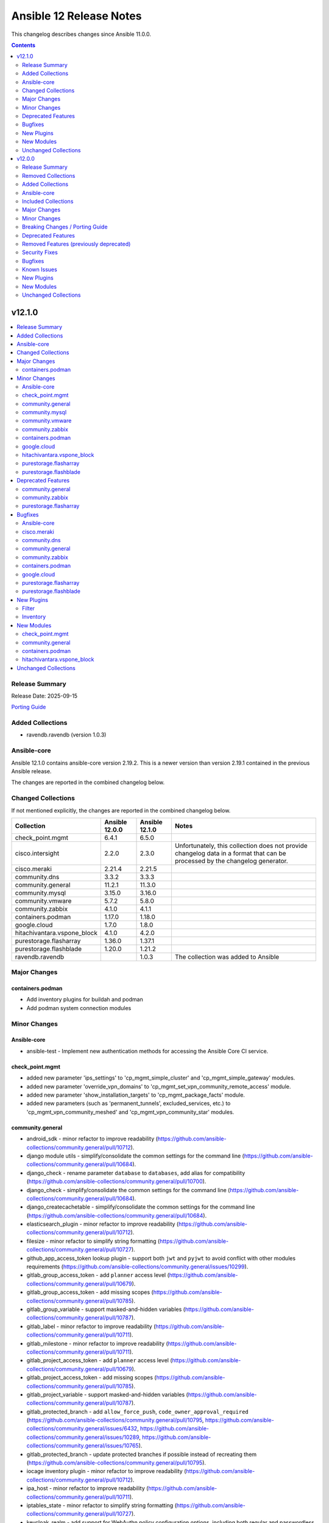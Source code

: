 ========================
Ansible 12 Release Notes
========================

This changelog describes changes since Ansible 11.0.0.

.. contents::
  :depth: 2

v12.1.0
=======

.. contents::
  :local:
  :depth: 2

Release Summary
---------------

Release Date: 2025-09-15

`Porting Guide <https://docs.ansible.com/ansible/devel/porting_guides.html>`_

Added Collections
-----------------

- ravendb.ravendb (version 1.0.3)

Ansible-core
------------

Ansible 12.1.0 contains ansible-core version 2.19.2.
This is a newer version than version 2.19.1 contained in the previous Ansible release.

The changes are reported in the combined changelog below.

Changed Collections
-------------------

If not mentioned explicitly, the changes are reported in the combined changelog below.

+-----------------------------+----------------+----------------+------------------------------------------------------------------------------------------------------------------------------+
| Collection                  | Ansible 12.0.0 | Ansible 12.1.0 | Notes                                                                                                                        |
+=============================+================+================+==============================================================================================================================+
| check_point.mgmt            | 6.4.1          | 6.5.0          |                                                                                                                              |
+-----------------------------+----------------+----------------+------------------------------------------------------------------------------------------------------------------------------+
| cisco.intersight            | 2.2.0          | 2.3.0          | Unfortunately, this collection does not provide changelog data in a format that can be processed by the changelog generator. |
+-----------------------------+----------------+----------------+------------------------------------------------------------------------------------------------------------------------------+
| cisco.meraki                | 2.21.4         | 2.21.5         |                                                                                                                              |
+-----------------------------+----------------+----------------+------------------------------------------------------------------------------------------------------------------------------+
| community.dns               | 3.3.2          | 3.3.3          |                                                                                                                              |
+-----------------------------+----------------+----------------+------------------------------------------------------------------------------------------------------------------------------+
| community.general           | 11.2.1         | 11.3.0         |                                                                                                                              |
+-----------------------------+----------------+----------------+------------------------------------------------------------------------------------------------------------------------------+
| community.mysql             | 3.15.0         | 3.16.0         |                                                                                                                              |
+-----------------------------+----------------+----------------+------------------------------------------------------------------------------------------------------------------------------+
| community.vmware            | 5.7.2          | 5.8.0          |                                                                                                                              |
+-----------------------------+----------------+----------------+------------------------------------------------------------------------------------------------------------------------------+
| community.zabbix            | 4.1.0          | 4.1.1          |                                                                                                                              |
+-----------------------------+----------------+----------------+------------------------------------------------------------------------------------------------------------------------------+
| containers.podman           | 1.17.0         | 1.18.0         |                                                                                                                              |
+-----------------------------+----------------+----------------+------------------------------------------------------------------------------------------------------------------------------+
| google.cloud                | 1.7.0          | 1.8.0          |                                                                                                                              |
+-----------------------------+----------------+----------------+------------------------------------------------------------------------------------------------------------------------------+
| hitachivantara.vspone_block | 4.1.0          | 4.2.0          |                                                                                                                              |
+-----------------------------+----------------+----------------+------------------------------------------------------------------------------------------------------------------------------+
| purestorage.flasharray      | 1.36.0         | 1.37.1         |                                                                                                                              |
+-----------------------------+----------------+----------------+------------------------------------------------------------------------------------------------------------------------------+
| purestorage.flashblade      | 1.20.0         | 1.21.2         |                                                                                                                              |
+-----------------------------+----------------+----------------+------------------------------------------------------------------------------------------------------------------------------+
| ravendb.ravendb             |                | 1.0.3          | The collection was added to Ansible                                                                                          |
+-----------------------------+----------------+----------------+------------------------------------------------------------------------------------------------------------------------------+

Major Changes
-------------

containers.podman
~~~~~~~~~~~~~~~~~

- Add inventory plugins for buildah and podman
- Add podman system connection modules

Minor Changes
-------------

Ansible-core
~~~~~~~~~~~~

- ansible-test - Implement new authentication methods for accessing the Ansible Core CI service.

check_point.mgmt
~~~~~~~~~~~~~~~~

- added new parameter 'ips_settings' to 'cp_mgmt_simple_cluster' and 'cp_mgmt_simple_gateway' modules.
- added new parameter 'override_vpn_domains' to 'cp_mgmt_set_vpn_community_remote_access' module.
- added new parameter 'show_installation_targets' to 'cp_mgmt_package_facts' module.
- added new parameters (such as 'permanent_tunnels', excluded_services, etc.) to 'cp_mgmt_vpn_community_meshed' and 'cp_mgmt_vpn_community_star' modules.

community.general
~~~~~~~~~~~~~~~~~

- android_sdk - minor refactor to improve readability (https://github.com/ansible-collections/community.general/pull/10712).
- django module utils - simplify/consolidate the common settings for the command line (https://github.com/ansible-collections/community.general/pull/10684).
- django_check - rename parameter ``database`` to ``databases``, add alias for compatibility (https://github.com/ansible-collections/community.general/pull/10700).
- django_check - simplify/consolidate the common settings for the command line (https://github.com/ansible-collections/community.general/pull/10684).
- django_createcachetable - simplify/consolidate the common settings for the command line (https://github.com/ansible-collections/community.general/pull/10684).
- elasticsearch_plugin - minor refactor to improve readability (https://github.com/ansible-collections/community.general/pull/10712).
- filesize - minor refactor to simplify string formatting (https://github.com/ansible-collections/community.general/pull/10727).
- github_app_access_token lookup plugin - support both ``jwt`` and ``pyjwt`` to avoid conflict with other modules requirements (https://github.com/ansible-collections/community.general/issues/10299).
- gitlab_group_access_token - add ``planner`` access level (https://github.com/ansible-collections/community.general/pull/10679).
- gitlab_group_access_token - add missing scopes (https://github.com/ansible-collections/community.general/pull/10785).
- gitlab_group_variable - support masked-and-hidden variables (https://github.com/ansible-collections/community.general/pull/10787).
- gitlab_label - minor refactor to improve readability (https://github.com/ansible-collections/community.general/pull/10711).
- gitlab_milestone - minor refactor to improve readability (https://github.com/ansible-collections/community.general/pull/10711).
- gitlab_project_access_token - add ``planner`` access level (https://github.com/ansible-collections/community.general/pull/10679).
- gitlab_project_access_token - add missing scopes (https://github.com/ansible-collections/community.general/pull/10785).
- gitlab_project_variable - support masked-and-hidden variables (https://github.com/ansible-collections/community.general/pull/10787).
- gitlab_protected_branch - add ``allow_force_push``, ``code_owner_approval_required`` (https://github.com/ansible-collections/community.general/pull/10795, https://github.com/ansible-collections/community.general/issues/6432, https://github.com/ansible-collections/community.general/issues/10289, https://github.com/ansible-collections/community.general/issues/10765).
- gitlab_protected_branch - update protected branches if possible instead of recreating them (https://github.com/ansible-collections/community.general/pull/10795).
- iocage inventory plugin - minor refactor to improve readability (https://github.com/ansible-collections/community.general/pull/10712).
- ipa_host - minor refactor to improve readability (https://github.com/ansible-collections/community.general/pull/10711).
- iptables_state - minor refactor to simplify string formatting (https://github.com/ansible-collections/community.general/pull/10727).
- keycloak_realm - add support for WebAuthn policy configuration options, including both regular and passwordless WebAuthn policies (https://github.com/ansible-collections/community.general/pull/10791).
- lvg_rename - minor refactor to improve readability (https://github.com/ansible-collections/community.general/pull/10711).
- manageiq - minor refactor to improve readability (https://github.com/ansible-collections/community.general/pull/10712).
- manageiq_alert_profiles - minor refactor to improve readability (https://github.com/ansible-collections/community.general/pull/10712).
- manageiq_group - minor refactor to simplify string formatting (https://github.com/ansible-collections/community.general/pull/10727).
- manageiq_tenant - minor refactor to simplify string formatting (https://github.com/ansible-collections/community.general/pull/10727).
- mssql_db - minor refactor to simplify string formatting (https://github.com/ansible-collections/community.general/pull/10727).
- one_vm - minor refactor to improve readability (https://github.com/ansible-collections/community.general/pull/10712).
- openbsd_pkg - add ``autoremove`` parameter to remove unused dependencies (https://github.com/ansible-collections/community.general/pull/10705).
- openbsd_pkg - minor refactor to simplify string formatting (https://github.com/ansible-collections/community.general/pull/10727).
- pacemaker_resource - add ``state=cleanup`` for cleaning up pacemaker resources (https://github.com/ansible-collections/community.general/pull/10413)
- pacemaker_resource - add ``state=cloned`` for cloning pacemaker resources or groups (https://github.com/ansible-collections/community.general/issues/10322, https://github.com/ansible-collections/community.general/pull/10665).
- pacemaker_resource - the parameter ``name`` is no longer a required parameter in community.general 11.3.0 (https://github.com/ansible-collections/community.general/pull/10413)
- parted - using safer mechanism to run external command (https://github.com/ansible-collections/community.general/pull/10642).
- random_string lookup plugin - allow to specify seed while generating random string (https://github.com/ansible-collections/community.general/issues/5362, https://github.com/ansible-collections/community.general/pull/10710).
- scaleway modules - add a ``scaleway`` group to use ``module_defaults`` (https://github.com/ansible-collections/community.general/pull/10647).
- scaleway_container - add a ``cpu_limit`` argument (https://github.com/ansible-collections/community.general/pull/10646).
- terraform - minor refactor to improve readability (https://github.com/ansible-collections/community.general/pull/10711).
- ufw - minor refactor to simplify string formatting (https://github.com/ansible-collections/community.general/pull/10727).
- xenserver module utils - remove redundant constructs from argument specs (https://github.com/ansible-collections/community.general/pull/10769).
- xenserver_facts - minor refactor to simplify string formatting (https://github.com/ansible-collections/community.general/pull/10727).
- zfs_facts - minor refactor to simplify string formatting (https://github.com/ansible-collections/community.general/pull/10727).
- zypper - support the ``--gpg-auto-import-keys`` option in zypper (https://github.com/ansible-collections/community.general/issues/10660, https://github.com/ansible-collections/community.general/pull/10661).

community.mysql
~~~~~~~~~~~~~~~

- `mysql_query` - add new `session_vars` argument, similar to ansible-collections/community.mysql#489.

community.vmware
~~~~~~~~~~~~~~~~

- vcenter_license - Add support for VCF license keys. (https://github.com/ansible-collections/community.vmware/pull/2451)

community.zabbix
~~~~~~~~~~~~~~~~

- repo role - Added proxy support when downloading RedHat GPG key.
- repo role - Added support for `zabbix_repo_deb_schema`
- repo role - defaulting `zabbix_repo_apt_priority` to 1001
- repo role - defaulting `zabbix_repo_version` to 7.4
- repo role - defaulting `zabbix_repo_yum_gpgcheck` to 1
- roles/agent, check to see if zabbix_agent_version_long is already supplied
- roles/agent, swap uri with win_uri
- server role - fixing zabbix_repo_package to repo role
- zabbix_agent - Removed zabbix_win_install_dir variable and replaced with zabbix_agent_win_install_dir
- zabbix_agent - Removed zabbix_win_install_dir_conf variable and replaced with zabbix_agent_win_install_dir_conf
- zabbix_maintenance - Added support for multiple outage periods within a single event
- zabbix_maintenance - Added support for recuring maintenance windows
- zabbix_script - Added support for type 'url'
- zabbix_script - Added support for user input.

containers.podman
~~~~~~~~~~~~~~~~~

- Add building Podman from source
- Add podman image scp option
- Add unittests for podman_image
- Improve docs and guides
- Rewrite podman_image and add tests
- Update docs and script

google.cloud
~~~~~~~~~~~~

- iap - enable use of Identity Aware Proxy ssh connections to compute instances (https://github.com/ansible-collections/google.cloud/pull/709).

hitachivantara.vspone_block
~~~~~~~~~~~~~~~~~~~~~~~~~~~

- Added a new `"hv_sds_block_capacity_management_settings_facts"` module to retrieve capacity management settings from SDS block cluster.
- Added a new `"hv_sds_block_drive"` module to turn ON and Off the drive locator LED, remove a drive from SDS block cluster.
- Added a new `"hv_sds_block_storage_controller"` module to edit storage controller settings on SDS block cluster.
- Added a new `"hv_sds_block_storage_node_bmc_connection_facts"` module to retrieve BMC connection details from SDS block cluster.
- Added a new `"hv_sds_block_storage_pool_estimated_capacity_facts"` module to retrieve storage pool estimated capacity from SDS block cluster on AWS.
- Added a new `"hv_vsp_one_volume"` module to enable creation, modification, and deletion of volumes, as well as attaching and detaching to servers on VSP E series and VSP One B2X storages.
- Added a new `"hv_vsp_one_volume_facts"` module to retrieve volumes information from servers on VSP E series and VSP One B2X storages.
- Added support for SDS block cluster on Microsoft Azure.
- Added support to "Edit storage pool settings" to hv_sds_block_storage_pool module.
- Added support to "Edit the capacity balancing settings" to hv_sds_block_cluster module.
- Added support with new parameters "start_ldev", "end_ldev", "external_parity_groups" to hv_resource_group module.

purestorage.flasharray
~~~~~~~~~~~~~~~~~~~~~~

- purefa_connect - Allow asynchronous FC-based replication
- purefa_default_protection - Added Fusion support.
- purefa_info - Added new subsets ``workloads`` and ``presets``
- purefa_info - Converted to use REST 2
- purefa_network - Converted to REST v2
- purefa_ntp - Added Fusion support.
- purefa_pod - Added support for SafeMode protection group configuration
- purefa_syslog - Added Fusion support.
- purefa_user - All AD users to have SSH keys and/or API tokens assigned, even if they have never accessed the FlashArray before. AD users must have ``ad_user`` set as ``true``.

purestorage.flashblade
~~~~~~~~~~~~~~~~~~~~~~

- purefb_ad - Revert removal of ``service`` parameter (breaking change). Added more logic to use of ``service`` parameter and recommend use of ``service_principals`` with service incorporated.
- purefb_ad - ``service`` parameter removed to comply with underlying API structure. ``service`` should be included in the ``service_principals`` strings as shown in the documentation.
- purefb_saml - Added ``entity_id`` parameter
- purefb_snap - Add support to delete/eradicate remote snapshots, including the latest replica
- purefb_user - All AD users to have SSH keys and/or API tokens assigned, even if they have never accessed the FlashArray before. AD users must have ``ad_user`` set as ``true``.

Deprecated Features
-------------------

community.general
~~~~~~~~~~~~~~~~~

- hiera lookup plugin - retrieving data with Hiera has been deprecated a long time ago; because of that this plugin will be removed from community.general 13.0.0. If you disagree with this deprecation, please create an issue in the community.general repository (https://github.com/ansible-collections/community.general/issues/4462, https://github.com/ansible-collections/community.general/pull/10779).
- oci_utils module utils - utils is deprecated and will be removed in community.general 13.0.0 (https://github.com/ansible-collections/community.general/issues/10318, https://github.com/ansible-collections/community.general/pull/10652).
- oci_vcn - module is deprecated and will be removed in community.general 13.0.0 (https://github.com/ansible-collections/community.general/issues/10318, https://github.com/ansible-collections/community.general/pull/10652).
- oracle* doc fragments - fragments are deprecated and will be removed in community.general 13.0.0 (https://github.com/ansible-collections/community.general/issues/10318, https://github.com/ansible-collections/community.general/pull/10652).

community.zabbix
~~~~~~~~~~~~~~~~

- zabbix_maintenance module - Depreicated `minutes` argument for `time_periods`

purestorage.flasharray
~~~~~~~~~~~~~~~~~~~~~~

- purefa_volume_tags - Deprecated due to removal of REST 1.x support. Will be removed in Collection 2.0.0

Bugfixes
--------

Ansible-core
~~~~~~~~~~~~

- The ``ansible_failed_task`` variable is now correctly exposed in a rescue section, even when a failing handler is triggered by the ``flush_handlers`` task in the corresponding ``block`` (https://github.com/ansible/ansible/issues/85682)
- ``ternary`` filter - evaluate values lazily (https://github.com/ansible/ansible/issues/85743)

cisco.meraki
~~~~~~~~~~~~

- cisco.meraki.devices_appliance_uplinks_settings - fix idempotency error.

community.dns
~~~~~~~~~~~~~

- Update Public Suffix List.

community.general
~~~~~~~~~~~~~~~~~

- kdeconfig - ``kwriteconfig`` executable could not be discovered automatically on systems with only ``kwriteconfig6`` installed. ``kwriteconfig6`` can now be discovered by Ansible (https://github.com/ansible-collections/community.general/issues/10746, https://github.com/ansible-collections/community.general/pull/10751).
- monit - fix crash caused by an unknown status value returned from the monit service (https://github.com/ansible-collections/community.general/issues/10742, https://github.com/ansible-collections/community.general/pull/10743).
- pacemaker - use regex for matching ``maintenance-mode`` output to determine cluster maintenance status (https://github.com/ansible-collections/community.general/issues/10426, https://github.com/ansible-collections/community.general/pull/10707).
- selective callback plugin - specify ``ansible_loop_var`` instead of the explicit value ``item`` when printing task result (https://github.com/ansible-collections/community.general/pull/10752).

community.zabbix
~~~~~~~~~~~~~~~~

- Proxy Role - Fixed a deprication error with `ProxyConfigFrequency`
- web role - Fixed a value test in nginx_vhost.conf
- zabbix_agent - Fix all variables related to windows installation paths
- zabbix_agent role - Fix windows paths to download and install zabbix agent msi
- zabbix_agent role - fixes too many requests to check latest zabbix release
- zabbix_maintenance - Fixed a bug that caused start time to update across multiple runs
- zabbix_template - Removed need for PY2
- zabbix_template_info - Removed need for PY2

containers.podman
~~~~~~~~~~~~~~~~~

- Fix podman logout for newer Podman
- Fix podman_image correct delimiter logic for version@digest tags
- Remove quiet mode from pulling image

google.cloud
~~~~~~~~~~~~

- gcp_compute_instance - add suppport for attaching disks to compute instances (https://github.com/ansible-collections/google.cloud/pull/711).
- gcp_secret_manager - use service_account_contents instead of service_account_info (https://github.com/ansible-collections/google.cloud/pull/703).

purestorage.flasharray
~~~~~~~~~~~~~~~~~~~~~~

- purefa_connect - Ensured that encrypted connections use encrypted connection keys
- purefa_eradication - Fixed idempotency issue
- purefa_eula - Fix AttributeError when first sogning EULA
- purefa_network - Resolve typo that causes network updates to not apply correctly
- purefa_pg - Changing target for PG no longer requires a ``FixedReference``

purestorage.flashblade
~~~~~~~~~~~~~~~~~~~~~~

- purefb_ad - Fixed issue where updating an AD account required unnecessary parameters.
- purefb_bucket - Fix versioning control and access rules for public buckets
- purefb_bucket - Fixed issue where a bucket with no versioning defined was incorrectly created.
- purefb_bucket - Fixed issue with default retention parameter
- purefb_bucket_access - Fixed typo in CORS rule definition
- purefb_certs - Fixed issues with importing external certificates
- purefb_certs - Updated email regex pattern to fix ``re`` failures
- purefb_dns - Fixed multiple issues for data DNS configuration
- purefb_fs - Ensured that NFS rules are emprty if requested filesystem is SMB only
- purefb_info - Fixed error when ``default`` subset fails if SMD has been disabled on the FLashBlade
- purefb_policy - Fixed typo when calling object store policy rule deletion
- purefb_s3user - Fixed typo in imported keys code
- purefb_subnet - Ensured prefix is required for subnet creation or update

New Plugins
-----------

Filter
~~~~~~

- community.general.to_nice_yaml - Convert variable to YAML string.
- community.general.to_yaml - Convert variable to YAML string.

Inventory
~~~~~~~~~

- containers.podman.buildah_containers - Inventory plugin that discovers Buildah working containers as hosts
- containers.podman.podman_containers - Inventory plugin that discovers Podman containers as hosts

New Modules
-----------

check_point.mgmt
~~~~~~~~~~~~~~~~

- check_point.mgmt.cp_mgmt_identity_provider - Manages identity-provider objects on Checkpoint over Web Services API
- check_point.mgmt.cp_mgmt_identity_provider_facts - Get identity-provider objects facts on Checkpoint over Web Services API
- check_point.mgmt.cp_mgmt_if_map_server - Manages if-map-server objects on Checkpoint over Web Services API
- check_point.mgmt.cp_mgmt_if_map_server_facts - Get if-map-server objects facts on Checkpoint over Web Services API
- check_point.mgmt.cp_mgmt_ldap_group - Manages ldap-group objects on Checkpoint over Web Services API
- check_point.mgmt.cp_mgmt_ldap_group_facts - Get ldap-group objects facts on Checkpoint over Web Services API
- check_point.mgmt.cp_mgmt_log_exporter - Manages log-exporter objects on Checkpoint over Web Services API
- check_point.mgmt.cp_mgmt_log_exporter_facts - Get log-exporter objects facts on Checkpoint over Web Services API
- check_point.mgmt.cp_mgmt_resource_mms - Manages resource-mms objects on Checkpoint over Web Services API
- check_point.mgmt.cp_mgmt_resource_mms_facts - Get resource-mms objects facts on Checkpoint over Web Services API
- check_point.mgmt.cp_mgmt_resource_tcp - Manages resource-tcp objects on Checkpoint over Web Services API
- check_point.mgmt.cp_mgmt_resource_tcp_facts - Get resource-tcp objects facts on Checkpoint over Web Services API
- check_point.mgmt.cp_mgmt_resource_uri_for_qos - Manages resource-uri-for-qos objects on Checkpoint over Web Services API
- check_point.mgmt.cp_mgmt_resource_uri_for_qos_facts - Get resource-uri-for-qos objects facts on Checkpoint over Web Services API
- check_point.mgmt.cp_mgmt_run_app_control_update - Runs Application Control & URL Filtering database update.
- check_point.mgmt.cp_mgmt_securemote_dns_server - Manages securemote-dns-server objects on Checkpoint over Web Services API
- check_point.mgmt.cp_mgmt_securemote_dns_server_facts - Get securemote-dns-server objects facts on Checkpoint over Web Services API
- check_point.mgmt.cp_mgmt_securid_server - Manages securid-server objects on Checkpoint over Web Services API
- check_point.mgmt.cp_mgmt_securid_server_facts - Get securid-server objects facts on Checkpoint over Web Services API
- check_point.mgmt.cp_mgmt_set_anti_malware_update_schedule - Set both Anti-Bot and Anti-Virus update schedules.
- check_point.mgmt.cp_mgmt_set_app_control_update_schedule - Set the Application Control and URL Filtering update schedule.
- check_point.mgmt.cp_mgmt_show_anti_malware_update_schedule - Retrieve existing Anti-Bot and Anti-Virus update schedules.
- check_point.mgmt.cp_mgmt_show_app_control_status - Get app-control-status objects facts on Checkpoint over Web Services API
- check_point.mgmt.cp_mgmt_show_app_control_update_schedule - Get app-control-status objects facts on Checkpoint over Web Services API
- check_point.mgmt.cp_mgmt_syslog_server - Manages syslog-server objects on Checkpoint over Web Services API
- check_point.mgmt.cp_mgmt_syslog_server_facts - Get syslog-server objects facts on Checkpoint over Web Services API

community.general
~~~~~~~~~~~~~~~~~

- community.general.django_dumpdata - Wrapper for C(django-admin dumpdata).
- community.general.django_loaddata - Wrapper for C(django-admin loaddata).
- community.general.pacemaker_stonith - Manage Pacemaker STONITH.

containers.podman
~~~~~~~~~~~~~~~~~

- containers.podman.podman_system_connection - Manage Podman system connections
- containers.podman.podman_system_connection_info - Get info about Podman system connections

hitachivantara.vspone_block
~~~~~~~~~~~~~~~~~~~~~~~~~~~

Sds Block
^^^^^^^^^

- hitachivantara.vspone_block.hv_sds_block_capacity_management_settings_facts - Get capacity management settings from storage system.
- hitachivantara.vspone_block.hv_sds_block_drive - Manages drive on Hitachi SDS Block storage systems.
- hitachivantara.vspone_block.hv_sds_block_storage_controller - Edits the settings for the storage controller on Hitachi SDS Block storage systems.
- hitachivantara.vspone_block.hv_sds_block_storage_node_bmc_connection_facts - Get storage node BMC access settings from storage system.
- hitachivantara.vspone_block.hv_sds_block_storage_pool_estimated_capacity_facts - Obtains the preliminary calculation results of the storage pool logical capacity (unit TiB).

Vsp
^^^

- hitachivantara.vspone_block.hv_vsp_one_volume - Manages volumes on Hitachi VSP One storage systems.
- hitachivantara.vspone_block.hv_vsp_one_volume_facts - Retrieves facts about Hitachi VSP One storage system volumes.

Unchanged Collections
---------------------

- amazon.aws (still version 10.1.1)
- ansible.netcommon (still version 8.1.0)
- ansible.posix (still version 2.1.0)
- ansible.utils (still version 6.0.0)
- ansible.windows (still version 3.2.0)
- arista.eos (still version 12.0.0)
- awx.awx (still version 24.6.1)
- azure.azcollection (still version 3.8.0)
- chocolatey.chocolatey (still version 1.5.3)
- cisco.aci (still version 2.12.0)
- cisco.dnac (still version 6.39.0)
- cisco.ios (still version 11.0.0)
- cisco.iosxr (still version 12.0.0)
- cisco.mso (still version 2.11.0)
- cisco.nxos (still version 11.0.0)
- cisco.ucs (still version 1.16.0)
- cloudscale_ch.cloud (still version 2.5.2)
- community.aws (still version 10.0.0)
- community.ciscosmb (still version 1.0.11)
- community.crypto (still version 3.0.3)
- community.digitalocean (still version 1.27.0)
- community.docker (still version 4.7.0)
- community.grafana (still version 2.3.0)
- community.hashi_vault (still version 7.0.0)
- community.hrobot (still version 2.5.0)
- community.library_inventory_filtering_v1 (still version 1.1.1)
- community.libvirt (still version 2.0.0)
- community.mongodb (still version 1.7.10)
- community.okd (still version 5.0.0)
- community.postgresql (still version 4.1.0)
- community.proxmox (still version 1.3.0)
- community.proxysql (still version 1.6.0)
- community.rabbitmq (still version 1.6.0)
- community.routeros (still version 3.10.0)
- community.sap_libs (still version 1.4.2)
- community.sops (still version 2.2.2)
- community.windows (still version 3.0.1)
- cyberark.conjur (still version 1.3.7)
- cyberark.pas (still version 1.0.35)
- dellemc.enterprise_sonic (still version 3.0.0)
- dellemc.openmanage (still version 9.12.3)
- dellemc.powerflex (still version 2.6.1)
- dellemc.unity (still version 2.1.0)
- f5networks.f5_modules (still version 1.38.0)
- fortinet.fortimanager (still version 2.10.0)
- fortinet.fortios (still version 2.4.0)
- grafana.grafana (still version 6.0.3)
- hetzner.hcloud (still version 5.2.0)
- ibm.qradar (still version 4.0.0)
- ibm.storage_virtualize (still version 2.7.4)
- ieisystem.inmanage (still version 3.0.0)
- infinidat.infinibox (still version 1.6.3)
- infoblox.nios_modules (still version 1.8.0)
- inspur.ispim (still version 2.2.3)
- junipernetworks.junos (still version 11.0.0)
- kaytus.ksmanage (still version 2.0.0)
- kubernetes.core (still version 6.1.0)
- kubevirt.core (still version 2.2.3)
- lowlydba.sqlserver (still version 2.7.0)
- microsoft.ad (still version 1.9.2)
- microsoft.iis (still version 1.0.3)
- netapp.cloudmanager (still version 21.24.0)
- netapp.ontap (still version 23.1.0)
- netapp.storagegrid (still version 21.15.0)
- netapp_eseries.santricity (still version 1.4.1)
- netbox.netbox (still version 3.21.0)
- ngine_io.cloudstack (still version 2.5.0)
- openstack.cloud (still version 2.4.1)
- ovirt.ovirt (still version 3.2.1)
- splunk.es (still version 4.0.0)
- telekom_mms.icinga_director (still version 2.4.0)
- theforeman.foreman (still version 5.5.0)
- vmware.vmware (still version 2.3.0)
- vmware.vmware_rest (still version 4.9.0)
- vultr.cloud (still version 1.13.0)
- vyos.vyos (still version 6.0.0)
- wti.remote (still version 1.0.10)

v12.0.0
=======

.. contents::
  :local:
  :depth: 2

Release Summary
---------------

Release Date: 2025-09-09

`Porting Guide <https://docs.ansible.com/ansible/devel/porting_guides.html>`_

Removed Collections
-------------------

- cisco.asa (previously included version: 6.0.0)
- cisco.ise (previously included version: 2.9.5)
- cloud.common (previously included version: 4.0.0)
- community.network (previously included version: 5.1.0)
- ibm.spectrum_virtualize (previously included version: 2.0.0)
- sensu.sensu_go (previously included version: 1.14.0)

You can still install a removed collection manually with ``ansible-galaxy collection install <name-of-collection>``.

Added Collections
-----------------

- community.proxmox (version 1.3.0)
- hitachivantara.vspone_block (version 4.1.0)
- microsoft.iis (version 1.0.3)

Ansible-core
------------

Ansible 12.0.0 contains ansible-core version 2.19.1.
This is a newer version than version 2.18.0 contained in the previous Ansible release.

The changes are reported in the combined changelog below.

Included Collections
--------------------

If not mentioned explicitly, the changes are reported in the combined changelog below.

+------------------------------------------+----------------+----------------+-----------------------------------------------------------------------------------------------------------------------------------------------------------------------------------------------------------------+
| Collection                               | Ansible 11.0.0 | Ansible 12.0.0 | Notes                                                                                                                                                                                                           |
+==========================================+================+================+=================================================================================================================================================================================================================+
| amazon.aws                               | 9.0.0          | 10.1.1         |                                                                                                                                                                                                                 |
+------------------------------------------+----------------+----------------+-----------------------------------------------------------------------------------------------------------------------------------------------------------------------------------------------------------------+
| ansible.netcommon                        | 7.1.0          | 8.1.0          |                                                                                                                                                                                                                 |
+------------------------------------------+----------------+----------------+-----------------------------------------------------------------------------------------------------------------------------------------------------------------------------------------------------------------+
| ansible.posix                            | 1.6.2          | 2.1.0          |                                                                                                                                                                                                                 |
+------------------------------------------+----------------+----------------+-----------------------------------------------------------------------------------------------------------------------------------------------------------------------------------------------------------------+
| ansible.utils                            | 5.1.2          | 6.0.0          |                                                                                                                                                                                                                 |
+------------------------------------------+----------------+----------------+-----------------------------------------------------------------------------------------------------------------------------------------------------------------------------------------------------------------+
| ansible.windows                          | 2.5.0          | 3.2.0          |                                                                                                                                                                                                                 |
+------------------------------------------+----------------+----------------+-----------------------------------------------------------------------------------------------------------------------------------------------------------------------------------------------------------------+
| arista.eos                               | 10.0.1         | 12.0.0         |                                                                                                                                                                                                                 |
+------------------------------------------+----------------+----------------+-----------------------------------------------------------------------------------------------------------------------------------------------------------------------------------------------------------------+
| azure.azcollection                       | 3.0.0          | 3.8.0          | Unfortunately, this collection does not provide changelog data in a format that can be processed by the changelog generator.                                                                                    |
+------------------------------------------+----------------+----------------+-----------------------------------------------------------------------------------------------------------------------------------------------------------------------------------------------------------------+
| check_point.mgmt                         | 6.2.1          | 6.4.1          |                                                                                                                                                                                                                 |
+------------------------------------------+----------------+----------------+-----------------------------------------------------------------------------------------------------------------------------------------------------------------------------------------------------------------+
| cisco.aci                                | 2.10.1         | 2.12.0         |                                                                                                                                                                                                                 |
+------------------------------------------+----------------+----------------+-----------------------------------------------------------------------------------------------------------------------------------------------------------------------------------------------------------------+
| cisco.dnac                               | 6.22.0         | 6.39.0         |                                                                                                                                                                                                                 |
+------------------------------------------+----------------+----------------+-----------------------------------------------------------------------------------------------------------------------------------------------------------------------------------------------------------------+
| cisco.intersight                         | 2.0.20         | 2.2.0          | Unfortunately, this collection does not provide changelog data in a format that can be processed by the changelog generator.                                                                                    |
+------------------------------------------+----------------+----------------+-----------------------------------------------------------------------------------------------------------------------------------------------------------------------------------------------------------------+
| cisco.ios                                | 9.0.3          | 11.0.0         |                                                                                                                                                                                                                 |
+------------------------------------------+----------------+----------------+-----------------------------------------------------------------------------------------------------------------------------------------------------------------------------------------------------------------+
| cisco.iosxr                              | 10.2.2         | 12.0.0         |                                                                                                                                                                                                                 |
+------------------------------------------+----------------+----------------+-----------------------------------------------------------------------------------------------------------------------------------------------------------------------------------------------------------------+
| cisco.meraki                             | 2.18.3         | 2.21.4         |                                                                                                                                                                                                                 |
+------------------------------------------+----------------+----------------+-----------------------------------------------------------------------------------------------------------------------------------------------------------------------------------------------------------------+
| cisco.mso                                | 2.9.0          | 2.11.0         |                                                                                                                                                                                                                 |
+------------------------------------------+----------------+----------------+-----------------------------------------------------------------------------------------------------------------------------------------------------------------------------------------------------------------+
| cisco.nxos                               | 9.2.1          | 11.0.0         |                                                                                                                                                                                                                 |
+------------------------------------------+----------------+----------------+-----------------------------------------------------------------------------------------------------------------------------------------------------------------------------------------------------------------+
| cisco.ucs                                | 1.14.0         | 1.16.0         | Unfortunately, this collection does not provide changelog data in a format that can be processed by the changelog generator.                                                                                    |
+------------------------------------------+----------------+----------------+-----------------------------------------------------------------------------------------------------------------------------------------------------------------------------------------------------------------+
| cloudscale_ch.cloud                      | 2.4.0          | 2.5.2          |                                                                                                                                                                                                                 |
+------------------------------------------+----------------+----------------+-----------------------------------------------------------------------------------------------------------------------------------------------------------------------------------------------------------------+
| community.aws                            | 9.0.0          | 10.0.0         |                                                                                                                                                                                                                 |
+------------------------------------------+----------------+----------------+-----------------------------------------------------------------------------------------------------------------------------------------------------------------------------------------------------------------+
| community.ciscosmb                       | 1.0.9          | 1.0.11         |                                                                                                                                                                                                                 |
+------------------------------------------+----------------+----------------+-----------------------------------------------------------------------------------------------------------------------------------------------------------------------------------------------------------------+
| community.crypto                         | 2.22.3         | 3.0.3          |                                                                                                                                                                                                                 |
+------------------------------------------+----------------+----------------+-----------------------------------------------------------------------------------------------------------------------------------------------------------------------------------------------------------------+
| community.dns                            | 3.0.7          | 3.3.2          |                                                                                                                                                                                                                 |
+------------------------------------------+----------------+----------------+-----------------------------------------------------------------------------------------------------------------------------------------------------------------------------------------------------------------+
| community.docker                         | 4.0.1          | 4.7.0          |                                                                                                                                                                                                                 |
+------------------------------------------+----------------+----------------+-----------------------------------------------------------------------------------------------------------------------------------------------------------------------------------------------------------------+
| community.general                        | 10.0.1         | 11.2.1         |                                                                                                                                                                                                                 |
+------------------------------------------+----------------+----------------+-----------------------------------------------------------------------------------------------------------------------------------------------------------------------------------------------------------------+
| community.grafana                        | 2.1.0          | 2.3.0          |                                                                                                                                                                                                                 |
+------------------------------------------+----------------+----------------+-----------------------------------------------------------------------------------------------------------------------------------------------------------------------------------------------------------------+
| community.hashi_vault                    | 6.2.0          | 7.0.0          |                                                                                                                                                                                                                 |
+------------------------------------------+----------------+----------------+-----------------------------------------------------------------------------------------------------------------------------------------------------------------------------------------------------------------+
| community.hrobot                         | 2.0.2          | 2.5.0          |                                                                                                                                                                                                                 |
+------------------------------------------+----------------+----------------+-----------------------------------------------------------------------------------------------------------------------------------------------------------------------------------------------------------------+
| community.library_inventory_filtering_v1 | 1.0.2          | 1.1.1          |                                                                                                                                                                                                                 |
+------------------------------------------+----------------+----------------+-----------------------------------------------------------------------------------------------------------------------------------------------------------------------------------------------------------------+
| community.libvirt                        | 1.3.0          | 2.0.0          |                                                                                                                                                                                                                 |
+------------------------------------------+----------------+----------------+-----------------------------------------------------------------------------------------------------------------------------------------------------------------------------------------------------------------+
| community.mongodb                        | 1.7.8          | 1.7.10         | There are no changes recorded in the changelog.                                                                                                                                                                 |
+------------------------------------------+----------------+----------------+-----------------------------------------------------------------------------------------------------------------------------------------------------------------------------------------------------------------+
| community.mysql                          | 3.10.3         | 3.15.0         |                                                                                                                                                                                                                 |
+------------------------------------------+----------------+----------------+-----------------------------------------------------------------------------------------------------------------------------------------------------------------------------------------------------------------+
| community.okd                            | 4.0.0          | 5.0.0          |                                                                                                                                                                                                                 |
+------------------------------------------+----------------+----------------+-----------------------------------------------------------------------------------------------------------------------------------------------------------------------------------------------------------------+
| community.postgresql                     | 3.7.0          | 4.1.0          |                                                                                                                                                                                                                 |
+------------------------------------------+----------------+----------------+-----------------------------------------------------------------------------------------------------------------------------------------------------------------------------------------------------------------+
| community.proxmox                        |                | 1.3.0          | The collection was added to Ansible                                                                                                                                                                             |
+------------------------------------------+----------------+----------------+-----------------------------------------------------------------------------------------------------------------------------------------------------------------------------------------------------------------+
| community.rabbitmq                       | 1.3.0          | 1.6.0          |                                                                                                                                                                                                                 |
+------------------------------------------+----------------+----------------+-----------------------------------------------------------------------------------------------------------------------------------------------------------------------------------------------------------------+
| community.routeros                       | 3.0.0          | 3.10.0         |                                                                                                                                                                                                                 |
+------------------------------------------+----------------+----------------+-----------------------------------------------------------------------------------------------------------------------------------------------------------------------------------------------------------------+
| community.sops                           | 2.0.0          | 2.2.2          |                                                                                                                                                                                                                 |
+------------------------------------------+----------------+----------------+-----------------------------------------------------------------------------------------------------------------------------------------------------------------------------------------------------------------+
| community.vmware                         | 5.1.0          | 5.7.2          |                                                                                                                                                                                                                 |
+------------------------------------------+----------------+----------------+-----------------------------------------------------------------------------------------------------------------------------------------------------------------------------------------------------------------+
| community.windows                        | 2.3.0          | 3.0.1          |                                                                                                                                                                                                                 |
+------------------------------------------+----------------+----------------+-----------------------------------------------------------------------------------------------------------------------------------------------------------------------------------------------------------------+
| community.zabbix                         | 3.1.2          | 4.1.0          |                                                                                                                                                                                                                 |
+------------------------------------------+----------------+----------------+-----------------------------------------------------------------------------------------------------------------------------------------------------------------------------------------------------------------+
| containers.podman                        | 1.16.2         | 1.17.0         |                                                                                                                                                                                                                 |
+------------------------------------------+----------------+----------------+-----------------------------------------------------------------------------------------------------------------------------------------------------------------------------------------------------------------+
| cyberark.conjur                          | 1.3.1          | 1.3.7          | You can find the collection's changelog at `https://github.com/cyberark/ansible-conjur-collection/blob/master/CHANGELOG.md <https://github.com/cyberark/ansible-conjur-collection/blob/master/CHANGELOG.md>`__. |
+------------------------------------------+----------------+----------------+-----------------------------------------------------------------------------------------------------------------------------------------------------------------------------------------------------------------+
| cyberark.pas                             | 1.0.27         | 1.0.35         | Unfortunately, this collection does not provide changelog data in a format that can be processed by the changelog generator.                                                                                    |
+------------------------------------------+----------------+----------------+-----------------------------------------------------------------------------------------------------------------------------------------------------------------------------------------------------------------+
| dellemc.enterprise_sonic                 | 2.5.1          | 3.0.0          |                                                                                                                                                                                                                 |
+------------------------------------------+----------------+----------------+-----------------------------------------------------------------------------------------------------------------------------------------------------------------------------------------------------------------+
| dellemc.openmanage                       | 9.8.0          | 9.12.3         |                                                                                                                                                                                                                 |
+------------------------------------------+----------------+----------------+-----------------------------------------------------------------------------------------------------------------------------------------------------------------------------------------------------------------+
| dellemc.powerflex                        | 2.5.0          | 2.6.1          |                                                                                                                                                                                                                 |
+------------------------------------------+----------------+----------------+-----------------------------------------------------------------------------------------------------------------------------------------------------------------------------------------------------------------+
| dellemc.unity                            | 2.0.0          | 2.1.0          |                                                                                                                                                                                                                 |
+------------------------------------------+----------------+----------------+-----------------------------------------------------------------------------------------------------------------------------------------------------------------------------------------------------------------+
| f5networks.f5_modules                    | 1.32.1         | 1.38.0         |                                                                                                                                                                                                                 |
+------------------------------------------+----------------+----------------+-----------------------------------------------------------------------------------------------------------------------------------------------------------------------------------------------------------------+
| fortinet.fortimanager                    | 2.7.0          | 2.10.0         |                                                                                                                                                                                                                 |
+------------------------------------------+----------------+----------------+-----------------------------------------------------------------------------------------------------------------------------------------------------------------------------------------------------------------+
| fortinet.fortios                         | 2.3.8          | 2.4.0          |                                                                                                                                                                                                                 |
+------------------------------------------+----------------+----------------+-----------------------------------------------------------------------------------------------------------------------------------------------------------------------------------------------------------------+
| google.cloud                             | 1.4.1          | 1.7.0          |                                                                                                                                                                                                                 |
+------------------------------------------+----------------+----------------+-----------------------------------------------------------------------------------------------------------------------------------------------------------------------------------------------------------------+
| grafana.grafana                          | 5.6.0          | 6.0.3          |                                                                                                                                                                                                                 |
+------------------------------------------+----------------+----------------+-----------------------------------------------------------------------------------------------------------------------------------------------------------------------------------------------------------------+
| hetzner.hcloud                           | 4.2.1          | 5.2.0          |                                                                                                                                                                                                                 |
+------------------------------------------+----------------+----------------+-----------------------------------------------------------------------------------------------------------------------------------------------------------------------------------------------------------------+
| hitachivantara.vspone_block              |                | 4.1.0          | The collection was added to Ansible                                                                                                                                                                             |
+------------------------------------------+----------------+----------------+-----------------------------------------------------------------------------------------------------------------------------------------------------------------------------------------------------------------+
| ibm.storage_virtualize                   | 2.5.0          | 2.7.4          |                                                                                                                                                                                                                 |
+------------------------------------------+----------------+----------------+-----------------------------------------------------------------------------------------------------------------------------------------------------------------------------------------------------------------+
| infinidat.infinibox                      | 1.4.5          | 1.6.3          | Unfortunately, this collection does not provide changelog data in a format that can be processed by the changelog generator.                                                                                    |
+------------------------------------------+----------------+----------------+-----------------------------------------------------------------------------------------------------------------------------------------------------------------------------------------------------------------+
| infoblox.nios_modules                    | 1.7.0          | 1.8.0          |                                                                                                                                                                                                                 |
+------------------------------------------+----------------+----------------+-----------------------------------------------------------------------------------------------------------------------------------------------------------------------------------------------------------------+
| junipernetworks.junos                    | 9.1.0          | 11.0.0         |                                                                                                                                                                                                                 |
+------------------------------------------+----------------+----------------+-----------------------------------------------------------------------------------------------------------------------------------------------------------------------------------------------------------------+
| kubernetes.core                          | 5.0.0          | 6.1.0          |                                                                                                                                                                                                                 |
+------------------------------------------+----------------+----------------+-----------------------------------------------------------------------------------------------------------------------------------------------------------------------------------------------------------------+
| kubevirt.core                            | 2.1.0          | 2.2.3          | Unfortunately, this collection does not provide changelog data in a format that can be processed by the changelog generator.                                                                                    |
+------------------------------------------+----------------+----------------+-----------------------------------------------------------------------------------------------------------------------------------------------------------------------------------------------------------------+
| lowlydba.sqlserver                       | 2.3.4          | 2.7.0          |                                                                                                                                                                                                                 |
+------------------------------------------+----------------+----------------+-----------------------------------------------------------------------------------------------------------------------------------------------------------------------------------------------------------------+
| microsoft.ad                             | 1.7.1          | 1.9.2          |                                                                                                                                                                                                                 |
+------------------------------------------+----------------+----------------+-----------------------------------------------------------------------------------------------------------------------------------------------------------------------------------------------------------------+
| microsoft.iis                            |                | 1.0.3          | The collection was added to Ansible                                                                                                                                                                             |
+------------------------------------------+----------------+----------------+-----------------------------------------------------------------------------------------------------------------------------------------------------------------------------------------------------------------+
| netapp.ontap                             | 22.12.0        | 23.1.0         |                                                                                                                                                                                                                 |
+------------------------------------------+----------------+----------------+-----------------------------------------------------------------------------------------------------------------------------------------------------------------------------------------------------------------+
| netapp.storagegrid                       | 21.13.0        | 21.15.0        |                                                                                                                                                                                                                 |
+------------------------------------------+----------------+----------------+-----------------------------------------------------------------------------------------------------------------------------------------------------------------------------------------------------------------+
| netbox.netbox                            | 3.20.0         | 3.21.0         |                                                                                                                                                                                                                 |
+------------------------------------------+----------------+----------------+-----------------------------------------------------------------------------------------------------------------------------------------------------------------------------------------------------------------+
| openstack.cloud                          | 2.2.0          | 2.4.1          | Unfortunately, this collection does not provide changelog data in a format that can be processed by the changelog generator.                                                                                    |
+------------------------------------------+----------------+----------------+-----------------------------------------------------------------------------------------------------------------------------------------------------------------------------------------------------------------+
| ovirt.ovirt                              | 3.2.0          | 3.2.1          |                                                                                                                                                                                                                 |
+------------------------------------------+----------------+----------------+-----------------------------------------------------------------------------------------------------------------------------------------------------------------------------------------------------------------+
| purestorage.flasharray                   | 1.31.1         | 1.36.0         |                                                                                                                                                                                                                 |
+------------------------------------------+----------------+----------------+-----------------------------------------------------------------------------------------------------------------------------------------------------------------------------------------------------------------+
| purestorage.flashblade                   | 1.19.1         | 1.20.0         |                                                                                                                                                                                                                 |
+------------------------------------------+----------------+----------------+-----------------------------------------------------------------------------------------------------------------------------------------------------------------------------------------------------------------+
| telekom_mms.icinga_director              | 2.2.0          | 2.4.0          |                                                                                                                                                                                                                 |
+------------------------------------------+----------------+----------------+-----------------------------------------------------------------------------------------------------------------------------------------------------------------------------------------------------------------+
| theforeman.foreman                       | 4.2.0          | 5.5.0          |                                                                                                                                                                                                                 |
+------------------------------------------+----------------+----------------+-----------------------------------------------------------------------------------------------------------------------------------------------------------------------------------------------------------------+
| vmware.vmware                            | 1.6.0          | 2.3.0          |                                                                                                                                                                                                                 |
+------------------------------------------+----------------+----------------+-----------------------------------------------------------------------------------------------------------------------------------------------------------------------------------------------------------------+
| vmware.vmware_rest                       | 4.2.0          | 4.9.0          |                                                                                                                                                                                                                 |
+------------------------------------------+----------------+----------------+-----------------------------------------------------------------------------------------------------------------------------------------------------------------------------------------------------------------+
| vyos.vyos                                | 5.0.0          | 6.0.0          |                                                                                                                                                                                                                 |
+------------------------------------------+----------------+----------------+-----------------------------------------------------------------------------------------------------------------------------------------------------------------------------------------------------------------+

Major Changes
-------------

Ansible-core
~~~~~~~~~~~~

- Jinja plugins - Jinja builtin filter and test plugins are now accessible via their fully-qualified names ``ansible.builtin.{name}``.
- Task Execution / Forks - Forks no longer inherit stdio from the parent ``ansible-playbook`` process. ``stdout``, ``stderr``, and ``stdin`` within a worker are detached from the terminal, and non-functional. All needs to access stdio from a fork for controller side plugins requires use of ``Display``.
- ansible-test - Packages beneath ``module_utils`` can now contain ``__init__.py`` files.
- variables - The type system underlying Ansible's variable storage has been significantly overhauled and formalized. Attempts to store unsupported Python object types in variables now more consistently yields early warnings or errors.
- variables - To support new Ansible features, many variable objects are now represented by subclasses of their respective native Python types. In most cases, they behave indistinguishably from their original types, but some Python libraries do not handle builtin object subclasses properly. Custom plugins that interact with such libraries may require changes to convert and pass the native types.

amazon.aws
~~~~~~~~~~

- amazon.aws collection - The amazon.aws collection has dropped support for ``botocore<1.34.0`` and ``boto3<1.34.0``. Most modules will continue to work with older versions of the AWS SDK, however compatibility with older versions of the SDK is not guaranteed and will not be tested. When using older versions of the SDK a warning will be emitted by Ansible (https://github.com/ansible-collections/amazon.aws/pull/2426).
- amazon.aws collection - due to the AWS SDKs announcing the end of support for Python less than 3.8 (https://aws.amazon.com/blogs/developer/python-support-policy-updates-for-aws-sdks-and-tools/), support for Python less than 3.8 by this collection was deprecated in release 6.0.0 and removed in release 10.0.0. (https://github.com/ansible-collections/amazon.aws/pull/2426).
- connection/aws_ssm - The module has been migrated from the ``community.aws`` collection. Playbooks using the Fully Qualified Collection Name for this module should be updated to use ``amazon.aws.aws_ssm``.

ansible.netcommon
~~~~~~~~~~~~~~~~~

- Bumping `requires_ansible` to `>=2.16.0`, since previous ansible-core versions are EoL now.

ansible.utils
~~~~~~~~~~~~~

- Bumping `requires_ansible` to `>=2.16.0`, since previous ansible-core versions are EoL now.

arista.eos
~~~~~~~~~~

- Bumping `requires_ansible` to `>=2.16.0`, since previous ansible-core versions are EoL now.

cisco.ios
~~~~~~~~~

- Bumping `dependencies` of ansible.netcommon to `>=8.1.0`, since previous versions of the dependency had compatibility issues with `ansible-core>=2.19`.
- Bumping `requires_ansible` to `>=2.16.0`, since previous ansible-core versions are EoL now.

cisco.iosxr
~~~~~~~~~~~

- Bumping `dependencies` of ansible.netcommon to `>=8.1.0`, since previous versions of the dependency had compatibility issues with `ansible-core>=2.19`.
- Bumping `requires_ansible` to `>=2.16.0`, since previous ansible-core versions are EoL now.

cisco.nxos
~~~~~~~~~~

- Bumping `dependencies` of ansible.netcommon to `>=8.1.0`, since previous versions of the dependency had compatibility issues with `ansible-core>=2.19`.
- Bumping `requires_ansible` to `>=2.16.0`, since previous ansible-core versions are EoL now.

community.aws
~~~~~~~~~~~~~

- community.aws collection - The community.aws collection has dropped support for ``botocore<1.34.0`` and ``boto3<1.34.0``. Most modules will continue to work with older versions of the AWS SDK, however compatibility with older versions of the SDK is not guaranteed and will not be tested. When using older versions of the SDK a warning will be emitted by Ansible (https://github.com/ansible-collections/amazon.aws/pull/2426).

community.libvirt
~~~~~~~~~~~~~~~~~

- virt_volume - a new command 'create_cidata_cdrom' enables the creation of a cloud-init CDROM, which can be attached to a cloud-init enabled base image, for bootstrapping networking, users etc.
- virt_volume - the commands create_from, delete, download, info, resize, upload, wipe, facts did not work and were not tested. They have either been refactored to work, and tested, or removed.
- virt_volume - the mechanism of passing variables to the member functions was not flexible enough to cope with differing parameter requirements. All parameters are now passed as kwargs, which allows the member functions to select the parameters they need.
- virt_volume - the module appears to have been derived from virt_pool, but not cleaned up to remove much non-functional code.  It has been refactored to remove the pool-specific code, and to make it more flexible.

community.postgresql
~~~~~~~~~~~~~~~~~~~~

- the collection does not test against Python 2 and starts accepting content written in Python 3 since collection version 4.0.0 (https://github.com/ansible-collections/community.postgresql/issues/829).

community.vmware
~~~~~~~~~~~~~~~~

- vmware_dvswitch_pvlans - The VLAN ID type has been updated to be handled as an integer (https://github.com/ansible-collections/community.vmware/pull/2267).

community.zabbix
~~~~~~~~~~~~~~~~

- All Roles - Updated to support Zabbix 7.4
- All Roles - Updated to support version 7.2

dellemc.openmanage
~~~~~~~~~~~~~~~~~~

- OpenManage iDRAC Ansible modules are now compatible with Ansible Core version 2.19.
- idrac_attributes - This module is enhanced to support iDRAC10.
- idrac_attributes - This role is enhanced to support iDRAC10.
- idrac_bios - This module is enhanced to support iDRAC10.
- idrac_bios - This role is enhanced to support iDRAC10.
- idrac_boot - This module is enhanced to support iDRAC10.
- idrac_boot - This role is enhanced to support iDRAC10.
- idrac_certificates - This module is enhanced to support iDRAC10.
- idrac_diagnostics - This module is enhanced to support iDRAC10.
- idrac_firmware - This module is enhanced to support iDRAC10.
- idrac_gather_facts - This role is enhanced to support iDRAC10.
- idrac_job_queue - This role is enhanced to support iDRAC10.
- idrac_lifecycle_controller_job_status_info - This module is enhanced to support iDRAC10.
- idrac_lifecycle_controller_jobs - This module is enhanced to support iDRAC10.
- idrac_lifecycle_controller_logs - This module is enhanced to support iDRAC10.
- idrac_lifecycle_controller_status_info - This module is enhanced to support iDRAC10.
- idrac_network_attributes - This module is enhanced to support iDRAC10.
- idrac_reset - This module is enhanced to support iDRAC10.
- idrac_reset - This role is enhanced to support iDRAC10.
- idrac_secure_boot - This module is enhanced to support iDRAC10.
- idrac_server_powerstate - This role is enhanced to support iDRAC10.
- idrac_session - This module is enhanced to support iDRAC10.
- idrac_support_assist - This module is enhanced to support iDRAC10.
- idrac_syslog - This module is deprecated.
- idrac_system_erase - This module is enhanced to support iDRAC10.
- idrac_system_info - This module is enhanced to support iDRAC10.
- idrac_user - This module is enhanced to support iDRAC10.
- idrac_user - This role is enhanced to support iDRAC10.
- idrac_user_info - This module is enhanced to support iDRAC10.
- idrac_virtual_media - This module is enhanced to support iDRAC10.
- ome_firmware - This module is enhanced to support OME 4.5.
- ome_firmware_baseline - This module is enhanced to support OME 4.5.
- ome_firmware_baseline_compliance_info - This module is enhanced to support OME 4.5.
- ome_firmware_baseline_info - This module is enhanced to support OME 4.5.
- ome_firmware_catalog - This module is enhanced to support OME 4.5.
- omevv_baseline_profile - This module allows to manage baseline profile.
- omevv_baseline_profile_info - This module allows to retrieve baseline profile information.
- omevv_compliance_info - This module allows to retrieve firmware compliance reports.
- omevv_firmware - This module allows to update firmware of the single host and single cluster.
- redfish_event_subscription - This module is enhanced to support iDRAC10.
- redfish_firmware - This module is enhanced to support iDRAC10.
- redfish_power_state - This module is enhanced to support iDRAC10.

dellemc.unity
~~~~~~~~~~~~~

- Adding support for Unity v5.5.

fortinet.fortios
~~~~~~~~~~~~~~~~

- Support check_mode on all the configuration modules.
- Supported new versions 7.6.1 and 7.6.2.
- Updated the examples with correct values that have minimum or maximum values.

google.cloud
~~~~~~~~~~~~

- google_cloud_ops_agents - role submodule removed because it prevents the collection from passing sanity and lint tests

grafana.grafana
~~~~~~~~~~~~~~~

- Ability to set custom directory path for *.alloy config files by @voidquark in https://github.com/grafana/grafana-ansible-collection/pull/294
- Add delete protection by @KucicM in https://github.com/grafana/grafana-ansible-collection/pull/381
- Add tempo role by @CSTDev in https://github.com/grafana/grafana-ansible-collection/pull/323
- Do not log grafana.ini contents when setting facts by @root-expert in https://github.com/grafana/grafana-ansible-collection/pull/325
- Fix 'dict object' has no attribute 'path' when running with --check by @JMLX42 in https://github.com/grafana/grafana-ansible-collection/pull/283
- Fix Mimir URL verify task by @parcimonic in https://github.com/grafana/grafana-ansible-collection/pull/358
- Fix loki_operational_config section not getting rendered in config.yml by @olegkaspersky in https://github.com/grafana/grafana-ansible-collection/pull/330
- Fix sectionless items edge case by @santilococo in https://github.com/grafana/grafana-ansible-collection/pull/303
- Fix some regression introduced by v6 by @voidquark in https://github.com/grafana/grafana-ansible-collection/pull/376
- Fix tags Inherit default vars by @MJurayev in https://github.com/grafana/grafana-ansible-collection/pull/341
- Fix the markdown code fences for install command by @benmatselby in https://github.com/grafana/grafana-ansible-collection/pull/306
- Grafana fix facts in main.yml by @voidquark in https://github.com/grafana/grafana-ansible-collection/pull/315
- Make dashboard imports more flexible by @torfbolt in https://github.com/grafana/grafana-ansible-collection/pull/308
- Update grafana template by @santilococo in https://github.com/grafana/grafana-ansible-collection/pull/300
- Update when statement to test for dashboard files found by @hal58th in https://github.com/grafana/grafana-ansible-collection/pull/363
- Use become false in find task by @santilococo in https://github.com/grafana/grafana-ansible-collection/pull/368
- add loki bloom support by @voidquark in https://github.com/grafana/grafana-ansible-collection/pull/298
- alloy_readiness_check_use_https by @piotr-g in https://github.com/grafana/grafana-ansible-collection/pull/359
- force temporary directory even in check mode for  dashboards.yml by @cmehat in https://github.com/grafana/grafana-ansible-collection/pull/339
- grafana.ini yaml syntax by @intermittentnrg in https://github.com/grafana/grafana-ansible-collection/pull/232
- integrate sles legacy init-script support by @floerica in https://github.com/grafana/grafana-ansible-collection/pull/184
- management of the config.river with the conversion of the config.yaml by @lbrule in https://github.com/grafana/grafana-ansible-collection/pull/149

junipernetworks.junos
~~~~~~~~~~~~~~~~~~~~~

- Bumping `requires_ansible` to `>=2.16.0`, since previous ansible-core versions are EoL now.

netapp.ontap
~~~~~~~~~~~~

- library `netapp-lib` is now an optional requirement.
- na_ontap_autoupdate_support - REST only support to enable automatic software update, requires ONTAP 9.10 or later.
- na_ontap_lun - added compatibility for ASA r2 systems.
- na_ontap_lun_copy - added check to prevent use on unsupported ASA r2 systems.
- na_ontap_lun_map - added compatibility for ASA r2 systems.
- na_ontap_lun_map_reporting_nodes - added compatibility for ASA r2 systems.
- na_ontap_nvme_namespace - added compatibility for ASA r2 systems.
- na_ontap_nvme_subsystem - added compatibility for ASA r2 systems.
- na_ontap_s3_buckets - new option `snapshot_policy` added in REST, requires ONTAP 9.16.1 or later.

vmware.vmware
~~~~~~~~~~~~~

- cluster modules - Add identifying information about the cluster managed to the output of cluster modules
- folder_paths - Throw an error when a relative folder path is provided and the datacenter name is not provided
- module_utils/argument_spec - make argument specs public so other collections can use them https://github.com/ansible-collections/vmware.vmware/issues/144
- module_utils/clients - make client utils public so other collections can use them https://github.com/ansible-collections/vmware.vmware/issues/144
- update query file to include cluster module queries

vmware.vmware_rest
~~~~~~~~~~~~~~~~~~

- Remove ``cloud.common`` as a dependency, so it will not be installed automatically anymore (https://github.com/ansible-collections/vmware.vmware_rest/pull/621).
- modules - disable turbo mode for module execution by default. Make it optional to enable it using an environment variable (https://github.com/ansible-collections/vmware.vmware_rest/issues/499)

vyos.vyos
~~~~~~~~~

- bgp modules - Added support for 1.4+ "system-as". 1.3 embedded as_number is still supported
- vyos bgp modules - Many configuration attributes moved from `bgp_global` to `bgp_address_family` module (see documentation).
- vyos_bgp_address_family - Aligned with version 1.3+ configuration - aggregate_address, maximum_paths, network, and redistribute moved from `bgp_global` module. These are now Address-family specific. Many neighbor attributes also moved from `vyos_bgp_global` to `vyos_bgp_address_family` module.
- vyos_bgp_global - Aligned with version 1.3+ configuration - aggregate_address, maximum_paths, network, and redistribute Removed to `bgp_address_family` module.
- vyos_user - add support for encrypted password specification
- vyos_user - add support for public-key authentication

Minor Changes
-------------

Ansible-core
~~~~~~~~~~~~

- Added a -vvvvv log message indicating when a host fails to produce output within the timeout period.
- Added type annotations to the ``Role.__init__()`` method to enable type checking. (https://github.com/ansible/ansible/pull/85346)
- AnsibleModule - Add temporary internal monkeypatch-able hook to alter module result serialization by splitting serialization from ``_return_formatted`` into ``_record_module_result``.
- AnsibleModule.uri - Add option ``multipart_encoding`` for ``form-multipart`` files in body to change default base64 encoding for files
- INVENTORY_IGNORE_EXTS config, removed ``ini`` from the default list, inventory scripts using a corresponding .ini configuration are rare now and inventory.ini files are more common. Those that need to ignore the ini files for inventory scripts can still add it to configuration.
- Improved SUSE distribution detection in distribution.py by parsing VARIANT_ID from /etc/os-release for identifying SLES_SAP and SL-Micro. Falls back to /etc/products.d/baseproduct symlink for older systems.
- Jinja plugins - Plugins can declare support for undefined values.
- Jinja2 version 3.1.0 or later is now required on the controller.
- Move ``follow_redirects`` parameter to module_utils so external modules can reuse it.
- PlayIterator - do not return tasks from already executed roles so specific strategy plugins do not have to do the filtering of such tasks themselves
- Remove unnecessary shebang from the ``hostname`` module.
- SSH Escalation-related -vvv log messages now include the associated host information.
- Use ``importlib.metadata.version()`` to detect Jinja version as jinja2.__version__ is deprecated and will be removed in Jinja 3.3.
- Windows - Add support for Windows Server 2025 to Ansible and as an ``ansible-test`` remote target - https://github.com/ansible/ansible/issues/84229
- Windows - refactor the async implementation to better handle errors during bootstrapping and avoid WMI when possible.
- ``ansible-galaxy collection install`` — the collection dependency resolver now prints out conflicts it hits during dependency resolution when it's taking too long and it ends up backtracking a lot. It also displays suggestions on how to help it compute the result more quickly.
- ansiballz - Added an experimental AnsiballZ extension for remote debugging.
- ansiballz - Added support for AnsiballZ extensions.
- ansiballz - Moved AnsiballZ code coverage support into an extension.
- ansiballz - Refactored AnsiballZ and module respawn.
- ansible, ansible-console, ansible-pull - add --flush-cache option (https://github.com/ansible/ansible/issues/83749).
- ansible-config will now show internal, but not test configuration entries. This allows for debugging but still denoting the configurations as internal use only (_ prefix).
- ansible-doc - Return dynamic stub when reporting on Jinja filters and tests not explicitly documented in Ansible
- ansible-doc - Skip listing the internal ``ansible._protomatter`` plugins unless explicitly requested
- ansible-galaxy - Add support for Keycloak service accounts
- ansible-galaxy - support ``resolvelib >= 0.5.3, < 2.0.0`` (https://github.com/ansible/ansible/issues/84217).
- ansible-test - Add RHEL 10.0 as a remote platform for testing.
- ansible-test - Added a macOS 15.3 remote VM, replacing 14.3.
- ansible-test - Added experimental support for remote debugging.
- ansible-test - Added support for setting static environment variables in integration tests using ``env/set/`` entries in the ``aliases`` file. For example, ``env/set/MY_KEY/MY_VALUE`` or ``env/set/MY_PATH//an/abs/path``.
- ansible-test - Automatically retry HTTP GET/PUT/DELETE requests on exceptions.
- ansible-test - Default to Python 3.13 in the ``base`` and ``default`` containers.
- ansible-test - Disable the ``deprecated-`` prefixed ``pylint`` rules as their results vary by Python version.
- ansible-test - Disable the ``pep8`` sanity test rules ``E701`` and ``E704`` to improve compatibility with ``black``.
- ansible-test - Improve container runtime probe error handling. When unexpected probe output is encountered, an error with more useful debugging information is provided.
- ansible-test - Improve formatting of generated coverage config file.
- ansible-test - Improved ``pylint`` checks for Ansible-specific deprecation functions.
- ansible-test - Replace container Alpine 3.20 with 3.21.
- ansible-test - Replace container Fedora 40 with 41.
- ansible-test - Replace remote Alpine 3.20 with 3.21.
- ansible-test - Replace remote Fedora 40 with 41.
- ansible-test - Replace remote FreeBSD 13.3 with 13.5.
- ansible-test - Replace remote FreeBSD 14.1 with 14.2.
- ansible-test - Replace remote RHEL 9.4 with 9.5.
- ansible-test - Show a more user-friendly error message when a ``runme.sh`` script is not executable.
- ansible-test - The ``shell`` command has been augmented to propagate remote debug configurations and other test-related settings when running on the controller. Use the ``--raw`` argument to bypass the additional environment configuration.
- ansible-test - The ``yamllint`` sanity test now enforces string values for the ``!vault`` tag.
- ansible-test - Update ``nios-test-container`` to version 7.0.0.
- ansible-test - Update ``pylint`` sanity test to use version 3.3.1.
- ansible-test - Update distro containers to remove unnecessary packages (apache2, subversion, ruby).
- ansible-test - Update sanity test requirements to latest available versions.
- ansible-test - Update the HTTP test container.
- ansible-test - Update the PyPI test container.
- ansible-test - Update the ``base`` and ``default`` containers.
- ansible-test - Update the utility container.
- ansible-test - Use OS packages to satisfy controller requirements on FreeBSD 13.5 during managed instance bootstrapping.
- ansible-test - Use Python's ``urllib`` instead of ``curl`` for HTTP requests.
- ansible-test - Use the ``-t`` option to set the stop timeout when stopping a container. This avoids use of the ``--time`` option which was deprecated in Docker v28.0.
- ansible-test - When detection of the current container network fails, a warning is now issued and execution continues. This simplifies usage in cases where the current container cannot be inspected, such as when running in GitHub Codespaces.
- ansible-test acme test container - bump `version to 2.3.0 <https://github.com/ansible/acme-test-container/releases/tag/2.3.0>`__ to include newer versions of Pebble, dependencies, and runtimes. This adds support for ACME profiles, ``dns-account-01`` support, and some smaller improvements (https://github.com/ansible/ansible/pull/84547).
- apt - consider lock timeout while invoking apt-get command (https://github.com/ansible/ansible/issues/78658).
- apt_key module - add notes to docs and errors to point at the CLI tool deprecation by Debian and alternatives
- apt_repository - remove Python 2 support
- apt_repository module - add notes to errors to point at the CLI tool deprecation by Debian and alternatives
- assemble action added check_mode support
- become plugins get new property 'pipelining' to show support or lack there of for the feature.
- callback plugins - add has_option() to CallbackBase to match other functions overloaded from AnsiblePlugin
- callback plugins - fix get_options() for CallbackBase
- collection metadata - The collection loader now parses scalar values from ``meta/runtime.yml`` as strings. This avoids issues caused by unquoted values such as versions or dates being parsed as types other than strings.
- comment filter - Improve the error message shown when an invalid ``style`` argument is provided.
- copy - fix sanity test failures (https://github.com/ansible/ansible/pull/83643).
- copy - parameter ``local_follow`` was incorrectly documented as having default value ``True`` (https://github.com/ansible/ansible/pull/83643).
- cron - Provide additional error information while writing cron file (https://github.com/ansible/ansible/issues/83223).
- csvfile - let the config system do the typecasting (https://github.com/ansible/ansible/pull/82263).
- csvfile lookup - remove Python 2 compat
- deprecation warnings - Deprecation warning APIs automatically capture the identity of the deprecating plugin. The ``collection_name`` argument is only required to correctly attribute deprecations that occur in module_utils or other non-plugin code.
- deprecation warnings - Improved deprecation messages to more clearly indicate the affected content, including plugin name when available.
- deprecations - Collection name strings not of the form ``ns.coll`` passed to deprecation API functions will result in an error.
- deprecations - Removed support for specifying deprecation dates as a ``datetime.date``, which was included in an earlier 2.19 pre-release.
- deprecations - Some argument names to ``deprecate_value`` for consistency with existing APIs. An earlier 2.19 pre-release included a ``removal_`` prefix on the ``date`` and ``version`` arguments.
- display - Add ``help_text`` and ``obj`` to ``Display.error_as_warning``.
- display - Deduplication of warning and error messages considers the full content of the message (including source and traceback contexts, if enabled). This may result in fewer messages being omitted.
- display - Replace Windows newlines (``\r\n``) in display output with Unix newlines (``\n``). This ensures proper display of strings sourced from Windows hosts in environments which treat ``\r`` as ``\n``, such as Azure Pipelines.
- display - The ``formatted`` arg to ``warning`` has no effect. Warning wrapping is left to the consumer (e.g. terminal, browser).
- display - The ``wrap_text`` and ``stderr`` arguments to ``error`` have no effect. Errors are always sent to stderr and wrapping is left to the consumer (e.g. terminal, browser).
- distribution - Added openSUSE MicroOS to Suse OS family (#84685).
- dnf5, apt - add ``auto_install_module_deps`` option (https://github.com/ansible/ansible/issues/84206)
- docs - add collection name in message from which the module is being deprecated (https://github.com/ansible/ansible/issues/84116).
- encrypt - check datatype of salt_size in password_hash filter.
- env lookup - The error message generated for a missing environment variable when ``default`` is an undefined value (e.g. ``undef('something')``) will contain the hint from that undefined value, except when the undefined value is the default of ``undef()`` with no arguments. Previously, any existing undefined hint would be ignored.
- facts - add "CloudStack KVM Hypervisor" for Linux VM in virtual facts (https://github.com/ansible/ansible/issues/85089).
- facts - add "Linode" for Linux VM in virtual facts
- file - enable file module to disable diff_mode (https://github.com/ansible/ansible/issues/80817).
- file - make code more readable and simple.
- filter - add support for URL-safe encoding and decoding in b64encode and b64decode (https://github.com/ansible/ansible/issues/84147).
- find - add a checksum_algorithm parameter to specify which type of checksum the module will return
- from_json filter - The filter accepts a ``profile`` argument, which defaults to ``tagless``.
- handlers - Templated handler names with syntax errors, or that resolve to ``omit`` are now skipped like handlers with undefined variables in their name.
- improved error message for yaml parsing errors in plugin documentation
- local connection plugin - A new ``become_strip_preamble`` config option (default True) was added; disable to preserve diagnostic ``become`` output in task results.
- local connection plugin - A new ``become_success_timeout`` operation-wide timeout config (default 10s) was added for ``become``.
- local connection plugin - When a ``become`` plugin's ``prompt`` value is a non-string after the ``check_password_prompt`` callback has completed, no prompt stripping will occur on stderr.
- lookup_template - add an option to trim blocks while templating (https://github.com/ansible/ansible/issues/75962).
- module - set ipv4 and ipv6 rules simultaneously in iptables module (https://github.com/ansible/ansible/issues/84404).
- module_utils - Add ``AnsibleModule.error_as_warning``.
- module_utils - Add ``NoReturn`` type annotations to functions which never return.
- module_utils - Add ``ansible.module_utils.common.warnings.error_as_warning``.
- module_utils - Add optional ``help_text`` argument to ``AnsibleModule.warn``.
- module_utils.basic.backup_local enforces check_mode now
- modules - PowerShell modules can now receive ``datetime.date``, ``datetime.time`` and ``datetime.datetime`` values as ISO 8601 strings.
- modules - PowerShell modules can now receive strings sourced from inline vault-encrypted strings.
- modules - The ``AnsibleModule.deprecate`` function no longer sends deprecation messages to the target host's logging system.
- modules - Unhandled exceptions during Python module execution are now returned as structured data from the target. This allows the new traceback handling to be applied to exceptions raised on targets.
- modules - use ``AnsibleModule.warn`` instead of passing ``warnings`` to ``exit_json`` or ``fail_json`` which is deprecated.
- pipelining logic has mostly moved to connection plugins so they can decide/override settings.
- plugin error handling - When raising exceptions in an exception handler, be sure to use ``raise ... from`` as appropriate. This supersedes the use of the ``AnsibleError`` arg ``orig_exc`` to represent the cause. Specifying ``orig_exc`` as the cause is still permitted. Failure to use ``raise ... from`` when ``orig_exc`` is set will result in a warning. Additionally, if the two cause exceptions do not match, a warning will be issued.
- removed hardcoding of su plugin as it now works with pipelining.
- runtime-metadata sanity test - improve validation of ``action_groups`` (https://github.com/ansible/ansible/pull/83965).
- service_facts - handle keyerror exceptions with warning.
- service_facts - warn user about missing service details instead of ignoring.
- service_facts module got freebsd support added.
- ssh agent - Added ``SSH_AGENT_EXECUTABLE`` config to allow override of ssh-agent.
- ssh connection plugin - Added ``verbosity`` config to decouple SSH debug output verbosity from Ansible verbosity. Previously, the Ansible verbosity value was always applied to the SSH client command-line, leading to excessively verbose output. Set the ``ANSIBLE_SSH_VERBOSITY`` envvar or ``ansible_ssh_verbosity`` Ansible variable to a positive integer to increase SSH client verbosity.
- ssh connection plugin - Support ``SSH_ASKPASS`` mechanism to provide passwords, making it the default, but still offering an explicit choice to use ``sshpass`` (https://github.com/ansible/ansible/pull/83936)
- ssh connection plugin now overrides pipelining when a tty is requested.
- ssh-agent - ``ansible``, ``ansible-playbook`` and ``ansible-console`` are capable of spawning or reusing an ssh-agent, allowing plugins to interact with the ssh-agent. Additionally a pure python ssh-agent client has been added, enabling easy interaction with the agent. The ssh connection plugin contains new functionality via ``ansible_ssh_private_key`` and ``ansible_ssh_private_key_passphrase``, for loading an SSH private key into the agent from a variable.
- task timeout - Specifying a timeout greater than 100,000,000 now results in an error.
- template action and lookup plugin - The value of the ``ansible_managed`` variable (if set) will not be masked by the ``template`` action and lookup. Previously, the value calculated by the ``DEFAULT_MANAGED_STR`` configuration option always masked the variable value during plugin execution, preventing runtime customization.
- templating - Access to an undefined variable from inside a lookup, filter, or test (which raises MarkerError) no longer ends processing of the current template. The triggering undefined value is returned as the result of the offending plugin invocation, and the template continues to execute.
- templating - Added ``_ANSIBLE_TEMPLAR_SANDBOX_MODE=allow_unsafe_attributes`` environment variable to disable Jinja template attribute sandbox. (https://github.com/ansible/ansible/issues/85202)
- templating - Embedding ``range()`` values in containers such as lists will result in an error on use. Previously the value would be converted to a string representing the range parameters, such as ``range(0, 3)``.
- templating - Handling of omitted values is now a first-class feature of the template engine, and is usable in all Ansible Jinja template contexts. Any template that resolves to ``omit`` is automatically removed from its parent container during templating.
- templating - Relaxed the Jinja sandbox to allow specific bitwise operations which have no filter equivalent. The allowed methods are ``__and__``, ``__lshift__``, ``__or__``, ``__rshift__``, ``__xor__``.
- templating - Switched from the Jinja immutable sandbox to the standard sandbox. This restores the ability to use mutation methods such as ``list.append`` and ``dict.update``.
- templating - Template evaluation is lazier than in previous versions. Template expressions which resolve only portions of a data structure no longer result in the entire structure being templated.
- templating - Templating errors now provide more information about both the location and context of the error, especially for deeply-nested and/or indirected templating scenarios.
- templating - Unified ``omit`` behavior now requires that plugins calling ``Templar.template()`` handle cases where the entire template result is omitted, by catching the ``AnsibleValueOmittedError`` that is raised. Previously, this condition caused a randomly-generated string marker to appear in the template result.
- templating - Variables of type ``set`` and ``tuple`` are now converted to ``list`` when exiting the final pass of templating.
- to_json / to_nice_json filters - The filters accept a ``profile`` argument, which defaults to ``tagless``.
- troubleshooting - Tracebacks can be collected and displayed for most errors, warnings, and deprecation warnings (including those generated by modules). Tracebacks are no longer enabled with ``-vvv``; the behavior is directly configurable via the ``DISPLAY_TRACEBACK`` config option. Module tracebacks passed to ``fail_json`` via the ``exception`` kwarg will not be included in the task result unless error tracebacks are configured.
- undef jinja function - The ``undef`` jinja function now raises an error if a non-string hint is given. Attempting to use an undefined hint also results in an error, ensuring incorrect use of the function can be distinguished from the function's normal behavior.
- validate-modules sanity test - make sure that ``module`` and ``plugin`` ``seealso`` entries use FQCNs (https://github.com/ansible/ansible/pull/84325).
- variables - Removed restriction on usage of most Python keywords as Ansible variable names.
- variables - Warnings about reserved variable names now show context where the variable was defined.
- vault - improved vault filter documentation by adding missing example content for dump_template_data.j2, refining examples for clarity, and ensuring variable consistency (https://github.com/ansible/ansible/issues/83583).
- warnings - All warnings (including deprecation warnings) issued during a task's execution are now accessible via the ``warnings`` and ``deprecations`` keys on the task result.
- when the ``dict`` lookup is given a non-dict argument, show the value of the argument and its type in the error message.
- windows - Added support for ``#AnsibleRequires -Wrapper`` to request a PowerShell module be run through the execution wrapper scripts without any module utils specified.
- windows - Added support for running signed modules and scripts with a Windows host protected by Windows App Control/WDAC. This is a tech preview and the interface may be subject to change.
- windows - Script modules will preserve UTF-8 encoding when executing the script.
- windows - add hard minimum limit for PowerShell to 5.1. Ansible dropped support for older versions of PowerShell in the 2.16 release but this requirement is now enforced at runtime.
- windows - refactor windows exec runner to improve efficiency and add better error reporting on failures.
- winrm - Remove need for pexpect on macOS hosts when using ``kinit`` to retrieve the Kerberos TGT. By default the code will now only use the builtin ``subprocess`` library which should handle issues with select and a high fd count and also simplify the code.

amazon.aws
~~~~~~~~~~

- Bump version of ansible-lint to 25.1.2 (https://github.com/ansible-collections/amazon.aws/pull/2590).
- autoscaling_group - adds ``group_name`` as an alias for the ``name`` parameter (https://github.com/ansible-collections/amazon.aws/pull/2396).
- autoscaling_group - avoid assignment to unused variable in except block (https://github.com/ansible-collections/amazon.aws/pull/2464).
- autoscaling_group_info - adds ``group_name`` as an alias for the ``name`` parameter (https://github.com/ansible-collections/amazon.aws/pull/2396).
- autoscaling_instance_refresh - adds ``group_name`` as an alias for the ``name`` parameter (https://github.com/ansible-collections/amazon.aws/pull/2396).
- autoscaling_instance_refresh_info - adds ``group_name`` as an alias for the ``name`` parameter (https://github.com/ansible-collections/amazon.aws/pull/2396).
- ec2_ami - avoid redefining ``delete_snapshot`` inside ``DeregisterImage.do`` (https://github.com/ansible-collections/amazon.aws/pull/2444).
- ec2_instance - Fix the issue when trying to run instances using launch template in an AWS environment where no default subnet is defined(https://github.com/ansible-collections/amazon.aws/issues/2321).
- ec2_metadata_facts - add ``ansible_ec2_instance_tags`` to return values (https://github.com/ansible-collections/amazon.aws/pull/2398).
- ec2_transit_gateway - avoid assignment to unused ``retry_decorator`` variable (https://github.com/ansible-collections/amazon.aws/pull/2464).
- ec2_transit_gateway - handle empty description while deleting transit gateway (https://github.com/ansible-collections/community.aws/pull/2086).
- ec2_vpc_egress_igw - avoid assignment to unused ``vpc_id`` variable (https://github.com/ansible-collections/amazon.aws/pull/2464).
- ec2_vpc_nacl - avoid assignment to unused ``result`` variable (https://github.com/ansible-collections/amazon.aws/pull/2464).
- ec2_vpc_vpn - minor linting fixups (https://github.com/ansible-collections/amazon.aws/pull/2444).
- iam_password_policy - avoid assignment to unused variable in except block (https://github.com/ansible-collections/amazon.aws/pull/2464).
- iam_role - avoid assignment to unused variable in except block (https://github.com/ansible-collections/amazon.aws/pull/2464).
- iam_user_info - Add tags to ListUsers or GetGroup results (https://github.com/ansible-collections/amazon.aws/pull/2567).
- iam_user_info - Return empty user list when invalid group name is provided instead of python error (https://github.com/ansible-collections/amazon.aws/pull/2567).
- inventory/aws_ec2 - Adding support for Route53 as hostname (https://github.com/ansible-collections/amazon.aws/pull/2580).
- inventory/aws_ec2 - Support jinja2 expression in ``hostnames`` variable(https://github.com/ansible-collections/amazon.aws/issues/2402).
- inventory/aws_ec2 - Update templating mechanism to support ansible-core 2.19 changes (https://github.com/ansible-collections/amazon.aws/pull/2552).
- kms_key - avoid assignment to unused variable in except block (https://github.com/ansible-collections/amazon.aws/pull/2464).
- lambda - avoid assignment to unused ``architecture`` variable (https://github.com/ansible-collections/amazon.aws/pull/2464).
- lambda - avoid assignment to unused ``required_by`` variable (https://github.com/ansible-collections/amazon.aws/pull/2464).
- module_utils._s3 - explicitly cast super to the parent type (https://github.com/ansible-collections/amazon.aws/pull/2497).
- module_utils.botocore - avoid assigning unused parts of exc_info return (https://github.com/ansible-collections/amazon.aws/pull/2497).
- module_utils.exceptions - avoid assigning unused parts of exc_info return (https://github.com/ansible-collections/amazon.aws/pull/2497).
- module_utils.iam - avoid assignment to unused ``result`` variable (https://github.com/ansible-collections/amazon.aws/pull/2464).
- module_utils.s3 - added "501" to the list of error codes thrown by S3 replacements (https://github.com/ansible-collections/amazon.aws/issues/2447).
- module_utils.s3 - avoid assignment to unused ``endpoint`` variable (https://github.com/ansible-collections/amazon.aws/pull/2464).
- module_utils/modules.py - call to ``deprecate()`` without specifying ``collection_name``, ``version`` or ``date`` arguments raises a sanity errors (https://github.com/ansible-collections/amazon.aws/pull/2607).
- module_utils/s3 - add initial ErrorHandler for S3 modules (https://github.com/ansible-collections/amazon.aws/pull/2060).
- plugin_utils/inventory - Add ``filters`` to list of templatable inventory options (https://github.com/ansible-collections/amazon.aws/pull/2379)
- route53 - Add support for type ``SSHFP`` records (https://github.com/ansible-collections/amazon.aws/pull/2430).
- route53_zone - Add support for enabling DNSSEC signing in a specific hosted zone (https://github.com/ansible-collections/amazon.aws/issues/1976).
- route53_zone - avoid assignmenta to unused ``current_vpc_ids`` and ``current_vpc_regions`` variables (https://github.com/ansible-collections/amazon.aws/pull/2464).
- s3_bucket - avoid assignment to unused variable in except block (https://github.com/ansible-collections/amazon.aws/pull/2464).
- s3_bucket - avoid redefining ``id`` inside ``handle_bucket_inventory`` and ``delete_bucket_inventory`` (https://github.com/ansible-collections/amazon.aws/pull/2444).
- s3_bucket - migrated to use updated error handlers for better handling of non-AWS errors (https://github.com/ansible-collections/amazon.aws/pull/2478).
- s3_object - avoid redefining ``key_check`` inside ``_head_object`` (https://github.com/ansible-collections/amazon.aws/pull/2444).
- s3_object - simplify ``path_check`` logic (https://github.com/ansible-collections/amazon.aws/pull/2444).
- s3_object - support passing metadata in ``create`` mode (https://github.com/ansible-collections/amazon.aws/pull/2529).
- s3_object - use the ``copy`` rather than ``copy_object`` method when performing an S3 to S3 copy (https://github.com/ansible-collections/amazon.aws/issues/2117).
- s3_object_info - add support to list objects under a specific prefix (https://github.com/ansible-collections/amazon.aws/issues/2477).
- s3_object_info - avoid assignment to unused variable in except block (https://github.com/ansible-collections/amazon.aws/pull/2464).

ansible.netcommon
~~~~~~~~~~~~~~~~~

- Changes to supplement direct execution of Ansible module in validate_config(utils.py) and _patch_update_module(network.py) added.
- Exposes new libssh options to configure publickey_accepted_algorithms and hostkeys. This requires ansible-pylibssh v1.1.0 or higher.
- Override new 2.19.1+ AnsibleModule._record_module_result hook in network action plugin to bypass module result serialization when direct execution is enabled

ansible.posix
~~~~~~~~~~~~~

- authorized_keys - allow using absolute path to a file as a SSH key(s) source (https://github.com/ansible-collections/ansible.posix/pull/568)
- callback plugins - Add recap information to timer, profile_roles and profile_tasks callback outputs (https://github.com/ansible-collections/ansible.posix/pull/387).
- profile_tasks and profile_roles callback plugins - avoid deleted/deprecated callback functions, instead use modern interface that was introduced a longer time ago (https://github.com/ansible-collections/ansible.posix/issues/650).

ansible.windows
~~~~~~~~~~~~~~~

- Added support for Windows Server 2025
- Set minimum supported Ansible version to 2.16 to align with the versions still supported by Ansible.
- setup - Added ``ansible_os_install_date`` as the OS installation date in the ISO 8601 format ``yyyy-MM-ddTHH:mm:ssZ``. This date is represented in the UTC timezone - https://github.com/ansible-collections/ansible.windows/issues/663
- setup - Remove dependency on shared function loaded by Ansible
- setup - add "CloudStack KVM Hypervisor" for Windows VM in virtual facts (https://github.com/ansible-collections/ansible.windows/pull/785).
- setup - added ``ansible_product_uuid`` to align with Python facts - https://github.com/ansible-collections/ansible.windows/issues/789
- win_dns_client - add support for suffixsearchlist (https://github.com/ansible-collections/ansible.windows/issues/656).
- win_find - add support for 'any' to find both directories and files (https://github.com/ansible-collections/ansible.windows/issues/797).
- win_get_url - Added ``checksum`` and ``checksum_algorithm`` to verify the package before installation. Also returns ``checksum`` if ``checksum_algorithm`` is provided - https://github.com/ansible-collections/ansible.windows/issues/596
- win_get_url - if checksum is passed and destination file exists with different checksum file is always downloaded (https://github.com/ansible-collections/ansible.windows/issues/717)
- win_get_url - if checksum is passed and destination file exists with identical checksum no download is done unless force=yes (https://github.com/ansible-collections/ansible.windows/issues/717)
- win_group - Added ``--diff`` output support.
- win_group - Added ``members`` option to set the group membership. This is designed to replace the functionality of the ``win_group_membership`` module.
- win_group - Added ``sid`` return value representing the security identifier of the group when ``state=present``.
- win_group - Migrate to newer Ansible.Basic fragment for better input validation and testing support.
- win_powershell - Add support for running scripts on a Windows host with an active Windows Application Control policy in place. Scripts that are unsigned will be run in Constrained Language Mode while scripts that are signed and trusted by the remote host's WDAC policy will be run in Full Language Mode.
- win_powershell - Added the ``path`` and ``remote_src`` options which can be used to specify a local or remote PowerShell script to run.
- win_shell - Add support for running scripts on a Windows host with an active Windows Application Control policy in place. Scripts will always run in Contrained Language Mode as they are executed in memory, use the ``ansible.windows.win_powershell`` module to run signed scripts in Full Language Mode on a WDAC enabled host.
- win_template - Added ``comment_start_string`` and ``comment_end_string`` as options to align with the builtin ``template`` module.
- win_template - Preserve user-supplied value for ``ansible_managed`` when set on Ansible Core 2.19+.

arista.eos
~~~~~~~~~~

- Adds a new module `eos_vrf_global` in favor of `eos_vrf` legacy module to manage VRF global configurations on Arista EOS devices.

check_point.mgmt
~~~~~~~~~~~~~~~~

- added missing parameters such as 'filter', 'domains_to_process' and 'async_response' to the relevant resources modules.
- check_point.mgmt.cp_mgmt_lsm_cluster - support additional parameters (dynamic-objects, tags and topology)
- check_point.mgmt.cp_mgmt_lsm_gateway - support additional parameters (device_id, dynamic-objects, tags and topology)

cisco.aci
~~~~~~~~~

- Add aci_endpoint_tag_ip and aci_endpoint_tag_mac modules to manage Endpoint IP and MAC Tags.
- Add aci_ip_sla_monitoring_policy module.
- Add description, console_log_severity, local_file_log_format, and console_log_format to aci_syslog_group module.
- Add enhanced_log and rfc5424-ts options to attribute format of aci_syslog_group module.
- Add epg_cos, epg_cos_preference, ipam_dhcp_override, ipam_enabled, ipam_gateway, lag_policy_name, netflow_direction, primary_encap_inner, and secondary_encap_inner atributes to aci_epg_to_domain module.
- Add management_epg and management_epg_type attributes in aci_dns_profile module.
- Add missing options to priority attribute and vrf to scope attribute in aci_contract module.
- Add nutanix support for aci_aep_to_domain, aci_domain, aci_domain_to_encap_pool, aci_domain_to_vlan_pool, aci_vmm_controller, aci_vmm_credential modules.
- Add pod_id attribute to aci_switch_policy_vpc_protection_group module.
- Add stratum attribute to aci_ntp_policy module.
- Add support for Ansible 2.18 and dropped support for Ansible 2.15 as required by Ansible Galaxy.

cisco.dnac
~~~~~~~~~~

- .ansible-lint is added to handle a formatting issue in Red Hat.
- API Modules 2_2_2_3, 2_2_3_3, 2_3_3_0 were removed
- Added 'application_policy_workflow_manager' for managing queuing profiles, applications, sets and policies
- Added 'assurance_device_health_score_settings_workflow_manager' for managing assurance Health score settings
- Added 'assurance_icap_settings_workflow_manager' for configuring and managing ICAP (Intelligent Capture) settings
- Added 'assurance_issue_workflow_manager' for managing assurance global profile settings and issue resolution
- Added 'network_profile_switching_workflow_manager' for managing switch profiles
- Added 'network_profile_wireless_workflow_manager' for managing network wireless profile
- Added 'path_trace_workflow_manager' for managing PathTrace settings
- Added 'tags_workflow_manager' for create, update, delete Tags and Tag Memberships
- Added 'wireless_design_workflow_manager' for managing wireless design elements
- Added attribute 'config_file_types' in device_configs_backup_workflow_manager module
- Added attribute 'device_controllability_details' in network_settings_workflow_manager module
- Added attribute 'device_type' in 'assurance_issue_workflow_manager' module
- Added attribute 'devices_maintenance_schedule' in 'inventory_workflow_manager' module
- Added attribute 'ignore_duration' in assurance_issue_workflow_manager module
- Added attribute 'minimum_rssi' in 'wireless_design_workflow_manager' module
- Added attribute 'new_name' in tags_workflow_manager module
- Added attribute 'projects' in template_workflow_manager module
- Added attribute 'resource_parameters' and 'copy_config' in 'template_workflow_manager' module
- Added attribute 'sda_fabric_gateway_limit' in 'sda_fabric_virtual_networks_workflow_manager' module
- Added attribute 'ssid_name' in 'network_profile_wireless_workflow_manager' module
- Added attribute 'sub_package_images' in 'swim_workflow_manager' module
- Added attribute 'template_description' in template_workflow_manager module
- Added attribute 'wireless_controller_settings' in sda_fabric_devices_workflow_manager module
- Added attributes 'commit' and 'version' in template_workflow_manager module
- Added attributes 'ipv4_total_addresses', 'ipv4_unassignable_addresses', 'ipv4_assigned_addresses', 'ipv4_default_assigned_addresses', 'ipv6_total_addresses', 'ipv6_unassignable_addresses', 'ipv6_assigned_addresses', 'ipv6_default_assigned_addresses' in 'network_settings_workflow_manager' module
- Added compatibility with Cisco version 3.1.3.0 -all corresponding modules were added-.
- Added create in configuration_template module
- Added sample playbook for Device Configs Backup Module
- Added support for bulk operations on multiple access points in accesspoint_workflow_manager
- Adding Unit Test automation in github actions
- Adding log messages and minor documentation changes in accesspoint_workflow_manager module
- Aliases were implemented to handle v1 and v2 of the API.
- All alias modules were removed  -*v1-.
- Bug fixes in [sda_fabric_sites_zones_workflow_manager module
- Bug fixes in accesspoint_workflow_manager module
- Bug fixes in inventory_workflow_manager
- Bug fixes in lan_automation_workflow_manager module
- Bug fixes in network_settings_workflow_manager
- Bug fixes in pnp_workflow_manager module
- Bug fixes in sda_fabric_devices_workflow_manager
- Bug fixes in sda_fabric_transits_workflow_manager
- Bug fixes in sda_fabric_transits_workflow_manager module
- Bug fixes in sda_fabric_virtual_networks_workflow_manager.py
- Bug fixes in site_workflow_manager module
- Bug fixes in swim_workflow_manager module
- Bug fixes in template_workflow_manager module
- Bug fixes in user_role_workflow_manager module
- Changes in 'application_policy_workflow_manager' module
- Changes in 'assurance_icap_settings_workflow_manager' module
- Changes in 'assurance_issue_workflow_manager' module
- Changes in 'device_configs_backup_workflow_manager' module
- Changes in 'device_credential_backup_workflow_manager' module
- Changes in 'discovery_workflow_manager' module
- Changes in 'events_and_notifications_workflow_manager' module
- Changes in 'inventory_workflow_manager' module
- Changes in 'ise_radius_integration_workflow_manager' module
- Changes in 'lan_automation_workflow_manager' module
- Changes in 'network_compliance_workflow_manager' module
- Changes in 'network_profile_switching_workflow_manager' module
- Changes in 'network_profile_wireless_workflow_manager' module
- Changes in 'network_settings_workflow_manager' module
- Changes in 'pnp_workflow_manager' module
- Changes in 'provision_workflow_manager' module
- Changes in 'sda_extranet_policies_workflow_manager' module
- Changes in 'sda_fabric_devices_workflow_manager' module
- Changes in 'sda_fabric_sites_zones_workflow_manager' module
- Changes in 'sda_fabric_transits_workflow_manager' module
- Changes in 'sda_fabric_virtual_networks_workflow_manager' module
- Changes in 'sda_host_onboarding_workflow_manager' module
- Changes in 'swim_workflow_manager' module
- Changes in 'tags_workflow_manager' module
- Changes in 'template_workflow_manager' module
- Changes in 'user_and_roles_workflow_manager' module
- Changes in 'wireless_design_workflow_manager' module
- Changes in application_policy_workflow_manager workflow manager module
- Changes in assurance_device_health_score_settings_workflow_manager module
- Changes in assurance_icap_settings_workflow_manager module
- Changes in assurance_issue_workflow_manager workflow manager module
- Changes in circleci and yaml lint files
- Changes in circleci to run test cases in integration branch
- Changes in device_configs_backup_workflow_manager module
- Changes in device_credential_workflow_manager module
- Changes in discovery_workflow_manager module
- Changes in dnac.py file
- Changes in dnac.py module
- Changes in inventory_workflow_manager module
- Changes in ise_radius_integration_workflow_manager
- Changes in ise_radius_integration_workflow_manager module
- Changes in lan_automation_create module
- Changes in network_compliance_workflow_manager
- Changes in network_profile_switching_workflow_manager module
- Changes in network_profile_wireless_workflow_manager module
- Changes in network_settings_workflow_manager
- Changes in network_settings_workflow_manager module
- Changes in networks_profile module
- Changes in path_trace_workflow_manager module
- Changes in pnp_workflow_manager module
- Changes in provision_workflow_manager module
- Changes in sda_extranet_policy_workflow_manager
- Changes in sda_fabric_devices_workflow_manager module
- Changes in sda_fabric_multicast_workflow_manager module
- Changes in sda_fabric_site_zones_workflow_manager module
- Changes in sda_fabric_virtual_networks_workflow_manager module
- Changes in sda_host_port_onboarding_workflow_manager module
- Changes in site_workflow_manager
- Changes in site_workflow_manager module
- Changes in swim_workflow_manager module
- Changes in swim_workflow_manager module to support list of images
- Changes in tags_workflow_manager module
- Changes in template_workflow_manager
- Changes in template_workflow_manager module
- Changes in user_role_workflow_manager module
- Changes in validation.py module
- Changes in wireless_design_workflow_manger module
- Correction of issue 266 in the reserve_ip_subpool modules
- Documentation changes in assurance_issue_workflow_manager module
- Documentation changes in device_configs_backup_workflow_manager module
- Documentation changes in inventory_workflow_manager module
- Enhancements in [sda_fabric_virtual_networks_workflow_manager module to support batch operation.
- Enhancements in assurance_issue_workflow_manager module to support ignore duration
- Enhancements in device_configs_backup_workflow_manager module to support unzipped backup file after download
- Enhancements in device_credential_workflow_manager module
- Enhancements in provision_workflow_manager module
- Enhancements in sda_fabric_devices_workflow_manager.py to support route distribution protocol
- Enhancements in sda_fabric_sites_zones_workflow_manager.py
- Enhancements in sda_host_port_onboarding_workflow_manager module
- Fixed issues in module sda_anycast_gateways_v1
- Fixed issues in module sda_layer3_virtual_networks_v1
- Modifications due to documentation errors
- New enhancment in template_workflow_manager workflow manager module
- Removed attribute 'application_sets' and 'application' in 'application_policy_workflow_manager' module
- Removed attribute 'control_path'  in 'path_trace_workflow_manager' module
- Removed attribute 'description' in template_workflow_manager module
- Removed attribute 'minimum_rss' in 'wireless_design_workflow_manager' module
- Removed attributes 'application_set_name' in 'application_policy_workflow_manager' module
- Removed attributes 'ssid', 'onboarding_templates' in 'network_profile_wireless_workflow_manager' module
- Removing duplicates in the discovery.py module. snmpRwCommunity property.
- Some parameters were modified in tag_member_v1_info
- Supporting unmarking the devices in rma_workflow_manager module
- The file format was changed to conform to the requested standards.
- Unit test modules added for pnp_workflow_manager module
- Update Readme
- Update dnacentersdk requirement from 2.7.0 to 2.10.1
- aaa_services_count_v1_info - new module
- aaa_services_id_trend_analytics_v1 - new module
- aaa_services_id_v1_info - new module
- aaa_services_query_count_v1 - new module
- aaa_services_query_v1 - new module
- aaa_services_summary_analytics_v1 - new module
- aaa_services_top_n_analytics_v1 - new module
- aaa_services_trend_analytics_v1 - new module
- aaa_services_v1_info - new module
- accesspoint_workflow_manager - added attribute bulk_update_aps
- application of the changes made in pull request 207
- application_visibility_network_devices_count_v1_info - new module
- application_visibility_network_devices_disable_app_telemetry_v1 - new module
- application_visibility_network_devices_disable_cbar_v1 - new module
- application_visibility_network_devices_enable_app_telemetry_v1 - new module
- application_visibility_network_devices_enable_cbar_v1 - new module
- application_visibility_network_devices_v1_info - new module
- assurance_tasks_count_v1_info - new module
- assurance_tasks_id_v1_info - new module
- assurance_tasks_v1_info - new module
- changing ansible.utils 6.x.y
- cisco_imcs_id_v1 - new module
- cisco_imcs_id_v1_info - new module
- cisco_imcs_v1 - new module
- cisco_imcs_v1_info - new module
- compliance_device_create_v1 - new module
- connection_modesetting_v1 - new module
- connection_modesetting_v1_info - new module
- device_configs_backup_workflow_manager - attribute 'unzip_backup' was added
- dhcp_services_count_v1_info - new module
- dhcp_services_id_trend_analytics_v1 - new module
- dhcp_services_id_v1_info - new module
- dhcp_services_query_count_v1 - new module
- dhcp_services_query_v1 - new module
- dhcp_services_summary_analytics_v1 - new module
- dhcp_services_top_n_analytics_v1 - new module
- dhcp_services_trend_analytics_v1 - new module
- dhcp_services_v1_info - new module
- diagnostic_tasks_id_detail_v1_info - new module
- diagnostic_tasks_id_v1_info - new module
- dna_health_score_definitions_count_v1_info - new module
- dna_network_devices_query_count_v1 - new module
- dns_services_count_v1_info - new module
- dns_services_id_trend_analytics_v1 - new module
- dns_services_id_v1_info - new module
- dns_services_query_count_v1 - new module
- dns_services_query_v1 - new module
- dns_services_summary_analytics_v1 - new module
- dns_services_top_n_analytics_v1 - new module
- dns_services_trend_analytics_v1 - new module
- dns_services_v1_info - new module
- fabric_site_health_summaries_count_v1_info - new module
- fabric_site_health_summaries_id_trend_analytics_v1_info - new module
- fabric_site_health_summaries_id_v1_info - new module
- fabric_site_health_summaries_v1_info - new module
- fabric_summary_v1_info - new module
- fabrics_fabric_id_switch_wireless_setting_reload_v1 - new module
- fabrics_fabric_id_switch_wireless_setting_v1 - new module
- fabrics_fabric_id_switch_wireless_setting_v1_info - new module
- fabrics_fabric_id_wireless_multicast_v1 - new module
- fabrics_fabric_id_wireless_multicast_v1_info - new module
- field_notices_results_network_devices_count_v1_info - new module
- field_notices_results_network_devices_network_device_id_notices_count_v1_info - new module
- field_notices_results_network_devices_network_device_id_notices_id_v1_info - new module
- field_notices_results_network_devices_network_device_id_notices_v1_info - new module
- field_notices_results_network_devices_network_device_id_v1_info - new module
- field_notices_results_network_devices_v1_info - new module
- field_notices_results_notices_id_network_devices_count_v1_info - new module
- field_notices_results_notices_id_network_devices_network_device_id_v1_info - new module
- field_notices_results_notices_id_network_devices_v1_info - new module
- field_notices_results_notices_id_v1_info - new module
- field_notices_results_notices_v1_info - new module
- field_notices_trials_v1 - new module
- field_notices_trials_v1_info - new module
- field_notices_trigger_scan_v1 - new module
- floors_floor_id_access_point_positions_bulk_change_v2 - new module
- floors_floor_id_access_point_positions_count_v2_info - new module
- floors_floor_id_access_point_positions_v2_info - new module
- floors_floor_id_planned_access_point_positions_assign_access_point_positions_v2 - new module
- floors_floor_id_planned_access_point_positions_bulk_change_v2 - new module
- floors_floor_id_planned_access_point_positions_bulk_v2 - new module
- floors_floor_id_planned_access_point_positions_count_v2_info - new module
- floors_floor_id_planned_access_point_positions_id_v2 - new module
- floors_floor_id_planned_access_point_positions_v2_info - new module
- icap_capture_files_count_v1_info - new module
- icap_capture_files_id_download_v1_info - new module
- icap_capture_files_id_v1_info - new module
- icap_capture_files_v1_info - new module
- icap_clients_id_stats_v1 - new module
- icap_radios_id_stats_v1 - new module
- icap_settings_configuration_models_id_delete_deploy_v1 - new module
- icap_settings_configuration_models_preview_activity_id_deploy_v1 - new module
- icap_settings_configuration_models_preview_activity_id_network_device_status_details_v1_info - new module
- icap_settings_configuration_models_preview_activity_id_network_devices_network_device_id_config_v1 - new module
- icap_settings_configuration_models_preview_activity_id_network_devices_network_device_id_config_v1_info - new module
- icap_settings_configuration_models_preview_activity_id_v1 - new module
- icap_settings_configuration_models_v1 - new module
- icap_settings_count_v1_info - new module
- icap_settings_deploy_id_delete_deploy_v1 - new module
- icap_settings_deploy_v1 - new module
- icap_settings_device_deployments_count_v1_info - new module
- icap_settings_device_deployments_v1_info - new module
- icap_settings_v1_info - new module
- icap_spectrum_interference_device_reports_v1_info - new module
- icap_spectrum_sensor_reports_v1_info - new module
- images_cco_sync_v1 - new module
- images_id_sites_site_id_tag_golden_v1 - new module
- images_id_sites_site_id_untag_golden_v1 - new module
- images_id_v1 - new module
- intent_network_devices_query_count_v1 - new module
- intent_network_devices_query_v1 - new module
- interfaces_id_trend_analytics_v1 - new module
- ipam_global_ip_address_pools_count_v1_info - new module
- ipam_global_ip_address_pools_global_ip_address_pool_id_subpools_count_v1_info - new module
- ipam_global_ip_address_pools_global_ip_address_pool_id_subpools_v1_info - new module
- ipam_global_ip_address_pools_id_v1 - new module
- ipam_global_ip_address_pools_id_v1_info - new module
- ipam_global_ip_address_pools_v1 - new module
- ipam_global_ip_address_pools_v1_info - new module
- ipam_site_ip_address_pools_count_v1_info - new module
- ipam_site_ip_address_pools_id_v1 - new module
- ipam_site_ip_address_pools_id_v1_info - new module
- ipam_site_ip_address_pools_v1 - new module
- ipam_site_ip_address_pools_v1_info - new module
- license_deregister_v1 - new module
- license_last_operation_status_v1_info - new module
- license_register_v1 - new module
- license_renew_v1 - new module
- license_status_v1_info - new module
- modify problems in requests to the API
- network_applications_count_v1_info - new module
- network_applications_trend_analytics_v1 - new module
- network_applications_v1_info - new module
- network_bugs_results_bugs_count_v1_info - new module
- network_bugs_results_bugs_id_network_devices_count_v1_info - new module
- network_bugs_results_bugs_id_network_devices_network_device_id_v1_info - new module
- network_bugs_results_bugs_id_network_devices_v1_info - new module
- network_bugs_results_bugs_id_v1_info - new module
- network_bugs_results_bugs_v1_info - new module
- network_bugs_results_network_devices_count_v1_info - new module
- network_bugs_results_network_devices_network_device_id_bugs_count_v1_info - new module
- network_bugs_results_network_devices_network_device_id_bugs_id_v1_info - new module
- network_bugs_results_network_devices_network_device_id_bugs_v1_info - new module
- network_bugs_results_network_devices_network_device_id_v1_info - new module
- network_bugs_results_network_devices_v1_info - new module
- network_bugs_results_trend_count_v1_info - new module
- network_bugs_results_trend_v1_info - new module
- network_bugs_trials_v1 - new module
- network_bugs_trials_v1_info - new module
- network_bugs_trigger_scan_v1 - new module
- network_device_config_files_count_v1_info - new module
- network_device_config_files_id_download_masked_v1 - new module
- network_device_config_files_id_download_unmasked_v1 - new module
- network_device_config_files_id_v1_info - new module
- network_device_config_files_v1_info - new module
- network_device_maintenance_schedules_count_v1_info - new module
- network_device_maintenance_schedules_id_v1 - new module
- network_device_maintenance_schedules_id_v1_info - new module
- network_device_maintenance_schedules_v1 - new module
- network_device_maintenance_schedules_v1_info - new module
- network_device_replacements_id_v1_info - new module
- network_device_replacements_v1_info - new module
- network_devices_delete_with_cleanup_v1 - new module
- network_devices_delete_without_cleanup_v1 - new module
- network_devices_id_v1_info - new module
- network_devices_intent_count_v1_info - new module
- network_devices_intent_v1_info - new module
- network_devices_top_n_analytics_v1 - new module
- network_profiles_for_sites_profile_id_templates_count_v1_info - new module
- network_profiles_for_sites_profile_id_templates_v1_info - new module
- network_settings_workflow_manager - attribute 'force_delete' was added
- noqa all is used to ignore rules in some files.
- playbooks were added
- projects_count_v1_info - new module
- projects_project_id_v1 - new module
- projects_project_id_v1_info - new module
- projects_v1 - new module
- projects_v1_info - new module
- qos_policy_setting_v1 - new module
- qos_policy_setting_v1_info - new module
- sda_fabric_devices_workflow_manager - attribute 'delete_fabric_device' was removed
- sda_fabric_devices_workflow_manager - attribute 'route_distribution_protocol' was removed
- sda_fabric_devices_workflow_manager.py - added attribute route_distribution_protocol
- sda_fabric_site_zones_workflow_manager - attributes 'apply_pending_events',  'pre_auth_acl', was added
- sda_fabric_sites_zones_workflow_manager.py - added attribute site_name_hierarchy and removed attribute site_name
- sda_host_port_onboarding_workflow_manager - attributes 'port_channel_details', 'port_assignment_details' were removed
- sda_host_port_onboarding_workflow_manager - attributes 'port_channels', 'fabric_site_name_hierarchy', 'port_assignments', 'wireless_ssids' were added
- sda_pending_fabric_events_apply_v1 - new module
- sda_pending_fabric_events_v1_info - new module
- security_advisories_results_advisories_count_v1_info - new module
- security_advisories_results_advisories_id_network_devices_count_v1_info - new module
- security_advisories_results_advisories_id_network_devices_network_device_id_v1_info - new module
- security_advisories_results_advisories_id_network_devices_v1_info - new module
- security_advisories_results_advisories_id_v1_info - new module
- security_advisories_results_advisories_v1_info - new module
- security_advisories_results_network_devices_network_device_id_advisories_count_v1_info - new module
- security_advisories_results_network_devices_network_device_id_advisories_id_v1_info - new module
- security_advisories_results_network_devices_network_device_id_advisories_v1_info - new module
- security_advisories_results_network_devices_network_device_id_v1_info - new module
- security_advisories_results_network_devices_v1_info - new module
- security_advisories_results_trend_count_v1_info - new module
- security_advisories_results_trend_v1_info - new module
- security_advisories_trials_v1 - new module
- security_advisories_trials_v1_info - new module
- security_advisories_trigger_scan_v1 - new module
- site_health_summaries_id_trend_analytics_v1_info - new module
- site_health_summaries_trend_analytics_v1_info - new module
- site_kpi_summaries_count_v1_info - new module
- site_kpi_summaries_id_v1_info - new module
- site_kpi_summaries_query_count_v1 - new module
- site_kpi_summaries_query_v1 - new module
- site_kpi_summaries_summary_analytics_v1 - new module
- site_kpi_summaries_summary_analytics_v1_info - new module
- site_kpi_summaries_top_n_analytics_v1_info - new module
- site_kpi_summaries_trend_analytics_v1 - new module
- site_kpi_summaries_v1_info - new module
- site_wise_images_summary_v1_info - new module
- site_workflow_manager - attribute 'force_upload_floor_image' was added
- sites_site_id_wireless_settings_ssids_id_update_v1 - new module
- tags_interfaces_members_associations_bulk_v1 - new module
- tags_network_devices_members_associations_bulk_v1 - new module
- template_workflow_manager - attribute 'new_template_name' was added
- templates_template_id_network_profiles_for_sites_bulk_create_v1 - new module
- templates_template_id_network_profiles_for_sites_bulk_delete_v1 - new module
- templates_template_id_network_profiles_for_sites_count_v1_info - new module
- templates_template_id_network_profiles_for_sites_profile_id_delete_v1 - new module
- templates_template_id_network_profiles_for_sites_v1 - new module
- templates_template_id_network_profiles_for_sites_v1_info - new module
- templates_template_id_versions_commit_v1 - new module
- templates_template_id_versions_count_v1_info - new module
- templates_template_id_versions_v1_info - new module
- templates_template_id_versions_version_id_v1_info - new module
- transit_network_health_summaries_count_v1_info - new module
- transit_network_health_summaries_id_trend_analytics_v1_info - new module
- transit_network_health_summaries_id_v1_info - new module
- transit_network_health_summaries_v1_info - new module
- virtual_network_health_summaries_count_v1_info - new module
- virtual_network_health_summaries_id_trend_analytics_v1_info - new module
- virtual_network_health_summaries_id_v1_info - new module
- virtual_network_health_summaries_v1_info - new module
- wireless_accesspoint_configuration_count_v1_info - new module
- wireless_controllers_anchor_capable_devices_v1_info - new module
- wireless_controllers_mesh_ap_neighbours_count_v1_info - new module
- wireless_controllers_mesh_ap_neighbours_v1_info - new module
- wireless_controllers_network_device_id_ap_authorization_lists_v1_info - new module
- wireless_profiles_id_policy_tags_bulk_v1 - new module
- wireless_profiles_id_policy_tags_count_v1_info - new module
- wireless_profiles_id_policy_tags_policy_tag_id_v1 - new module
- wireless_profiles_id_policy_tags_policy_tag_id_v1_info - new module
- wireless_profiles_id_site_tags_bulk_v1 - new module
- wireless_profiles_id_site_tags_count_v1_info - new module
- wireless_profiles_id_site_tags_site_tag_id_v1 - new module
- wireless_profiles_id_site_tags_site_tag_id_v1_info - new module
- wireless_profiles_id_site_tags_v1_info - new module
- wireless_settings_anchor_groups_count_v1_info - new module
- wireless_settings_anchor_groups_id_v1 - new module
- wireless_settings_anchor_groups_id_v1_info - new module
- wireless_settings_anchor_groups_v1 - new module
- wireless_settings_anchor_groups_v1_info - new module
- wireless_settings_ap_authorization_lists_count_v1_info - new module
- wireless_settings_ap_authorization_lists_id_v1 - new module
- wireless_settings_ap_authorization_lists_id_v1_info - new module
- wireless_settings_ap_authorization_lists_v1 - new module
- wireless_settings_ap_authorization_lists_v1_info - new module
- wireless_settings_ap_profiles_count_v1_info - new module
- wireless_settings_ap_profiles_id_v1 - new module
- wireless_settings_ap_profiles_id_v1_info - new module
- wireless_settings_ap_profiles_v1 - new module
- wireless_settings_ap_profiles_v1_info - new module
- wireless_settings_network_device_id_assign_anchor_managed_ap_locations_v1 - new module
- wireless_settings_power_profiles_count_v1_info - new module
- wireless_settings_power_profiles_id_v1 - new module
- wireless_settings_power_profiles_id_v1_info - new module
- wireless_settings_power_profiles_v1 - new module
- wireless_settings_power_profiles_v1_info - new module
- wireless_settings_ssids_override_at_sites_v1_info - new module

cisco.ios
~~~~~~~~~

- Add ios_evpn_ethernet resource module.
- Added ios_vrf_interfaces resource module,that helps with configuration of vrfs within interface
- Adds a new module `ios_vrf_address_family` to manage VRFs address families on Cisco IOS devices.
- ios_hsrp_interfaces - Added support for cisco.ios.hsrp_interfaces module (standby commands).
- ios_interfaces - Added service-policy, logging and snmp configuration options for interface.
- ios_l2_interfaces - Added a few switchport and spanning-tree configuration options for interface.
- ios_l3_interfaces - Added a few ip configuration options for interface.

cisco.iosxr
~~~~~~~~~~~

- Added iosxr_vrf_interfaces resource module, that helps with configuration of vrfs within interface.
- Adds support for missing set route map attributes med and extcommunity
- Adds support for setting local-preference with plus/minus values in route policies
- Enhanced CDP neighbor parsing to support updated output formats in IOS-XR 7.7.21 and 7.4.1
- Modified `parse_cdp_ip` to recognize "IPv4 address" in place of "IP address"
- Updated `parse_cdp_intf_port` to handle newline-separated "Interface" and "Port ID" fields

cisco.meraki
~~~~~~~~~~~~

- Sanity and CI fixes.
- administered_identities_me_api_keys_info - new plugin.
- administered_identities_me_api_keys_revoke - new plugin.
- devices_live_tools_leds_blink - new plugin.
- devices_wireless_electronic_shelf_label - new plugin.
- devices_wireless_electronic_shelf_label_info - new plugin.
- networks_appliance_sdwan_internet_policies - new plugin.
- networks_cancel - new plugin.
- networks_floor_plans_auto_locate_jobs_batch - new plugin.
- networks_floor_plans_devices_batch_update - new plugin.
- networks_publish - new plugin.
- networks_recalculate - new plugin.
- networks_wireless_air_marshal_rules - new plugin.
- networks_wireless_air_marshal_rules_delete - new plugin.
- networks_wireless_air_marshal_rules_update - new plugin.
- networks_wireless_air_marshal_settings - new plugin.
- networks_wireless_electronic_shelf_label - new plugin.
- organizations_assets - new plugin.
- organizations_assurance_alerts_info - new plugin.
- organizations_assurance_alerts_overview_by_network_info - new plugin.
- organizations_assurance_alerts_overview_by_type_info - new plugin.
- organizations_assurance_alerts_overview_historical_info - new plugin.
- organizations_assurance_alerts_overview_info - new plugin.
- organizations_assurance_alerts_restore - new plugin.
- organizations_cellular_gateway_esims_inventory_info - new plugin.
- organizations_cellular_gateway_esims_service_providers_accounts - new plugin.
- organizations_cellular_gateway_esims_service_providers_accounts_communication_plans_info - new plugin.
- organizations_cellular_gateway_esims_service_providers_accounts_info - new plugin.
- organizations_cellular_gateway_esims_service_providers_accounts_rate_plans_info - new plugin.
- organizations_cellular_gateway_esims_service_providers_info - new plugin.
- organizations_cellular_gateway_esims_swap - new plugin.
- organizations_devices_details_bulk_update - new plugin.
- organizations_devices_overview_by_model_info - new plugin.
- organizations_floor_plans_auto_locate_devices_info - new plugin.
- organizations_floor_plans_auto_locate_statuses_info - new plugin.
- organizations_splash_themes - new plugin.
- organizations_splash_themes_info - new plugin.
- organizations_summary_top_applications_by_usage_info - new plugin.
- organizations_summary_top_applications_categories_by_usage_info - new plugin.
- organizations_switch_ports_clients_overview_by_device_info - new plugin.
- organizations_switch_ports_overview_info - new plugin.
- organizations_switch_ports_statuses_by_switch_info - new plugin.
- organizations_switch_ports_topology_discovery_by_device_info - new plugin.
- organizations_wireless_air_marshal_rules_info - new plugin.
- organizations_wireless_air_marshal_settings_by_network_info - new plugin.
- organizations_wireless_clients_overview_by_device_info - new plugin.
- organizations_wireless_controller_clients_overview_history_by_device_by_interval_info - new plugin.
- organizations_wireless_controller_connections_info - new plugin.
- organizations_wireless_controller_devices_interfaces_l2_by_device_info - new plugin.
- organizations_wireless_controller_devices_interfaces_l2_statuses_change_history_by_device_info - new plugin.
- organizations_wireless_controller_devices_interfaces_l2_usage_history_by_interval_info - new plugin.
- organizations_wireless_controller_devices_interfaces_l3_by_device_info - new plugin.
- organizations_wireless_controller_devices_interfaces_l3_statuses_change_history_by_device_info - new plugin.
- organizations_wireless_controller_devices_interfaces_l3_usage_history_by_interval_info - new plugin.
- organizations_wireless_controller_devices_interfaces_packets_overview_by_device_info - new plugin.
- organizations_wireless_controller_devices_interfaces_usage_history_by_interval_info - new plugin.
- organizations_wireless_controller_devices_redundancy_failover_history_info - new plugin.
- organizations_wireless_controller_devices_redundancy_statuses_info - new plugin.
- organizations_wireless_controller_devices_system_utilization_history_by_interval_info - new plugin.
- organizations_wireless_controller_overview_by_device_info - new plugin.
- organizations_wireless_devices_wireless_controllers_by_device_info - new plugin.
- organizations_wireless_radio_auto_rf_channels_recalculate - new plugin.
- organizations_wireless_rf_profiles_assignments_by_device_info - new plugin.
- organizations_wireless_ssids_statuses_by_device_info - new plugin.
- plugins/action/devices_sensor_commands - new plugin.
- plugins/action/devices_sensor_commands_info - new plugin.
- plugins/action/networks_appliance_firewall_multicast_forwarding - new plugin.
- plugins/action/organizations_appliance_dns_local_profiles - new plugin.
- plugins/action/organizations_appliance_dns_local_profiles_assignments_bulk_create - new plugin.
- plugins/action/organizations_appliance_dns_local_profiles_assignments_bulk_delete - new plugin.
- plugins/action/organizations_appliance_dns_local_profiles_assignments_info - new plugin.
- plugins/action/organizations_appliance_dns_local_profiles_info - new plugin.
- plugins/action/organizations_appliance_dns_local_records - new plugin.
- plugins/action/organizations_appliance_dns_local_records_info - new plugin.
- plugins/action/organizations_appliance_dns_split_profiles - new plugin.
- plugins/action/organizations_appliance_dns_split_profiles_assignments_bulk_create - new plugin.
- plugins/action/organizations_appliance_dns_split_profiles_assignments_bulk_delete - new plugin.
- plugins/action/organizations_appliance_dns_split_profiles_assignments_info - new plugin.
- plugins/action/organizations_appliance_dns_split_profiles_info - new plugin.
- plugins/action/organizations_appliance_firewall_multicast_forwarding_by_network_info - new plugin.
- plugins/action/organizations_devices_controller_migrations - new plugin.
- plugins/action/organizations_devices_controller_migrations_info - new plugin.
- plugins/action/organizations_devices_system_memory_usage_history_by_interval_info - new plugin.
- plugins/action/organizations_integrations_xdr_networks_disable - new plugin.
- plugins/action/organizations_integrations_xdr_networks_enable - new plugin.
- plugins/action/organizations_integrations_xdr_networks_info - new plugin.
- plugins/action/organizations_switch_ports_usage_history_by_device_by_interval_info - new plugin.
- plugins/action/organizations_wireless_devices_power_mode_history_info - new plugin.
- plugins/action/organizations_wireless_devices_system_cpu_load_history_info - new plugin.
- plugins/action/organizations_wireless_ssids_firewall_isolation_allowlist_entries - new plugin.
- plugins/action/organizations_wireless_ssids_firewall_isolation_allowlist_entries_info - new plugin.

cisco.mso
~~~~~~~~~

- Add admin_state attribute to mso_schema_site_anp_epg module.
- Add ep_move_detection_mode attribute in mso_schema_template_bd.
- Add mso_schema_template_anp_epg_annotation module.
- Add mso_schema_template_anp_epg_intra_epg_contract module.
- Add name attribute to mso_schema_template_external_epg_subnet module.
- Add ndo_ipsla_track_list and ndo_ipsla_monitoring_policy modules.
- Add ndo_l3out_node_routing_policy, ndo_l3out_interface_routing_policy, and ndo_tenant_bgp_peer_prefix_policy modules.
- Add ndo_l3out_template, ndo_l3out_annotation, ndo_l3out_interface_group_policy, and ndo_l3out_node_group_policy modules.
- Add ndo_mcp_global_policy module.
- Add ndo_ntp_policy, ndo_ptp_policy, and ndo_ptp_policy_profiles modules.
- Add ndo_physical_interface, ndo_port_channel_interface, ndo_virtual_port_channel_interface, ndo_node_profile, and ndo_fex_device modules to support NDO Fabric Resource Policies.
- Add ndo_qos_dscp_cos_translation_policy module.
- Add ndo_synce_interface_policy, ndo_interface_setting, ndo_node_setting, and ndo_macsec_policy modules.
- Add ndo_tenant_custom_qos_policy module.
- Add ndo_tenant_igmp_interface_policy, ndo_tenant_igmp_snooping_policy, and ndo_tenant_mld_snooping_policy modules.
- Add qos_level attribute to the mso_schema_template_external_epg module.
- Add support for Ansible 2.18 and dropped support for Ansible 2.15 as required by Ansible Galaxy.
- Add support for site configuration for tenant policy template in ndo_template module.
- Improved ndo modules returned current value with actual API response.

cisco.nxos
~~~~~~~~~~

- Add support for VRF address family via `vrf_address_family` resource module.
- Added nxos_vrf_interfaces resource module, that helps with configuration of vrfs within interface in favor of nxos_vrf_interface module.
- cisco.nxos.nxos_l3_interfaces - Rewrite of l3_interfaces with bug fixes and enhancements.
- hsrp_interfaces - Fixes and enhances capability of the module to deal with entire hsrp configuration under interfaces.
- nxos_interfaces - Added service-policy, logging, mac-address and snmp configuration options for interface.
- nxos_l2_interfaces - Enhances capability of the module to deal with addition attributes under l2 interfaces. Adds support for CDP, Link flap and beacon.
- nxos_telemetry - Added support for 'overridden' state to provide complete configuration override capabilities.
- nxos_vpc - Added support for peer-switch feature configuration.

cloudscale_ch.cloud
~~~~~~~~~~~~~~~~~~~

- Add ansible-core 2.19+ compatibility
- Remove the custom error message from snapshots module to fix root volume snapshots/restores on stopped servers
- volume - Add revert parameter.

community.aws
~~~~~~~~~~~~~

- Bump version of ansible-lint to 25.1.2 (https://github.com/ansible-collections/community.aws/pull/2295).
- aws_ssm -  Refactor ``_init_clients`` Method for Improved Clarity and Efficiency (https://github.com/ansible-collections/community.aws/pull/2223).
- aws_ssm -  Refactor ``_prepare_terminal()`` Method for Improved Clarity and Efficiency (https://github.com/ansible-collections/community.aws/pull/).
- aws_ssm -  Refactor exec_command Method for Improved Clarity and Efficiency (https://github.com/ansible-collections/community.aws/pull/2224).
- aws_ssm - Add function to generate random strings for SSM CLI delimitation (https://github.com/ansible-collections/community.aws/pull/2235).
- aws_ssm - Add the possibility to define ``aws_ssm plugin`` variable via environment variable and by default use the version found on the $PATH rather than require that you provide an absolute path (https://github.com/ansible-collections/community.aws/issues/1990).
- aws_ssm - Move the ``aws_ssm`` connection plugin's plugin_utils into a dedicated folder (https://github.com/ansible-collections/community.aws/pull/2279).
- aws_ssm - Refactor S3 operations methods for improved clarity (https://github.com/ansible-collections/community.aws/pull/2275).
- aws_ssm - Refactor ``_exec_transport_commands``, ``_generate_commands``, and ``_exec_transport_commands`` methods for improved clarity (https://github.com/ansible-collections/community.aws/pull/2248).
- aws_ssm - Refactor connection/aws_ssm to add new S3ClientManager class and move relevant methods to the new class (https://github.com/ansible-collections/community.aws/pull/2255).
- aws_ssm - Refactor connection/aws_ssm to add new TerminalManager class and move relevant methods to the new class (https://github.com/ansible-collections/community.aws/pull/2270).
- aws_ssm - Refactor connection/aws_ssm to add new ``FileTransferManager`` class and move relevant methods to the new class (https://github.com/ansible-collections/community.aws/pull/2273).
- aws_ssm - Refactor connection/aws_ssm to add new ``SSMSessionManager`` and ``ProcessManager`` classes and move relevant methods to the new class (https://github.com/ansible-collections/community.aws/pull/2272).
- aws_ssm - Refactor display/verbosity-related methods in aws_ssm to simplify the code and avoid repetition (https://github.com/ansible-collections/community.aws/pull/2264).
- dms_endpoint - Improve resilience of parameter comparison (https://github.com/ansible-collections/community.aws/pull/2221).
- s3_lifecycle - Support for min and max object size when applying the filter rules (https://github.com/ansible-collections/community.aws/pull/2205).
- various modules - Linting fixups (https://github.com/ansible-collections/community.aws/pull/2221).
- waf_condition - Add missing options validation to filters (https://github.com/ansible-collections/community.aws/pull/2220).

community.ciscosmb
~~~~~~~~~~~~~~~~~~

- Update modules to conform core 2.19 and templating changes
- added Catalyst 1300 to supported platforms
- parsing neighbour table allowes empty 4th column to allow Cisco Catalyst 1300 support
- solves

community.crypto
~~~~~~~~~~~~~~~~

- No longer provide cryptography's ``backend`` parameter. This will break with cryptography < 3.1 (https://github.com/ansible-collections/community.crypto/pull/878).
- On cryptography 36.0.0+, always use ``public_bytes()`` for X.509 extension objects instead of using cryptography internals to obtain DER value of extension (https://github.com/ansible-collections/community.crypto/pull/878).
- Python code modernization: add type hints and type checking (https://github.com/ansible-collections/community.crypto/pull/885).
- Python code modernization: avoid unnecessary string conversion (https://github.com/ansible-collections/community.crypto/pull/880).
- Python code modernization: avoid using ``six`` (https://github.com/ansible-collections/community.crypto/pull/884).
- Python code modernization: remove Python 3 specific code (https://github.com/ansible-collections/community.crypto/pull/877).
- Python code modernization: update ``__future__`` imports, remove Python 2 specific boilerplates (https://github.com/ansible-collections/community.crypto/pull/876).
- Python code modernization: use ``unittest.mock`` instead of ``ansible_collections.community.internal_test_tools.tests.unit.compat.mock`` (https://github.com/ansible-collections/community.crypto/pull/881).
- Python code modernization: use f-strings instead of ``%`` and ``str.format()`` (https://github.com/ansible-collections/community.crypto/pull/875).
- Remove ``backend`` parameter from internal code whenever possible (https://github.com/ansible-collections/community.crypto/pull/883).
- Remove various compatibility code for cryptography < 3.3 (https://github.com/ansible-collections/community.crypto/pull/878).
- Remove various no longer needed abstraction layers for multiple backends (https://github.com/ansible-collections/community.crypto/pull/912).
- Remove vendored copy of ``distutils.version`` in favor of vendored copy included with ansible-core 2.12+ (https://github.com/ansible-collections/community.crypto/pull/371).
- Various code refactorings (https://github.com/ansible-collections/community.crypto/pull/905, https://github.com/ansible-collections/community.crypto/pull/909, https://github.com/ansible-collections/community.crypto/pull/911, https://github.com/ansible-collections/community.crypto/pull/913, https://github.com/ansible-collections/community.crypto/pull/914, https://github.com/ansible-collections/community.crypto/pull/917).
- acme_* modules - improve parsing of ``Retry-After`` reply headers in regular ACME requests (https://github.com/ansible-collections/community.crypto/pull/890).
- acme_certificate - add compatibility for ACME CAs that are not fully RFC8555 compliant and do not provide ``challenges`` in authz objects (https://github.com/ansible-collections/community.crypto/issues/824, https://github.com/ansible-collections/community.crypto/pull/832).
- acme_certificate - add options ``order_creation_error_strategy`` and ``order_creation_max_retries`` which allow to configure the error handling behavior if creating a new ACME order fails. This is particularly important when using the ``include_renewal_cert_id`` option, and the default value ``auto`` for ``order_creation_error_strategy`` tries to gracefully handle related errors (https://github.com/ansible-collections/community.crypto/pull/842).
- acme_certificate - allow to chose a profile for certificate generation, in case the CA supports this using Internet-Draft `draft-aaron-acme-profiles <https://datatracker.ietf.org/doc/draft-aaron-acme-profiles/>`__ (https://github.com/ansible-collections/community.crypto/pull/835).
- acme_certificate_renewal_info - add ``exists`` and ``parsable`` return values and ``treat_parsing_error_as_non_existing`` option (https://github.com/ansible-collections/community.crypto/pull/838).
- action_module plugin utils - remove compatibility with older ansible-core/ansible-base/Ansible versions (https://github.com/ansible-collections/community.crypto/pull/872).
- luks_device - allow passphrases to contain newlines (https://github.com/ansible-collections/community.crypto/pull/844).
- luks_device - allow to provide passphrases base64-encoded (https://github.com/ansible-collections/community.crypto/issues/827, https://github.com/ansible-collections/community.crypto/pull/829).
- openssl_pkcs12 - the module now supports ``certificate_content``/``other_certificates_content`` for cases where the data already exists in memory and not yet in a file (https://github.com/ansible-collections/community.crypto/issues/847, https://github.com/ansible-collections/community.crypto/pull/848).
- x509_certificate, x509_certificate_pipe - the ``ownca_version`` and ``selfsigned_version`` parameters explicitly only allow the value ``3``. The module already failed for other values in the past, now this is validated as part of the module argument spec (https://github.com/ansible-collections/community.crypto/pull/890).
- x509_certificate_convert - add new option ``verify_cert_parsable`` which allows to check whether the certificate can actually be parsed (https://github.com/ansible-collections/community.crypto/issues/809, https://github.com/ansible-collections/community.crypto/pull/830).

community.dns
~~~~~~~~~~~~~

- all controller code - modernize Python code (https://github.com/ansible-collections/community.dns/pull/231).
- all filter, inventory, and lookup plugins, and plugin utils - add type hints to all Python 3 only code (https://github.com/ansible-collections/community.dns/pull/239).
- get_public_suffix, get_registrable_domain, remove_public_suffix, and remove_registrable_domain filter plugin - validate parameters, and correctly handle byte strings when passed for input (https://github.com/ansible-collections/community.dns/pull/239).

community.docker
~~~~~~~~~~~~~~~~

- docker_compose_v2 - add ``assume_yes`` parameter for ``docker compose up`` (https://github.com/ansible-collections/community.docker/pull/1045).
- docker_compose_v2 - add ``ignore_build_events`` option (default value ``true``) which allows to (not) ignore build events for change detection (https://github.com/ansible-collections/community.docker/issues/1005, https://github.com/ansible-collections/community.docker/issues/pull/1011).
- docker_compose_v2* modules - determine compose version with ``docker compose version`` and only then fall back to ``docker info`` (https://github.com/ansible-collections/community.docker/pull/1021).
- docker_container_copy_into - add ``mode_parse`` parameter which determines how ``mode`` is parsed (https://github.com/ansible-collections/community.docker/pull/1074).
- docker_image_build - ``outputs[].name`` can now be a list of strings (https://github.com/ansible-collections/community.docker/pull/1006).
- docker_image_build - the executed command is now returned in the ``command`` return value in case of success and some errors (https://github.com/ansible-collections/community.docker/pull/1006).
- docker_network - add ``enable_ipv4`` option (https://github.com/ansible-collections/community.docker/issues/1047, https://github.com/ansible-collections/community.docker/pull/1049).
- docker_network - added ``ingress`` option (https://github.com/ansible-collections/community.docker/pull/999).
- docker_stack - allow to add ``--detach=false`` option to ``docker stack deploy`` command (https://github.com/ansible-collections/community.docker/pull/987).
- docker_swarm_service - add support for ``replicated-job`` mode for Swarm services (https://github.com/ansible-collections/community.docker/issues/626, https://github.com/ansible-collections/community.docker/pull/1108).

community.general
~~~~~~~~~~~~~~~~~

- CmdRunner module utils - the convenience method ``cmd_runner_fmt.as_fixed()`` now accepts multiple arguments as a list (https://github.com/ansible-collections/community.general/pull/9893).
- MH module utils - delegate ``debug`` to the underlying ``AnsibleModule`` instance or issues a warning if an attribute already exists with that name (https://github.com/ansible-collections/community.general/pull/9577).
- aerospike_migrations - remove redundant constructs from argument specs (https://github.com/ansible-collections/community.general/pull/10494).
- airbrake_deployment - remove redundant constructs from argument specs (https://github.com/ansible-collections/community.general/pull/10494).
- alternatives - add ``family`` parameter that allows to utilize the ``--family`` option available in RedHat version of update-alternatives (https://github.com/ansible-collections/community.general/issues/5060, https://github.com/ansible-collections/community.general/pull/9096).
- apache2_mod_proxy - better handling regexp extraction (https://github.com/ansible-collections/community.general/pull/9609).
- apache2_mod_proxy - change type of ``state`` to a list of strings. No change for the users (https://github.com/ansible-collections/community.general/pull/9600).
- apache2_mod_proxy - code simplification, no change in functionality (https://github.com/ansible-collections/community.general/pull/9457).
- apache2_mod_proxy - improve readability when using results from ``fecth_url()`` (https://github.com/ansible-collections/community.general/pull/9608).
- apache2_mod_proxy - refactor repeated code into method (https://github.com/ansible-collections/community.general/pull/9599).
- apache2_mod_proxy - remove unused parameter and code from ``Balancer`` constructor (https://github.com/ansible-collections/community.general/pull/9614).
- apache2_mod_proxy - simplified and improved string manipulation (https://github.com/ansible-collections/community.general/pull/9614).
- apache2_mod_proxy - use ``deps`` to handle dependencies (https://github.com/ansible-collections/community.general/pull/9612).
- apache2_module - added workaround for new PHP module name, from ``php7_module`` to ``php_module`` (https://github.com/ansible-collections/community.general/pull/9951).
- apk - using safer mechanism to run external command (https://github.com/ansible-collections/community.general/issues/10479, https://github.com/ansible-collections/community.general/pull/10520).
- bigpanda - remove redundant constructs from argument specs (https://github.com/ansible-collections/community.general/pull/10494).
- bitwarden lookup plugin - add new option ``collection_name`` to filter results by collection name, and new option ``result_count`` to validate number of results (https://github.com/ansible-collections/community.general/pull/9728).
- bitwarden lookup plugin - use f-strings instead of interpolations or ``format`` (https://github.com/ansible-collections/community.general/pull/9324).
- bootc_manage - remove redundant constructs from argument specs (https://github.com/ansible-collections/community.general/pull/10494).
- bower - remove redundant constructs from argument specs (https://github.com/ansible-collections/community.general/pull/10494).
- btrfs_subvolume - remove redundant constructs from argument specs (https://github.com/ansible-collections/community.general/pull/10494).
- bundler - remove redundant constructs from argument specs (https://github.com/ansible-collections/community.general/pull/10494).
- bzr - using safer mechanism to run external command (https://github.com/ansible-collections/community.general/pull/10523).
- campfire - remove redundant constructs from argument specs (https://github.com/ansible-collections/community.general/pull/10494).
- capabilities - using safer mechanism to run external command (https://github.com/ansible-collections/community.general/pull/10524).
- cargo - add ``features`` parameter to allow activating specific features when installing Rust packages (https://github.com/ansible-collections/community.general/pull/10198).
- cargo - remove redundant constructs from argument specs (https://github.com/ansible-collections/community.general/pull/10494).
- cartesian lookup plugin - removed compatibility code for ansible-core < 2.14 (https://github.com/ansible-collections/community.general/pull/10160).
- catapult - remove redundant constructs from argument specs (https://github.com/ansible-collections/community.general/pull/10494).
- cgroup_memory_recap callback plugin - adjust standard preamble for Python 3 (https://github.com/ansible-collections/community.general/pull/9583).
- cgroup_memory_recap callback plugin - use f-strings instead of interpolations or ``format`` (https://github.com/ansible-collections/community.general/pull/9321).
- chef_databag lookup plugin - use f-strings instead of interpolations or ``format`` (https://github.com/ansible-collections/community.general/pull/9324).
- chroot connection plugin - adjust standard preamble for Python 3 (https://github.com/ansible-collections/community.general/pull/9584).
- chroot connection plugin - clean up string conversions (https://github.com/ansible-collections/community.general/pull/9379).
- chroot connection plugin - use f-strings instead of interpolations or ``format`` (https://github.com/ansible-collections/community.general/pull/9322).
- cisco_webex - remove redundant constructs from argument specs (https://github.com/ansible-collections/community.general/pull/10494).
- cloud_init_data_facts - open file using ``open()`` as a context manager (https://github.com/ansible-collections/community.general/pull/9579).
- cloudflare_dns - add support for ``comment`` and ``tags`` (https://github.com/ansible-collections/community.general/pull/9132).
- cloudflare_dns - adds support for PTR records (https://github.com/ansible-collections/community.general/pull/10267).
- cloudflare_dns - remove redundant brackets in conditionals, no functional changes (https://github.com/ansible-collections/community.general/pull/10328).
- cloudflare_dns - simplify validations and refactor some code, no functional changes (https://github.com/ansible-collections/community.general/pull/10269).
- cobbler inventory plugin - add ``connection_timeout`` option to specify the connection timeout to the cobbler server (https://github.com/ansible-collections/community.general/pull/11063).
- cobbler inventory plugin - add ``facts_level`` option to allow requesting fully rendered variables for Cobbler systems (https://github.com/ansible-collections/community.general/issues/9419, https://github.com/ansible-collections/community.general/pull/9975).
- cobbler inventory plugin - adjust standard preamble for Python 3 (https://github.com/ansible-collections/community.general/pull/9584).
- cobbler inventory plugin - clean up string conversions (https://github.com/ansible-collections/community.general/pull/9379).
- cobbler inventory plugin - use f-strings instead of interpolations or ``format`` (https://github.com/ansible-collections/community.general/pull/9323).
- collection_version lookup plugin - use f-strings instead of interpolations or ``format`` (https://github.com/ansible-collections/community.general/pull/9324).
- composer - using safer mechanism to run external command (https://github.com/ansible-collections/community.general/pull/10525).
- consul_kv - remove redundant constructs from argument specs (https://github.com/ansible-collections/community.general/pull/10494).
- consul_kv lookup plugin - use f-strings instead of interpolations or ``format`` (https://github.com/ansible-collections/community.general/pull/9324).
- consul_policy - remove redundant constructs from argument specs (https://github.com/ansible-collections/community.general/pull/10494).
- consul_token - fix idempotency when ``policies`` or ``roles`` are supplied by name (https://github.com/ansible-collections/community.general/issues/9841, https://github.com/ansible-collections/community.general/pull/9845).
- context_demo callback plugin - adjust standard preamble for Python 3 (https://github.com/ansible-collections/community.general/pull/9583).
- context_demo callback plugin - use f-strings instead of interpolations or ``format`` (https://github.com/ansible-collections/community.general/pull/9321).
- copr - remove redundant constructs from argument specs (https://github.com/ansible-collections/community.general/pull/10494).
- counter filter plugin - adjust standard preamble for Python 3 (https://github.com/ansible-collections/community.general/pull/9585).
- counter_enabled callback plugin - adjust standard preamble for Python 3 (https://github.com/ansible-collections/community.general/pull/9583).
- counter_enabled callback plugin - use f-strings instead of interpolations or ``format`` (https://github.com/ansible-collections/community.general/pull/9321).
- cpanm - enable usage of option ``--with-recommends`` (https://github.com/ansible-collections/community.general/issues/9554, https://github.com/ansible-collections/community.general/pull/9555).
- cpanm - enable usage of option ``--with-suggests`` (https://github.com/ansible-collections/community.general/pull/9555).
- crc32 filter plugin - adjust standard preamble for Python 3 (https://github.com/ansible-collections/community.general/pull/9585).
- credstash lookup plugin - use f-strings instead of interpolations or ``format`` (https://github.com/ansible-collections/community.general/pull/9324).
- cronvar - open file using ``open()`` as a context manager (https://github.com/ansible-collections/community.general/pull/9579).
- crypttab - open file using ``open()`` as a context manager (https://github.com/ansible-collections/community.general/pull/9579).
- crypttab - remove redundant brackets in conditionals, no functional changes (https://github.com/ansible-collections/community.general/pull/10328).
- cyberarkpassword lookup plugin - clean up string conversions (https://github.com/ansible-collections/community.general/pull/9379).
- cyberarkpassword lookup plugin - use f-strings instead of interpolations or ``format`` (https://github.com/ansible-collections/community.general/pull/9324).
- datadog_downtime - remove redundant constructs from argument specs (https://github.com/ansible-collections/community.general/pull/10494).
- datadog_monitor - remove redundant brackets in conditionals, no functional changes (https://github.com/ansible-collections/community.general/pull/10328).
- datadog_monitor - remove redundant constructs from argument specs (https://github.com/ansible-collections/community.general/pull/10494).
- dconf - remove redundant constructs from argument specs (https://github.com/ansible-collections/community.general/pull/10494).
- default_without_diff callback plugin - adjust standard preamble for Python 3 (https://github.com/ansible-collections/community.general/pull/9583).
- dense callback plugin - adjust standard preamble for Python 3 (https://github.com/ansible-collections/community.general/pull/9583).
- dense callback plugin - use f-strings instead of concatenation (https://github.com/ansible-collections/community.general/pull/10285).
- dense callback plugin - use f-strings instead of interpolations or ``format`` (https://github.com/ansible-collections/community.general/pull/9321).
- dependent lookup plugin - removed compatibility code for ansible-core < 2.14 (https://github.com/ansible-collections/community.general/pull/10160).
- dependent lookup plugin - use f-strings instead of interpolations or ``format`` (https://github.com/ansible-collections/community.general/pull/9324).
- deps module utils - add ``deps.clear()`` to clear out previously declared dependencies (https://github.com/ansible-collections/community.general/pull/9179).
- dict filter plugin - adjust standard preamble for Python 3 (https://github.com/ansible-collections/community.general/pull/9585).
- dict_kv filter plugin - adjust standard preamble for Python 3 (https://github.com/ansible-collections/community.general/pull/9585).
- dig lookup plugin - clean up string conversions (https://github.com/ansible-collections/community.general/pull/9379).
- dig lookup plugin - use f-strings instead of interpolations or ``format`` (https://github.com/ansible-collections/community.general/pull/9324).
- dimensiondata_network - remove redundant constructs from argument specs (https://github.com/ansible-collections/community.general/pull/10494).
- dimensiondata_vlan - remove redundant constructs from argument specs (https://github.com/ansible-collections/community.general/pull/10494).
- diy callback plugin - adjust standard preamble for Python 3 (https://github.com/ansible-collections/community.general/pull/9583).
- diy callback plugin - use f-strings instead of interpolations or ``format`` (https://github.com/ansible-collections/community.general/pull/9321).
- django module utils - remove deprecated parameter ``_DjangoRunner`` call (https://github.com/ansible-collections/community.general/pull/10574).
- dnf_config_manager - remove redundant constructs from argument specs (https://github.com/ansible-collections/community.general/pull/10494).
- dnsmadeeasy - remove redundant constructs from argument specs (https://github.com/ansible-collections/community.general/pull/10494).
- dnstxt lookup plugin - clean up string conversions (https://github.com/ansible-collections/community.general/pull/9379).
- dnstxt lookup plugin - use f-strings instead of interpolations or ``format`` (https://github.com/ansible-collections/community.general/pull/9324).
- doas become plugin - adjust standard preamble for Python 3 (https://github.com/ansible-collections/community.general/pull/9583).
- doas become plugin - use f-strings instead of interpolations or ``format`` (https://github.com/ansible-collections/community.general/pull/9319).
- dpkg_divert - remove redundant constructs from argument specs (https://github.com/ansible-collections/community.general/pull/10494).
- dsv lookup plugin - use f-strings instead of interpolations or ``format`` (https://github.com/ansible-collections/community.general/pull/9324).
- dzdo become plugin - adjust standard preamble for Python 3 (https://github.com/ansible-collections/community.general/pull/9583).
- dzdo become plugin - use f-strings instead of interpolations or ``format`` (https://github.com/ansible-collections/community.general/pull/9319).
- easy_install - remove redundant constructs from argument specs (https://github.com/ansible-collections/community.general/pull/10494).
- easy_install - using safer mechanism to run external command (https://github.com/ansible-collections/community.general/pull/10526).
- elastic callback plugin - adjust standard preamble for Python 3 (https://github.com/ansible-collections/community.general/pull/9583).
- elastic callback plugin - instead of trying to extract the ansible-core version from task data, use ansible-core's actual version (https://github.com/ansible-collections/community.general/pull/10193).
- elastic callback plugin - use f-strings instead of interpolations or ``format`` (https://github.com/ansible-collections/community.general/pull/9321).
- elasticsearch_plugin - remove redundant constructs from argument specs (https://github.com/ansible-collections/community.general/pull/10494).
- etcd lookup plugin - use f-strings instead of interpolations or ``format`` (https://github.com/ansible-collections/community.general/pull/9324).
- etcd3 lookup plugin - clean up string conversions (https://github.com/ansible-collections/community.general/pull/9379).
- etcd3 lookup plugin - use f-strings instead of interpolations or ``format`` (https://github.com/ansible-collections/community.general/pull/9324).
- facter - remove redundant constructs from argument specs (https://github.com/ansible-collections/community.general/pull/10494).
- filesystem - remove redundant constructs from argument specs (https://github.com/ansible-collections/community.general/pull/10494).
- filetree lookup plugin - use f-strings instead of interpolations or ``format`` (https://github.com/ansible-collections/community.general/pull/9324).
- flattened lookup plugin - removed compatibility code for ansible-core < 2.14 (https://github.com/ansible-collections/community.general/pull/10160).
- from_csv filter plugin - adjust standard preamble for Python 3 (https://github.com/ansible-collections/community.general/pull/9585).
- from_csv filter plugin - clean up string conversions (https://github.com/ansible-collections/community.general/pull/9379).
- from_ini filter plugin - adjust standard preamble for Python 3 (https://github.com/ansible-collections/community.general/pull/9585).
- from_ini filter plugin - clean up string conversions (https://github.com/ansible-collections/community.general/pull/9379).
- funcd connection plugin - adjust standard preamble for Python 3 (https://github.com/ansible-collections/community.general/pull/9584).
- funcd connection plugin - use f-strings instead of interpolations or ``format`` (https://github.com/ansible-collections/community.general/pull/9322).
- gem - remove redundant constructs from argument specs (https://github.com/ansible-collections/community.general/pull/10505).
- git_config - remove redundant ``required=False`` from ``argument_spec`` (https://github.com/ansible-collections/community.general/pull/10177).
- git_config_info - remove redundant constructs from argument specs (https://github.com/ansible-collections/community.general/pull/10505).
- github_app_access_token lookup plugin - use f-strings instead of interpolations or ``format`` (https://github.com/ansible-collections/community.general/pull/9324).
- github_deploy_key - remove redundant constructs from argument specs (https://github.com/ansible-collections/community.general/pull/10505).
- github_key - add ``api_url`` parameter to support GitHub Enterprise Server installations (https://github.com/ansible-collections/community.general/pull/10191).
- github_repo - remove redundant constructs from argument specs (https://github.com/ansible-collections/community.general/pull/10505).
- github_webhook - remove redundant constructs from argument specs (https://github.com/ansible-collections/community.general/pull/10505).
- github_webhook_info - remove redundant constructs from argument specs (https://github.com/ansible-collections/community.general/pull/10505).
- gitlab_branch - remove redundant constructs from argument specs (https://github.com/ansible-collections/community.general/pull/10505).
- gitlab_deploy_key - remove redundant brackets in conditionals, no functional changes (https://github.com/ansible-collections/community.general/pull/10328).
- gitlab_group_access_token - remove redundant brackets in conditionals, no functional changes (https://github.com/ansible-collections/community.general/pull/10328).
- gitlab_group_access_token - remove redundant constructs from argument specs (https://github.com/ansible-collections/community.general/pull/10505).
- gitlab_group_variable - remove redundant constructs from argument specs (https://github.com/ansible-collections/community.general/pull/10505).
- gitlab_hook - remove redundant brackets in conditionals, no functional changes (https://github.com/ansible-collections/community.general/pull/10328).
- gitlab_hook - remove redundant constructs from argument specs (https://github.com/ansible-collections/community.general/pull/10505).
- gitlab_instance_variable - add support for ``raw`` variables suboption (https://github.com/ansible-collections/community.general/pull/9425).
- gitlab_instance_variable - remove redundant constructs from argument specs (https://github.com/ansible-collections/community.general/pull/10505).
- gitlab_issue - remove redundant constructs from argument specs (https://github.com/ansible-collections/community.general/pull/10505).
- gitlab_label - remove redundant constructs from argument specs (https://github.com/ansible-collections/community.general/pull/10505).
- gitlab_merge_request - remove redundant constructs from argument specs (https://github.com/ansible-collections/community.general/pull/10505).
- gitlab_milestone - remove redundant constructs from argument specs (https://github.com/ansible-collections/community.general/pull/10505).
- gitlab_project - add option ``build_timeout`` (https://github.com/ansible-collections/community.general/pull/9960).
- gitlab_project - remove redundant constructs from argument specs (https://github.com/ansible-collections/community.general/pull/10505).
- gitlab_project_access_token - remove redundant brackets in conditionals, no functional changes (https://github.com/ansible-collections/community.general/pull/10328).
- gitlab_project_access_token - remove redundant constructs from argument specs (https://github.com/ansible-collections/community.general/pull/10505).
- gitlab_project_members - extend choices parameter ``access_level`` by missing upstream valid value ``owner`` (https://github.com/ansible-collections/community.general/pull/9953).
- gitlab_project_variable - remove redundant constructs from argument specs (https://github.com/ansible-collections/community.general/pull/10505).
- gitlab_runner - remove redundant brackets in conditionals, no functional changes (https://github.com/ansible-collections/community.general/pull/10328).
- gitlab_runners inventory plugin - adjust standard preamble for Python 3 (https://github.com/ansible-collections/community.general/pull/9584).
- gitlab_runners inventory plugin - clean up string conversions (https://github.com/ansible-collections/community.general/pull/9379).
- gitlab_runners inventory plugin - use f-strings instead of interpolations or ``format`` (https://github.com/ansible-collections/community.general/pull/9323).
- groupby_as_dict filter plugin - adjust standard preamble for Python 3 (https://github.com/ansible-collections/community.general/pull/9585).
- grove - remove redundant constructs from argument specs (https://github.com/ansible-collections/community.general/pull/10505).
- hashids filter plugin - adjust standard preamble for Python 3 (https://github.com/ansible-collections/community.general/pull/9585).
- hg - remove redundant constructs from argument specs (https://github.com/ansible-collections/community.general/pull/10505).
- hiera lookup plugin - use f-strings instead of interpolations or ``format`` (https://github.com/ansible-collections/community.general/pull/9324).
- homebrew - greatly speed up module when multiple packages are passed in the ``name`` option (https://github.com/ansible-collections/community.general/pull/9181).
- homebrew - remove duplicated package name validation (https://github.com/ansible-collections/community.general/pull/9076).
- homebrew - remove redundant constructs from argument specs (https://github.com/ansible-collections/community.general/pull/10505).
- homebrew_cask - remove redundant constructs from argument specs (https://github.com/ansible-collections/community.general/pull/10505).
- homebrew_tap - remove redundant constructs from argument specs (https://github.com/ansible-collections/community.general/pull/10505).
- honeybadger_deployment - remove redundant constructs from argument specs (https://github.com/ansible-collections/community.general/pull/10505).
- hpilo_boot - add option to get an idempotent behavior while powering on server, resulting in success instead of failure when using ``state: boot_once`` option (https://github.com/ansible-collections/community.general/pull/9646).
- htpasswd - remove redundant constructs from argument specs (https://github.com/ansible-collections/community.general/pull/10505).
- icinga2 inventory plugin - adjust standard preamble for Python 3 (https://github.com/ansible-collections/community.general/pull/9584).
- icinga2 inventory plugin - use f-strings instead of interpolations or ``format`` (https://github.com/ansible-collections/community.general/pull/9323).
- icinga2_host - remove redundant constructs from argument specs (https://github.com/ansible-collections/community.general/pull/10505).
- idrac_redfish_command, idrac_redfish_config, idrac_redfish_info - add ``validate_certs``, ``ca_path``, and ``ciphers`` options to configure TLS/SSL (https://github.com/ansible-collections/community.general/issues/3686, https://github.com/ansible-collections/community.general/pull/9964).
- ilo_redfish_command, ilo_redfish_config, ilo_redfish_info - add ``validate_certs``, ``ca_path``, and ``ciphers`` options to configure TLS/SSL (https://github.com/ansible-collections/community.general/issues/3686, https://github.com/ansible-collections/community.general/pull/9964).
- imgadm - using safer mechanism to run external command (https://github.com/ansible-collections/community.general/pull/10536).
- incus connection plugin - adds ``remote_user`` and ``incus_become_method`` parameters for allowing a non-root user to connect to an Incus instance (https://github.com/ansible-collections/community.general/pull/9743).
- incus connection plugin - adjust standard preamble for Python 3 (https://github.com/ansible-collections/community.general/pull/9584).
- incus connection plugin - use f-strings instead of interpolations or ``format`` (https://github.com/ansible-collections/community.general/pull/9322).
- influxdb_user - remove redundant constructs from argument specs (https://github.com/ansible-collections/community.general/pull/10505).
- ini_file - modify an inactive option also when there are spaces in front of the comment symbol (https://github.com/ansible-collections/community.general/pull/10102, https://github.com/ansible-collections/community.general/issues/8539).
- ini_file - remove redundant constructs from argument specs (https://github.com/ansible-collections/community.general/pull/10505).
- iocage connection plugin - adjust standard preamble for Python 3 (https://github.com/ansible-collections/community.general/pull/9584).
- iocage connection plugin - use f-strings instead of interpolations or ``format`` (https://github.com/ansible-collections/community.general/pull/9322).
- iocage inventory plugin - adjust standard preamble for Python 3 (https://github.com/ansible-collections/community.general/pull/9584).
- iocage inventory plugin - clean up string conversions (https://github.com/ansible-collections/community.general/pull/9379).
- iocage inventory plugin - the new parameter ``hooks_results`` of the plugin is a list of files inside a jail that provide configuration parameters for the inventory. The inventory plugin reads the files from the jails and put the contents into the items of created variable ``iocage_hooks`` (https://github.com/ansible-collections/community.general/issues/9650, https://github.com/ansible-collections/community.general/pull/9651).
- iocage inventory plugin - the new parameter ``inventory_hostname_tag`` of the plugin provides the name of the tag in the C(iocage properties notes) that contains the jails alias. The new parameter ``inventory_hostname_required``, if enabled, makes the tag mandatory (https://github.com/ansible-collections/community.general/issues/10206, https://github.com/ansible-collections/community.general/pull/10207).
- iocage inventory plugin - the new parameter ``sudo`` of the plugin lets the command ``iocage list -l`` to run as root on the iocage host. This is needed to get the IPv4 of a running DHCP jail (https://github.com/ansible-collections/community.general/issues/9572, https://github.com/ansible-collections/community.general/pull/9573).
- iocage inventory plugin - use f-strings instead of concatenation (https://github.com/ansible-collections/community.general/pull/10285).
- ipa_dnsrecord - remove redundant constructs from argument specs (https://github.com/ansible-collections/community.general/pull/10505).
- ipa_dnszone - remove redundant constructs from argument specs (https://github.com/ansible-collections/community.general/pull/10505).
- ipa_group - remove redundant brackets in conditionals, no functional changes (https://github.com/ansible-collections/community.general/pull/10328).
- ipa_service - remove redundant constructs from argument specs (https://github.com/ansible-collections/community.general/pull/10505).
- ipbase_info - remove redundant constructs from argument specs (https://github.com/ansible-collections/community.general/pull/10505).
- iptables_state action plugin - adjust standard preamble for Python 3 (https://github.com/ansible-collections/community.general/pull/9583).
- iptables_state action plugin - use f-strings instead of interpolations or ``format`` (https://github.com/ansible-collections/community.general/pull/9318).
- ipwcli_dns - remove redundant constructs from argument specs (https://github.com/ansible-collections/community.general/pull/10505).
- irc - remove redundant constructs from argument specs (https://github.com/ansible-collections/community.general/pull/10505).
- iso_extract - adds ``password`` parameter that is passed to 7z (https://github.com/ansible-collections/community.general/pull/9159).
- jabber - remove redundant constructs from argument specs (https://github.com/ansible-collections/community.general/pull/10505).
- jabber callback plugin - adjust standard preamble for Python 3 (https://github.com/ansible-collections/community.general/pull/9583).
- jabber callback plugin - use f-strings instead of interpolations or ``format`` (https://github.com/ansible-collections/community.general/pull/9321).
- jail connection plugin - adjust standard preamble for Python 3 (https://github.com/ansible-collections/community.general/pull/9584).
- jail connection plugin - use f-strings instead of interpolations or ``format`` (https://github.com/ansible-collections/community.general/pull/9322).
- jc filter plugin - adjust standard preamble for Python 3 (https://github.com/ansible-collections/community.general/pull/9585).
- jc filter plugin - use f-strings instead of concatenation (https://github.com/ansible-collections/community.general/pull/10285).
- jenkins_build - remove redundant brackets in conditionals, no functional changes (https://github.com/ansible-collections/community.general/pull/10328).
- jenkins_build_info - remove redundant brackets in conditionals, no functional changes (https://github.com/ansible-collections/community.general/pull/10328).
- jenkins_credential - remove redundant constructs from argument specs (https://github.com/ansible-collections/community.general/pull/10505).
- jenkins_job - remove redundant constructs from argument specs (https://github.com/ansible-collections/community.general/pull/10505).
- jenkins_plugin - install dependencies for specific version (https://github.com/ansible-collections/community.general/issue/4995, https://github.com/ansible-collections/community.general/pull/10346).
- jenkins_script - remove redundant constructs from argument specs (https://github.com/ansible-collections/community.general/pull/10505).
- jira - adds ``client_cert`` and ``client_key`` parameters for supporting client certificate authentification when connecting to Jira (https://github.com/ansible-collections/community.general/pull/9753).
- jira - transition operation now has ``status_id`` to directly reference wanted transition (https://github.com/ansible-collections/community.general/pull/9602).
- json_query filter plugin - adjust standard preamble for Python 3 (https://github.com/ansible-collections/community.general/pull/9585).
- keep_keys filter plugin - adjust standard preamble for Python 3 (https://github.com/ansible-collections/community.general/pull/9585).
- keycloak - add an action group for Keycloak modules to allow ``module_defaults`` to be set for Keycloak tasks (https://github.com/ansible-collections/community.general/pull/9284).
- keycloak - add support for ``grant_type=client_credentials`` to all keycloak modules, so that specifying ``auth_client_id`` and ``auth_client_secret`` is sufficient for authentication (https://github.com/ansible-collections/community.general/pull/10231).
- keycloak module utils - remove redundant brackets in conditionals, no functional changes (https://github.com/ansible-collections/community.general/pull/10328).
- keycloak module_utils - user groups can now be referenced by their name, like ``staff``, or their path, like ``/staff/engineering``. The path syntax allows users to reference subgroups, which is not possible otherwise (https://github.com/ansible-collections/community.general/pull/9898).
- keycloak_* modules - ``refresh_token`` parameter added. When multiple authentication parameters are provided (``token``, ``refresh_token``, and ``auth_username``/``auth_password``), modules will now automatically retry requests upon authentication errors (401), using in order the token, refresh token, and username/password (https://github.com/ansible-collections/community.general/pull/9494).
- keycloak_authz_authorization_scope - remove redundant constructs from argument specs (https://github.com/ansible-collections/community.general/pull/10507).
- keycloak_authz_permission - remove redundant constructs from argument specs (https://github.com/ansible-collections/community.general/pull/10507).
- keycloak_identity_provider – add support for ``fromUrl`` to automatically fetch OIDC endpoints from the well-known discovery URL, simplifying identity provider configuration (https://github.com/ansible-collections/community.general/pull/10527).
- keycloak_realm - add support for ``brute_force_strategy`` and ``max_temporary_lockouts`` (https://github.com/ansible-collections/community.general/issues/10412, https://github.com/ansible-collections/community.general/pull/10415).
- keycloak_realm - add support for client-related options and Oauth2 device (https://github.com/ansible-collections/community.general/pull/10538).
- keycloak_realm - remove ID requirement when creating a realm to allow Keycloak generating its own realm ID (https://github.com/ansible-collections/community.general/pull/9768).
- keycloak_role - remove redundant constructs from argument specs (https://github.com/ansible-collections/community.general/pull/10507).
- keycloak_user module - user groups can now be referenced by their name, like ``staff``, or their path, like ``/staff/engineering``. The path syntax allows users to reference subgroups, which is not possible otherwise (https://github.com/ansible-collections/community.general/pull/9898).
- keycloak_userprofile - remove redundant constructs from argument specs (https://github.com/ansible-collections/community.general/pull/10507).
- keyring - remove redundant constructs from argument specs (https://github.com/ansible-collections/community.general/pull/10507).
- keyring lookup plugin - use f-strings instead of interpolations or ``format`` (https://github.com/ansible-collections/community.general/pull/9324).
- kibana_plugin - remove redundant constructs from argument specs (https://github.com/ansible-collections/community.general/pull/10507).
- known_hosts - open file using ``open()`` as a context manager (https://github.com/ansible-collections/community.general/pull/9579).
- ksu become plugin - adjust standard preamble for Python 3 (https://github.com/ansible-collections/community.general/pull/9583).
- ksu become plugin - use f-strings instead of interpolations or ``format`` (https://github.com/ansible-collections/community.general/pull/9319).
- lastpass lookup plugin - use f-strings instead of interpolations or ``format`` (https://github.com/ansible-collections/community.general/pull/9324).
- launchd - add ``plist`` option for services such as sshd, where the plist filename doesn't match the service name (https://github.com/ansible-collections/community.general/pull/9102).
- layman - remove redundant constructs from argument specs (https://github.com/ansible-collections/community.general/pull/10507).
- ldap_attrs - remove redundant constructs from argument specs (https://github.com/ansible-collections/community.general/pull/10507).
- ldap_inc - remove redundant constructs from argument specs (https://github.com/ansible-collections/community.general/pull/10507).
- librato_annotation - remove redundant constructs from argument specs (https://github.com/ansible-collections/community.general/pull/10507).
- linode inventory plugin - adjust standard preamble for Python 3 (https://github.com/ansible-collections/community.general/pull/9584).
- linode inventory plugin - use f-strings instead of interpolations or ``format`` (https://github.com/ansible-collections/community.general/pull/9323).
- lists filter plugin - adjust standard preamble for Python 3 (https://github.com/ansible-collections/community.general/pull/9585).
- lists_mergeby filter plugin - adjust standard preamble for Python 3 (https://github.com/ansible-collections/community.general/pull/9585).
- lldp - adds ``multivalues`` parameter to control behavior when lldpctl outputs an attribute multiple times (https://github.com/ansible-collections/community.general/pull/9657).
- lldp - remove redundant constructs from argument specs (https://github.com/ansible-collections/community.general/pull/10507).
- lmdb_kv lookup plugin - clean up string conversions (https://github.com/ansible-collections/community.general/pull/9379).
- lmdb_kv lookup plugin - use f-strings instead of interpolations or ``format`` (https://github.com/ansible-collections/community.general/pull/9324).
- locale_gen - invert the logic to determine ``ubuntu_mode``, making it look first for ``/etc/locale.gen`` (set ``ubuntu_mode`` to ``False``) and only then looking for ``/var/lib/locales/supported.d/`` (set ``ubuntu_mode`` to ``True``) (https://github.com/ansible-collections/community.general/pull/9238, https://github.com/ansible-collections/community.general/issues/9131, https://github.com/ansible-collections/community.general/issues/8487).
- locale_gen - new return value ``mechanism`` to better express the semantics of the ``ubuntu_mode``, with the possible values being either ``glibc`` (``ubuntu_mode=False``) or ``ubuntu_legacy`` (``ubuntu_mode=True``) (https://github.com/ansible-collections/community.general/pull/9238).
- log_plays callback plugin - adjust standard preamble for Python 3 (https://github.com/ansible-collections/community.general/pull/9583).
- log_plays callback plugin - use f-strings instead of interpolations or ``format`` (https://github.com/ansible-collections/community.general/pull/9321).
- loganalytics callback plugin - adjust standard preamble for Python 3 (https://github.com/ansible-collections/community.general/pull/9583).
- loganalytics callback plugin - instead of trying to extract the ansible-core version from task data, use ansible-core's actual version (https://github.com/ansible-collections/community.general/pull/10193).
- loganalytics callback plugin - use f-strings instead of interpolations or ``format`` (https://github.com/ansible-collections/community.general/pull/9321).
- logdna callback plugin - adjust standard preamble for Python 3 (https://github.com/ansible-collections/community.general/pull/9583).
- logdna callback plugin - use f-strings instead of interpolations or ``format`` (https://github.com/ansible-collections/community.general/pull/9321).
- logentries - remove redundant constructs from argument specs (https://github.com/ansible-collections/community.general/pull/10507).
- logentries callback plugin - adjust standard preamble for Python 3 (https://github.com/ansible-collections/community.general/pull/9583).
- logentries callback plugin - clean up string conversions (https://github.com/ansible-collections/community.general/pull/9379).
- logentries callback plugin - use f-strings instead of interpolations or ``format`` (https://github.com/ansible-collections/community.general/pull/9321).
- logstash callback plugin - adjust standard preamble for Python 3 (https://github.com/ansible-collections/community.general/pull/9583).
- logstash callback plugin - remove redundant brackets in conditionals, no functional changes (https://github.com/ansible-collections/community.general/pull/10328).
- logstash_plugin - using safer mechanism to run external command (https://github.com/ansible-collections/community.general/issues/10479, https://github.com/ansible-collections/community.general/pull/10520).
- lvg - add ``remove_extra_pvs`` parameter to control if ansible should remove physical volumes which are not in the ``pvs`` parameter (https://github.com/ansible-collections/community.general/pull/9698).
- lxc connection plugin - adjust standard preamble for Python 3 (https://github.com/ansible-collections/community.general/pull/9584).
- lxc connection plugin - use f-strings instead of interpolations or ``format`` (https://github.com/ansible-collections/community.general/pull/9322).
- lxca_cmms - remove redundant constructs from argument specs (https://github.com/ansible-collections/community.general/pull/10507).
- lxca_nodes - remove redundant constructs from argument specs (https://github.com/ansible-collections/community.general/pull/10507).
- lxd connection plugin - adds ``remote_user`` and ``lxd_become_method`` parameters for allowing a non-root user to connect to an LXD instance (https://github.com/ansible-collections/community.general/pull/9659).
- lxd connection plugin - adjust standard preamble for Python 3 (https://github.com/ansible-collections/community.general/pull/9584).
- lxd connection plugin - use f-strings instead of interpolations or ``format`` (https://github.com/ansible-collections/community.general/pull/9322).
- lxd inventory plugin - adjust standard preamble for Python 3 (https://github.com/ansible-collections/community.general/pull/9584).
- lxd inventory plugin - clean up string conversions (https://github.com/ansible-collections/community.general/pull/9379).
- lxd inventory plugin - use f-strings instead of interpolations or ``format`` (https://github.com/ansible-collections/community.general/pull/9323).
- machinectl become plugin - adjust standard preamble for Python 3 (https://github.com/ansible-collections/community.general/pull/9583).
- machinectl become plugin - use f-strings instead of interpolations or ``format`` (https://github.com/ansible-collections/community.general/pull/9319).
- macports - remove redundant constructs from argument specs (https://github.com/ansible-collections/community.general/pull/10507).
- mail - remove redundant constructs from argument specs (https://github.com/ansible-collections/community.general/pull/10507).
- mail callback plugin - adjust standard preamble for Python 3 (https://github.com/ansible-collections/community.general/pull/9583).
- mail callback plugin - use f-strings instead of concatenation (https://github.com/ansible-collections/community.general/pull/10285).
- mail callback plugin - use f-strings instead of interpolations or ``format`` (https://github.com/ansible-collections/community.general/pull/9321).
- manageiq_alert_profiles - improve handling of parameter requirements (https://github.com/ansible-collections/community.general/pull/9449).
- manageiq_alerts - remove redundant constructs from argument specs (https://github.com/ansible-collections/community.general/pull/10507).
- manageiq_group - remove redundant constructs from argument specs (https://github.com/ansible-collections/community.general/pull/10507).
- manageiq_policies - remove redundant constructs from argument specs (https://github.com/ansible-collections/community.general/pull/10507).
- manageiq_policies_info - remove redundant constructs from argument specs (https://github.com/ansible-collections/community.general/pull/10507).
- manageiq_tags - remove redundant constructs from argument specs (https://github.com/ansible-collections/community.general/pull/10507).
- manageiq_tenant - remove redundant constructs from argument specs (https://github.com/ansible-collections/community.general/pull/10507).
- manifold lookup plugin - clean up string conversions (https://github.com/ansible-collections/community.general/pull/9379).
- manifold lookup plugin - use f-strings instead of interpolations or ``format`` (https://github.com/ansible-collections/community.general/pull/9324).
- matrix - remove redundant constructs from argument specs (https://github.com/ansible-collections/community.general/pull/10507).
- mattermost - remove redundant constructs from argument specs (https://github.com/ansible-collections/community.general/pull/10507).
- maven_artifact - remove redundant constructs from argument specs (https://github.com/ansible-collections/community.general/pull/10507).
- maven_artifact - removed compatibility code for ansible-core < 2.12 (https://github.com/ansible-collections/community.general/pull/10192).
- memcached cache plugin - adjust standard preamble for Python 3 (https://github.com/ansible-collections/community.general/pull/9583).
- memcached cache plugin - use f-strings instead of interpolations or ``format`` (https://github.com/ansible-collections/community.general/pull/9320).
- memset_dns_reload - remove redundant constructs from argument specs (https://github.com/ansible-collections/community.general/pull/10507).
- memset_zone - remove redundant constructs from argument specs (https://github.com/ansible-collections/community.general/pull/10507).
- memset_zone_record - remove redundant constructs from argument specs (https://github.com/ansible-collections/community.general/pull/10507).
- merge_variables lookup plugin - use f-strings instead of interpolations or ``format`` (https://github.com/ansible-collections/community.general/pull/9324).
- mqtt - remove redundant constructs from argument specs (https://github.com/ansible-collections/community.general/pull/10507).
- mssql_db - remove redundant constructs from argument specs (https://github.com/ansible-collections/community.general/pull/10507).
- mssql_script - remove redundant constructs from argument specs (https://github.com/ansible-collections/community.general/pull/10507).
- nagios - make parameter ``services`` a ``list`` instead of a ``str`` (https://github.com/ansible-collections/community.general/pull/10493).
- netcup_dns - remove redundant constructs from argument specs (https://github.com/ansible-collections/community.general/pull/10507).
- newrelic_deployment - remove redundant constructs from argument specs (https://github.com/ansible-collections/community.general/pull/10507).
- nmap inventory plugin - adds ``dns_servers`` option for specifying DNS servers for name resolution. Accepts hostnames or IP addresses in the same format as the ``exclude`` option (https://github.com/ansible-collections/community.general/pull/9849).
- nmap inventory plugin - adjust standard preamble for Python 3 (https://github.com/ansible-collections/community.general/pull/9584).
- nmap inventory plugin - clean up string conversions (https://github.com/ansible-collections/community.general/pull/9379).
- nmap inventory plugin - use f-strings instead of interpolations or ``format`` (https://github.com/ansible-collections/community.general/pull/9323).
- nmcli - add ``sriov`` parameter that enables support for SR-IOV settings (https://github.com/ansible-collections/community.general/pull/9168).
- nmcli - add a option ``fail_over_mac`` (https://github.com/ansible-collections/community.general/issues/9570, https://github.com/ansible-collections/community.general/pull/9571).
- nmcli - add support for Infiniband MAC setting when ``type`` is ``infiniband`` (https://github.com/ansible-collections/community.general/pull/9962).
- nmcli - adds VRF support with new ``type`` value ``vrf`` and new ``slave_type`` value ``vrf`` as well as new ``table`` parameter (https://github.com/ansible-collections/community.general/pull/9658, https://github.com/ansible-collections/community.general/issues/8014).
- nmcli - adds ``autoconnect_priority`` and ``autoconnect_retries`` options to support autoconnect logic (https://github.com/ansible-collections/community.general/pull/10134).
- nmcli - remove redundant brackets in conditionals, no functional changes (https://github.com/ansible-collections/community.general/pull/10328).
- nmcli - simplify validations and refactor some code, no functional changes (https://github.com/ansible-collections/community.general/pull/10323).
- nrdp callback plugin - adjust standard preamble for Python 3 (https://github.com/ansible-collections/community.general/pull/9583).
- nrdp callback plugin - use f-strings instead of interpolations or ``format`` (https://github.com/ansible-collections/community.general/pull/9321).
- nsupdate - remove redundant constructs from argument specs (https://github.com/ansible-collections/community.general/pull/10507).
- null callback plugin - adjust standard preamble for Python 3 (https://github.com/ansible-collections/community.general/pull/9583).
- oci_vcn - remove redundant constructs from argument specs (https://github.com/ansible-collections/community.general/pull/10512).
- one_image_info - remove redundant constructs from argument specs (https://github.com/ansible-collections/community.general/pull/10512).
- one_template - adds ``filter`` option for retrieving templates which are not owned by the user (https://github.com/ansible-collections/community.general/pull/9547, https://github.com/ansible-collections/community.general/issues/9278).
- one_template - remove redundant constructs from argument specs (https://github.com/ansible-collections/community.general/pull/10512).
- one_vm - update allowed values for ``updateconf`` to include new parameters as per the latest OpenNebula API documentation.
  Added parameters:

  * ``OS``: ``FIRMWARE``;
  * ``CPU_MODEL``: ``MODEL``, ``FEATURES``;
  * ``FEATURES``: ``VIRTIO_BLK_QUEUES``, ``VIRTIO_SCSI_QUEUES``, ``IOTHREADS``;
  * ``GRAPHICS``: ``PORT``, ``COMMAND``;
  * ``VIDEO``: ``ATS``, ``IOMMU``, ``RESOLUTION``, ``TYPE``, ``VRAM``;
  * ``RAW``: ``VALIDATE``;
  * ``BACKUP_CONFIG``: ``FS_FREEZE``, ``KEEP_LAST``, ``BACKUP_VOLATILE``, ``MODE``, ``INCREMENT_MODE``.

  (https://github.com/ansible-collections/community.general/pull/9959).
- one_vnet - remove redundant constructs from argument specs (https://github.com/ansible-collections/community.general/pull/10512).
- oneandone_firewall_policy - remove redundant brackets in conditionals, no functional changes (https://github.com/ansible-collections/community.general/pull/10328).
- oneandone_load_balancer - remove redundant brackets in conditionals, no functional changes (https://github.com/ansible-collections/community.general/pull/10328).
- oneandone_monitoring_policy - remove redundant brackets in conditionals, no functional changes (https://github.com/ansible-collections/community.general/pull/10328).
- onepassword lookup plugin - clean up string conversions (https://github.com/ansible-collections/community.general/pull/9379).
- onepassword lookup plugin - use f-strings instead of interpolations or ``format`` (https://github.com/ansible-collections/community.general/pull/9324).
- onepassword_doc lookup plugin - use f-strings instead of interpolations or ``format`` (https://github.com/ansible-collections/community.general/pull/9324).
- onepassword_info - remove redundant brackets in conditionals, no functional changes (https://github.com/ansible-collections/community.general/pull/10328).
- onepassword_info - remove redundant constructs from argument specs (https://github.com/ansible-collections/community.general/pull/10512).
- onepassword_ssh_key - refactor to move code to lookup class (https://github.com/ansible-collections/community.general/pull/9633).
- oneview_fc_network_info - remove redundant constructs from argument specs (https://github.com/ansible-collections/community.general/pull/10512).
- online inventory plugin - adjust standard preamble for Python 3 (https://github.com/ansible-collections/community.general/pull/9584).
- online inventory plugin - use f-strings instead of interpolations or ``format`` (https://github.com/ansible-collections/community.general/pull/9323).
- open_iscsi - using safer mechanism to run external command (https://github.com/ansible-collections/community.general/pull/10599).
- opendj_backendprop - remove redundant constructs from argument specs (https://github.com/ansible-collections/community.general/pull/10512).
- opennebula inventory plugin - adjust standard preamble for Python 3 (https://github.com/ansible-collections/community.general/pull/9584).
- opennebula inventory plugin - clean up string conversions (https://github.com/ansible-collections/community.general/pull/9379).
- opennebula inventory plugin - use f-strings instead of interpolations or ``format`` (https://github.com/ansible-collections/community.general/pull/9323).
- opentelemetry callback plugin - adjust standard preamble for Python 3 (https://github.com/ansible-collections/community.general/pull/9583).
- opentelemetry callback plugin - instead of trying to extract the ansible-core version from task data, use ansible-core's actual version (https://github.com/ansible-collections/community.general/pull/10193).
- opentelemetry callback plugin - remove code handling Python versions prior to 3.7 (https://github.com/ansible-collections/community.general/pull/9482).
- opentelemetry callback plugin - remove code handling Python versions prior to 3.7 (https://github.com/ansible-collections/community.general/pull/9503).
- opentelemetry callback plugin - use f-strings instead of interpolations or ``format`` (https://github.com/ansible-collections/community.general/pull/9321).
- osx_defaults - remove redundant brackets in conditionals, no functional changes (https://github.com/ansible-collections/community.general/pull/10328).
- ovh_ip_loadbalancing_backend - remove redundant brackets in conditionals, no functional changes (https://github.com/ansible-collections/community.general/pull/10328).
- ovh_monthly_billing - remove redundant constructs from argument specs (https://github.com/ansible-collections/community.general/pull/10512).
- pacemaker_cluster - add ``state=maintenance`` for managing pacemaker maintenance mode (https://github.com/ansible-collections/community.general/issues/10200, https://github.com/ansible-collections/community.general/pull/10227).
- pacemaker_cluster - remove unused code (https://github.com/ansible-collections/community.general/pull/9471).
- pacemaker_cluster - rename ``node`` to ``name`` and add ``node`` alias (https://github.com/ansible-collections/community.general/pull/10227).
- pacemaker_cluster - using safer mechanism to run external command (https://github.com/ansible-collections/community.general/pull/9471).
- pacemaker_resource - add maintenance mode support for handling resource creation and deletion (https://github.com/ansible-collections/community.general/issues/10180, https://github.com/ansible-collections/community.general/pull/10194).
- pacemaker_resource - enhance module by removing duplicative code (https://github.com/ansible-collections/community.general/pull/10227).
- packet_device - remove redundant brackets in conditionals, no functional changes (https://github.com/ansible-collections/community.general/pull/10328).
- pacman_key - support verifying that keys are trusted and not expired (https://github.com/ansible-collections/community.general/issues/9949, https://github.com/ansible-collections/community.general/pull/9950).
- pagerduty - remove redundant brackets in conditionals, no functional changes (https://github.com/ansible-collections/community.general/pull/10328).
- pagerduty - remove redundant constructs from argument specs (https://github.com/ansible-collections/community.general/pull/10512).
- pagerduty_change - remove redundant constructs from argument specs (https://github.com/ansible-collections/community.general/pull/10512).
- pagerduty_user - remove redundant constructs from argument specs (https://github.com/ansible-collections/community.general/pull/10512).
- pam_limits - remove redundant constructs from argument specs (https://github.com/ansible-collections/community.general/pull/10512).
- parted - open file using ``open()`` as a context manager (https://github.com/ansible-collections/community.general/pull/9579).
- passwordstore lookup plugin - use f-strings instead of interpolations or ``format`` (https://github.com/ansible-collections/community.general/pull/9324).
- pbrun become plugin - adjust standard preamble for Python 3 (https://github.com/ansible-collections/community.general/pull/9583).
- pbrun become plugin - use f-strings instead of interpolations or ``format`` (https://github.com/ansible-collections/community.general/pull/9319).
- pear - remove redundant constructs from argument specs (https://github.com/ansible-collections/community.general/pull/10512).
- pear - using safer mechanism to run external command (https://github.com/ansible-collections/community.general/pull/10601).
- pfexec become plugin - adjust standard preamble for Python 3 (https://github.com/ansible-collections/community.general/pull/9583).
- pfexec become plugin - use f-strings instead of interpolations or ``format`` (https://github.com/ansible-collections/community.general/pull/9319).
- pickle cache plugin - adjust standard preamble for Python 3 (https://github.com/ansible-collections/community.general/pull/9583).
- pingdom - remove redundant brackets in conditionals, no functional changes (https://github.com/ansible-collections/community.general/pull/10328).
- pipx - add return value ``version`` (https://github.com/ansible-collections/community.general/pull/9180).
- pipx - parameter ``name`` now accepts Python package specifiers (https://github.com/ansible-collections/community.general/issues/7815, https://github.com/ansible-collections/community.general/pull/10031).
- pipx module_utils - filtering application list by name now happens in the modules (https://github.com/ansible-collections/community.general/pull/10031).
- pipx_info - add return value ``version`` (https://github.com/ansible-collections/community.general/pull/9180).
- pipx_info - filtering application list by name now happens in the module  (https://github.com/ansible-collections/community.general/pull/10031).
- pkgng - remove redundant constructs from argument specs (https://github.com/ansible-collections/community.general/pull/10512).
- pmrun become plugin - adjust standard preamble for Python 3 (https://github.com/ansible-collections/community.general/pull/9583).
- pmrun become plugin - use f-strings instead of interpolations or ``format`` (https://github.com/ansible-collections/community.general/pull/9319).
- pnpm - remove redundant constructs from argument specs (https://github.com/ansible-collections/community.general/pull/10512).
- portage - remove redundant constructs from argument specs (https://github.com/ansible-collections/community.general/pull/10512).
- portage - using safer mechanism to run external command (https://github.com/ansible-collections/community.general/pull/10602).
- pritunl_org - remove redundant constructs from argument specs (https://github.com/ansible-collections/community.general/pull/10512).
- pritunl_org_info - remove redundant constructs from argument specs (https://github.com/ansible-collections/community.general/pull/10512).
- pritunl_user - remove redundant constructs from argument specs (https://github.com/ansible-collections/community.general/pull/10512).
- pritunl_user_info - remove redundant constructs from argument specs (https://github.com/ansible-collections/community.general/pull/10512).
- proxmox and proxmox_kvm modules - allow uppercase characters in VM/container tags (https://github.com/ansible-collections/community.general/issues/9895, https://github.com/ansible-collections/community.general/pull/10024).
- proxmox_kvm - add missing audio hardware device handling (https://github.com/ansible-collections/community.general/issues/5192, https://github.com/ansible-collections/community.general/pull/9847).
- pubnub_blocks - remove redundant constructs from argument specs (https://github.com/ansible-collections/community.general/pull/10512).
- pulp_repo - open file using ``open()`` as a context manager (https://github.com/ansible-collections/community.general/pull/9579).
- puppet - improve parameter formatting, no impact to user (https://github.com/ansible-collections/community.general/pull/10014).
- pushbullet - remove redundant constructs from argument specs (https://github.com/ansible-collections/community.general/pull/10512).
- pushover - remove redundant constructs from argument specs (https://github.com/ansible-collections/community.general/pull/10512).
- python_runner module utils - remove redundant brackets in conditionals, no functional changes (https://github.com/ansible-collections/community.general/pull/10328).
- qubes connection plugin - adjust standard preamble for Python 3 (https://github.com/ansible-collections/community.general/pull/9584).
- qubes connection plugin - use f-strings instead of interpolations or ``format`` (https://github.com/ansible-collections/community.general/pull/9322).
- random_mac filter plugin - adjust standard preamble for Python 3 (https://github.com/ansible-collections/community.general/pull/9585).
- random_pet lookup plugin - use f-strings instead of interpolations or ``format`` (https://github.com/ansible-collections/community.general/pull/9324).
- redfish module utils - add ``REDFISH_COMMON_ARGUMENT_SPEC``, a corresponding ``redfish`` docs fragment, and support for its ``validate_certs``, ``ca_path``, and ``ciphers`` options (https://github.com/ansible-collections/community.general/issues/3686, https://github.com/ansible-collections/community.general/pull/9964).
- redfish module utils - removed compatibility code for ansible-core < 2.14 (https://github.com/ansible-collections/community.general/pull/10160).
- redfish_command - add ``PowerFullPowerCycle`` to power command options (https://github.com/ansible-collections/community.general/pull/9729).
- redfish_command - add ``update_custom_oem_header``, ``update_custom_oem_params``, and ``update_custom_oem_mime_type`` options (https://github.com/ansible-collections/community.general/pull/9123).
- redfish_command, redfish_config, redfish_info - add ``validate_certs`` and ``ca_path`` options to configure TLS/SSL (https://github.com/ansible-collections/community.general/issues/3686, https://github.com/ansible-collections/community.general/pull/9964).
- redfish_config - add command ``SetPowerRestorePolicy`` to set the desired power state of the system when power is restored (https://github.com/ansible-collections/community.general/pull/9837).
- redfish_info - add command ``GetAccountServiceConfig`` to get full information about AccountService configuration (https://github.com/ansible-collections/community.general/pull/9403).
- redfish_info - add command ``GetPowerRestorePolicy`` to get the desired power state of the system when power is restored (https://github.com/ansible-collections/community.general/pull/9824).
- redfish_utils module utils - remove redundant code (https://github.com/ansible-collections/community.general/pull/9190).
- redhat_subscription - open file using ``open()`` as a context manager (https://github.com/ansible-collections/community.general/pull/9579).
- redis cache plugin - adjust standard preamble for Python 3 (https://github.com/ansible-collections/community.general/pull/9583).
- redis cache plugin - clean up string conversions (https://github.com/ansible-collections/community.general/pull/9379).
- redis cache plugin - use f-strings instead of interpolations or ``format`` (https://github.com/ansible-collections/community.general/pull/9320).
- redis lookup plugin - use f-strings instead of interpolations or ``format`` (https://github.com/ansible-collections/community.general/pull/9324).
- redis_data - remove redundant constructs from argument specs (https://github.com/ansible-collections/community.general/pull/10512).
- redis_data_incr - remove redundant constructs from argument specs (https://github.com/ansible-collections/community.general/pull/10512).
- remove_keys filter plugin - adjust standard preamble for Python 3 (https://github.com/ansible-collections/community.general/pull/9585).
- replace_keys filter plugin - adjust standard preamble for Python 3 (https://github.com/ansible-collections/community.general/pull/9585).
- revbitspss lookup plugin - use f-strings instead of interpolations or ``format`` (https://github.com/ansible-collections/community.general/pull/9324).
- reveal_ansible_type filter plugin - adjust standard preamble for Python 3 (https://github.com/ansible-collections/community.general/pull/9585).
- rhevm - remove redundant brackets in conditionals, no functional changes (https://github.com/ansible-collections/community.general/pull/10328).
- riak - remove redundant constructs from argument specs (https://github.com/ansible-collections/community.general/pull/10512).
- riak - using safer mechanism to run external command (https://github.com/ansible-collections/community.general/pull/10603).
- rocketchat - fix duplicate JSON conversion for Rocket.Chat < 7.4.0 (https://github.com/ansible-collections/community.general/pull/9965).
- rocketchat - option ``is_pre740`` has been added to control the format of the payload. For Rocket.Chat 7.4.0 or newer, it must be set to ``false`` (https://github.com/ansible-collections/community.general/pull/9882).
- rocketchat - remove redundant brackets in conditionals, no functional changes (https://github.com/ansible-collections/community.general/pull/10328).
- rocketchat - remove redundant constructs from argument specs (https://github.com/ansible-collections/community.general/pull/10512).
- rollbar_deployment - remove redundant constructs from argument specs (https://github.com/ansible-collections/community.general/pull/10512).
- rpm_ostree_pkg - added the options ``apply_live`` (https://github.com/ansible-collections/community.general/pull/9167).
- rpm_ostree_pkg - added the return value ``needs_reboot`` (https://github.com/ansible-collections/community.general/pull/9167).
- run0 become plugin - adjust standard preamble for Python 3 (https://github.com/ansible-collections/community.general/pull/9583).
- saltstack connection plugin - adjust standard preamble for Python 3 (https://github.com/ansible-collections/community.general/pull/9584).
- saltstack connection plugin - use f-strings instead of interpolations or ``format`` (https://github.com/ansible-collections/community.general/pull/9322).
- say - remove redundant constructs from argument specs (https://github.com/ansible-collections/community.general/pull/10512).
- say callback plugin - adjust standard preamble for Python 3 (https://github.com/ansible-collections/community.general/pull/9583).
- say callback plugin - use f-strings instead of interpolations or ``format`` (https://github.com/ansible-collections/community.general/pull/9321).
- scaleway inventory plugin - adjust standard preamble for Python 3 (https://github.com/ansible-collections/community.general/pull/9584).
- scaleway inventory plugin - clean up string conversions (https://github.com/ansible-collections/community.general/pull/9379).
- scaleway inventory plugin - use f-strings instead of interpolations or ``format`` (https://github.com/ansible-collections/community.general/pull/9323).
- scaleway_* modules, scaleway inventory plugin - update available zones and API URLs (https://github.com/ansible-collections/community.general/issues/10383, https://github.com/ansible-collections/community.general/pull/10424).
- scaleway_database_backup - remove redundant constructs from argument specs (https://github.com/ansible-collections/community.general/pull/10512).
- scaleway_lb - minor simplification in the code (https://github.com/ansible-collections/community.general/pull/9189).
- selective callback plugin - adjust standard preamble for Python 3 (https://github.com/ansible-collections/community.general/pull/9583).
- selective callback plugin - use f-strings instead of interpolations or ``format`` (https://github.com/ansible-collections/community.general/pull/9321).
- sendgrid - remove redundant constructs from argument specs (https://github.com/ansible-collections/community.general/pull/10512).
- sensu_silence - remove redundant brackets in conditionals, no functional changes (https://github.com/ansible-collections/community.general/pull/10328).
- sensu_silence - remove redundant constructs from argument specs (https://github.com/ansible-collections/community.general/pull/10512).
- sensu_subscription - normalize quotes in the module output (https://github.com/ansible-collections/community.general/pull/10483).
- sesu become plugin - adjust standard preamble for Python 3 (https://github.com/ansible-collections/community.general/pull/9583).
- sesu become plugin - use f-strings instead of interpolations or ``format`` (https://github.com/ansible-collections/community.general/pull/9319).
- shelvefile lookup plugin - use f-strings instead of interpolations or ``format`` (https://github.com/ansible-collections/community.general/pull/9324).
- shutdown action plugin - adjust standard preamble for Python 3 (https://github.com/ansible-collections/community.general/pull/9583).
- shutdown action plugin - clean up string conversions (https://github.com/ansible-collections/community.general/pull/9379).
- shutdown action plugin - use f-strings instead of interpolations or ``format`` (https://github.com/ansible-collections/community.general/pull/9318).
- sl_vm - remove redundant brackets in conditionals, no functional changes (https://github.com/ansible-collections/community.general/pull/10328).
- slack callback plugin - add ``http_agent`` option to enable the user to set a custom user agent for slack callback plugin (https://github.com/ansible-collections/community.general/issues/9813, https://github.com/ansible-collections/community.general/pull/9836).
- slack callback plugin - adjust standard preamble for Python 3 (https://github.com/ansible-collections/community.general/pull/9583).
- slack callback plugin - clean up string conversions (https://github.com/ansible-collections/community.general/pull/9379).
- slack callback plugin - use f-strings instead of interpolations or ``format`` (https://github.com/ansible-collections/community.general/pull/9321).
- snap - add return value ``version`` (https://github.com/ansible-collections/community.general/pull/9598).
- snap_alias - add return value ``version`` (https://github.com/ansible-collections/community.general/pull/9598).
- solaris_zone - open file using ``open()`` as a context manager (https://github.com/ansible-collections/community.general/pull/9579).
- solaris_zone - using safer mechanism to run external command (https://github.com/ansible-collections/community.general/pull/10604).
- sorcery - open file using ``open()`` as a context manager (https://github.com/ansible-collections/community.general/pull/9579).
- sorcery - remove redundant constructs from argument specs (https://github.com/ansible-collections/community.general/pull/10512).
- splunk callback plugin - adjust standard preamble for Python 3 (https://github.com/ansible-collections/community.general/pull/9583).
- splunk callback plugin - instead of trying to extract the ansible-core version from task data, use ansible-core's actual version (https://github.com/ansible-collections/community.general/pull/10193).
- splunk callback plugin - use f-strings instead of interpolations or ``format`` (https://github.com/ansible-collections/community.general/pull/9321).
- ssh_config - add ``dynamicforward`` option (https://github.com/ansible-collections/community.general/pull/9192).
- ssh_config - add ``other_options`` option (https://github.com/ansible-collections/community.general/issues/8053, https://github.com/ansible-collections/community.general/pull/9684).
- ssh_config - remove redundant constructs from argument specs (https://github.com/ansible-collections/community.general/pull/10512).
- stackpath_compute inventory plugin - adjust standard preamble for Python 3 (https://github.com/ansible-collections/community.general/pull/9584).
- stackpath_compute inventory plugin - use f-strings instead of interpolations or ``format`` (https://github.com/ansible-collections/community.general/pull/9323).
- statusio_maintenance - remove redundant constructs from argument specs (https://github.com/ansible-collections/community.general/pull/10512).
- sudosu become plugin - adjust standard preamble for Python 3 (https://github.com/ansible-collections/community.general/pull/9583).
- sudosu become plugin - use f-strings instead of interpolations or ``format`` (https://github.com/ansible-collections/community.general/pull/9319).
- sumologic callback plugin - adjust standard preamble for Python 3 (https://github.com/ansible-collections/community.general/pull/9583).
- sumologic callback plugin - instead of trying to extract the ansible-core version from task data, use ansible-core's actual version (https://github.com/ansible-collections/community.general/pull/10193).
- svr4pkg - remove redundant constructs from argument specs (https://github.com/ansible-collections/community.general/pull/10512).
- swdepot - remove redundant constructs from argument specs (https://github.com/ansible-collections/community.general/pull/10512).
- swupd - using safer mechanism to run external command (https://github.com/ansible-collections/community.general/pull/10605).
- syslog_json callback plugin - adjust standard preamble for Python 3 (https://github.com/ansible-collections/community.general/pull/9583).
- syslogger - remove redundant constructs from argument specs (https://github.com/ansible-collections/community.general/pull/10512).
- sysrc - adjustments to the code (https://github.com/ansible-collections/community.general/pull/10417).
- sysrc - remove redundant constructs from argument specs (https://github.com/ansible-collections/community.general/pull/10512).
- systemd_creds_decrypt - remove redundant constructs from argument specs (https://github.com/ansible-collections/community.general/pull/10512).
- systemd_creds_encrypt - remove redundant constructs from argument specs (https://github.com/ansible-collections/community.general/pull/10512).
- systemd_info - add wildcard expression support in ``unitname`` option (https://github.com/ansible-collections/community.general/pull/9821).
- systemd_info - extend support to timer units (https://github.com/ansible-collections/community.general/pull/9891).
- taiga_issue - remove redundant constructs from argument specs (https://github.com/ansible-collections/community.general/pull/10513).
- tasks_only callback plugin - add ``result_format`` and ``pretty_results`` options similarly to the default callback (https://github.com/ansible-collections/community.general/pull/10422).
- terraform - adds the ``no_color`` parameter, which suppresses or allows color codes in stdout from Terraform commands (https://github.com/ansible-collections/community.general/pull/10154).
- time filter plugin - adjust standard preamble for Python 3 (https://github.com/ansible-collections/community.general/pull/9585).
- timestamp callback plugin - adjust standard preamble for Python 3 (https://github.com/ansible-collections/community.general/pull/9583).
- timestamp callback plugin - use f-strings instead of interpolations or ``format`` (https://github.com/ansible-collections/community.general/pull/9321).
- timezone - open file using ``open()`` as a context manager (https://github.com/ansible-collections/community.general/pull/9579).
- timezone - using safer mechanism to run external command (https://github.com/ansible-collections/community.general/pull/10612).
- to_ini filter plugin - adjust standard preamble for Python 3 (https://github.com/ansible-collections/community.general/pull/9585).
- to_ini filter plugin - clean up string conversions (https://github.com/ansible-collections/community.general/pull/9379).
- tss lookup plugin - clean up string conversions (https://github.com/ansible-collections/community.general/pull/9379).
- tss lookup plugin - use f-strings instead of interpolations or ``format`` (https://github.com/ansible-collections/community.general/pull/9324).
- twilio - remove redundant constructs from argument specs (https://github.com/ansible-collections/community.general/pull/10513).
- ufw - add support for ``vrrp`` protocol (https://github.com/ansible-collections/community.general/issues/9562, https://github.com/ansible-collections/community.general/pull/9582).
- unicode_normalize filter plugin - adjust standard preamble for Python 3 (https://github.com/ansible-collections/community.general/pull/9585).
- unixy callback plugin - adjust standard preamble for Python 3 (https://github.com/ansible-collections/community.general/pull/9583).
- unixy callback plugin - use f-strings instead of interpolations or ``format`` (https://github.com/ansible-collections/community.general/pull/9321).
- urpmi - remove redundant brackets in conditionals, no functional changes (https://github.com/ansible-collections/community.general/pull/10328).
- urpmi - using safer mechanism to run external command (https://github.com/ansible-collections/community.general/pull/10606).
- utm_aaa_group - remove redundant constructs from argument specs (https://github.com/ansible-collections/community.general/pull/10513).
- utm_ca_host_key_cert - remove redundant constructs from argument specs (https://github.com/ansible-collections/community.general/pull/10513).
- utm_dns_host - remove redundant constructs from argument specs (https://github.com/ansible-collections/community.general/pull/10513).
- utm_network_interface_address - remove redundant constructs from argument specs (https://github.com/ansible-collections/community.general/pull/10513).
- utm_proxy_auth_profile - remove redundant constructs from argument specs (https://github.com/ansible-collections/community.general/pull/10513).
- utm_proxy_exception - remove redundant constructs from argument specs (https://github.com/ansible-collections/community.general/pull/10513).
- utm_proxy_frontend - remove redundant constructs from argument specs (https://github.com/ansible-collections/community.general/pull/10513).
- utm_proxy_location - remove redundant constructs from argument specs (https://github.com/ansible-collections/community.general/pull/10513).
- version_sort filter plugin - adjust standard preamble for Python 3 (https://github.com/ansible-collections/community.general/pull/9585).
- vertica_configuration - remove redundant constructs from argument specs (https://github.com/ansible-collections/community.general/pull/10513).
- vertica_info - remove redundant constructs from argument specs (https://github.com/ansible-collections/community.general/pull/10513).
- vertica_role - remove redundant constructs from argument specs (https://github.com/ansible-collections/community.general/pull/10513).
- virtualbox inventory plugin - adjust standard preamble for Python 3 (https://github.com/ansible-collections/community.general/pull/9584).
- virtualbox inventory plugin - clean up string conversions (https://github.com/ansible-collections/community.general/pull/9379).
- virtualbox inventory plugin - use f-strings instead of interpolations or ``format`` (https://github.com/ansible-collections/community.general/pull/9323).
- vmadm - add new options ``flexible_disk_size`` and ``owner_uuid`` (https://github.com/ansible-collections/community.general/pull/9892).
- wdc_redfish_command, wdc_redfish_info - add ``validate_certs``, ``ca_path``, and ``ciphers`` options to configure TLS/SSL (https://github.com/ansible-collections/community.general/issues/3686, https://github.com/ansible-collections/community.general/pull/9964).
- wsl connection plugin - use f-strings instead of concatenation (https://github.com/ansible-collections/community.general/pull/10285).
- xattr - remove redundant brackets in conditionals, no functional changes (https://github.com/ansible-collections/community.general/pull/10328).
- xbps - add ``root`` and ``repository`` options to enable bootstrapping new void installations (https://github.com/ansible-collections/community.general/pull/9174).
- xbps - remove redundant constructs from argument specs (https://github.com/ansible-collections/community.general/pull/10513).
- xbps - using safer mechanism to run external command (https://github.com/ansible-collections/community.general/pull/10608).
- xcc_redfish_command - add ``validate_certs``, ``ca_path``, and ``ciphers`` options to configure TLS/SSL (https://github.com/ansible-collections/community.general/issues/3686, https://github.com/ansible-collections/community.general/pull/9964).
- xen_orchestra inventory plugin - add ``use_vm_uuid`` and ``use_host_uuid`` boolean options to allow switching over to using VM/Xen name labels instead of UUIDs as item names (https://github.com/ansible-collections/community.general/pull/9787).
- xen_orchestra inventory plugin - adjust standard preamble for Python 3 (https://github.com/ansible-collections/community.general/pull/9584).
- xen_orchestra inventory plugin - use f-strings instead of concatenation (https://github.com/ansible-collections/community.general/pull/10285).
- xen_orchestra inventory plugin - use f-strings instead of interpolations or ``format`` (https://github.com/ansible-collections/community.general/pull/9323).
- xfconf - add return value ``version`` (https://github.com/ansible-collections/community.general/pull/9226).
- xfconf - minor adjustments the the code (https://github.com/ansible-collections/community.general/pull/10311).
- xfconf_info - add return value ``version`` (https://github.com/ansible-collections/community.general/pull/9226).
- xfs_quota - using safer mechanism to run external command (https://github.com/ansible-collections/community.general/pull/10609).
- xml - remove redundant brackets in conditionals, no functional changes (https://github.com/ansible-collections/community.general/pull/10328).
- xml - support adding value of children when creating with subnodes (https://github.com/ansible-collections/community.general/pull/8437).
- yaml cache plugin - adjust standard preamble for Python 3 (https://github.com/ansible-collections/community.general/pull/9583).
- yaml callback plugin - adjust standard preamble for Python 3 (https://github.com/ansible-collections/community.general/pull/9583).
- yaml callback plugin - use f-strings instead of interpolations or ``format`` (https://github.com/ansible-collections/community.general/pull/9321).
- yarn - remove redundant constructs from argument specs (https://github.com/ansible-collections/community.general/pull/10513).
- zone connection plugin - adjust standard preamble for Python 3 (https://github.com/ansible-collections/community.general/pull/9584).
- zone connection plugin - use f-strings instead of interpolations or ``format`` (https://github.com/ansible-collections/community.general/pull/9322).
- zypper - add ``quiet`` option (https://github.com/ansible-collections/community.general/pull/9270).
- zypper - add ``simple_errors`` option (https://github.com/ansible-collections/community.general/pull/9270).
- zypper - adds ``skip_post_errors`` that allows to skip RPM post-install errors (Zypper return code 107) (https://github.com/ansible-collections/community.general/issues/9972).
- zypper - remove redundant constructs from argument specs (https://github.com/ansible-collections/community.general/pull/10513).
- zypper_repository - remove redundant constructs from argument specs (https://github.com/ansible-collections/community.general/pull/10513).

community.grafana
~~~~~~~~~~~~~~~~~

- Add argument `tls_servername` for `grafana_datasource`
- Support `alertmanager` as type for `grafana_datasource`
- grafana_dashboard - allow creating dashboards in subfolders
- grafana_team - integrate parameter ``org_id``
- grafana_team - integrate parameter ``org_name``

community.hrobot
~~~~~~~~~~~~~~~~

- All modules and plugins now have a ``rate_limit_retry_timeout`` option, which allows to configure for how long to wait in case of rate limiting errors. By default, the modules wait indefinitely. Setting the option to ``0`` does not retry (this was the behavior in previous versions), and a positive value sets a number of seconds to wait at most (https://github.com/ansible-collections/community.hrobot/pull/140).
- Introduced a new action group (module defaults group) ``community.hrobot.api`` that includes all modules that support the new Hetzner API. This is currently limited to a subset of the storage box modules; these currently support both the ``community.hrobot.robot`` and the new ``community.hrobot.api`` action group, and will eventually drop the ``community.hrobot.robot`` action group once the Robot API for storage boxes is removed by Hetzner (https://github.com/ansible-collections/community.hrobot/pull/166, https://github.com/ansible-collections/community.hrobot/pull/167, https://github.com/ansible-collections/community.hrobot/pull/168, https://github.com/ansible-collections/community.hrobot/pull/169).
- boot - it is now possible to specify SSH public keys in ``authorized_keys``. The fingerprint needed by the Robot API will be extracted automatically (https://github.com/ansible-collections/community.hrobot/pull/134).
- storagebox - support the new Hetzner API (https://github.com/ansible-collections/community.hrobot/pull/166).
- storagebox_info - support the new Hetzner API (https://github.com/ansible-collections/community.hrobot/pull/166).
- storagebox_set_password - support the new Hetzner API. Note that the new API does not support setting a random password; you must always provide a password when using the new API (https://github.com/ansible-collections/community.hrobot/pull/168).
- storagebox_snapshot - support the new Hetzner API (https://github.com/ansible-collections/community.hrobot/pull/168).
- storagebox_snapshot_info - support the new Hetzner API (https://github.com/ansible-collections/community.hrobot/pull/168).
- storagebox_snapshot_plan - support the new Hetzner API (https://github.com/ansible-collections/community.hrobot/pull/167).
- storagebox_snapshot_plan_info - support the new Hetzner API (https://github.com/ansible-collections/community.hrobot/pull/167).
- storagebox_subaccount - no longer mark ``password_mode`` as ``no_log`` (https://github.com/ansible-collections/community.hrobot/pull/168).
- storagebox_subaccount - support the new Hetzner API. Note that the new API does not support setting a random password; you must always provide a password when using the new API to create a storagebox (https://github.com/ansible-collections/community.hrobot/pull/168).
- storagebox_subaccount_info - support the new Hetzner API (https://github.com/ansible-collections/community.hrobot/pull/168).
- v_switch - the module is now part of the ``community.hrobot.robot`` action group, despite already being documented as part of it (https://github.com/ansible-collections/community.hrobot/pull/136).

community.library_inventory_filtering_v1
~~~~~~~~~~~~~~~~~~~~~~~~~~~~~~~~~~~~~~~~

- Add typing information for the ``inventory_filter`` plugin utils (https://github.com/ansible-collections/community.library_inventory_filtering/pull/22).

community.libvirt
~~~~~~~~~~~~~~~~~

- virt - implement basic check mode functionality (https://github.com/ansible-collections/community.libvirt/issue/98)
- virt - implement the gathering of Dom UUIDs as per FR https://github.com/ansible-collections/community.libvirt/issues/187
- virt - implement the gathering of Dom interface names and mac addresses as per FR https://github.com/ansible-collections/community.libvirt/issues/189
- virt - implement the removal of volumes for a dom as per FR https://github.com/ansible-collections/community.libvirt/issues/177

community.mysql
~~~~~~~~~~~~~~~

- Integration tests for MariaDB 11.4 have replaced those for 10.5. The previous version is now 10.11.
- mysql_db - Add support for ``sql_log_bin`` option (https://github.com/ansible-collections/community.mysql/issues/700).
- mysql_db - added ``zstd`` (de)compression support for ``import``/``dump`` states (https://github.com/ansible-collections/community.mysql/issues/696).
- mysql_info - adds the count of tables for each database to the returned values. It is possible to exclude this new field using the ``db_table_count`` exclusion filter. (https://github.com/ansible-collections/community.mysql/pull/691)
- mysql_query - returns the ``execution_time_ms`` list containing execution time per query in milliseconds.
- mysql_replication - change default value for ``primary_ssl_verify_server_cert`` from False to None. This should not affect existing playbooks (https://github.com/ansible-collections/community.mysql/pull/707).
- mysql_user - add ``locked`` option to lock/unlock users, this is mainly used to have users that will act as definers on stored procedures.

community.okd
~~~~~~~~~~~~~

- Bump version of ansible-lint to 25.1.2 (https://github.com/openshift/community.okd/pull/255).
- Bump version of ansible-lint to minimum 24.7.0 (https://github.com/openshift/community.okd/pull/240).
- openshift_auth - fix issue where openshift_auth module sometimes does not delete the auth token. Based on stale PR (https://github.com/openshift/community.okd/pull/194).

community.postgresql
~~~~~~~~~~~~~~~~~~~~

- postgresql_pg_hba - adds 'pg_hba_string' which contains the string that is written to the file to the output of the module (https://github.com/ansible-collections/community.postgresql/pull/778)
- postgresql_pg_hba - adds a parameter 'sort_rules' that allows the user to disable sorting in the module, the default is the previous behavior (https://github.com/ansible-collections/community.postgresql/pull/778)
- postgresql_pg_hba - changes ordering of entries that are identical except for the ip-range, but only if the ranges are of the same size, this isn't breaking as ranges of equal size can't overlap (https://github.com/ansible-collections/community.postgresql/pull/772)
- postgresql_pg_hba - orders auth-options alphabetically, this isn't breaking as the order of those options is not relevant to postgresql (https://github.com/ansible-collections/community.postgresql/pull/772)
- postgresql_pg_hba - regarding #795 will read all kinds of includes and add them to the end of the file in the same order as they were in the original file, does not allow to add includes (https://github.com/ansible-collections/community.postgresql/pull/778)
- postgresql_pg_hba - show the number of the line with the issue if parsing a file fails (https://github.com/ansible-collections/community.postgresql/pull/766)
- postgresql_publication - add possibility of creating publication with column list (https://github.com/ansible-collections/community.postgresql/pull/763).
- postgresql_publication - added ``rowfilters`` parameter that adds support for row filtering on PG publications (https://github.com/ansible-collections/community.postgresql/pull/813)
- postgresql_query - returns the `execution_time_ms` list containing execution time per query in milliseconds (https://github.com/ansible-collections/community.postgresql/issues/787).
- postgresql_user - now there is a ``quote_configuration_values`` parameter that allows to turn off quoting for values which when set to ``false`` allows to set ``search_path`` (https://github.com/ansible-collections/community.postgresql/pull/806)
- postgresql_user - return a PostgreSQL error message when a user cannot be removed.

community.rabbitmq
~~~~~~~~~~~~~~~~~~

- rabbitmq_policy - add support to policy manipulation through RabbitMQ API (https://github.com/ansible-collections/community.rabbitmq/issues/203)
- rabbitmq_policy - adjust the `apply_to` parameter to also accept the new options `classic_queues`, `quorum_queues` and `streams` which are supported since rabbitmq 3.12
- rabbitmq_vhost - add support to vhost manipulation through RabbitMQ API (https://github.com/ansible-collections/community.rabbitmq/issues/171)
- rabbitmq_vhost - make rabbitmqctl optional when configuring vhosts using the RabbitMQ API (https://github.com/ansible-collections/community.rabbitmq/issues/201)

community.routeros
~~~~~~~~~~~~~~~~~~

- api_find_and_modify - allow to control whether ``dynamic`` and/or ``builtin`` entries are ignored with the new ``ignore_dynamic`` and ``ignore_builtin`` options (https://github.com/ansible-collections/community.routeros/issues/372, https://github.com/ansible-collections/community.routeros/pull/373).
- api_info, api modify - add ``remote-log-format``, ``remote-protocol``, and ``event-delimiter`` to ``system logging action`` (https://github.com/ansible-collections/community.routeros/pull/381).
- api_info, api_modify - add ``disable-link-local-address`` and ``stale-neighbor-timeout`` fields to ``ipv6 settings`` (https://github.com/ansible-collections/community.routeros/pull/380).
- api_info, api_modify - add ``interface ethernet switch port-isolation`` which is supported since RouterOS 6.43 (https://github.com/ansible-collections/community.routeros/pull/375).
- api_info, api_modify - add ``mdns-repeat-ifaces`` to ``ip dns`` for RouterOS 7.16 and newer (https://github.com/ansible-collections/community.routeros/pull/358).
- api_info, api_modify - add ``port-cost-mode`` to ``interface bridge`` which is supported since RouterOS 7.13 (https://github.com/ansible-collections/community.routeros/pull/371).
- api_info, api_modify - add ``routing bfd configuration``. Officially stabilized BFD support for BGP and OSPF is available since RouterOS 7.11
  (https://github.com/ansible-collections/community.routeros/pull/375).
- api_info, api_modify - add ``show-at-cli-login`` property in ``system note`` (https://github.com/ansible-collections/community.routeros/pull/392).
- api_info, api_modify - add missing attribute ``require-message-auth`` for the ``radius`` path which exists since RouterOS version 7.15 (https://github.com/ansible-collections/community.routeros/issues/338, https://github.com/ansible-collections/community.routeros/pull/339).
- api_info, api_modify - add missing fields ``comment``, ``next-pool`` to ``ip pool`` path (https://github.com/ansible-collections/community.routeros/pull/327).
- api_info, api_modify - add support for the ``ip dns forwarders`` path implemented by RouterOS 7.17 and newer (https://github.com/ansible-collections/community.routeros/pull/343).
- api_info, api_modify - add support for the ``routing filter community-list`` path implemented by RouterOS 7 and newer (https://github.com/ansible-collections/community.routeros/pull/331).
- api_info, api_modify - add the ``interface 6to4`` path. Used to manage IPv6 tunnels via tunnel-brokers like HE, where native IPv6 is not provided (https://github.com/ansible-collections/community.routeros/pull/342).
- api_info, api_modify - add the ``interface wireless access-list`` and ``interface wireless connect-list`` paths (https://github.com/ansible-collections/community.routeros/issues/284, https://github.com/ansible-collections/community.routeros/pull/340).
- api_info, api_modify - add the ``use-interface-duid`` option for ``ipv6 dhcp-client`` path. This option prevents issues with Fritzbox modems and routers, when using virtual interfaces (like VLANs) may create duplicated records in hosts config, this breaks original "expose-host" function. Also add the ``script``, ``custom-duid`` and ``validate-server-duid`` as backport from 7.15 version update (https://github.com/ansible-collections/community.routeros/pull/341).
- api_info, api_modify - adjust neighbor limit fields in ``ipv6 settings`` to match RouterOS 7.18 and newer (https://github.com/ansible-collections/community.routeros/pull/380).
- api_info, api_modify - change default for ``/ip/cloud/ddns-enabled`` for RouterOS 7.17 and newer from ``yes`` to ``auto`` (https://github.com/ansible-collections/community.routeros/pull/350).
- api_info, api_modify - field name change in ``routing bgp connection`` path implemented by RouterOS 7.19 and newer (https://github.com/ansible-collections/community.routeros/pull/360).
- api_info, api_modify - rename ``is-responder`` property in ``interface wireguard peers`` to ``responder`` for RouterOS 7.17 and newer (https://github.com/ansible-collections/community.routeros/pull/364).
- api_info, api_modify - set ``passthrough`` default in ``ip firewall mangle`` to ``true`` for RouterOS 7.19 and newer (https://github.com/ansible-collections/community.routeros/pull/382).
- api_info, api_modify - set default value for ``include`` and ``exclude`` properties in ``system note`` to an empty string (https://github.com/ansible-collections/community.routeros/pull/394).
- api_info, api_modify - since RouterOS 7.17 VRF is supported for OVPN server. It now supports multiple entries, while ``api_modify`` so far only accepted a single entry. The ``interface ovpn-server server`` path now allows multiple entries on RouterOS 7.17 and newer (https://github.com/ansible-collections/community.routeros/pull/383).
- api_modify, api_info - support API path ``ip ipsec mode-config`` (https://github.com/ansible-collections/community.routeros/pull/376).

community.sops
~~~~~~~~~~~~~~

- Now supports specifying SSH private keys for age with the new ``age_ssh_private_keyfile`` option (https://github.com/ansible-collections/community.sops/pull/241).
- load_vars - expressions can now be lazily evaluated when using ansible-core 2.19 or newer (https://github.com/ansible-collections/community.sops/pull/229).

community.vmware
~~~~~~~~~~~~~~~~

- module_utils.vmware - Move ``vmware_argument_spec`` to a dedicated file (https://github.com/ansible-collections/community.vmware/pull/2370).
- module_utils.vmware_rest_client - Move ``vmware_client_argument_spec`` to a dedicated file (https://github.com/ansible-collections/community.vmware/pull/2370).
- vcenter_extension - Stop using ``connect_to_api`` (https://github.com/ansible-collections/community.vmware/pull/2372).
- vcenter_standard_key_provider - Drop unused HAS_PYVMOMI (https://github.com/ansible-collections/community.vmware/pull/2327).
- vmware.py - Add logic for handling the case where the `datacenter` property is not provided.
- vmware_category - Don't test for vSphere < 7 anymore (https://github.com/ansible-collections/community.vmware/pull/2326).
- vmware_dvs_portgroup - New option ``network_policy.mac_learning`` to replace ``mac_learning`` (https://github.com/ansible-collections/community.vmware/pull/2360).
- vmware_guest - Add new cutomization spec param `domainOU`. (https://github.com/ansible-collections/community.vmware/issues/2275)
- vmware_guest - Drop unused HAS_PYVMOMI (https://github.com/ansible-collections/community.vmware/pull/2327).
- vmware_guest - Print details about the error message when the returned task result contains (https://github.com/ansible-collections/community.vmware/pull/2301).
- vmware_guest - Speedup network search (https://github.com/ansible-collections/community.vmware/pull/2278).
- vmware_guest_cross_vc_clone - Stop using ``connect_to_api`` (https://github.com/ansible-collections/community.vmware/pull/2372).
- vmware_guest_info - `datacenter` property is now optional as it only required in cases where the VM is not uniquely identified by `name`.
- vmware_guest_instant_clone - Stop using ``connect_to_api`` (https://github.com/ansible-collections/community.vmware/pull/2372).
- vmware_guest_network - Speedup network search (https://github.com/ansible-collections/community.vmware/pull/2277).
- vmware_guest_storage_policy - Drop unnecessary HAS_PYVMOMI (https://github.com/ansible-collections/community.vmware/pull/2328).
- vmware_guest_tpm - Drop unused HAS_PYVMOMI (https://github.com/ansible-collections/community.vmware/pull/2327).
- vmware_host_graphics - Drop unnecessary HAS_PYVMOMI (https://github.com/ansible-collections/community.vmware/pull/2328).
- vmware_host_lockdown - Drop unnecessary HAS_PYVMOMI (https://github.com/ansible-collections/community.vmware/pull/2328).
- vmware_host_lockdown_exceptions - Drop unnecessary HAS_PYVMOMI (https://github.com/ansible-collections/community.vmware/pull/2328).
- vmware_host_snmp - Drop unnecessary HAS_PYVMOMI (https://github.com/ansible-collections/community.vmware/pull/2328).
- vmware_migrate_vmk - Drop unnecessary HAS_PYVMOMI (https://github.com/ansible-collections/community.vmware/pull/2328).
- vmware_migrate_vmk - Inherit from / sub-class PyVmomi (https://github.com/ansible-collections/community.vmware/pull/2324).
- vmware_object_role_permission - Document setting permissions on vCenter level (https://github.com/ansible-collections/community.vmware/pull/2374).
- vmware_resource_pool - Drop unnecessary HAS_PYVMOMI (https://github.com/ansible-collections/community.vmware/pull/2328).
- vmware_vc_infraprofile_info - Don't test for vSphere < 7 anymore (https://github.com/ansible-collections/community.vmware/pull/2326).
- vmware_vm_config_option - Drop unused HAS_PYVMOMI (https://github.com/ansible-collections/community.vmware/pull/2327).
- vmware_vm_inventory - Stop using ``connect_to_api`` (https://github.com/ansible-collections/community.vmware/pull/2372).
- vmware_vm_vss_dvs_migrate - Inherit from / sub-class PyVmomi (https://github.com/ansible-collections/community.vmware/pull/2325).
- vmware_vsan_cluster - Stop using ``connect_to_api`` (https://github.com/ansible-collections/community.vmware/pull/2372).
- vmware_vsan_health_info - Drop unused HAS_PYVMOMI (https://github.com/ansible-collections/community.vmware/pull/2327).

community.windows
~~~~~~~~~~~~~~~~~

- Added support for Windows Server 2025
- Set minimum supported Ansible version to 2.16 to align with the versions still supported by Ansible.
- This issue fixes installation of requirements as it requires a confirmation when installed as a depedency to PowershellGet. Installing it by itself prevents this confirmation dialog and allows required components to be installed (https://github.com/ansible-collections/community.windows/issues/147).
- win_file_version - Add file_version_raw result for cases where file_version might be empty or in not in the right format.
- win_iis_webapppool  - this pull request fixes the portion where building an app pool with the word "value" in it fails unexpectedly. https://github.com/ansible-collections/community.windows/issues/410.
- win_psrepository_copy - Add Force option that deletes repositories that are not present in the source

community.zabbix
~~~~~~~~~~~~~~~~

- Add `zabbix_http_headers` variable to allow specifying custom HTTP headers for Zabbix API calls. This can be useful for authentication or other custom header requirements.
- Agent Role - Removed Temporary Fix supporting RHEL9
- Web Role - Added `zabbix_web_custom_php` to allow for addition of customer PHP settings
- Web Role - Added support for `ssl_prefer_server_ciphers`
- Web Role - Added support for `zabbix_web_ssl_session_protocols`
- Web Role - Added support for `zabbix_web_ssl_session_stapling`
- You can now deploy these roles with inject_facts_as_vars set to false
- added support for Zabbix 7.2 for all modules
- roles - sane selinux defaults
- roles/proxy - Fixing the zabbix_proxy_proxyconfigfrequency functionality
- roles/proxy - optionally creation of proxy_group and adding proxy to group (Zabbix 7.0+)
- roles/zabbix_agent - Tweaking the windows service
- zabbix_action module - added Add host tags and Remove host tags operations
- zabbix_action module - properly configure discovery check condition in discovery action depending on information provided in discovery check `value`.
- zabbix_action module fixed SNMP discovery check condition in discovery rule.
- zabbix_agent role - accept several IPs in `zabbix_agent_listenip` variable.
- zabbix_configuration module - Add this module to import configuration data.
- zabbix_connector module added
- zabbix_discoveryrule - add support for renaming discoveryrules
- zabbix_group - add propagate parameter
- zabbix_group_events_info - add tag support
- zabbix_group_info - Add the possibility to retrive all host Group
- zabbix_item - add support for renaming items
- zabbix_item - added support for item types zabbix_agent, snmp_trap, snmp_agent, ipmi_agent and jmx_agent
- zabbix_itemprototype - add support for renaming itemprototypes
- zabbix_maintenance - Added ability to append host or host groups to existing maintenance.
- zabbix_mediatype - add Message template for services
- zabbix_mediatype module - fix failure that started to happen since Zabbix 7.0.9
- zabbix_proxy role - fix Zabbix proxy creation/update at Zabbix >= 7.0
- zabbix_proxy role - fix Zabbix proxy creation/update at Zabbix server when PSK used
- zabbix_proxy role - fix Zabbix proxy with encryptuion registration
- zabbix_regexp_info module added
- zabbix_server role - facilitate overriding database schemas loaded
- zabbix_server role - facilitate overriding packages installed
- zabbix_service - add better idempotency that checks every parameter for change and updates only the changed ones
- zabbix_settings - add support for additional timeout settings
- zabbix_settings - allow setting ``auditlog_mode`` on Zabbix 7.0 or higher. With this setting you can enable or disable audit logging of system actions.
- zabbix_template_info - Add the possibility to retrive all template Group
- zabbix_templategroup - add propagate parameter
- zabbix_token module - Fix status value for zabbix Auth token.
- zabbix_token module - update the logic for update of Zabbix Token
- zabbix_trigger - add support for renaming triggers
- zabbix_triggerprototype - add support for renaming triggerprototypes

containers.podman
~~~~~~~~~~~~~~~~~

- Add another test for volumes
- Added checks for volume opts

dellemc.enterprise_sonic
~~~~~~~~~~~~~~~~~~~~~~~~

- sonic_image_management - Add support for image GPG Key installation and verification feature in sonic_image_management module (https://github.com/ansible-collections/dellemc.enterprise_sonic/pull/380).
- sonic_interfaces - Add new unreliable-los option to interface resource module (https://github.com/ansible-collections/dellemc.enterprise_sonic/pull/453).
- sonic_ldap - Add ldap security profile support for sonic_ldap module (https://github.com/ansible-collections/dellemc.enterprise_sonic/pull/414).
- sonic_logging - Add "severity" option to the logging module (https://github.com/ansible-collections/dellemc.enterprise_sonic/pull/478).
- sonic_logging - Add TLS protocol in sonic_logging module(https://github.com/ansible-collections/dellemc.enterprise_sonic/pull/423).
- sonic_logging - Add audit message-type in sonic_logging module(https://github.com/ansible-collections/dellemc.enterprise_sonic/pull/424).
- sonic_logging - Add new 'auditd_system' choice to the 'message_type' choices for the logging resource module (https://github.com/ansible-collections/dellemc.enterprise_sonic/pull/459).
- sonic_mgmt_servers - Add REST server cipher suite support for sonic_mgmt_servers module (https://github.com/ansible-collections/dellemc.enterprise_sonic/pull/464).
- sonic_qos_buffer - Add 'buffer_init' attribute (https://github.com/ansible-collection/dellemc.enterprise_sonic/pull/444).
- sonic_route_maps - Add the set ip/ipv6 next_hop 'native' option (https://github.com/ansible-collection/dellemc.enterprise_sonic/pull/421).
- sonic_vxlan - Add 'suppress_vlan_neigh' vlan list option (https://github.com/ansible-collections/dellemc.enterprise_sonic/pull/448).

dellemc.openmanage
~~~~~~~~~~~~~~~~~~

- idrac_certificates -  This module is enhanced to support SSL CSR generation for 4096 key size.
- omevv_firmware_repository_profile - This module allows to resync the repository profiles from the OpenManage Update Manager Plug-in.

dellemc.powerflex
~~~~~~~~~~~~~~~~~

- Added Ansible role to support installation and uninstallation of SDT.
- Added none check for mdm cluster id in mdm_cluster module.
- Info module is enhanced to support the listing of SDTs and NVMe hosts.
- Updated minimum SDK version to 2.6.1.

f5networks.f5_modules
~~~~~~~~~~~~~~~~~~~~~

- bigip_virtual_server - Fixed issue - Disabling/Enabling Virtual Server does not require profiles, type in Update

fortinet.fortimanager
~~~~~~~~~~~~~~~~~~~~~

- Supported FortiManager 6.2.13, 6.4.15, 7.0.13, 7.2.8, 7.4.5, 7.6.1. Added 1 new module.
- Supported FortiManager 7.2.9, 7.4.6, 7.6.2. Added 3 new modules.
- Supported check diff for some modules except "fmgr_generic". You can use "ansible-playbook -i <your-host-file> <your-playbook> --check --diff" to check what changes your playbook will make to the FortiManager.
- Supported new modules in FortiManager 7.4.6, 7.4.7, 7.6.3.

google.cloud
~~~~~~~~~~~~

- gcp_compute - added GVNIC support to compute instance (https://github.com/ansible-collections/google.cloud/pull/688).
- gcp_compute - added ``discard_local_ssd`` flag to compute instance (https://github.com/ansible-collections/google.cloud/pull/686).
- gcp_compute - added hostname support to dynamic inventory (https://github.com/ansible-collections/google.cloud/pull/689).
- gcp_parameter_manager - added module support for managing parameters and versions (https://github.com/ansible-collections/google.cloud/pull/684).
- gcp_pubsub_subscription - allows to create GCS subscription
- gcp_secret_manager - added support for regional secret manager (https://github.com/ansible-collections/google.cloud/pull/685).
- gcp_storage_bucket - added support for iam_configuration (https://github.com/ansible-collections/google.cloud/pull/693).
- lookup - added lookup via gcp_parameter_manager (https://github.com/ansible-collections/google.cloud/pull/684).

grafana.grafana
~~~~~~~~~~~~~~~

- Remove Node modules from Ansible Collection build

hetzner.hcloud
~~~~~~~~~~~~~~

- server - Add `created` state that creates a server but do not start it.
- server - Allow renaming a server.
- ssh_key - Log a warning when the provided public key does not match one in the API.
- ssh_key - When the public key does not match the one in the API, allow recreating the SSH Key in the API using the ``force=true`` argument.
- volume - Allow renaming a volume.
- volume_attachment - Add new `volume_attachment` module to manage Volumes attachment.

ibm.storage_virtualize
~~~~~~~~~~~~~~~~~~~~~~

- ibm_sv_manage_replication_policy - Added support for disaster recovery
- ibm_sv_manage_replication_policy - Added support for highly-available snapshots
- ibm_sv_manage_snapshot- Add support for restoring highly-available volumes and volumegroups from local snapshots
- ibm_sv_manage_storage_partition - Added support for partition migration and disaster recovery
- ibm_sv_manage_truststore_for_replication - Added support for creating truststore for flashsystem grid
- ibm_sv_manage_truststore_for_replication - Added support for enabling various options (syslog, RESTAPI, vasa, ipsec, snmp and email) for existing truststore
- ibm_svc_host - Added support for specifying host location in PBHA, support for FDMI discovery, suppressing offline alert, updating IO groups, and for specifying fcscsi and iscsi protocols during host creation
- ibm_svc_host.py - Added support for adding and removing preferred location, and IO Groups
- ibm_svc_hostcluster.py - Added support for adding site
- ibm_svc_info - Added support for flashsystem grid
- ibm_svc_initial_setup - Added support for flashcopy default grain size and SI (Storage Insights) to be able to control partition migration
- ibm_svc_initial_setup - Added support for vdisk protection settings, iscsiauthmethod and improved REST API calls
- ibm_svc_manage_flashcopy - Added support for enabling cleanrate during flashcopy creation and update
- ibm_svc_manage_portset - Added support for linking portset of 2 clusters for PBHA
- ibm_svc_manage_replication - Added support for highly-available snapshots
- ibm_svc_manage_volume - Added support for converting thinclone volume(s) to clone
- ibm_svc_manage_volume - Added support for unmapping hosts, remote-copy and flashcopy during volume deletion
- ibm_svc_manage_volume - Added support for warning parameter
- ibm_svc_manage_volumegroup - Added support for disaster recovery and converting thinclone volumegroup to clone
- ibm_svc_mdisk - Added support for updating tier
- ibm_svc_mdiskgrp - Improved probe function for storage pools

kubernetes.core
~~~~~~~~~~~~~~~

- Bump version of ansible-lint to 25.1.2 (https://github.com/ansible-collections/kubernetes.core/pull/919).
- Bump version of ansible-lint to minimum 24.7.0 (https://github.com/ansible-collections/kubernetes.core/pull/765).
- Module helm_registry_auth do not support idempotency with `helm >= 3.18.0` (https://github.com/ansible-collections/kubernetes.core/pull/946)
- Module k8s_json_patch - Add support for `hidden_fields` (https://github.com/ansible-collections/kubernetes.core/pull/964).
- Parameter insecure_registry added to helm_template as equivalent of insecure-skip-tls-verify (https://github.com/ansible-collections/kubernetes.core/pull/805).
- action/k8s_info - update templating mechanism with changes from ``ansible-core 2.19`` (https://github.com/ansible-collections/kubernetes.core/pull/888).
- helm - Parameter plain_http added for working with insecure OCI registries (https://github.com/ansible-collections/kubernetes.core/pull/934).
- helm - Parameter take_ownership added (https://github.com/ansible-collections/kubernetes.core/pull/957).
- helm - add reset_then_reuse_values support to helm module (https://github.com/ansible-collections/kubernetes.core/issues/803).
- helm - add support for ``insecure_skip_tls_verify`` option to helm and helm_repository(https://github.com/ansible-collections/kubernetes.core/issues/694).
- helm_pull - Parameter plain_http added for working with insecure OCI registries (https://github.com/ansible-collections/kubernetes.core/pull/934).
- helm_template - Parameter plain_http added for working with insecure OCI registries (https://github.com/ansible-collections/kubernetes.core/pull/934).
- k8s - Extend hidden_fields to allow the expression of more complex field types to be hidden (https://github.com/ansible-collections/kubernetes.core/pull/872)
- k8s_drain - Improve error message for pod disruption budget when draining a node (https://github.com/ansible-collections/kubernetes.core/issues/797).
- k8s_info - Extend hidden_fields to allow the expression of more complex field types to be hidden (https://github.com/ansible-collections/kubernetes.core/pull/872)
- waiter.py - add ClusterOperator support. The module can now check OpenShift cluster health by verifying ClusterOperator status requiring 'Available: True', 'Degraded: False', and 'Progressing: False' for success. (https://github.com/ansible-collections/kubernetes.core/issues/869)

lowlydba.sqlserver
~~~~~~~~~~~~~~~~~~

- Add new `login_role` module to add/remove server roles for logins (https://github.com/lowlydba/lowlydba.sqlserver/pull/293).
- Add new user_role module to manage users' membership to database roles (https://github.com/lowlydba/lowlydba.sqlserver/pull/292).
- Added support for Ansible 2.19
- Added support for contained Availability Groups using dbatools 2.1.15 (https://github.com/lowlydba/lowlydba.sqlserver/pull/249).
- Updated the test matrix to include Ansible 2.19 and remove Ansible 2.16
- agent_job_step - Added ``output_file`` parameter to specify the output file path for SQL Agent job steps (https://github.com/lowlydba/lowlydba.sqlserver/pull/329).

microsoft.ad
~~~~~~~~~~~~

- Added support for Windows Server 2025
- Set minimum supported Ansible version to 2.16 to align with the versions still supported by Ansible.
- domain - Added ``replication_source_dc`` to specify the domain controller to use as the replication source for the new domain - https://github.com/ansible-collections/microsoft.ad/issues/159
- domain_controller - Added ``replication_source_dc`` to specify the domain controller to use as the replication source for the new domain controller - https://github.com/ansible-collections/microsoft.ad/issues/159
- microsoft.ad.user - Added ``groups.permissions_failure_action`` to control the behaviour when failing to modify the user's groups - (https://github.com/ansible-collections/microsoft.ad/issues/140).

netapp.ontap
~~~~~~~~~~~~

- Multiple modules - Standardize hostname, username, and password parameters to use netapp_hostname, netapp_username, and netapp_password as values.
- Multiple modules - Update examples to use Fully Qualified Collection Name.
- Update dead link in doc_fragments.
- all modules - defaults to certificate based authentication if `username,password` and `cert_filepath/key_filepath` are set.
- all modules supporting only REST - change in documentation for `use_rest`.
- all modules supporting only REST - updated `extends_documentation_fragment` & argument spec.
- na_ontap_active_directory - return error message when attempting to modify `account_name`.
- na_ontap_bgp_config - REST only support for managing BGP configuration for a node, requires ONTAP 9.6 or later.
- na_ontap_cifs_acl - added example showing ACL deletion.
- na_ontap_cifs_privileges - REST only support for managing privileges of the local or Active Directory user or group, requires ONTAP 9.10.1 or later.
- na_ontap_cifs_server - added new option `comment` for cifs server, requires ONTAP 9.6 or later.
- na_ontap_cluster_peer - new options `local_name_for_peer` and `local_name_for_source` added in REST.
- na_ontap_dns - updated documentation for `vserver`.
- na_ontap_flexcache - new option to enable `writeback` added in REST, requires ONTAP 9.12 or later.
- na_ontap_flexcache - new options `relative_size`, `override_encryption`, `atime_scrub`, `cifs_change_notify_enabled`, `global_file_locking_enabled`, `guarantee_type`, `dr_cache` added in REST.
- na_ontap_ndmp - Added get method to generate and retrieve ndmp user passowrd in REST.
- na_ontap_nfs - new option `nfsv3_hide_snapdir` added in REST.
- na_ontap_rest_cli - Add POST and DELETE examples.
- na_ontap_rest_cli - added `next` key to enable API pagination support.
- na_ontap_rest_info - removed example which has option `gather_subset` set to `all` from documentation.
- na_ontap_rest_info - updated `extends_documentation_fragment` & argument spec.
- na_ontap_s3_buckets - added new option `versioning_state`, requires ONTAP 9.11.1 or later.
- na_ontap_s3_buckets - updated `extends_documentation_fragment` & argument spec.
- na_ontap_s3_services - added `is_http_enabled`, `is_https_enabled`, `port` and `secure_port` option for `s3` service, requires ONTAP 9.8 or later.
- na_ontap_s3_users - new option `regenerate_keys` and `delete_keys` added in REST, `delete_keys` requires ONTAP 9.14 or later.
- na_ontap_security_certificates - updated examples for create server type certificate and install with intermediate certificates.
- na_ontap_snapmirror - new option `quick_resync` added in REST.
- na_ontap_snapmirror - new option `quiesced_time_out` added to wait for quiesce job to complete.
- na_ontap_support_config_backup - new option `set_password` added in REST.
- na_ontap_svm - added `allowed` option for `s3` service, requires ONTAP 9.7 or later.
- na_ontap_svm - new option `storage_limit` added in REST, requires ONTAP 9.13.1 or later.
- na_ontap_svm - updated documentation for `allowed_protocols` & `services`.
- na_ontap_user - added `totp` option for `application_dicts.second_authentication_method` in REST.
- na_ontap_volume - new option `granular_data` added in REST, requires ONTAP 9.12 or later.
- na_ontap_volume - new option `large_size_enabled` added in REST, requires ONTAP 9.12 or later.
- na_ontap_volume - new option `nas_application_template.cifs_share_name` added in REST, requires ONTAP 9.11 or later.
- na_ontap_volume - new option `nas_application_template.snaplock.*` added in REST, requires ONTAP 9.12 or later.
- na_ontap_volume - new option `nas_application_template.snapshot_locking_enabled` added in REST, requires ONTAP 9.13.1 or later.
- na_ontap_volume - new option `tiering_object_tags` added in REST.
- na_ontap_volume - updated documentation for `snapshot_auto_delete`.
- updated ZAPI deprecation warnings in README & module utilities.
- updated `README` template, added `CHANGELOG.md` for release notes.

netapp.storagegrid
~~~~~~~~~~~~~~~~~~

- na_sg_grid_account - new option `allow_compliance_mode` and `max_retention_days` added for tenant account, requires storageGRID 11.9 or later.
- na_sg_grid_gateway - new option `enable_tenant_manager`, `enable_grid_manager` and `node_type` added to support management interfaces.
- na_sg_grid_group - new option `read_only` added for grid groups.
- na_sg_grid_ha_group - added check mode support in the module.
- na_sg_grid_info - LB endpoints and HA group in info module.
- na_sg_org_container - Enhanced the Consistency setting.
- na_sg_org_container - new option `capacity_limit` added for bucket, requires storageGRID 11.9 or later.
- na_sg_org_group - new option `read_only` added for tenant groups.

netbox.netbox
~~~~~~~~~~~~~

- Add `label`, `description` and `enabled` to `netbox_device_interface_template` (https://github.com/netbox-community/ansible_modules/issues/1333)
- Add example for using ansible variables in lookup
- Add name as option to netbox_fhrp_group
- Add support for custom headers
- netbox_cluster - Add options scope and scope_type for NetBox 4.2+
- netbox_device_interface - Add primary_mac_address option for NetBox 4.2+
- netbox_prefix - Add options scope and scope_type for NetBox 4.2+
- netbox_vm_interface - Add primary_mac_address option for NetBox 4.2+

ovirt.ovirt
~~~~~~~~~~~

- Enable and start postfix service so that ovirt-ha-agent logs are not filled with mail notification errors (https://github.com/oVirt/ovirt-ansible-collection/pull/741)
- Maintenance tasks regarding linting, testing and CI (https://github.com/oVirt/ovirt-ansible-collection/pull/762)

purestorage.flasharray
~~~~~~~~~~~~~~~~~~~~~~

- all - Minimum ``py-pure-client`` version increased to 1.57.0 due to release of Realms feature
- purefa_dsrole - Add support for non-system-defined directory service roles with new parameter `name`
- purefa_endpoint - Converted to REST v2
- purefa_fleet - Allows FlashBlades to be added to Fusion fleets if FlashArray is Purity//FA 6.8.5 or higher
- purefa_hg - Added support for Fusion
- purefa_host - Added Fusion support
- purefa_host - Hosts can be created in realms and renamed within the same realm
- purefa_host - Move function added to allow movement of host to/from realms
- purefa_info - Add ``enabled`` value for network subnets
- purefa_info - Add ``policies` list of dicts to ``filesystem`` subset for each share.
- purefa_info - Add ``time_remaining`` field for non-deleted directory snapshots
- purefa_info - Add performance data for network interfaces
- purefa_info - Added new section ``realms``.
- purefa_info - Added new subset ``fleet``
- purefa_info - Deprecate ``network.<interface>.hwaddr`` - replaced by ``network.<interface>.mac_address``
- purefa_info - Deprecate ``network.<interface>.slaves`` - replaced by ``network.<interface>.subinterfaces``
- purefa_info - Expose directory service role management access policies if they exist
- purefa_info - Exposed password policy information
- purefa_info - SnaptoNFS support removed from Purity//FA 6.6.0 and higher.
- purefa_info - Update KMIP information collection to use REST v2, exposing full certifcate content
- purefa_info - VNC feature deprecated from Purity//FA 6.8.0.
- purefa_inventory - Added support for capacity down licensing
- purefa_offload - Add support for S3 Offload ``uri`` and ``auth_region`` parameters
- purefa_pg - Added Fusion support.
- purefa_pgsched - Added support for Fusion.
- purefa_pgsnap - Added support for Fusion.
- purefa_pgsnap - Expose created protection group snapshot data in the module return dict
- purefa_pod_replica - Added Fusion support.
- purefa_pods - Added support for Fusion with ``context`` parameter.
- purefa_policy - Added support change a specific quota rule by name
- purefa_policy - New policy type of ``password`` added. Currently the only default management policy can be updated
- purefa_smtp - Added support for additional parameters, including encryption mode and email prefixs and email sender name.
- purefa_snap - Added Fusion support.
- purefa_subnet - Converted to use REST 2
- purefa_subnet - Remove default value for MTU t ostop restting to default on enable/disable of subnet. Creation will still default to 1500 if not provided.
- purefa_timeout - Convert to REST v2
- purefa_user - Added parameter for SSH public keys and API token timeout
- purefa_user - Converted to use REST v2
- purefa_user - No longer tries to expose API tokens as these are not required in the module
- purefa_user - When changing API token or timout for an existing user, the user role must be provided or it will revert to ``readonly``
- purefa_vg - Added support for Fusion
- purefa_vlan - Convert to REST v2
- purefa_vnc - VNC feature deprecated from Purity//FA 6.8.0.
- purefa_volume - Added ``context`` parameter to support fleet operations
- purefa_volume - Added support for creating volumes in Realms

purestorage.flashblade
~~~~~~~~~~~~~~~~~~~~~~

- purefb_ad - Add support for Global Catalog Servers
- purefb_dns - Added support for multiple DNS configurations.
- purefb_ds - SMB directory services deprecated from Purity//FB 4.5.2
- purefb_info - Add support for Active Directory Global Catalog Servers
- purefb_info - Added snapshot creation date-time and time_remaining, if snapshot is not deleted, to the ``snapshots`` response.
- purefb_info - Added support for multiple DNS configurations.
- purefb_policy - Snapshot policies can now have specific filesystems and/or replica links added or deletred from the policy
- purefb_proxy - Added support to update existing proxy
- purefb_proxy - Updated to REST v2
- purefb_s3user - Changed ``key_state`` state to be ``keystate`` as ``key_state`` is reserved.
- purefb_s3user - Changed ``remove_key`` parameter to ``key_name`` and add new ``state`` of ``key_state`` to allow a specificed key to be enabled/disabled using the new parameter ``enable_key``.
- purefb_s3user - Updated failure messages for applying policies to an object user account.
- purefb_subnet - ``prefix`` removed as a required parameter for updating an existing subnet

telekom_mms.icinga_director
~~~~~~~~~~~~~~~~~~~~~~~~~~~

- Add API timeout option for all modules (https://github.com/telekom-mms/ansible-collection-icinga-director/pull/282)
- Add support for IcingaDB in inventory plugin (https://github.com/telekom-mms/ansible-collection-icinga-director/pull/274)
- Add zone option for icinga_user_group module (https://github.com/telekom-mms/ansible-collection-icinga-director/pull/286)
- Icinga dependency modules implementation (https://github.com/telekom-mms/ansible-collection-icinga-director/pull/272)

theforeman.foreman
~~~~~~~~~~~~~~~~~~

- Support Kerberos/GSSAPI authentication by passing ``use_gssapi: true`` instead of ``username`` and ``password``.
- Support setting a specific CA file for certificate validation
- activation_keys, content_credentials, content_view_publish, content_views, lifecycle_environments, repositories, sync_plans roles - Allow specifying the organization for each item individually (https://github.com/theforeman/foreman-ansible-modules/issues/1653)
- content_view - add ``rolling``-flag to create a Rolling Content View
- host, hostgroup, domain, operatingsystem, subnet, organization, location - support setting hidden parameters
- repository - add ``rhel-10`` to os version filter choices
- repository - add support for the ``retain_package_versions_count`` parameter
- snapshot - add ``quiesce`` option (https://github.com/theforeman/foreman-ansible-modules/pull/1810)
- templates_import - Support configuring HTTP Proxy behaviour for template import

vmware.vmware
~~~~~~~~~~~~~

- Fixed ansible-lint errors in examples.
- Warn the user when more than one host has the same name in the inventory plugins. Throw an error if strict is true
- _module_pyvmomi_base - Make sure to use the folder param when searching for VMs based on other common params in get_vms_using_params
- _vmware - standardize getter method names and documentation
- add folder_paths_are_absolute option to all modules that support folder paths, allowing users to specify if folder paths are absolute and override the default behavior of intelligently determining if the path is absolute or relative. (https://github.com/ansible-collections/vmware.vmware/issues/202)
- added vm_resource_info module to collect cpu/memory facts about vms
- argument specs - Remove redundant argument specs. Update pyvmomi modules to use new consolidated spec
- clients/_pyvmomi - adds explicit init params instead of using dict
- clients/_rest - adds explicit init params instead of using dict
- cluster_ha - Add module required_by rules for admission control arguments that are mentioned in the docs (https://github.com/ansible-collections/vmware.vmware/issues/201)
- cluster_ha - admission_control_failover_level can now always be managed by the user's inputs, and the default value for dedicated_host policy type is the number of dedicated failover hosts (https://github.com/ansible-collections/vmware.vmware/issues/201)
- cluster_ha - migrate the vmware_cluster_ha module from community to here
- cluster_info - Migrate cluster_info module from the community.vmware collection to here
- content_library_item_info - Migrate content_library_item_info module from the vmware.vmware_rest collection to here
- content_template - Added more options to search for the source VM like uuid and moid. Also made argument validation more accurate
- content_template - Fix bad reference of library variable that was refactored to library_id
- deploy_content_library_ovf - migrate the vmware_content_deploy_ovf_template module from community to here
- deploy_content_library_ovf - update parameters to be consistent with other deploy modules
- deploy_content_library_template - migrate the vmware_content_deploy_template module from community to here
- deploy_content_library_template - update parameters to be consistent with other deploy modules
- deploy_folder_template - add module to deploy a vm from a template in a vsphere folder
- doc fragments - Remove redundant fragments. Update pyvmomi modules to use new consolidated docs
- esxi_connection - migrate the vmware_host module from community to here
- esxi_host - Added inventory plugin to gather info about ESXi hosts
- esxi_host - migrate the vmware_host module from community to here
- esxi_hosts - Add inventory host filtering based on jinja statements
- esxi_hosts inventory - include moid property in output always
- esxi_maintenance_mode - migrate esxi maintenance module from community
- folder - migrate vmware_folder module from community to here
- guest_info - Allow user to specify folder path to help select the VM to query
- info - Made vm_name variable required only when state is set to present in content_template module
- local_content_library - migrate the vmware_content_library_manager module from community to here
- moid_from_path - Add lookup plugins to get an objects MOID (https://github.com/ansible-collections/vmware.vmware/issues/191)
- pyvmomi - update object search by name method to use propertycollector, which speeds up results significantly
- pyvmomi module base - refactor class to use the pyvmomi shared client util class as a base
- rename private module_utils to drop the redundant vmware prefix
- rest module base - refactor class to use the rest shared client util class as a base
- subscribed_content_library - migrate the vmware_content_library_manager module from community to here
- upload_content_library_ovf - Add module to upload an ovf/ova to a content library
- vcsa_backup_schedule - Add module to manage the vCenter backup schedule
- vcsa_backup_schedule_info - Add module to gather info about the vCenter backup schedules
- vcsa_settings - Add always_update_password parameter to proxy settings, which can be used to control if the password should be updated.
- vm_advanced_settings - Add module to manage the advanced settings on a VM
- vm_powerstate - Add better error message when scheduling a power state task in the past
- vm_powerstate - migrate vmware_guest_powerstate module from community to here
- vm_snapshot - migrate vmware_guest_snapshot module from community to here
- vms - Add inventory host filtering based on jinja statements
- vms - added vms inventory plugin. consolidated shared docs/code with esxi hosts inventory plugin
- vms inventory - Fixed issue where a user could accidentally not collect a required parameter, config.guestId
- vms inventory - include moid property in output always

vmware.vmware_rest
~~~~~~~~~~~~~~~~~~

- Deprecated modules with redundant functionality in vmware.vmware. The next major release is currently not planned, so no removal date is provided. See https://github.com/ansible-collections/vmware.vmware_rest/issues/589
- change cloud.common dependency to 4.1 to support anisble 2.19
- info - changed relative links in README.md to absolute links

vyos.vyos
~~~~~~~~~

- README.md - Add Communication section with Forum information.
- vyos_bgp_address_family - Redistribute, network stanza - added support for modifiers (metric, backdoor etc as per T6829)
- vyos_bgp_global - Added support for `solo` neighbor attribute
- vyos_config - block get_config call if match is set to "none"
- vyos_facts - added `network_os_major_version` to facts
- vyos_firewall_global - Added support for input, output, and forward chains (1.4+)
- vyos_firewall_global - Added support for log-level in state-policy (1.4+)
- vyos_firewall_global - with 1.4+, use the the global keyword to define global firewall rules
- vyos_firewall_interfaces - added support for VIF interfaces
- vyos_firewall_interfaces - enable support for 1.4 firewall
- vyos_firewall_interfaces - expanded firewall interface types to match existing types
- vyos_firewall_rules - Add support for diff mode for rulesets
- vyos_firewall_rules - Added support for 1.4+ firewall rules
- vyos_firewall_rules - Fixed comparing of firewall rules
- vyos_firewall_rules - added support for 1.5+ firewall `match-ipsec-in`, `match-ipsec-out`, `match-none-in`, `match-none-out`
- vyos_firewall_rules - added support for packet-length-exclude for 1.4+ and the states
- vyos_l3_interfaces - make l3_interfaces pick up loopback interfaces
- vyos_lldp_global -  address is now addresses, with appropriate coercion for existing address keys
- vyos_ntp_global - Added ntp options for 1.5+ (interleave, ptp)
- vyos_ntp_global - Added support for VyOS 1.4+ (chronyd vs ntpd)
- vyos_ntp_global - Added syntax for allow_client in 1.4+
- vyos_ospf_interaces - support for 1.4 ospf interfaces
- vyos_ospf_interfaces - add support for VyOS 1.3- virtual interfaces
- vyos_ospf_interfaces - add support for VyOS 1.4+, which moved interface configuration from the interfaces to ospf/ospfv3 interfaces configuration
- vyos_route_maps - add support for as-path-prepend policy option

Breaking Changes / Porting Guide
--------------------------------

Ansible-core
~~~~~~~~~~~~

- Support for the ``toml`` library has been removed from TOML inventory parsing and dumping. Use ``tomli`` for parsing on Python 3.10. Python 3.11 and later have built-in support for parsing. Use ``tomli-w`` to support outputting inventory in TOML format.
- assert - The ``quiet`` argument must be a commonly-accepted boolean value. Previously, unrecognized values were silently treated as False.
- conditionals - Conditional expressions that result in non-boolean values are now an error by default. Such results often indicate unintentional use of templates where they are not supported, resulting in a conditional that is always true. When this option is enabled, conditional expressions which are a literal ``None`` or empty string will evaluate as true, for backwards compatibility. The error can be temporarily changed to a deprecation warning by enabling the ``ALLOW_BROKEN_CONDITIONALS`` config option.
- first_found lookup - When specifying ``files`` or ``paths`` as a templated list containing undefined values, the undefined list elements will be discarded with a warning. Previously, the entire list would be discarded without any warning.
- internals - The ``AnsibleLoader`` and ``AnsibleDumper`` classes for working with YAML are now factory functions and cannot be extended.
- internals - The ``ansible.utils.native_jinja`` Python module has been removed.
- lookup plugins - Lookup plugins called as `with_(lookup)` will no longer have the `_subdir` attribute set.
- lookup plugins - ``terms`` will always be passed to ``run`` as the first positional arg, where previously it was sometimes passed as a keyword arg when using ``with_`` syntax.
- loops - Omit placeholders no longer leak between loop item templating and task templating. Previously, ``omit`` placeholders could remain embedded in loop items after templating and be used as an ``omit`` for task templating. Now, values resolving to ``omit`` are dropped immediately when loop items are templated. To turn missing values into an ``omit`` for task templating, use ``| default(omit)``. This solution is backward-compatible with previous versions of ansible-core.
- modules - Ansible modules using ``sys.excepthook`` must use a standard ``try/except`` instead.
- plugins - Any plugin that sources or creates templates must properly tag them as trusted.
- plugins - Custom Jinja plugins that accept undefined top-level arguments must opt in to receiving them.
- plugins - Custom Jinja plugins that use ``environment.getitem`` to retrieve undefined values will now trigger a ``MarkerError`` exception. This exception must be handled to allow the plugin to return a ``Marker``, or the plugin must opt-in to accepting ``Marker`` values.
- public API - The ``ansible.vars.fact_cache.FactCache`` wrapper has been removed.
- serialization of ``omit`` sentinel - Serialization of variables containing ``omit`` sentinels (e.g., by the ``to_json`` and ``to_yaml`` filters or ``ansible-inventory``) will fail if the variable has not completed templating. Previously, serialization succeeded with placeholder strings emitted in the serialized output.
- set_fact - The string values "yes", "no", "true" and "false" were previously converted (ignoring case) to boolean values when not using Jinja2 native mode. Since Jinja2 native mode is always used, this conversion no longer occurs. When boolean values are required, native boolean syntax should be used where variables are defined, such as in YAML. When native boolean syntax is not an option, the ``bool`` filter can be used to parse string values into booleans.
- template lookup - The ``convert_data`` option is deprecated and no longer has any effect. Use the ``from_json`` filter on the lookup result instead.
- templating - Access to ``_`` prefixed attributes and methods, and methods with known side effects, is no longer permitted. In cases where a matching mapping key is present, the associated value will be returned instead of an error. This increases template environment isolation and ensures more consistent behavior between the ``.`` and ``[]`` operators.
- templating - Conditionals and lookups which use embedded inline templates in Jinja string constants now display a warning. These templates should be converted to their expression equivalent.
- templating - Many Jinja plugins (filters, lookups, tests) and methods previously silently ignored undefined inputs, which often masked subtle errors. Passing an undefined argument to a Jinja plugin or method that does not declare undefined support now results in an undefined value.
- templating - Templates are always rendered in Jinja2 native mode. As a result, non-string values are no longer automatically converted to strings.
- templating - Templates resulting in ``None`` are no longer automatically converted to an empty string.
- templating - Templates with embedded inline templates that were not contained within a Jinja string constant now result in an error, as support for multi-pass templating was removed for security reasons. In most cases, such templates can be easily rewritten to avoid the use of embedded inline templates.
- templating - The ``allow_unsafe_lookups`` option no longer has any effect. Lookup plugins are responsible for tagging strings containing templates to allow evaluation as a template.
- templating - The result of the ``range()`` global function cannot be returned from a template- it should always be passed to a filter (e.g., ``random``). Previously, range objects returned from an intermediate template were always converted to a list, which is inconsistent with inline consumption of range objects.
- templating - ``#jinja2:`` overrides in templates with invalid override names or types are now templating errors.

amazon.aws
~~~~~~~~~~

- amazon.aws collection - Support for ansible-core < 2.17 has been dropped (https://github.com/ansible-collections/amazon.aws/pull/2601).
- amazon.aws collection - Support for the ``EC2_ACCESS_KEY`` environment variable was deprecated in release ``6.0.0`` and has now been removed.  Please use the ``access_key`` parameter or ``AWS_ACCESS_KEY_ID`` environment variable instead (https://github.com/ansible-collections/amazon.aws/pull/2527).
- amazon.aws collection - Support for the ``EC2_REGION`` environment variable was deprecated in release ``6.0.0`` and has now been removed.  Please use the ``region`` parameter or ``AWS_REGION`` environment variable instead (https://github.com/ansible-collections/amazon.aws/pull/2527).
- amazon.aws collection - Support for the ``EC2_SECRET_KEY`` environment variable was deprecated in release ``6.0.0`` and has now been removed.  Please use the ``secret_key`` parameter or ``AWS_SECRET_ACCESS_KEY`` environment variable instead (https://github.com/ansible-collections/amazon.aws/pull/2527).
- amazon.aws collection - Support for the ``EC2_SECURITY_TOKEN`` and ``AWS_SECURITY_TOKEN`` environment variables were deprecated in release ``6.0.0`` and have now been removed.  Please use the ``session_token`` parameter or ``AWS_SESSION_TOKEN`` environment variable instead (https://github.com/ansible-collections/amazon.aws/pull/2527).
- amazon.aws collection - Support for the ``EC2_URL`` and ``S3_URL`` environment variables were deprecated in release ``6.0.0`` and have now been removed.  Please use the ``endpoint_url`` parameter or ``AWS_URL`` environment variable instead (https://github.com/ansible-collections/amazon.aws/pull/2527).
- amazon.aws collection - The ``access_token``, ``aws_security_token`` and ``security_token`` aliases for the ``session_token`` parameter were deprecated in release ``6.0.0`` and have now been removed.  Please use the ``session_token`` name instead (https://github.com/ansible-collections/amazon.aws/pull/2527).
- amazon.aws collection - The ``boto_profile`` alias for the ``profile`` parameter was deprecated in release ``6.0.0`` and has now been removed.  Please use the ``profile`` name instead (https://github.com/ansible-collections/amazon.aws/pull/2527).
- amazon.aws collection - The ``ec2_access_key`` alias for the ``access_key`` parameter was deprecated in release ``6.0.0`` and has now been removed.  Please use the ``access_key`` name instead (https://github.com/ansible-collections/amazon.aws/pull/2527).
- amazon.aws collection - The ``ec2_region`` alias for the ``region`` parameter was deprecated in release ``6.0.0`` and has now been removed.  Please use the ``region`` name instead (https://github.com/ansible-collections/amazon.aws/pull/2527).
- amazon.aws collection - The ``ec2_secret_key`` alias for the ``secret_key`` parameter was deprecated in release ``6.0.0`` and has now been removed.  Please use the ``secret_key`` name instead (https://github.com/ansible-collections/amazon.aws/pull/2527).
- amazon.aws collection - The ``endpoint``, ``ec2_url`` and ``s3_url`` aliases for the ``endpoint_url`` parameter were deprecated in release ``6.0.0`` and have now been removed.  Please use the ``region`` name instead (https://github.com/ansible-collections/amazon.aws/pull/2527).
- docs_fragments - The previously deprecated ``amazon.aws.aws_credentials`` docs fragment has been removed please use ``amazon.aws.common.plugins`` instead (https://github.com/ansible-collections/amazon.aws/pull/2527).
- docs_fragments - The previously deprecated ``amazon.aws.aws_region`` docs fragment has been removed please use ``amazon.aws.region.plugins`` instead (https://github.com/ansible-collections/amazon.aws/pull/2527).
- docs_fragments - The previously deprecated ``amazon.aws.aws`` docs fragment has been removed please use ``amazon.aws.common.modules`` instead (https://github.com/ansible-collections/amazon.aws/pull/2527).
- docs_fragments - The previously deprecated ``amazon.aws.ec2`` docs fragment has been removed please use ``amazon.aws.region.modules`` instead (https://github.com/ansible-collections/amazon.aws/pull/2527).
- ec2_vpc_peering_info - the `result` key has been removed from the return value. `vpc_peering_connections` should be used instead (https://github.com/ansible-collections/amazon.aws/pull/2618).
- module_utils.botocore - drop deprecated ``boto3`` parameter for ``get_aws_region()`` and ``get_aws_connection_info()``, this parameter has had no effect since release 4.0.0 (https://github.com/ansible-collections/amazon.aws/pull/2443).
- module_utils.ec2 - drop deprecated ``boto3`` parameter for ``get_ec2_security_group_ids_from_names()`` and ``get_aws_connection_info()``, this parameter has had no effect since release 4.0.0 (https://github.com/ansible-collections/amazon.aws/pull/2603).
- rds_param_group - the redirect has been removed and playbooks should be updated to use rds_instance_param_group (https://github.com/ansible-collections/amazon.aws/pull/2618).

ansible.posix
~~~~~~~~~~~~~

- firewalld - Changed the type of forward and masquerade options from str to bool (https://github.com/ansible-collections/ansible.posix/issues/582).
- firewalld - Changed the type of icmp_block_inversion option from str to bool (https://github.com/ansible-collections/ansible.posix/issues/586).

community.aws
~~~~~~~~~~~~~

- Support for ``ansible-core<2.17`` has been dropped (https://github.com/ansible-collections/community.aws/pull/2303).
- The community.aws collection has dropped support for ``botocore<1.31.0`` and ``boto3<1.28.0``. Most modules will continue to work with older versions of the AWS SDK.  However, compatibility with older versions of the SDK is not guaranteed and will not be tested. When using older versions of the SDK a warning will be emitted by Ansible (https://github.com/ansible-collections/community.aws/pull/2195).
- connection/aws_ssm - The connection plugin has been migrated from the ``community.aws`` collection. Playbooks or Inventory using the Fully Qualified Collection Name for this connection plugin should be updated to use ``amazon.aws.aws_ssm``.

community.crypto
~~~~~~~~~~~~~~~~

- All doc_fragments are now private to the collection and must not be used from other collections or unrelated plugins/modules. Breaking changes in these can happen at any time, even in bugfix releases (https://github.com/ansible-collections/community.crypto/pull/898).
- All module_utils and plugin_utils are now private to the collection and must not be used from other collections or unrelated plugins/modules. Breaking changes in these can happen at any time, even in bugfix releases (https://github.com/ansible-collections/community.crypto/pull/887).
- Ignore value of ``select_crypto_backend`` for all modules except acme_* and ..., and always assume the value ``auto``. This ensures that the ``cryptography`` version is always checked (https://github.com/ansible-collections/community.crypto/pull/883).
- The validation for relative timestamps is now more strict. A string starting with ``+`` or ``-`` must be valid, otherwise validation will fail. In the past such strings were often silently ignored, and in many cases the code which triggered the validation was not able to handle no result (https://github.com/ansible-collections/community.crypto/pull/885).
- acme.certificates module utils - the ``retrieve_acme_v1_certificate()`` helper function has been removed (https://github.com/ansible-collections/community.crypto/pull/873).
- get_certificate - the default for ``asn1_base64`` changed from ``false`` to ``true`` (https://github.com/ansible-collections/community.crypto/pull/873).
- x509_crl - the ``mode`` parameter no longer denotes the update mode, but the CRL file mode. Use ``crl_mode`` instead for the update mode (https://github.com/ansible-collections/community.crypto/pull/873).

community.hashi_vault
~~~~~~~~~~~~~~~~~~~~~

- ansible-core - support for all end-of-life versions of ``ansible-core`` has been dropped. The collection is tested with ``ansible-core>=2.17`` (https://github.com/ansible-collections/community.hashi_vault/issues/470).
- python - support for older versions of Python has been dropped. The collection is tested with all supported controller-side versions and a few lower target-side versions depending on the tests (https://github.com/ansible-collections/community.hashi_vault/issues/470).

community.okd
~~~~~~~~~~~~~

- Remove openshift inventory plugin deprecated in 3.0.0 (https://github.com/openshift/community.okd/pull/252).

community.postgresql
~~~~~~~~~~~~~~~~~~~~

- postgresql_info - the ``db`` alias is deprecated and will be removed in the next major release, use the ``login_db`` argument instead.
- postgresql_pg_hba - regarding #776 'keep_comments_at_rules' has been deprecated and won't do anything, the default is to keep the comments at the rules they are specified with. keep_comments_at_rules will be removed in 5.0.0 (https://github.com/ansible-collections/community.postgresql/pull/778)
- postgresql_user - the ``db`` alias is deprecated and will be removed in the next major release, use the ``login_db`` argument instead.

community.zabbix
~~~~~~~~~~~~~~~~

- All Roles - Remove support for Ubuntu 20.04
- zabbix 6.4 in roles is no longer supported

dellemc.enterprise_sonic
~~~~~~~~~~~~~~~~~~~~~~~~

- sonic_aaa - Update AAA module to align with SONiC functionality (https://github.com/ansible-collections/dellemc.enterprise_sonic/pull/382).
- sonic_bgp_communities - Change 'aann' option as a suboption of 'members' and update its type from string to list of strings (https://github.com/ansible-collections/dellemc.enterprise_sonic/pull/440).
- sonic_route_maps - Change the 'set ip_next_hop' option from a single-line option to a dictionary (https://github.com/ansible-collection/dellemc.enterprise_sonic/pull/421).
- sonic_vlan_mapping - New vlan_mapping resource module. The users of the vlan_mapping resource module with playbooks written for the SONiC 4.1 will need to revise their playbooks based on the new argspec to use those playbooks for SONiC 4.2 and later versions. (https://github.com/ansible-collections/dellemc.enterprise_sonic/pull/296).

hetzner.hcloud
~~~~~~~~~~~~~~

- Drop support for ansible-core 2.15.
- Drop support for ansible-core 2.16.
- Drop support for python 3.8.
- inventory - The default value for the `hostvars_prefix` option is now set to `hcloud_`. Make sure to update all references to host variables provided by the inventory. You may revert this change by setting the `hostvars_prefix` option to `""`.
- server - The deprecated ``force_upgrade`` argument is removed from the server module. Please use the ``force`` argument instead.
- volume - Volumes are no longer detached when the server argument is not provided. Please use the ``volume_attachment`` module to manage volume attachments.

kubernetes.core
~~~~~~~~~~~~~~~

- Remove deprecated ``k8s`` invetory plugin (https://github.com/ansible-collections/kubernetes.core/pull/867).
- Remove support for ``ansible-core<2.16`` (https://github.com/ansible-collections/kubernetes.core/pull/867).

theforeman.foreman
~~~~~~~~~~~~~~~~~~

- Drop support for Ansible 2.9.
- Drop support for Python 2.7 and 3.5.

vmware.vmware
~~~~~~~~~~~~~

- drop support for ansible 2.15 since it is EOL https://github.com/ansible-collections/vmware.vmware/issues/103
- updated minimum pyVmomi version to 8.0.3.0.1 https://github.com/ansible-collections/vmware.vmware/issues/56

vyos.vyos
~~~~~~~~~

- Removed `vyos_logging`. Use `vyos_logging_global` instead.
- lldp_global - if "address" is available, merge will cause it to be added, in contrast to the previous behavior where it was replaced. When used in replace mode, it will remove any existing addresses and replace them with the new one.
- vyos_bgp_address_family - Support for 1.3+ VyOS only
- vyos_bgp_global - Support for 1.3+ VyOS only
- vyos_firewall_rules - removed p2p options as they have been removed prior to 1.3 of VyOS
- vyos_firewall_rules - tcp.flags is now a list with an inversion flag to support 1.4+ firewall rules, but still supports 1.3-
- vyos_lldp_global - civic_address is no longer a valid key (removed prior to 1.3)
- vyos_logging_global - For 1.4, `protocol` is an attribute of the syslog host, not the facility
- vyos_snmp_server - no longer works with versions prior to 1.3
- vyos_snmp_server - parameter `engine_id` is no longer a `user` or `trap_target` parameter and is now a `snmp_v3` parameter
- vyos_snmp_server - parameters `encrypted-key` and `plaintext-key` are now `encrypted-password` and `plaintext-password`
- vyos_user - explicit support for version 1.3+ only
- vyos_user - removed level (and its alias, role) they were removed in 1.3

Deprecated Features
-------------------

- The ``ibm.qradar`` collection has been deprecated.
  It will be removed from Ansible 13 if no one starts maintaining it again before Ansible 13.
  See `Collections Removal Process for unmaintained collections <https://docs.ansible.com/ansible/devel/community/collection_contributors/collection_package_removal.html#unmaintained-collections>`__ for more details (`https://forum.ansible.com/t/44259 <https://forum.ansible.com/t/44259>`__).

Ansible-core
~~~~~~~~~~~~

- CLI - The ``--inventory-file`` option alias is deprecated. Use the ``-i`` or ``--inventory`` option instead.
- Jinja test plugins - Returning a non-boolean result from a Jinja test plugin is deprecated.
- Passing a ``warnings` or ``deprecations`` key to ``exit_json`` or ``fail_json`` is deprecated. Use ``AnsibleModule.warn`` or ``AnsibleModule.deprecate`` instead.
- Strategy Plugins - Use of strategy plugins not provided in ``ansible.builtin`` are deprecated and do not carry any backwards compatibility guarantees going forward. A future release will remove the ability to use external strategy plugins. No alternative for third party strategy plugins is currently planned.
- The ``ShellModule.checksum`` method is now deprecated and will be removed in ansible-core 2.23. Use ``ActionBase._execute_remote_stat()`` instead.
- The ``ansible.module_utils.common.collections.count()`` function is deprecated and will be removed in ansible-core 2.23. Use ``collections.Counter()`` from the Python standard library instead.
- YAML parsing - Usage of the YAML 1.1 ``!!omap`` and ``!!pairs`` tags is deprecated. Use standard mappings instead.
- YAML parsing - Usage of the undocumented ``!vault-encrypted`` YAML tag is deprecated. Use ``!vault`` instead.
- ``ansible.compat.importlib_resources`` is deprecated and will be removed in ansible-core 2.23. Use ``importlib.resources`` from the Python standard library instead.
- ``ansible.module_utils.compat.datetime`` - The datetime compatibility shims are now deprecated. They are scheduled to be removed in ``ansible-core`` v2.21. This includes ``UTC``, ``utcfromtimestamp()`` and ``utcnow`` importable from said module (https://github.com/ansible/ansible/pull/81874).
- bool filter - Support for coercing unrecognized input values (including None) has been deprecated. Consult the filter documentation for acceptable values, or consider use of the ``truthy`` and ``falsy`` tests.
- cache plugins - The `ansible.plugins.cache.base` Python module is deprecated. Use `ansible.plugins.cache` instead.
- callback plugins - The `v2_on_any` callback method is deprecated. Use specific callback methods instead.
- callback plugins - The v1 callback API (callback methods not prefixed with `v2_`) is deprecated. Use `v2_` prefixed methods instead.
- conditionals - Conditionals using Jinja templating delimiters (e.g., ``{{``, ``{%``) should be rewritten as expressions without delimiters, unless the entire conditional value is a single template that resolves to a trusted string expression. This is useful for dynamic indirection of conditional expressions, but is limited to trusted literal string expressions.
- config - The ``ACTION_WARNINGS`` config has no effect. It previously disabled command warnings, which have since been removed.
- config - The ``DEFAULT_ALLOW_UNSAFE_LOOKUPS`` configuration option is deprecated and no longer has any effect. Ansible templating no longer encounters situations where use of lookup plugins is considered "unsafe".
- config - The ``DEFAULT_JINJA2_NATIVE`` option has no effect. Jinja2 native mode is now the default and only option.
- config - The ``DEFAULT_NULL_REPRESENTATION`` option has no effect. Null values are no longer automatically converted to another value during templating of single variable references.
- config - The ``DEFAULT_UNDEFINED_VAR_BEHAVIOR`` configuration option is deprecated and no longer has any effect. Attempting to use an undefined variable where undefined values are unexpected is now always an error. This behavior was enabled by default in previous versions, and disabling it yielded inconsistent results.
- config - The ``STRING_TYPE_FILTERS`` configuration option is deprecated and no longer has any effect. Since the template engine now always preserves native types, there is no longer a risk of unintended conversion from strings to native types.
- config - Using the ``DEFAULT_JINJA2_EXTENSIONS`` configuration option to enable Jinja2 extensions is deprecated. Previously, custom Jinja extensions were disabled by default, as they can destabilize the Ansible templating environment. Templates should only make use of filter, test and lookup plugins.
- config - Using the ``DEFAULT_MANAGED_STR`` configuration option to customize the value of the ``ansible_managed`` variable is deprecated. The ``ansible_managed`` variable can now be set the same as any other variable.
- display - The ``Display.get_deprecation_message`` method has been deprecated. Call ``Display.deprecated`` to display a deprecation message, or call it with ``removed=True`` to raise an ``AnsibleError``.
- file loading - Loading text files with ``DataLoader`` containing data that cannot be decoded under the expected encoding is deprecated. In most cases the encoding must be UTF-8, although some plugins allow choosing a different encoding. Previously, invalid data was silently wrapped in Unicode surrogate escape sequences, often resulting in later errors or other data corruption.
- first_found lookup - Splitting of file paths on ``,;:`` is deprecated. Pass a list of paths instead. The ``split`` method on strings can be used to split variables into a list as needed.
- interpreter discovery - The ``auto_legacy`` and ``auto_legacy_silent`` options for ``INTERPRETER_PYTHON`` are deprecated. Use ``auto`` or ``auto_silent`` options instead, as they have the same effect.
- inventory plugins - Setting invalid Ansible variable names in inventory plugins is deprecated.
- oneline callback - The ``oneline`` callback and its associated ad-hoc CLI args (``-o``, ``--one-line``) are deprecated.
- paramiko - The paramiko connection plugin has been deprecated with planned removal in 2.21.
- playbook - The ``timedout.frame`` task result value (injected when a task timeout occurs) is deprecated. Include ``error`` in the ``DISPLAY_TRACEBACK`` config value to capture a full Python traceback for timed out actions.
- playbook syntax - Specifying the task ``args`` keyword without a value is deprecated.
- playbook syntax - Using ``key=value`` args and the task ``args`` keyword on the same task is deprecated.
- playbook syntax - Using a mapping with the ``action`` keyword is deprecated. (https://github.com/ansible/ansible/issues/84101)
- playbook variables - The ``play_hosts`` variable has been deprecated, use ``ansible_play_batch`` instead.
- plugin error handling - The ``AnsibleError`` constructor arg ``suppress_extended_error`` is deprecated. Using ``suppress_extended_error=True`` has the same effect as ``show_content=False``.
- plugins - Accessing plugins with ``_``-prefixed filenames without the ``_`` prefix is deprecated.
- public API - The ``ansible.errors.AnsibleFilterTypeError`` exception type has been deprecated. Use ``AnsibleTypeError`` instead.
- public API - The ``ansible.errors._AnsibleActionDone`` exception type has been deprecated. Action plugins should return a task result dictionary in success cases instead of raising.
- public API - The ``ansible.module_utils.common.json.json_dump`` function is deprecated. Call Python stdlib ``json.dumps`` instead, with ``cls`` set to an Ansible profile encoder type from ``ansible.module_utils.common.json.get_encoder``.
- template lookup - The jinja2_native option is no longer used in the Ansible Core code base. Jinja2 native mode is now the default and only option.
- templating - Support for enabling Jinja2 extensions (not plugins) has been deprecated.
- templating - The ``disable_lookups`` option has no effect, since plugins must be updated to apply trust before any templating can be performed.
- tree callback - The ``tree`` callback and its associated ad-hoc CLI args (``-t``, ``--tree``) are deprecated.

amazon.aws
~~~~~~~~~~

- autoscaling_group - the ``decrement_desired_capacity`` parameter has been deprecated and will be removed in release 14.0.0 of this collection. Management of instances attached an autoscaling group can be performed using the  ``amazon.aws.autoscaling_instance`` module (https://github.com/ansible-collections/amazon.aws/pull/2396).
- autoscaling_group - the ``replace_batch_size``, ``lc_check`` and ``lt_check`` parameters have been deprecated and will be removed in release 14.0.0 of this collection. Rolling replacement of instances in an autoscaling group can be performed using the  ``amazon.aws.autoscaling_instance_refresh`` module (https://github.com/ansible-collections/amazon.aws/pull/2396).
- autoscaling_group - the functionality provided through the ``detach_instances`` parameter has been deprecated and will be removed in release 14.0.0 of this collection. Management of instances attached an autoscaling group can be performed using the  ``amazon.aws.autoscaling_instance`` module (https://github.com/ansible-collections/amazon.aws/pull/2396).
- autoscaling_group - the functionality provided through the ``replace_all_instances`` parameter has been deprecated and will be removed in release 14.0.0 of this collection. Rolling replacement of instances in an autoscaling group can be performed using the  ``amazon.aws.autoscaling_instance_refresh`` module (https://github.com/ansible-collections/amazon.aws/pull/2396).
- autoscaling_group - the functionality provided through the ``replace_instances`` parameter has been deprecated and will be removed in release 14.0.0 of this collection. Management of instances attached an autoscaling group can be performed using the  ``amazon.aws.autoscaling_instance`` module (https://github.com/ansible-collections/amazon.aws/pull/2396).

ansible.netcommon
~~~~~~~~~~~~~~~~~

- Added deprecation warnings for the above plugins, displayed when running respective filter plugins.
- `parse_cli_textfsm` filter plugin is deprecated and will be removed in a future release after 2027-02-01. Use `ansible.utils.cli_parse` with the `ansible.utils.textfsm_parser` parser as a replacement.
- `parse_cli` filter plugin is deprecated and will be removed in a future release after 2027-02-01. Use `ansible.utils.cli_parse` as a replacement.
- `parse_xml` filter plugin is deprecated and will be removed in a future release after 2027-02-01. Use `ansible.utils.cli_parse` with the `ansible.utils.xml_parser` parser as a replacement.

cisco.ios
~~~~~~~~~

- ios_vlans - deprecate mtu, please use ios_interfaces to configure mtu to the interface where vlans is applied.

cisco.nxos
~~~~~~~~~~

- nxos_hsrp - deprecate nxos.nxos.nxos_hsrp in favor of nxos.nxos.nxos_hsrp_interfaces.
- nxos_vrf_interface - deprecate nxos.nxos.nxos_vrf_interface in favor of nxos.nxos.nxos_vrf_interfaces.

community.aws
~~~~~~~~~~~~~

- community.aws collection - due to the AWS SDKs announcing the end of support for Python less than 3.8 (https://aws.amazon.com/blogs/developer/python-support-policy-updates-for-aws-sdks-and-tools/) support for Python less than 3.8 by this collection has been deprecated and will removed in release 10.0.0 (https://github.com/ansible-collections/community.aws/pull/2195).

community.crypto
~~~~~~~~~~~~~~~~

- Support for ansible-core 2.11, 2.12, 2.13, 2.14, 2.15, and 2.16 is deprecated, and will be removed in the next major release (community.crypto 3.0.0). Some modules might still work with some of these versions afterwards, but we will no longer keep compatibility code that was needed to support them. Note that this means that support for all Python versions before 3.7 will be dropped, also on the target side (https://github.com/ansible-collections/community.crypto/issues/559, https://github.com/ansible-collections/community.crypto/pull/839).
- Support for cryptography < 3.4 is deprecated, and will be removed in the next major release (community.crypto 3.0.0). Some modules might still work with older versions of cryptography, but we will no longer keep compatibility code that was needed to support them (https://github.com/ansible-collections/community.crypto/issues/559, https://github.com/ansible-collections/community.crypto/pull/839).
- acme_certificate - deprecate the ``agreement`` option which has no more effect. It will be removed from community.crypto 4.0.0 (https://github.com/ansible-collections/community.crypto/pull/891).
- acme_certificate - the option ``modify_account``'s default value ``true`` has been deprecated. It will change to ``false`` in community.crypto 4.0.0. We recommend to set the option to an explicit value to avoid deprecation warnings, and to prefer setting it to ``false`` already now. Better use the ``community.crypto.acme_account`` module instead (https://github.com/ansible-collections/community.crypto/issues/924).
- openssl_pkcs12 - deprecate the ``maciter_size`` option which has no more effect. It will be removed from community.crypto 4.0.0 (https://github.com/ansible-collections/community.crypto/pull/891).
- openssl_pkcs12 - the PyOpenSSL based backend is deprecated and will be removed from community.crypto 3.0.0. From that point on you need cryptography 3.0 or newer to use this module (https://github.com/ansible-collections/community.crypto/issues/667, https://github.com/ansible-collections/community.crypto/pull/831).

community.general
~~~~~~~~~~~~~~~~~

- MH module utils - attribute ``debug`` definition in subclasses of MH is now deprecated, as that name will become a delegation to ``AnsibleModule`` in community.general 12.0.0, and any such attribute will be overridden by that delegation in that version (https://github.com/ansible-collections/community.general/pull/9577).
- The proxmox content (modules and plugins) is being moved to the `new collection community.proxmox <https://github.com/ansible-collections/community.proxmox>`__. In community.general 11.0.0, these modules and plugins will be replaced by deprecated redirections to community.proxmox. You need to explicitly install community.proxmox, for example with ``ansible-galaxy collection install community.proxmox``. We suggest to update your roles and playbooks to use the new FQCNs as soon as possible to avoid getting deprecation messages (https://github.com/ansible-collections/community.general/pull/10109).
- atomic_container - module is deprecated and will be removed in community.general 13.0.0 (https://github.com/ansible-collections/community.general/pull/9487).
- atomic_host - module is deprecated and will be removed in community.general 13.0.0 (https://github.com/ansible-collections/community.general/pull/9487).
- atomic_image - module is deprecated and will be removed in community.general 13.0.0 (https://github.com/ansible-collections/community.general/pull/9487).
- bearychat - module is deprecated and will be removed in community.general 12.0.0 (https://github.com/ansible-collections/community.general/issues/10514).
- catapult - module is deprecated and will be removed in community.general 13.0.0 (https://github.com/ansible-collections/community.general/issues/10318, https://github.com/ansible-collections/community.general/pull/10329).
- cpanm - deprecate ``mode=compatibility``, ``mode=new`` should be used instead (https://github.com/ansible-collections/community.general/pull/10434).
- facter - module is deprecated and will be removed in community.general 12.0.0, use ``community.general.facter_facts`` instead (https://github.com/ansible-collections/community.general/pull/9451).
- github_repo - deprecate ``force_defaults=true`` (https://github.com/ansible-collections/community.general/pull/10435).
- locale_gen - ``ubuntu_mode=True``, or ``mechanism=ubuntu_legacy`` is deprecated and will be removed in community.general 13.0.0 (https://github.com/ansible-collections/community.general/pull/9238).
- manifold lookup plugin - plugin is deprecated and will be removed in community.general 11.0.0 (https://github.com/ansible-collections/community.general/pull/10028).
- opkg - deprecate value ``""`` for parameter ``force`` (https://github.com/ansible-collections/community.general/pull/9172).
- pacemaker_cluster - the parameter ``state`` will become a required parameter in community.general 12.0.0 (https://github.com/ansible-collections/community.general/pull/10227).
- pipx module_utils - function ``make_process_list()`` is deprecated and will be removed in community.general 13.0.0 (https://github.com/ansible-collections/community.general/pull/10031).
- profitbricks - module is deprecated and will be removed in community.general 11.0.0 (https://github.com/ansible-collections/community.general/pull/9733).
- profitbricks_datacenter - module is deprecated and will be removed in community.general 11.0.0 (https://github.com/ansible-collections/community.general/pull/9733).
- profitbricks_nic - module is deprecated and will be removed in community.general 11.0.0 (https://github.com/ansible-collections/community.general/pull/9733).
- profitbricks_volume - module is deprecated and will be removed in community.general 11.0.0 (https://github.com/ansible-collections/community.general/pull/9733).
- profitbricks_volume_attachments - module is deprecated and will be removed in community.general 11.0.0 (https://github.com/ansible-collections/community.general/pull/9733).
- pure module utils - the module utils is deprecated and will be removed from community.general 12.0.0. The modules using this were removed in community.general 3.0.0 (https://github.com/ansible-collections/community.general/pull/9432).
- purestorage doc fragments - the doc fragment is deprecated and will be removed from community.general 12.0.0. The modules using this were removed in community.general 3.0.0 (https://github.com/ansible-collections/community.general/pull/9432).
- redfish_utils module utils - deprecate method ``RedfishUtils._init_session()`` (https://github.com/ansible-collections/community.general/pull/9190).
- rocketchat - the default value for ``is_pre740``, currently ``true``, is deprecated and will change to ``false`` in community.general 13.0.0 (https://github.com/ansible-collections/community.general/pull/10490).
- sensu_check - module is deprecated and will be removed in community.general 13.0.0, use collection ``sensu.sensu_go`` instead (https://github.com/ansible-collections/community.general/pull/9483).
- sensu_client - module is deprecated and will be removed in community.general 13.0.0, use collection ``sensu.sensu_go`` instead (https://github.com/ansible-collections/community.general/pull/9483).
- sensu_handler - module is deprecated and will be removed in community.general 13.0.0, use collection ``sensu.sensu_go`` instead (https://github.com/ansible-collections/community.general/pull/9483).
- sensu_silence - module is deprecated and will be removed in community.general 13.0.0, use collection ``sensu.sensu_go`` instead (https://github.com/ansible-collections/community.general/pull/9483).
- sensu_subscription - module is deprecated and will be removed in community.general 13.0.0, use collection ``sensu.sensu_go`` instead (https://github.com/ansible-collections/community.general/pull/9483).
- slack - the default value ``auto`` of the ``prepend_hash`` option is deprecated and will change to ``never`` in community.general 12.0.0 (https://github.com/ansible-collections/community.general/pull/9443).
- stackpath_compute inventory plugin - plugin is deprecated and will be removed in community.general 11.0.0 (https://github.com/ansible-collections/community.general/pull/10026).
- yaml callback plugin - deprecate plugin in favor of ``result_format=yaml`` in plugin ``ansible.bulitin.default`` (https://github.com/ansible-collections/community.general/pull/9456).
- yaml callback plugin - the YAML callback plugin was deprecated for removal in community.general 13.0.0. Since it needs to use ansible-core internals since ansible-core 2.19 that are changing a lot, we will remove this plugin already from community.general 12.0.0 to ease the maintenance burden (https://github.com/ansible-collections/community.general/pull/10213).

community.hashi_vault
~~~~~~~~~~~~~~~~~~~~~

- ansible-core - support for several ``ansible-core`` versions will be dropped in ``v7.0.0``. The collection will focus on current supported versions of ``ansible-core`` going forward and more agressively drop end-of-life or soon-to-be EOL versions (https://docs.ansible.com/ansible/devel/reference_appendices/release_and_maintenance.html).
- python - support for several ``python`` versions will be dropped in ``v7.0.0``. The collection will focus on ``python`` versions that are supported by the active versions of ``ansible-core`` on the controller side at a minimum, and some subset of target versions (https://docs.ansible.com/ansible/devel/reference_appendices/release_and_maintenance.html).

community.hrobot
~~~~~~~~~~~~~~~~

- boot - the various ``arch`` suboptions have been deprecated and will be removed from community.hrobot 3.0.0 (https://github.com/ansible-collections/community.hrobot/pull/134).

community.postgresql
~~~~~~~~~~~~~~~~~~~~

- postgresql modules - the ``port`` alias is deprecated and will be removed in ``community.postgresql 5.0.0``, use the ``login_port`` argument instead.
- postgresql modules = the ``login``, ``unix_socket`` and ``host`` aliases are deprecated and will be removed in ``community.postgresql 5.0.0``, use the ``login_user``, ``login_unix_socket`` and ``login_host`` arguments instead.
- postgresql_copy - the parameter aliases db and database are deprecated and will be removed in community.postgresql 5.0.0. Use login_db instead.
- postgresql_db - the ``rename`` choice of the state option is deprecated and will be removed in version 5.0.0, use the ``postgresql_query`` module instead.
- postgresql_ext - the parameter aliases db and database are deprecated and will be removed in community.postgresql 5.0.0. Use login_db instead.
- postgresql_idx - the parameter aliases db and database are deprecated and will be removed in community.postgresql 5.0.0. Use login_db instead.
- postgresql_membership - the parameter aliases db and database are deprecated and will be removed in community.postgresql 5.0.0. Use login_db instead.
- postgresql_owner - the parameter aliases db and database are deprecated and will be removed in community.postgresql 5.0.0. Use login_db instead.
- postgresql_ping - the parameter aliases db and database are deprecated and will be removed in community.postgresql 5.0.0. Use login_db instead.
- postgresql_privs - the parameter aliases db and database are deprecated and will be removed in community.postgresql 5.0.0. Use login_db instead.
- postgresql_publication - the parameter aliases db and database are deprecated and will be removed in community.postgresql 5.0.0. Use login_db instead.
- postgresql_query - the parameter aliases db and database are deprecated and will be removed in community.postgresql 5.0.0. Use login_db instead.
- postgresql_schema - the parameter aliases db and database are deprecated and will be removed in community.postgresql 5.0.0. Use login_db instead.
- postgresql_script - the parameter aliases db and database are deprecated and will be removed in community.postgresql 5.0.0. Use login_db instead.
- postgresql_sequence - the ``rename_to`` option is deprecated and will be removed in version 5.0.0, use the ``postgresql_query`` module instead.
- postgresql_sequence - the parameter aliases db and database are deprecated and will be removed in community.postgresql 5.0.0. Use login_db instead.
- postgresql_set - the module has been deprecated and will be removed in ``community.postgresql 5.0.0``. Please use the ``community.postgresql.postgresql_alter_system`` module instead (https://github.com/ansible-collections/community.postgresql/issues/823).
- postgresql_set - the parameter aliases db and database are deprecated and will be removed in community.postgresql 5.0.0. Use login_db instead.
- postgresql_slot - the parameter aliases db and database are deprecated and will be removed in community.postgresql 5.0.0. Use login_db instead.
- postgresql_subscription - the parameter aliases db and database are deprecated and will be removed in community.postgresql 5.0.0. Use login_db instead.
- postgresql_table - the ``rename`` option is deprecated and will be removed in version 5.0.0, use the ``postgresql_query module`` instead.
- postgresql_table - the parameter aliases db and database are deprecated and will be removed in community.postgresql 5.0.0. Use login_db instead.
- postgresql_tablespace - the ``rename_to`` option is deprecated and will be removed in version 5.0.0, use the ``postgresql_query`` module instead.
- postgresql_tablespace - the parameter aliases db and database are deprecated and will be removed in community.postgresql 5.0.0. Use login_db instead.
- postgresql_user_obj_stat_info - the parameter aliases db and database are deprecated and will be removed in community.postgresql 5.0.0. Use login_db instead.

community.vmware
~~~~~~~~~~~~~~~~

- module_utils.vmware - Deprecate ``connect_to_api`` (https://github.com/ansible-collections/community.vmware/pull/2372).
- module_utils.vmware - host_version_at_least is deprecated and will be removed in community.vmware 7.0.0 (https://github.com/ansible-collections/community.vmware/pull/2303).
- plugin_utils.inventory - this plugin util is deprecated and will be removed in community.vmware 7.0.0 (https://github.com/ansible-collections/community.vmware/pull/2304).
- plugins.httpapi - this is deprecated and will be removed in community.vmware 7.0.0 (https://github.com/ansible-collections/community.vmware/pull/2306).
- vcenter_folder - the module has been deprecated and will be removed in community.vmware 7.0.0 (https://github.com/ansible-collections/community.vmware/pull/2340).
- vm_device_helper.py - is_nvdimm_controller is deprecated and will be removed in community.vmware 7.0.0 (https://github.com/ansible-collections/community.vmware/pull/2311).
- vm_device_helper.py - is_nvdimm_device is deprecated and will be removed in community.vmware 7.0.0 (https://github.com/ansible-collections/community.vmware/pull/2311).
- vmware - find_host_portgroup_by_name is deprecated and will be removed in community.vmware 7.0.0 (https://github.com/ansible-collections/community.vmware/pull/2311).
- vmware - find_vmdk_file is deprecated and will be removed in community.vmware 7.0.0 (https://github.com/ansible-collections/community.vmware/pull/2311).
- vmware - network_exists_by_name is deprecated and will be removed in community.vmware 7.0.0 (https://github.com/ansible-collections/community.vmware/pull/2311).
- vmware - vmdk_disk_path_split is deprecated and will be removed in community.vmware 7.0.0 (https://github.com/ansible-collections/community.vmware/pull/2311).
- vmware_cluster_ha - the module has been deprecated and will be removed in community.vmware 7.0.0 (https://github.com/ansible-collections/community.vmware/pull/2321).
- vmware_cluster_info - the module has been deprecated and will be removed in community.vmware 7.0.0 (https://github.com/ansible-collections/community.vmware/pull/2260).
- vmware_content_deploy_ovf_template - the module has been deprecated and will be removed in community.vmware 7.0.0 (https://github.com/ansible-collections/community.vmware/pull/2332).
- vmware_content_deploy_template - the module has been deprecated and will be removed in community.vmware 7.0.0 (https://github.com/ansible-collections/community.vmware/pull/2332).
- vmware_content_library_manager - the module has been deprecated and will be removed in community.vmware 7.0.0 (https://github.com/ansible-collections/community.vmware/pull/2345).
- vmware_dvs_portgroup - ``mac_learning`` is deprecated in favour of ``network_policy.mac_learning`` (https://github.com/ansible-collections/community.vmware/pull/2360).
- vmware_guest_powerstate - the module has been deprecated and will be removed in community.vmware 7.0.0 (https://github.com/ansible-collections/community.vmware/pull/2398).
- vmware_host - the module has been deprecated and will be removed in community.vmware 7.0.0 (https://github.com/ansible-collections/community.vmware/pull/2337).
- vmware_host_inventory - the inventory plugin is deprecated and will be removed in community.vmware 7.0.0 (https://github.com/ansible-collections/community.vmware/pull/2283).
- vmware_maintenancemode - the module has been deprecated and will be removed in community.vmware 7.0.0 (https://github.com/ansible-collections/community.vmware/pull/2293).
- vmware_rest_client - get_folder_by_name is deprecated and will be removed in community.vmware 7.0.0 (https://github.com/ansible-collections/community.vmware/pull/2311).
- vmware_vm_inventory - the inventory plugin is deprecated and will be removed in community.vmware 7.0.0 (https://github.com/ansible-collections/community.vmware/pull/2283).

community.windows
~~~~~~~~~~~~~~~~~

- win_audit_policy_system - Deprecated module and will be redirected to ``ansible.windows.win_audit_policy_system``. Use ``ansible.windows.win_audit_policy_system`` instead as the redirection will be removed in 4.0.0
- win_audit_rule - Deprecated module and will be redirected to ``ansible.windows.win_audit_rule``. Use ``ansible.windows.win_audit_rule`` instead as the redirection will be removed in 4.0.0
- win_auto_logon - Deprecated module and will be redirected to ``ansible.windows.win_auto_logon``. Use ``ansible.windows.win_auto_logon`` instead as the redirection will be removed in 4.0.0
- win_certificate_info - Deprecated module and will be redirected to ``ansible.windows.win_certificate_info``. Use ``ansible.windows.win_certificate_info`` instead as the redirection will be removed in 4.0.0
- win_computer_description - Deprecated module and will be redirected to ``ansible.windows.win_computer_description``. Use ``ansible.windows.win_computer_description`` instead as the redirection will be removed in 4.0.0
- win_credential - Deprecated module and will be redirected to ``ansible.windows.win_credential``. Use ``ansible.windows.win_credential`` instead as the redirection will be removed in 4.0.0
- win_dhcp_lease - Deprecated module and will be redirected to ``ansible.windows.win_dhcp_lease``. Use ``ansible.windows.win_dhcp_lease`` instead as the redirection will be removed in 4.0.0
- win_dns_record - Deprecated module and will be redirected to ``ansible.windows.win_dns_record``. Use ``ansible.windows.win_dns_record`` instead as the redirection will be removed in 4.0.0
- win_dns_zone - Deprecated module and will be redirected to ``ansible.windows.win_dns_zone``. Use ``ansible.windows.win_dns_zone`` instead as the redirection will be removed in 4.0.0
- win_eventlog - Deprecated module and will be redirected to ``ansible.windows.win_eventlog``. Use ``ansible.windows.win_eventlog`` instead as the redirection will be removed in 4.0.0
- win_feature_info - Deprecated module and will be redirected to ``ansible.windows.win_feature_info``. Use ``ansible.windows.win_feature_info`` instead as the redirection will be removed in 4.0.0
- win_file_compression - Deprecated module and will be redirected to ``ansible.windows.win_file_compression``. Use ``ansible.windows.win_file_compression`` instead as the redirection will be removed in 4.0.0
- win_firewall - Deprecated module and will be redirected to ``ansible.windows.win_firewall``. Use ``ansible.windows.win_firewall`` instead as the redirection will be removed in 4.0.0
- win_hosts - Deprecated module and will be redirected to ``ansible.windows.win_hosts``. Use ``ansible.windows.win_hosts`` instead as the redirection will be removed in 4.0.0
- win_hotfix - Deprecated module and will be redirected to ``ansible.windows.win_hotfix``. Use ``ansible.windows.win_hotfix`` instead as the redirection will be removed in 4.0.0
- win_http_proxy - Deprecated module and will be redirected to ``ansible.windows.win_http_proxy``. Use ``ansible.windows.win_http_proxy`` instead as the redirection will be removed in 4.0.0
- win_iis_virtualdirectory - Deprecated module, use ``microsoft.iis.virtual_directory`` instead as the module will be removed in 4.0.0
- win_iis_webapplication - Deprecated module, use ``microsoft.iis.web_application`` instead instead as the module will be removed in 4.0.0
- win_iis_webapppool - Deprecated module, use ``microsoft.iis.web_app_pool`` instead instead as the module will be removed in 4.0.0
- win_iis_webbinding - Deprecated module, use ``microsoft.iis.website`` instead instead as the module will be removed in 4.0.0
- win_iis_website - Deprecated module, use ``microsoft.iis.website`` instead instead as the module will be removed in 4.0.0
- win_inet_proxy - Deprecated module and will be redirected to ``ansible.windows.win_inet_proxy``. Use ``ansible.windows.win_inet_proxy`` instead as the redirection will be removed in 4.0.0
- win_listen_ports_facts - Deprecated module and will be redirected to ``ansible.windows.win_listen_ports_facts``. Use ``ansible.windows.win_listen_ports_facts`` instead as the redirection will be removed in 4.0.0
- win_mapped_drive - Deprecated module and will be redirected to ``ansible.windows.win_mapped_drive``. Use ``ansible.windows.win_mapped_drive`` instead as the redirection will be removed in 4.0.0
- win_product_facts - Deprecated module and will be redirected to ``ansible.windows.win_product_facts``. Use ``ansible.windows.win_product_facts`` instead as the redirection will be removed in 4.0.0
- win_region - Deprecated module and will be redirected to ``ansible.windows.win_region``. Use ``ansible.windows.win_region`` instead as the redirection will be removed in 4.0.0
- win_route - Deprecated module and will be redirected to ``ansible.windows.win_route``. Use ``ansible.windows.win_route`` instead as the redirection will be removed in 4.0.0
- win_timezone - Deprecated module and will be redirected to ``ansible.windows.win_timezone``. Use ``ansible.windows.win_timezone`` instead as the redirection will be removed in 4.0.0
- win_user_profile - Deprecated module and will be redirected to ``ansible.windows.win_user_profile``. Use ``ansible.windows.win_user_profile`` instead as the redirection will be removed in 4.0.0

community.zabbix
~~~~~~~~~~~~~~~~

- Web Role - Depricated `zabbix_web_SSLSessionCacheTimeout` for `zabbix_web_ssl_session_cache_timeout`
- Web Role - Depricated `zabbix_web_SSLSessionCache` for `zabbix_web_ssl_session_cache`

vmware.vmware_rest
~~~~~~~~~~~~~~~~~~

- content_library_item_info - the module has been deprecated and will be removed in vmware.vmware_rest 5.0.0
- lookup plugins - Deprecate all lookup plugins in favor of vmware.vmware.moid_from_path (https://github.com/ansible-collections/vmware.vmware_rest/pull/608)

vyos.vyos
~~~~~~~~~

- vyos_bgp_global - no_ipv4_unicast - deprecated for use with VyOS 1.4+, use `ipv4_unicast` instead
- vyos_firewall_interfaces - deprecated for use with VyOS 1.4+, firewalls are no longer connected directly to interfaces. See the Firewall Configuration documentation for how to establish a connection betwen the firewall rulesets and the flow, interface, or zone.
- vyos_lldp_global - `address` is deprecated, use `addresses` instead. To be removed in 7.0.0.
- vyos_logging_global - `protocol` is deprecated for 1.4 and later, use `facility` instead. To be removed in next major version where supprot for 1.3 is removed

Removed Features (previously deprecated)
----------------------------------------

- The ``cisco.ise`` collection was considered unmaintained and has been removed from Ansible 12 (`https://forum.ansible.com/t/43367 <https://forum.ansible.com/t/43367>`__).
  Users can still install this collection with ``ansible-galaxy collection install cisco.ise``.
- The collection ``ibm.spectrum_virtualize`` has been completely removed from Ansible.
  It has been renamed to ``ibm.storage_virtualize``.
  The collection will be completely removed from Ansible eventually.
  Please update your FQCNs from ``ibm.spectrum_virtualize`` to ``ibm.storage_virtualize``.
- The deprecated ``cisco.asa`` collection has been removed (`https://forum.ansible.com/t/38960 <https://forum.ansible.com/t/38960>`__).
- The deprecated ``community.network`` collection has been removed (`https://forum.ansible.com/t/8030 <https://forum.ansible.com/t/8030>`__).
- The sensu.sensu_go collection has been removed from Ansible 12 due to violations of the Ansible inclusion requirements.
  The collection has \ `unresolved sanity test failures <https://github.com/sensu/sensu-go-ansible/issues/362>`__.
  See `Collections Removal Process for collections not satisfying the collection requirements <https://docs.ansible.com/ansible/devel/community/collection_contributors/collection_package_removal.html#collections-not-satisfying-the-collection-requirements>`__ for more details (`https://forum.ansible.com/t/8380 <https://forum.ansible.com/t/8380>`__).
  Users can still install this collection with ``ansible-galaxy collection install sensu.sensu_go``.

Ansible-core
~~~~~~~~~~~~

- Remove deprecated plural form of collection path (https://github.com/ansible/ansible/pull/84156).
- Removed deprecated STRING_CONVERSION_ACTION (https://github.com/ansible/ansible/issues/84220).
- encrypt - passing unsupported passlib hashtype now raises AnsibleFilterError.
- manager - remove deprecated include_delegate_to parameter from get_vars API.
- modules - Modules returning non-UTF8 strings now result in an error. The ``MODULE_STRICT_UTF8_RESPONSE`` setting can be used to disable this check.
- removed deprecated pycompat24 and compat.importlib.
- selector - remove deprecated compat.selector related files (https://github.com/ansible/ansible/pull/84155).
- windows - removed common module functions ``ConvertFrom-AnsibleJson``, ``Format-AnsibleException`` from Windows modules as they are not used and add unneeded complexity to the code.

ansible.posix
~~~~~~~~~~~~~

- skippy - Remove skippy pluglin as it is no longer supported(https://github.com/ansible-collections/ansible.posix/issues/350).

ansible.windows
~~~~~~~~~~~~~~~

- win_domain - Removed deprecated module, use ``microsoft.ad.domain`` instead
- win_domain_controller - Removed deprecated module, use ``microsoft.ad.domain_controller`` instead
- win_domain_membership - Removed deprecated module, use ``microsoft.ad.membership`` instead
- win_feature - Removed deprecated return value ``restart_needed`` in ``feature_result``, use ``reboot_required`` instead
- win_updates - Removed deprecated return value ``filtered_reason``, use ``filtered_reasons`` instead

cisco.nxos
~~~~~~~~~~

- This release removes all deprecated plugins that have reached their end-of-life, including:
- nxos_snmp_community
- nxos_snmp_contact
- nxos_snmp_host
- nxos_snmp_location
- nxos_snmp_user

community.crypto
~~~~~~~~~~~~~~~~

- All Entrust content is being removed since the Entrust service in currently being sunsetted after the sale of Entrust's Public Certificates Business to Sectigo; see `the announcement with key dates <https://www.entrust.com/tls-certificate-information-center>`__ and `the migration brief for customers <https://www.sectigo.com/uploads/resources/EOL_Migration-Brief-End-Customer.pdf>`__ for details. Since this process will be completed in 2025, we decided to remove all Entrust content from community.general 3.0.0 (https://github.com/ansible-collections/community.crypto/issues/895, https://github.com/ansible-collections/community.crypto/pull/901).
- The collection no longer supports cryptography < 3.3 (https://github.com/ansible-collections/community.crypto/pull/878, https://github.com/ansible-collections/community.crypto/pull/882).
- acme.acme module utils - the ``get_default_argspec()`` function has been removed. Use ``create_default_argspec()`` instead (https://github.com/ansible-collections/community.crypto/pull/873).
- acme.backends module utils - the methods ``get_ordered_csr_identifiers()`` and ``get_cert_information()`` of ``CryptoBackend`` now must be implemented (https://github.com/ansible-collections/community.crypto/pull/873).
- acme.documentation docs fragment - the ``documentation`` docs fragment has been removed. Use both the ``basic`` and ``account`` docs fragments in ``acme`` instead (https://github.com/ansible-collections/community.crypto/pull/873).
- acme_* modules - support for ACME v1 has been removed (https://github.com/ansible-collections/community.crypto/pull/873).
- community.crypto no longer supports Ansible 2.9, ansible-base 2.10, and ansible-core versions 2.11, 2.12, 2.13, 2.14, 2.15, and 2.16. While content from this collection might still work with some older versions of ansible-core, it will not work with any Python version before 3.7 (https://github.com/ansible-collections/community.crypto/pull/870).
- crypto.basic module utils - remove ``CRYPTOGRAPHY_HAS_*`` flags. All tested features are supported since cryptography 3.0 (https://github.com/ansible-collections/community.crypto/pull/878).
- crypto.cryptography_support module utils - remove ``cryptography_serial_number_of_cert()`` helper function (https://github.com/ansible-collections/community.crypto/pull/878).
- crypto.module_backends.common module utils - this module utils has been removed. Use the ``argspec`` module utils instead (https://github.com/ansible-collections/community.crypto/pull/873).
- crypto.support module utils - remove ``pyopenssl`` backend (https://github.com/ansible-collections/community.crypto/pull/874).
- ecs_certificate - the module has been removed. Please use community.crypto 2.x.y if you need this module (https://github.com/ansible-collections/community.crypto/pull/900).
- ecs_domain - the module has been removed. Please use community.crypto 2.x.y if you need this module (https://github.com/ansible-collections/community.crypto/pull/900).
- execution environment dependencies - remove PyOpenSSL dependency (https://github.com/ansible-collections/community.crypto/pull/874).
- openssl_csr_pipe - the module now ignores check mode and will always behave as if check mode is not active (https://github.com/ansible-collections/community.crypto/pull/873).
- openssl_pkcs12 - support for the ``pyopenssl`` backend has been removed (https://github.com/ansible-collections/community.crypto/pull/873).
- openssl_privatekey_pipe - the module now ignores check mode and will always behave as if check mode is not active (https://github.com/ansible-collections/community.crypto/pull/873).
- time module utils - remove ``pyopenssl`` backend (https://github.com/ansible-collections/community.crypto/pull/874).
- x509_certificate - the ``entrust`` provider has been removed. Please use community.crypto 2.x.y if you need this provider (https://github.com/ansible-collections/community.crypto/pull/900).
- x509_certificate_pipe - the ``entrust`` provider has been removed. Please use community.crypto 2.x.y if you need this provider (https://github.com/ansible-collections/community.crypto/pull/900).
- x509_certificate_pipe - the module now ignores check mode and will always behave as if check mode is not active (https://github.com/ansible-collections/community.crypto/pull/873).

community.general
~~~~~~~~~~~~~~~~~

- Dropped support for ansible-core 2.15. The collection now requires ansible-core 2.16 or newer. This means that on the controller, Python 3.10+ is required. On the target side, Python 2.7 and Python 3.6+ are supported (https://github.com/ansible-collections/community.general/pull/10160, https://github.com/ansible-collections/community.general/pull/10192).
- The Proxmox content (modules and plugins) has been moved to the `new collection community.proxmox <https://github.com/ansible-collections/community.proxmox>`__. Since community.general 11.0.0, these modules and plugins have been replaced by deprecated redirections to community.proxmox. You need to explicitly install community.proxmox, for example with ``ansible-galaxy collection install community.proxmox``, or by installing a new enough version of the Ansible community package. We suggest to update your roles and playbooks to use the new FQCNs as soon as possible to avoid getting deprecation messages (https://github.com/ansible-collections/community.general/pull/10110).
- apt_rpm - the ``present`` and ``installed`` states are no longer equivalent to ``latest``, but to ``present_not_latest`` (https://github.com/ansible-collections/community.general/pull/10126).
- clc_* modules and doc fragment - the modules were removed since CenturyLink Cloud services went EOL in September 2023 (https://github.com/ansible-collections/community.general/pull/10126).
- django_manage - the ``ack_venv_creation_deprecation`` option has been removed. It had no effect anymore anyway (https://github.com/ansible-collections/community.general/pull/10126).
- git_config - it is no longer allowed to use ``state=present`` with no value to read the config value. Use the ``community.general.git_config_info`` module instead (https://github.com/ansible-collections/community.general/pull/10126).
- git_config - the ``list_all`` option has been removed. Use the ``community.general.git_config_info`` module instead (https://github.com/ansible-collections/community.general/pull/10126).
- hipchat - the module was removed since the hipchat service has been discontinued and the self-hosted variant has been End of Life since 2020 (https://github.com/ansible-collections/community.general/pull/10126).
- manifold lookup plugin - the plugin was removed since the company was acquired in 2021 and service was ceased afterwards (https://github.com/ansible-collections/community.general/pull/10126).
- mh.mixins.deps module utils - this module utils has been removed. Use the ``deps`` module utils instead (https://github.com/ansible-collections/community.general/pull/10126).
- mh.mixins.vars module utils - this module utils has been removed. Use ``VarDict`` from the ``vardict`` module utils instead (https://github.com/ansible-collections/community.general/pull/10126).
- mh.module_helper module utils - ``AnsibleModule`` and ``VarsMixin`` are no longer provided (https://github.com/ansible-collections/community.general/pull/10126).
- mh.module_helper module utils - ``VarDict`` is now imported from the ``vardict`` module utils and no longer from the removed ``mh.mixins.vars`` module utils (https://github.com/ansible-collections/community.general/pull/10126).
- mh.module_helper module utils - the attributes ``use_old_vardict`` and ``mute_vardict_deprecation`` from ``ModuleHelper`` have been removed. We suggest to remove them from your modules if you no longer support community.general < 11.0.0 (https://github.com/ansible-collections/community.general/pull/10126).
- module_helper module utils - ``StateMixin``, ``DependencyCtxMgr``, ``VarMeta``, ``VarDict``, and ``VarsMixin`` are no longer provided (https://github.com/ansible-collections/community.general/pull/10126).
- pipx - module no longer supports ``pipx`` older than 1.7.0 (https://github.com/ansible-collections/community.general/pull/10137).
- pipx_info - module no longer supports ``pipx`` older than 1.7.0 (https://github.com/ansible-collections/community.general/pull/10137).
- profitbrick* modules - the modules were removed since the supporting library is unsupported since 2021 (https://github.com/ansible-collections/community.general/pull/10126).
- redfish_utils module utils - the ``_init_session`` method has been removed (https://github.com/ansible-collections/community.general/pull/10126).
- stackpath_compute inventory plugin - the plugin was removed since the company and the service were sunset in June 2024 (https://github.com/ansible-collections/community.general/pull/10126).

community.libvirt
~~~~~~~~~~~~~~~~~

- virt_volume - PoolConnection class has been removed
- virt_volume - the 'deleted' state has been removed as its definition was not entirely accurate, and the 'wipe' boolean option is added to 'state/absent' and 'command/delete'.
- virt_volume - undocumented but unused FLAGS have been removed.
- virt_volume - undocumented but unused/non-functional functions (get_status, get_status2, get_state, get_uuid, build) have been removed.

community.postgresql
~~~~~~~~~~~~~~~~~~~~

- postgresql_info - the db alias has been removed in ``community.postgresql 4.0.0``. Please use the ``login_db`` option instead (https://github.com/ansible-collections/community.postgresql/issues/801).
- postgresql_lang - the module has been removed in ``community.postgresql 4.0.0``. Please use the ``community.postgresql.postgresql_ext`` module instead (https://github.com/ansible-collections/community.postgresql/issues/561).
- postgresql_privs - the ``password`` argument has been removed in ``community.postgresql 4.0.0``. Use the ``login_password`` argument instead (https://github.com/ansible-collections/community.postgresql/issues/408).
- postgresql_user - the ``priv`` argument has been removed in ``community.postgresql 4.0.0``. Please use the ``community.postgresql.postgresql_privs`` module to grant/revoke privileges instead (https://github.com/ansible-collections/community.postgresql/issues/493).

community.windows
~~~~~~~~~~~~~~~~~

- win_domain_computer - Removed deprecated module, use ``microsoft.ad.computer`` instead
- win_domain_group - Removed deprecated module, use ``microsoft.ad.group`` instead
- win_domain_group_membership - Removed deprecated module, use ``microsoft.ad.membership`` instead
- win_domain_object_info - Removed deprecated module, use ``microsoft.ad.object_info`` instead
- win_domain_ou - Removed deprecated module, use ``microsoft.ad.ou`` instead
- win_domain_user - Removed deprecated module, use ``microsoft.ad.user`` instead
- win_lineinfile - Removed deprecated return value ``backup``, use ``backup_file`` instead
- win_xml - Removed deprecated, and undocumented, return value ``backup``, use ``backup_file`` instead

junipernetworks.junos
~~~~~~~~~~~~~~~~~~~~~

- This includes the following modules:
- This release removes all deprecated plugins that have reached their end-of-life.
- junos_scp

vmware.vmware
~~~~~~~~~~~~~

- vm_list_group_by_clusters - Tombstone module in favor of vmware.vmware.vm_list_group_by_clusters_info

Security Fixes
--------------

Ansible-core
~~~~~~~~~~~~

- include_vars action - Ensure that result masking is correctly requested when vault-encrypted files are read. (CVE-2024-8775)
- task result processing - Ensure that action-sourced result masking (``_ansible_no_log=True``) is preserved. (CVE-2024-8775)
- templating - Ansible's template engine no longer processes Jinja templates in strings unless they are marked as coming from a trusted source. Untrusted strings containing Jinja template markers are ignored with a warning. Examples of trusted sources include playbooks, vars files, and many inventory sources. Examples of untrusted sources include module results and facts. Plugins which have not been updated to preserve trust while manipulating strings may inadvertently cause them to lose their trusted status.
- templating - Changes to conditional expression handling removed numerous instances of insecure multi-pass templating (which could result in execution of untrusted template expressions).
- user action won't allow ssh-keygen, chown and chmod to run on existing ssh public key file, avoiding traversal on existing symlinks (CVE-2024-9902).

cloudscale_ch.cloud
~~~~~~~~~~~~~~~~~~~

- Validate API tokens before passing them to Ansible, to ensure that a badly formed one (i.e., one with newlines) is not accidentally logged.

community.general
~~~~~~~~~~~~~~~~~

- keycloak_authentication - API calls did not properly set the ``priority`` during update resulting in incorrectly sorted authentication flows. This apparently only affects Keycloak 25 or newer (https://github.com/ansible-collections/community.general/pull/9263).
- keycloak_client - Sanitize ``saml.encryption.private.key`` so it does not show in the logs (https://github.com/ansible-collections/community.general/pull/9621).

Bugfixes
--------

Ansible-core
~~~~~~~~~~~~

- Ansible will now also warn when reserved keywords are set via a module (set_fact, include_vars, etc).
- Ansible will now ensure predictable permissions on remote artifacts, until now it only ensured executable and relied on system masks for the rest.
- Ansible.Basic - Fix ``required_if`` check when the option value to check is unset or set to null.
- Core Jinja test plugins - Builtin test plugins now always return ``bool`` to avoid spurious deprecation warnings for some malformed inputs.
- Correctly return ``False`` when using the ``filter`` and ``test`` Jinja tests on plugin names which are not filters or tests, respectively. (resolves issue https://github.com/ansible/ansible/issues/82084)
- Do not run implicit ``flush_handlers`` meta tasks when the whole play is excluded from the run due to tags specified.
- Errors now preserve stacked error messages even when YAML is involved.
- Fix a display.debug statement with the wrong param in _get_diff_data() method
- Fix disabling SSL verification when installing collections and roles from git repositories. If ``--ignore-certs`` isn't provided, the value for the ``GALAXY_IGNORE_CERTS`` configuration option will be used (https://github.com/ansible/ansible/issues/83326).
- Fix ipv6 pattern bug in lib/ansible/parsing/utils/addresses.py (https://github.com/ansible/ansible/issues/84237)
- Fix returning 'unreachable' for the overall task result. This prevents false positives when a looped task has unignored unreachable items (https://github.com/ansible/ansible/issues/84019).
- Fix templating ``tags`` on plays and roles. (https://github.com/ansible/ansible/issues/69903)
- Implicit ``meta: flush_handlers`` tasks now have a parent block to prevent potential tracebacks when calling methods like ``get_play()`` on them internally.
- Improve performance on large inventories by reducing the number of implicit meta tasks.
- Jinja plugins - Errors raised will always be derived from ``AnsibleTemplatePluginError``.
- Optimize the way tasks from within ``include_tasks``/``include_role`` are inserted into the play.
- Remove use of `required` parameter in `get_bin_path` which has been deprecated.
- Time out waiting on become is an unreachable error (https://github.com/ansible/ansible/issues/84468)
- Update automatic role argument spec validation to not use deprecated syntax (https://github.com/ansible/ansible/issues/85399).
- Use consistent multiprocessing context for action write locks
- Use the requested error message in the ansible.module_utils.facts.timeout timeout function instead of hardcoding one.
- Windows - add support for running on system where WDAC is in audit mode with ``Dynamic Code Security`` enabled.
- YAML parsing - The `!unsafe` tag no longer coerces non-string scalars to strings.
- ``ansible-galaxy`` — the collection dependency resolver now treats version specifiers starting with ``!=`` as unpinned.
- ``package``/``dnf`` action plugins - provide the reason behind the failure to gather the ``ansible_pkg_mgr`` fact to identify the package backend
- action plugins - Action plugins that raise unhandled exceptions no longer terminate playbook loops. Previously, exceptions raised by an action plugin caused abnormal loop termination and loss of loop iteration results.
- ansible-config - format galaxy server configs while dumping in JSON format (https://github.com/ansible/ansible/issues/84840).
- ansible-doc - If none of the files in files exists, path will be undefined and a direct reference will throw an UnboundLocalError (https://github.com/ansible/ansible/pull/84464).
- ansible-doc - fix indentation for first line of descriptions of suboptions and sub-return values (https://github.com/ansible/ansible/pull/84690).
- ansible-doc - fix line wrapping for first line of description of options and return values (https://github.com/ansible/ansible/pull/84690).
- ansible-doc will no longer ignore docs for modules without an extension (https://github.com/ansible/ansible/issues/85279).
- ansible-galaxy - Small adjustments to URL building for ``download_url`` and relative redirects.
- ansible-pull change detection will now work independently of callback or result format settings.
- ansible-test - Always exclude the ``tests/output/`` directory from a collection's code coverage. (https://github.com/ansible/ansible/issues/84244)
- ansible-test - Disabled the ``bad-super-call`` pylint rule due to false positives.
- ansible-test - Enable the ``sys.unraisablehook`` work-around for the ``pylint`` sanity test on Python 3.11. Previously the work-around was only enabled for Python 3.12 and later. However, the same issue has been discovered on Python 3.11.
- ansible-test - Ensure CA certificates are installed on managed FreeBSD instances.
- ansible-test - Fix Python relative import resolution from ``__init__.py`` files when using change detection.
- ansible-test - Fix incorrect handling of options with optional args (e.g. ``--color``), when followed by other options which are omitted during arg filtering (e.g. ``--docker``). Previously it was possible for non-option arguments to be incorrectly omitted in these cases. (https://github.com/ansible/ansible/issues/85173)
- ansible-test - Fix support for PowerShell module_util imports with the ``-Optional`` flag.
- ansible-test - Fix support for detecting PowerShell modules importing module utils with the newer ``#AnsibleRequires`` format.
- ansible-test - Fix traceback that occurs after an interactive command fails.
- ansible-test - Fix up coverage reporting to properly translate the temporary path of integration test modules to the expected static test module path.
- ansible-test - Fixed traceback when handling certain YAML errors in the ``yamllint`` sanity test.
- ansible-test - Improve type inference for pylint deprecated checks to accommodate some type annotations.
- ansible-test - Limit package install retries during managed remote instance bootstrapping.
- ansible-test - Managed macOS instances now use the ``sudo_chdir`` option for the ``sudo`` become plugin to avoid permission errors when dropping privileges.
- ansible-test - Updated the ``pylint`` sanity test to skip some deprecation validation checks when all arguments are dynamic.
- ansible-test - Use a consistent coverage config for all collection testing.
- ansible-vault will now correctly handle `--prompt`, previously it would issue an error about stdin if no 2nd argument was passed
- ansible_uptime_second - added ansible_uptime_seconds fact support for AIX (https://github.com/ansible/ansible/pull/84321).
- apt_key module - prevent tests from running when apt-key was removed
- argspec validation - The ``str`` argspec type treats ``None`` values as empty string for better consistency with pre-2.19 templating conversions.
- async_status module - The ``started`` and ``finished`` return values are now ``True`` or ``False`` instead of ``1`` or ``0``.
- base.yml - deprecated libvirt_lxc_noseclabel config.
- build - Pin ``wheel`` in ``pyproject.toml`` to ensure compatibility with supported ``setuptools`` versions.
- callback plugins - A more descriptive error is now raised if the stdout callback plugin cannot be loaded.
- callback plugins - Callback plugins that do not extend ``ansible.plugins.callback.CallbackBase`` will fail to load with a warning. If the plugin is used as the stdout callback plugin, this will also be a fatal error.
- callback plugins - Removed unused methods - runner_on_no_hosts, playbook_on_setup, playbook_on_import_for_host, playbook_on_not_import_for_host, v2_playbook_on_cleanup_task_start, v2_playbook_on_import_for_host, v2_playbook_on_not_import_for_host.
- callback plugins - The stdout callback plugin is no longer called twice if it is also in the list of additional callback plugins.
- conditionals - When displaying a broken conditional error or deprecation warning, the origin of the non-boolean result is included (if available), and the raw result is omitted.
- config - Preserve or apply Origin tag to values returned by config.
- config - Prevented fatal errors when ``MODULE_IGNORE_EXTS`` configuration was set.
- config - Templating failures on config defaults now issue a warning. Previously, failures silently returned an unrendered and untrusted template to the caller.
- config - ``ensure_type`` correctly propagates trust and other tags on returned values.
- config - ``ensure_type`` now converts mappings to ``dict`` when requested, instead of returning the mapping.
- config - ``ensure_type`` now converts sequences to ``list`` when requested, instead of returning the sequence.
- config - ``ensure_type`` now correctly errors when ``pathlist`` or ``pathspec`` types encounter non-string list items.
- config - ``ensure_type`` now reports an error when ``bytes`` are provided for any known ``value_type``. Previously, the behavior was undefined, but often resulted in an unhandled exception or incorrect return type.
- config - ``ensure_type`` with expected type ``int`` now properly converts ``True`` and ``False`` values to ``int``. Previously, these values were silently returned unmodified.
- config - various fixes to config lookup plugin (https://github.com/ansible/ansible/pull/84398).
- constructed inventory - Use the ``default_value`` or ``trailing_separator`` in a ``keyed_groups`` entry if the expression result of ``key`` is ``None`` and not just an empty string.
- convert_bool.boolean API conversion function - Unhashable values passed to ``boolean`` behave like other non-boolean convertible values, returning False or raising ``TypeError`` depending on the value of ``strict``. Previously, unhashable values always raised ``ValueError`` due to an invalid set membership check.
- copy - refactor copy module for simplicity.
- copy action now prevents user from setting internal options.
- debconf - set empty password values (https://github.com/ansible/ansible/issues/83214).
- debug - hide loop vars in debug var display (https://github.com/ansible/ansible/issues/65856).
- default callback - Error context is now shown for failing tasks that use the ``debug`` action.
- display - Fix hang caused by early post-fork writers to stdout/stderr (e.g., pydevd) encountering an unreleased fork lock.
- display - The ``Display.deprecated`` method once again properly handles the ``removed=True`` argument (https://github.com/ansible/ansible/issues/82358).
- distro - add support for Linux Mint Debian Edition (LMDE) (https://github.com/ansible/ansible/issues/84934).
- distro - detect Debian as os_family for LMDE 6 (https://github.com/ansible/ansible/issues/84934).
- dnf5 - Handle forwarded exceptions from dnf5-5.2.13 where a generic ``RuntimeError`` was previously raised
- dnf5 - avoid generating excessive transaction entries in the dnf5 history (https://github.com/ansible/ansible/issues/85046)
- dnf5 - fix ``is_installed`` check for packages that are not installed but listed as provided by an installed package (https://github.com/ansible/ansible/issues/84578)
- dnf5 - fix installing a package using ``state=latest`` when a binary of the same name as the package is already installed (https://github.com/ansible/ansible/issues/84259)
- dnf5 - fix traceback when ``enable_plugins``/``disable_plugins`` is used on ``python3-libdnf5`` versions that do not support this functionality
- dnf5 - handle all libdnf5 specific exceptions (https://github.com/ansible/ansible/issues/84634)
- dnf5 - libdnf5 - use ``conf.pkg_gpgcheck`` instead of deprecated ``conf.gpgcheck`` which is used only as a fallback
- dnf5 - matching on a binary can be achieved only by specifying a full path (https://github.com/ansible/ansible/issues/84334)
- dnf5 - when ``bugfix`` and/or ``security`` is specified, skip packages that do not have any such updates, even for new versions of libdnf5 where this functionality changed and it is considered failure
- error handling - Error details and tracebacks from connection and built-in action exceptions are preserved. Previously, much of the detail was lost or mixed into the error message.
- facts - gather pagesize and calculate respective values depending upon architecture (https://github.com/ansible/ansible/issues/84773).
- facts - skip if distribution file path is directory, instead of raising error (https://github.com/ansible/ansible/issues/84006).
- failed_when - When using ``failed_when`` to suppress an error, the ``exception`` key in the result is renamed to ``failed_when_suppressed_exception``. This prevents the error from being displayed by callbacks after being suppressed. (https://github.com/ansible/ansible/issues/85505)
- find - skip ENOENT error code while recursively enumerating files. find module will now be tolerant to race conditions that remove files or directories from the target it is currently inspecting. (https://github.com/ansible/ansible/issues/84873).
- first_found lookup - Corrected return value documentation to reflect None (not empty string) for no files found.
- from_yaml_all filter - `None` and empty string inputs now always return an empty list. Previously, `None` was returned in Jinja native mode and empty list in classic mode.
- gather_facts action now defaults to `ansible.legacy.setup` if `smart` was set, no network OS was found and no other alias for `setup` was present.
- gather_facts action will now issues errors and warnings as appropriate if a network OS is detected but no facts modules are defined for it.
- gather_facts action, will now add setup when 'smart' appears with other modules in the FACTS_MODULES setting (#84750).
- get_url - add a check to recognize incomplete data transfers.
- get_url - add support for BSD-style checksum digest file (https://github.com/ansible/ansible/issues/84476).
- get_url - fix honoring ``filename`` from the ``content-disposition`` header even when the type is ``inline`` (https://github.com/ansible/ansible/issues/83690)
- host_group_vars - fixed defining the 'key' variable if the get_vars method is called with cache=False (https://github.com/ansible/ansible/issues/84384)
- import_tasks - fix templating parent include arguments.
- include_tasks - fix templating options when used as a handler (https://github.com/ansible/ansible/pull/85015).
- include_vars - fix including previously undefined hash variables with hash_behaviour merge (https://github.com/ansible/ansible/issues/84295).
- iptables - Allows the wait parameter to be used with iptables chain creation (https://github.com/ansible/ansible/issues/84490)
- linear strategy - fix executing ``end_role`` meta tasks for each host, instead of handling these as implicit run_once tasks (https://github.com/ansible/ansible/issues/84660).
- local connection plugin - Become timeout errors now include all received data. Previously, the most recently-received data was discarded.
- local connection plugin - Ensure ``become`` success validation always occurs, even when an active plugin does not set ``prompt``.
- local connection plugin - Fixed cases where the internal ``BECOME-SUCCESS`` message appeared in task output.
- local connection plugin - Fixed hang or spurious failure when data arrived concurrently on stdout and stderr during a successful ``become`` operation validation.
- local connection plugin - Fixed hang when a become plugin expects a prompt but a password was not provided.
- local connection plugin - Fixed hang when an active become plugin incorrectly signals lack of prompt.
- local connection plugin - Fixed hang when an internal become read timeout expired before the password prompt was written.
- local connection plugin - Fixed hang when only one of stdout or stderr was closed by the ``become_exe`` subprocess.
- local connection plugin - Fixed long timeout/hang for ``become`` plugins that repeat their prompt on failure (e.g., ``sudo``, some ``su`` implementations).
- local connection plugin - Fixed silent ignore of ``become`` failures and loss of task output when data arrived concurrently on stdout and stderr during ``become`` operation validation.
- local connection plugin - Fixed task output header truncation when post-become data arrived before ``become`` operation validation had completed.
- local connection plugin - The command-line used to create subprocesses is now always ``str`` to avoid issues with debuggers and profilers.
- lookup plugins - The ``terms`` arg to the ``run`` method is now always a list. Previously, there were cases where a non-list could be received.
- module arg templating - When using a templated raw task arg and a templated ``args`` keyword, args are now merged. Previously use of templated raw task args silently ignored all values from the templated ``args`` keyword.
- module defaults - Module defaults are no longer templated unless they are used by a task that does not override them. Previously, all module defaults for all modules were templated for every task.
- module respawn - limit to supported Python versions
- package_facts module when using 'auto' will return the first package manager found that provides an output, instead of just the first one, as this can be foreign and not have any packages.
- password lookup - fix acquiring the lock when human-readable FileExistsError error message is not English.
- plugin loader - A warning is now emitted for any plugin which fails to load due to a missing base class.
- plugin loader - Apply template trust to strings loaded from plugin configuration definitions and doc fragments.
- plugins config, get_option_and_origin now correctly displays the value and origin of the option.
- psrp - Improve stderr parsing when running raw commands that emit error records or stderr lines.
- regex_search filter - Corrected return value documentation to reflect None (not empty string) for no match.
- respawn - use copy of env variables to update existing PYTHONPATH value (https://github.com/ansible/ansible/issues/84954).
- runas become - Fix up become logic to still get the SYSTEM token with the most privileges when running as SYSTEM.
- sequence lookup - sequence query/lookups without positional arguments now return a valid list if their kwargs comprise a valid sequence expression (https://github.com/ansible/ansible/issues/82921).
- service_facts - skip lines which does not contain service names in openrc output (https://github.com/ansible/ansible/issues/84512).
- ssh - Improve the logic for parsing CLIXML data in stderr when working with Windows host. This fixes issues when the raw stderr contains invalid UTF-8 byte sequences and improves embedded CLIXML sequences.
- ssh - Raise exception when sshpass returns error code (https://github.com/ansible/ansible/issues/58133).
- ssh - connection options were incorrectly templated during ``reset_connection`` tasks (https://github.com/ansible/ansible/pull/84238).
- ssh agent - Fixed several potential startup hangs for badly-behaved or overloaded ssh agents.
- ssh connection plugin - Allow only one password prompt attempt when utilizing ``SSH_ASKPASS`` (https://github.com/ansible/ansible/issues/85359)
- stability - Fixed silent process failure on unhandled IOError/OSError under ``linear`` strategy.
- su become plugin - Ensure generated regex from ``prompt_l10n`` config values is properly escaped.
- su become plugin - Ensure that password prompts are correctly detected in the presence of leading output. Previously, this case resulted in a timeout or hang.
- su become plugin - Ensure that trailing colon is expected on all ``prompt_l10n`` config values.
- sudo become plugin - The `sudo_chdir` config option allows the current directory to be set to the specified value before executing sudo to avoid permission errors when dropping privileges.
- sunos - remove hard coding of virtinfo command in facts gathering code (https://github.com/ansible/ansible/pull/84357).
- task timeout - Specifying a negative task timeout now results in an error.
- template action - Template files where the entire file's output renders as ``None`` are no longer emitted as the string "None", but instead render to an empty file as in previous releases.
- template lookup - Skip finalization on the internal templating operation to allow markers to be returned and handled by, e.g. the ``default`` filter. Previously, finalization tripped markers, causing an exception to end processing of the current template pipeline. (https://github.com/ansible/ansible/issues/85674)
- templating - Avoid tripping markers within Jinja generated code. (https://github.com/ansible/ansible/issues/85674)
- templating - Ensure filter plugin result processing occurs under the correct call context. (https://github.com/ansible/ansible/issues/85585)
- templating - Fix slicing of tuples in templating (https://github.com/ansible/ansible/issues/85606).
- templating - Fixed cases where template expression blocks halted prematurely when a Jinja macro invocation returned an undefined value.
- templating - Jinja macros returned from a template expression can now be called from another template expression.
- templating - Multi-node template results coerce embedded ``None`` nodes to empty string (instead of rendering literal ``None`` to the output).
- templating - Undefined marker values sourced from the Jinja ``getattr->getitem`` fallback are now accessed correctly, raising AnsibleUndefinedVariable for user plugins that do not understand markers. Previously, these values were erroneously returned to user plugin code that had not opted in to marker acceptance.
- to_yaml/to_nice_yaml filters - Eliminated possibility of keyword arg collisions with internally-set defaults.
- tqm - use display.error_as_warning instead of display.warning_as_error.
- tqm - use display.error_as_warning instead of self.warning.
- unarchive - Clamp timestamps from beyond y2038 to representible values when unpacking zip files on platforms that use 32-bit time_t (e.g. Debian i386).
- uri - Form location correctly when the server returns a relative redirect (https://github.com/ansible/ansible/issues/84540)
- uri - Handle HTTP exceptions raised while reading the content (https://github.com/ansible/ansible/issues/83794).
- uri - mark ``url`` as required (https://github.com/ansible/ansible/pull/83642).
- user - Create Buildroot subclass as alias to Busybox (https://github.com/ansible/ansible/issues/83665).
- user - Set timeout for passphrase interaction.
- user - Update prompt for SSH key passphrase (https://github.com/ansible/ansible/issues/84484).
- user - Use higher precedence HOME_MODE as UMASK for path provided (https://github.com/ansible/ansible/pull/84482).
- user action will now require O(force) to overwrite the public part of an ssh key when generating ssh keys, as was already the case for the private part.
- user module now avoids changing ownership of files symlinked in provided home dir skeleton
- variables - Added Jinja scalar singletons (``true``, ``false``, ``none``) to invalid Ansible variable name detection. Previously, variables with these names could be assigned without error, but could not be resolved.
- vars lookup - The ``default`` substitution only applies when trying to look up a variable which is not defined. If the variable is defined, but templates to an undefined value, the ``default`` substitution will not apply. Use the ``default`` filter to coerce those values instead.
- wait_for_connection - a warning was displayed if any hosts used a local connection (https://github.com/ansible/ansible/issues/84419)

amazon.aws
~~~~~~~~~~

- cloudformation - Fix bug where termination protection is not updated when create_changeset=true is used for stack updates (https://github.com/ansible-collections/amazon.aws/pull/2391).
- ec2_instance - Fix issue where EC2 instance module failed to apply security groups when both ``network`` and ``vpc_subnet_id`` were specified, caused by passing ``None`` to discover_security_groups() (https://github.com/ansible-collections/amazon.aws/pull/2488).
- ec2_instance - corrected typo for InsufficientInstanceCapacity. Fix now will retry Ec2 creation when InsufficientInstanceCapacity error occurs (https://github.com/ansible-collections/amazon.aws/issues/1038).
- ec2_security_group - Fix the diff mode issue when creating a security group containing a rule with a managed prefix list (https://github.com/ansible-collections/amazon.aws/issues/2373).
- ec2_vpc_nacl_info - Fix failure when listing NetworkACLs and no ACLs are found (https://github.com/ansible-collections/amazon.aws/issues/2425).
- ec2_vpc_net - handle ipv6_cidr ``false`` and no Ipv6CidrBlockAssociationSet in vpc (https://github.com/ansible-collections/amazon.aws/pull/2374).
- elbv2 - Fix load balancer listener comparison when DefaultActions contain any action other than forward (https://github.com/ansible-collections/amazon.aws/issues/2377).
- iam_access_key - add missing requirements checks (https://github.com/ansible-collections/amazon.aws/pull/2465).
- iam_user_info - Actually call GetUser when only user name is supplied instead of listing and filtering from all users (https://github.com/ansible-collections/amazon.aws/pull/2567).
- iam_user_info - Actually filter users by path prefix when one is provided (https://github.com/ansible-collections/amazon.aws/pull/2567).
- lambda - Remove non UTF-8 data (contents of Lambda ZIP file) from the module output to avoid Ansible error (https://github.com/ansible-collections/amazon.aws/issues/2386).
- lookup/aws_account_attribute - plugin should return a list when ``wantlist=True`` (https://github.com/ansible-collections/amazon.aws/pull/2552).
- module_utils.botocore - fixed type aliasing (https://github.com/ansible-collections/amazon.aws/pull/2497).
- module_utils/ec2 - catch error code ``InvalidElasticIpID.NotFound`` on function ``create_nat_gateway()``, sometimes the ``allocate_address`` API calls will return the ID for a new elastic IP resource before it can be consistently referenced (https://github.com/ansible-collections/amazon.aws/issues/1872).
- plugin_utils.botocore - fixed type aliasing (https://github.com/ansible-collections/amazon.aws/pull/2497).
- rds_cluster - Fix issue occurring when updating RDS cluster domain (https://github.com/ansible-collections/amazon.aws/issues/2390).
- route53_info - removes jijna delimiters from example using when (https://github.com/ansible-collections/amazon.aws/issues/2594).
- s3_bucket - Do not use default region as location constraint when creating bucket on ceph cluster (https://github.com/ansible-collections/amazon.aws/issues/2420).
- s3_bucket - bucket ACLs now consistently returned (https://github.com/ansible-collections/amazon.aws/pull/2478).
- s3_bucket - fixed idempotency when setting bucket ACLs (https://github.com/ansible-collections/amazon.aws/pull/2478).

ansible.netcommon
~~~~~~~~~~~~~~~~~

- (#633) Fixed typo in ansible.netcommon.telnet parameter crlf (was clrf by mistake)
- Improved error handling in DirectExecutionModule._record_module_result method for better compatibility with core<=2.18
- libssh connection plugin - stop using long-deprecated and now removed internal field from ansible-core's base connection plugin class (https://github.com/ansible-collections/ansible.netcommon/issues/522, https://github.com/ansible-collections/ansible.netcommon/issues/690, https://github.com/ansible-collections/ansible.netcommon/pull/691).
- netconf - Adds check for netconf session_close RPC happens only if connection is alive.

ansible.posix
~~~~~~~~~~~~~

- acl - Fixed to set ACLs on paths mounted with NFS version 4 correctly (https://github.com/ansible-collections/ansible.posix/issues/240).
- ansible.posix.cgroup_perf_recap - fixes json module load path (https://github.com/ansible-collections/ansible.posix/issues/630).
- mount - Handle ``boot`` option on Linux, NetBSD and OpenBSD correctly (https://github.com/ansible-collections/ansible.posix/issues/364).
- mount - If a comment is appended to a fstab entry, state present creates a double-entry (https://github.com/ansible-collections/ansible.posix/issues/595).

ansible.windows
~~~~~~~~~~~~~~~

- ansible.windows.win_powershell - Add extra checks to avoid ``GetType`` error when converting the output object - ttps://github.com/ansible-collections/ansible.windows/issues/708
- setup - Add better detection for VMWare base virtualization platforms - https://github.com/ansible-collections/ansible.windows/issues/753
- win_copy - report correct information about symlinks in action plugin.
- win_find - allow users case sensitive match the filename (https://github.com/ansible-collections/ansible.windows/issues/473).
- win_group_membership - Fix bug when input ``members`` contained duplicate members that were not already present in the group - https://github.com/ansible-collections/ansible.windows/issues/736
- win_package - Support check mode with local file path sources
- win_package - fail to remove package when no product id is provided with path as an URL (https://github.com/ansible-collections/ansible.windows/issues/667).
- win_powershell - Ensure ``$Ansible.Result = @()`` as an empty array is returned as an empty list and not null - https://github.com/ansible-collections/ansible.windows/issues/686
- win_powershell - Handle failure on output conversion when the output object uses a custom adapter set that fails to enumerate the method members. This is seen when using the output from ``Get-WmiObject`` - https://github.com/ansible-collections/ansible.windows/issues/767
- win_regedit - Handle decimal values with no decimal values which may be the result of a Jinja2 template
- win_service - Fix crash when attempting to create a service with the ``--check`` flag.
- win_template - Added support for Ansible 2.19 and the introduction of the data tagging feature.
- win_updates - Only set the Access control sections on the temporary directory created by the module. This avoids the error when the ``SeSecurityPrivilege`` privilege isn't present.

arista.eos
~~~~~~~~~~

- Add unit and integration tests to verify the change
- Fix regex in route_map module to support match community with or without exact-match
- Fix route map community handling to include missing community_attributes level in the dictionary
- Fixed an issue in the `compare_configs` method where unnecessary negate commands were generated for ACL entries already present in both `have` and `want` configurations.
- Fixed idempotency regarding logging port in differing versions of EOS
- Fixed idempotency when using `replaced` state on host with multiple ACLs present.
- Fixed parsing of relative route-map metric adjustments in when extracting settings from device output.
- Improved validation logic for ACL sequence numbers and content matching to ensure idempotency.
- Prevented redundant configuration updates for Access Control Lists.
- Support colon-delimited format in BGP community strings
- Update route_maps to correctly handle ipv6 next-hop address
- Update the ACL module to support using protocol names for source port
- arista.eos.eos_interfaces - Improved handling of the `enabled` state to prevent incorrect `shutdown` or `no shutdown` commands during configuration changes
- fix facts gathering for ebgp-multihop attribute.

check_point.mgmt
~~~~~~~~~~~~~~~~

- Added required management version to the documentation for all collection modules.
- module_utils/checkpoint - Prevent redundant logout call when there is no authentication header 'X-chkp-sid'.

cisco.aci
~~~~~~~~~

- Fix API call and index error for non-existing configExportP in aci_config_snapshot.
- Fix aci_rest module to only add annotation when the value is a dictionary
- Fix payload to define the correct vPC member side in aci_l3out_logical_interface_vpc_member (#663)
- Fix subclass issue in aci_domain_to_vlan_pool to fix deletion of binding (#695)
- Fix the aci_access_port_block_to_access_port module to query a specific object with the object name.
- Fix to read the last_as from the module params in aci_action_rule_set_as_path.
- Fix type of subnet_control in aci_bd_subnet from string to list of strings.
- Modify interface_configs requirement using required_if dependency for aci_bulk_static_binding_to_epg

cisco.dnac
~~~~~~~~~~

- Fixed get in sites_telemetry_settings module

cisco.ios
~~~~~~~~~

- Added a test to validate the gathered state for VLAN configuration context, improving reliability.
- Added support for FourHundredGigE, FiftyGigE and FourHundredGigabitEthernet.
- Cleaned up unit tests that were passing for the wrong reasons. The updated tests now ensure the right config sections are verified for VLAN configurations.
- Fix overridden state operations to ensure excluded VLANs in the provided configuration are removed, thus overriding the VLAN configuration.
- Fix purged state operation to enable users to completely remove VLAN configurations.
- Fixed an issue with VLAN configuration gathering where pre-filled data was blocking proper fetching of dynamic VLAN details. Now VLAN facts are populated correctly for all cases.
- Fixes an issue with facts gathering failing when an sub interface is in a deleted state.
- Improve documentation to provide clarity on the "shutdown" variable.
- Improve unit tests to align with the changes made.
- Made improvements to ensure VLAN facts are gathered properly, both for specific configurations and general VLAN settings.
- cisco.ios.ios_acls - Added default acls to not get updated/removed in any state.
- cisco.ios.ios_hsrp_interfaces - Fix module operation around the preempt attributes, also addressed issues around command ordering.
- cisco.ios.ios_interfaces - Improved handling of the `enabled` state to prevent incorrect `shutdown` or `no shutdown` commands during configuration changes.
- cisco.ios.ios_l3_interfaces - Fixed Helper Address command support for l3 interface.
- cisco.ios.ios_ospfv2 - Fix ospf admin distance parameter and fix other distance specific attributes to be optional.
- cisco.ios.ios_vlans - Fixed errors during VLAN overrides where primary VLANs have private VLAN associations referencing non-existent or higher VLAN IDs, ensuring smoother private VLAN handling and preventing module failures.
- ios_acls - Fix issue where commands were not being parsed correctly and incorrect commands were being generated.
- ios_acls - Fixed issue where cisco.ios.ios_acls module failed to process IPv6 ACL remarks, causing unsupported parameter errors.
- ios_bgp_address_family - Refined state handling for `replaced` and `overridden` modes and enhanced address-family parsing to accurately differentiate between types such as unicast, multicast, and others.
- ios_bgp_address_family - fix configuration of neighbor's as-override split-horizon.
- ios_logging_global - Fixed issue where cisco.ios.logging_global module was not showing idempotent behaviour when trap was set to informational.
- ios_route_maps - Fix removal of ACLs in replaced state to properly remove unspecified ACLs while leaving specified ones intact.
- ios_route_maps - Fix removal of ACLs logic in replaced state to properly remove unspecified ACLs while leaving specified ones intact.
- ios_route_maps - Fixes an issue where 'no description value' is an invalid command on the latest devices.
- ios_static_routes - Add missing interface names in parser
- ios_vlans - Defaut mtu would be captured (1500) and no configuration for mtu is allowed via ios_vlans module.
- ios_vlans - Fixed an issue in the `cisco.ios.ios_vlans` module on Cisco Catalyst 9000 switches where using state:purged generated an incorrect command syntax (`no vlan configuration <vlan_id>` instead of `no vlan <vlan_id>`).
- ios_vlans - Resolved a failure in the `cisco.ios.ios_vlans` module when using state:deleted, where the module incorrectly attempted to remove VLANs using `no mtu <value>`, causing an invalid input error. The fix ensures that the module does not generate `no mtu` commands during VLAN deletion, aligning with the correct VLAN removal behavior on Catalyst 9000 switches.
- ios_vrf_address_family - Added support for parsing the `stitching` attribute under route targets when gathering facts. Enhanced handling of `import_config` and `export` and renamed them to `imports` and `exports` to consistently represent them as lists of dictionaries during fact collection.
- ios_vrf_address_family - fixed an issue where the module failed to gather `mdt` configuration options.

cisco.iosxr
~~~~~~~~~~~

- Fixes a bug to allow connections to IOS XRd with cliconf.
- Fixes idempotency for static routes with encap interfaces
- Fixes route map fact gathering to correctly gather facts with a elif condition.
- cisco.iosxr.iosxr_interfaces - Improved handling of the `enabled` state to prevent incorrect `shutdown` or `no shutdown` commands during configuration changes.
- iosxr_route_map - Fixes route-policy attribute facts gathering.
- iosxr_route_maps - Fix issue where wrong commands were being generated for several attributes.

cisco.meraki
~~~~~~~~~~~~

- Added validation for `radiusServerAttemptsLimit` with choices `[1, 2, 3, 4, 5]`.
- Added validation for `radiusServerTimeout` with a range of valid values `[1-10]`.
- Ansible utils requirements updated.
- Change alias 'message' to 'message_rule' due is a reserved ansible word in meraki_mx_intrusion_prevention module.
- Changes at compare equality function.
- Fixed parameter handling for `update_by_id_params` in cisco.meraki.networks_wireless_ssids to correctly map the following parameters - `perClientBandwidthLimitDown` - `perClientBandwidthLimitUp` - `perSsidBandwidthLimitDown` - `perSsidBandwidthLimitUp` - `defaultVlanId` - `radiusAccountingInterimInterval` - `radiusGuestVlanId` - `vlanId` - `radiusServerAttemptsLimit` - `radiusServerTimeout`
- Issue fixes for workflow-ansible-lint.
- Old playbook tests removed.
- README fixes.
- Unable to create Syslog Server Object. Action module manually fixing.
- cisco.meraki.devices_cellular_sims - fix idempotency error.
- cisco.meraki.devices_switch_ports - fix get_object_by_name method.
- cisco.meraki.devices_switch_ports idempotency error fixed.
- cisco.meraki.devices_wireless_radio_settings changed compare equality method to use `meraki_compare_equality`
- cisco.meraki.networks_appliance_firewall_l3_firewall_rules fails with "Unexpected failure during module execution 'rules' - specific 'rules' extraction has been removed.
- cisco.meraki.networks_appliance_firewall_l7_firewall_rules - fix idempotency error.
- cisco.meraki.networks_appliance_traffic_shaping_rules Always Pushes Configuration Even When Unchanged.
- cisco.meraki.networks_appliance_traffic_shaping_uplink_bandwidth - fix idempotency error.
- cisco.meraki.networks_appliance_vlans_settings fails with "msg" "Object does not exists, plugin only has update" - specific 'vlansEnabled' extraction has been removed.
- cisco.meraki.networks_clients_info - incorrect API endpoint, fixing info module.
- cisco.meraki.networks_devices_claim failed with error unexpected keyword argument 'add_atomically' - bad naming solved.
- cisco.meraki.networks_switch_stacks delete stack not working, fixing path parameters.
- cisco.meraki.networks_wireless_ssids refactor parameter handling to avoid None values
- cisco.meraki.organizations_login_security module update organization security settings.
- runtime updated requires_ansible from 2.14.0 to '>=2.15.0'.

cisco.mso
~~~~~~~~~

- Fix API endpoint to query local and remote users in ND4.0
- Fix query results for bulk query to display correct static_paths in mso_schema_site_anp_epg_staticport module
- Fix replace operation for bulk present without force replace in mso_schema_site_anp_epg_staticport module

cisco.nxos
~~~~~~~~~~

- Fixed hardware fact gathering failure for CPU utilization parsing on NX-OS 9.3(3) by handling both list and single value formats of onemin_percent
- Fixed the invalid feature name error for port-security by updating the feature mapping from `eth_port_sec` to `eth-port-sec`.
- Fixes mixed usage of f-string and format string in action plugin for consistency.
- Fixes nxos_user purge deleting non-local users,ensuring only local users are removed.
- [bgp_templates] - fix the show commands used to ensure task does not fail if BGP is not enabled on the device.
- cisco.nxos.nxos_vrf_global - Added support for rd attribute for nxos_vrf_global module.
- lag_interfaces - Fix bug where lag interfaces was not erroring on command failure. (https://github.com/ansible-collections/cisco.nxos/pull/923)
- nxos_acls - Fix issue where Not sufficient TCAM bank error not being captured by error regex.
- nxos_facts - Fixes an issue in nxos_facts where IPv6 addresses within VRF contexts were not being collected in `net_all_ipv6_addresses`.
- nxos_l2_interfaces - Fixed handling of 'none' value in allowed_vlans to properly set trunk VLAN none
- nxos_user - fixes wrong command being generated for purge function
- nxos_vpc - fixes failure due to kickstart_ver_str not being present

cloudscale_ch.cloud
~~~~~~~~~~~~~~~~~~~

- floating_ip - Fix sanity tests.

community.aws
~~~~~~~~~~~~~

- aws_ssm - Use ``head_bucket`` to access bucket locations in foreign AWS accounts (https://github.com/ansible-collections/community.aws/pull/1987).
- ssm - Strip Powershell ``CLIXML`` from ``stdout`` (https://github.com/ansible-collections/community.aws/issues/1952).

community.crypto
~~~~~~~~~~~~~~~~

- Improve error message when loading a private key fails due to correct private key files or wrong passwords. Also include the original cryptography error since it likely contains more helpful information (https://github.com/ansible-collections/community.crypto/issues/936, https://github.com/ansible-collections/community.crypto/pull/939).
- acme_* modules - also retry on HTTP responses 502 Bad Gateway and 504 Gateway Timeout. The latter is needed for ZeroSSL, which seems to have a lot of 504s (https://github.com/ansible-collections/community.crypto/issues/945, https://github.com/ansible-collections/community.crypto/pull/947).
- acme_* modules - increase the maximum amount of retries from 10 to 20 to accomodate ZeroSSL's buggy implementation (https://github.com/ansible-collections/community.crypto/pull/949).
- acme_account - make work with CAs that do not accept any account request without External Account Binding data (https://github.com/ansible-collections/community.crypto/issues/918, https://github.com/ansible-collections/community.crypto/pull/919).
- crypto_info - when running the module on Fedora 41 with ``cryptography`` installed from the package repository, the module crashed apparently due to some elliptic curves being removed from libssl against which cryptography is running, which cryptography did not expect (https://github.com/ansible-collections/community.crypto/pull/834).
- luks_device - mark parameter ``passphrase_encoding`` as ``no_log=False`` to avoid confusing warning (https://github.com/ansible-collections/community.crypto/pull/867).
- luks_device - removing a specific keyslot with ``remove_keyslot`` caused the module to hang while cryptsetup was waiting for a passphrase from stdin, while the module did not supply one. Since a keyslot is not necessary, do not provide one (https://github.com/ansible-collections/community.crypto/issues/864, https://github.com/ansible-collections/community.crypto/pull/868).
- openssl_csr and openssl_csr_pipe - the idempotency check for ``key_usage`` resulted in a crash if ``Key Agreement``/``keyAgreement`` was not set (https://github.com/ansible-collections/community.crypto/issues/934, https://github.com/ansible-collections/community.crypto/pull/935).
- openssl_csr, openssl_csr_pipe - avoid accessing internal members of cryptography's ``KeyUsage`` extension object (https://github.com/ansible-collections/community.crypto/pull/910).

community.dns
~~~~~~~~~~~~~

- Avoid deprecated functionality in ansible-core 2.20 (https://github.com/ansible-collections/community.dns/pull/280).
- Fix various issues and potential bugs pointed out by linters (https://github.com/ansible-collections/community.dns/pull/242, https://github.com/ansible-collections/community.dns/pull/243).
- Update Public Suffix List.
- hetzner_dns_records inventory plugin - avoid using deprecated option when templating options (https://github.com/ansible-collections/community.dns/pull/266).
- hosttech_dns_records inventory plugin - avoid using deprecated option when templating options (https://github.com/ansible-collections/community.dns/pull/266).
- lookup and lookup_as_dict lookup plugins - removed type ``ALL``, which never worked (https://github.com/ansible-collections/community.dns/issues/264, https://github.com/ansible-collections/community.dns/pull/265).
- nameserver_record_info - removed type ``ALL``, which never worked (https://github.com/ansible-collections/community.dns/issues/278, https://github.com/ansible-collections/community.dns/pull/279).
- various DNS lookup plugins and modules - improve handling of invalid nameserver IPs/names (https://github.com/ansible-collections/community.dns/issues/282, https://github.com/ansible-collections/community.dns/pull/284).

community.docker
~~~~~~~~~~~~~~~~

- Fix label sanitization code to avoid crashes in case of errors (https://github.com/ansible-collections/community.docker/issues/1028, https://github.com/ansible-collections/community.docker/pull/1029).
- docker_compose_v2 - adjust to new dry-run build events in Docker Compose 2.39.0+ (https://github.com/ansible-collections/community.docker/pull/1101).
- docker_compose_v2 - fix version check for ``assume_yes`` (https://github.com/ansible-collections/community.docker/pull/1054).
- docker_compose_v2 - handle a (potentially unintentional) breaking change in Docker Compose 2.37.0. Note that ``ContainerName`` is no longer part of the return value (https://github.com/ansible-collections/community.docker/issues/1082, https://github.com/ansible-collections/community.docker/pull/1083).
- docker_compose_v2 - rename flag for ``assume_yes`` parameter for ``docker compose up`` to ``-y`` (https://github.com/ansible-collections/community.docker/pull/1054).
- docker_compose_v2 - use ``--yes`` instead of ``-y`` from Docker Compose 2.34.0 on (https://github.com/ansible-collections/community.docker/pull/1060).
- docker_compose_v2 - when using Compose 2.31.0 or newer, revert to the old behavior that image rebuilds, for example if ``rebuild=always``, only result in ``changed`` if a container has been restarted (https://github.com/ansible-collections/community.docker/issues/1005, https://github.com/ansible-collections/community.docker/issues/pull/1011).
- docker_compose_v2_exec, docker_compose_v2_run - fix missing ``--env`` flag while assembling env arguments (https://github.com/ansible-collections/community.docker/pull/992).
- docker_compose_v2_run - the module has a conflict between the type of parameter it expects and the one it tries to sanitize. Fix removes the label sanitization step because they are already validated by the parameter definition (https://github.com/ansible-collections/community.docker/pull/1034).
- docker_container - fix idempotency if ``command=[]`` and ``command_handling=correct`` (https://github.com/ansible-collections/community.docker/issues/1080, https://github.com/ansible-collections/community.docker/pull/1085).
- docker_host_info - ensure that the module always returns ``can_talk_to_docker``, and that it provides the correct value even if ``api_version`` is specified (https://github.com/ansible-collections/community.docker/issues/993, https://github.com/ansible-collections/community.docker/pull/995).
- docker_image, docker_image_push - work around a bug in Docker 28.3.3 that prevents pushing without authentication to a registry (https://github.com/ansible-collections/community.docker/pull/1110).
- docker_image_build - work around bug resp. very unexpected behavior in Docker buildx that overwrites all image names in ``--output`` parameters if ``--tag`` is provided, which the module did by default in the past. The module now only supplies ``--tag`` if ``outputs`` is empty. If ``outputs`` has entries, it will add an additional entry with ``type=image`` if no entry of ``type=image`` contains the image name specified by the ``name`` and ``tag`` options (https://github.com/ansible-collections/community.docker/issues/1001, https://github.com/ansible-collections/community.docker/pull/1006).
- docker_network - added waiting while container actually disconnect from Swarm network (https://github.com/ansible-collections/community.docker/pull/999).
- docker_network - containers are only reconnected to a network if they really exist (https://github.com/ansible-collections/community.docker/pull/999).
- docker_network - enabled "force" option in Docker network container disconnect API call (https://github.com/ansible-collections/community.docker/pull/999).
- docker_swarm_info - do not crash when finding Swarm jobs if ``services=true`` (https://github.com/ansible-collections/community.docker/issues/1003).
- vendored Docker SDK for Python - do not assume that ``KeyError`` is always for ``ApiVersion`` when querying version fails (https://github.com/ansible-collections/community.docker/issues/1033, https://github.com/ansible-collections/community.docker/pull/1034).

community.general
~~~~~~~~~~~~~~~~~

- Avoid deprecated functionality in ansible-core 2.20 (https://github.com/ansible-collections/community.general/pull/10687).
- apache2_mod_proxy - make compatible with Python 3 (https://github.com/ansible-collections/community.general/pull/9762).
- apache2_mod_proxy - passing the cluster's page as referer for the member's pages. This makes the module actually work again for halfway modern Apache versions. According to some comments founds on the net the referer was required since at least 2019 for some versions of Apache 2 (https://github.com/ansible-collections/community.general/pull/9762).
- apache2_module - avoid ansible-core 2.19 deprecation (https://github.com/ansible-collections/community.general/pull/10459).
- apache2_module - check the ``cgi`` module restrictions only during activation (https://github.com/ansible-collections/community.general/pull/10423).
- apk - fix check for empty/whitespace-only package names (https://github.com/ansible-collections/community.general/pull/10532).
- apk - handle empty name strings properly (https://github.com/ansible-collections/community.general/issues/10441, https://github.com/ansible-collections/community.general/pull/10442).
- capabilities - using invalid path (symlink/directory/...) returned unrelated and incoherent error messages (https://github.com/ansible-collections/community.general/issues/5649, https://github.com/ansible-collections/community.general/pull/10455).
- cloudflare_dns - fix crash when deleting a DNS record or when updating a record with ``solo=true`` (https://github.com/ansible-collections/community.general/issues/9652, https://github.com/ansible-collections/community.general/pull/9649).
- cloudlare_dns - handle exhausted response stream in case of HTTP errors to show nice error message to the user (https://github.com/ansible-collections/community.general/issues/9782, https://github.com/ansible-collections/community.general/pull/9818).
- cobbler_system - fix bug with Cobbler >= 3.4.0 caused by giving more than 2 positional arguments to ``CobblerXMLRPCInterface.get_system_handle()`` (https://github.com/ansible-collections/community.general/issues/8506, https://github.com/ansible-collections/community.general/pull/10145).
- cobbler_system - update minimum version number to avoid wrong comparisons that happen in some cases using LooseVersion class which results in TypeError (https://github.com/ansible-collections/community.general/issues/8506, https://github.com/ansible-collections/community.general/pull/10145, https://github.com/ansible-collections/community.general/pull/10178).
- composer - fix broken command lines (https://github.com/ansible-collections/community.general/issues/10662, https://github.com/ansible-collections/community.general/pull/10669).
- cronvar - fix crash on missing ``cron_file`` parent directories (https://github.com/ansible-collections/community.general/issues/10460, https://github.com/ansible-collections/community.general/pull/10461).
- cronvar - handle empty strings on ``value`` properly  (https://github.com/ansible-collections/community.general/issues/10439, https://github.com/ansible-collections/community.general/pull/10445).
- dependent look plugin - make compatible with ansible-core's Data Tagging feature (https://github.com/ansible-collections/community.general/pull/9833).
- dependent lookup plugin - avoid deprecated ansible-core 2.19 functionality (https://github.com/ansible-collections/community.general/pull/10359).
- dig lookup plugin - correctly handle ``NoNameserver`` exception (https://github.com/ansible-collections/community.general/pull/9363, https://github.com/ansible-collections/community.general/issues/9362).
- diy callback plugin - make compatible with ansible-core's Data Tagging feature (https://github.com/ansible-collections/community.general/pull/9833).
- dnf_config_manager - fix hanging when prompting to import GPG keys (https://github.com/ansible-collections/community.general/pull/9124, https://github.com/ansible-collections/community.general/issues/8830).
- dnf_config_manager - forces locale to ``C`` before module starts. If the locale was set to non-English, the output of the ``dnf config-manager`` could not be parsed (https://github.com/ansible-collections/community.general/pull/9157, https://github.com/ansible-collections/community.general/issues/9046).
- dnf_versionlock - add support for dnf5 (https://github.com/ansible-collections/community.general/issues/9556).
- doas become plugin - disable pipelining on ansible-core 2.19+. The plugin does not work with pipelining, and since ansible-core 2.19 become plugins can indicate that they do not work with pipelining (https://github.com/ansible-collections/community.general/issues/9977, https://github.com/ansible-collections/community.general/pull/10537).
- elasticsearch_plugin - fix ``ERROR: D is not a recognized option`` issue when configuring proxy settings (https://github.com/ansible-collections/community.general/pull/9774, https://github.com/ansible-collections/community.general/issues/9773).
- flatpak - force the locale language to ``C`` when running the flatpak command (https://github.com/ansible-collections/community.general/pull/9187, https://github.com/ansible-collections/community.general/issues/8883).
- gio_mime - fix command line when determining version of ``gio`` (https://github.com/ansible-collections/community.general/pull/9171, https://github.com/ansible-collections/community.general/issues/9158).
- github_deploy_key - check that key really exists on 422 to avoid masking other errors (https://github.com/ansible-collections/community.general/issues/6718, https://github.com/ansible-collections/community.general/pull/10011).
- github_key - in check mode, a faulty call to ```datetime.strftime(...)``` was being made which generated an exception (https://github.com/ansible-collections/community.general/issues/9185).
- github_release - support multiple types of GitHub tokens; no longer failing when ``ghs_`` token type is provided (https://github.com/ansible-collections/community.general/issues/10338, https://github.com/ansible-collections/community.general/pull/10339).
- gitlab_group_access_token, gitlab_project_access_token - fix handling of group and project access tokens for changes in GitLab 17.10 (https://github.com/ansible-collections/community.general/pull/10196).
- hashids and unicode_normalize filter plugins - avoid deprecated ``AnsibleFilterTypeError`` on ansible-core 2.19 (https://github.com/ansible-collections/community.general/pull/9992).
- homebrew - emit a useful error message if ``brew info`` reports a package tap is ``null`` (https://github.com/ansible-collections/community.general/pull/10013, https://github.com/ansible-collections/community.general/issues/10012).
- homebrew - fix crash when package names include tap (https://github.com/ansible-collections/community.general/issues/9777, https://github.com/ansible-collections/community.general/pull/9803).
- homebrew - fix incorrect handling of aliased homebrew modules when the alias is requested (https://github.com/ansible-collections/community.general/pull/9255, https://github.com/ansible-collections/community.general/issues/9240).
- homebrew - fix incorrect handling of homebrew modules when a tap is requested (https://github.com/ansible-collections/community.general/pull/9546, https://github.com/ansible-collections/community.general/issues/9533).
- homebrew - make package name parsing more resilient (https://github.com/ansible-collections/community.general/pull/9665, https://github.com/ansible-collections/community.general/issues/9641).
- homebrew_cask - allow ``+`` symbol in Homebrew cask name validation regex (https://github.com/ansible-collections/community.general/pull/9128).
- homebrew_cask - handle unusual brew version strings (https://github.com/ansible-collections/community.general/issues/8432, https://github.com/ansible-collections/community.general/pull/9881).
- htpasswd - avoid ansible-core 2.19 deprecation (https://github.com/ansible-collections/community.general/pull/10459).
- htpasswd - report changes when file permissions are adjusted (https://github.com/ansible-collections/community.general/issues/9485, https://github.com/ansible-collections/community.general/pull/9490).
- icinga2 inventory plugin - avoid using deprecated option when templating options (https://github.com/ansible-collections/community.general/pull/10271).
- incus connection plugin - fix error handling to return more useful Ansible errors to the user (https://github.com/ansible-collections/community.general/issues/10344, https://github.com/ansible-collections/community.general/pull/10349).
- iocage inventory plugin - the plugin parses the IP4 tab of the jails list and put the elements into the new variable ``iocage_ip4_dict``. In multiple interface format the variable ``iocage_ip4`` keeps the comma-separated list of IP4 (https://github.com/ansible-collections/community.general/issues/9538).
- ipa_host - module revoked existing host certificates even if ``user_certificate`` was not given (https://github.com/ansible-collections/community.general/pull/9694).
- irc - pass hostname to ``wrap_socket()`` if ``use_tls=true`` and ``validate_certs=true`` (https://github.com/ansible-collections/community.general/issues/10472, https://github.com/ansible-collections/community.general/pull/10491).
- java_cert - the module no longer fails if the optional parameters ``pkcs12_alias`` and ``cert_alias`` are not provided (https://github.com/ansible-collections/community.general/pull/9970).
- jenkins_plugin - install latest compatible version instead of latest (https://github.com/ansible-collections/community.general/issues/854, https://github.com/ansible-collections/community.general/pull/10346).
- jenkins_plugin - separate Jenkins and external URL credentials (https://github.com/ansible-collections/community.general/issues/4419, https://github.com/ansible-collections/community.general/pull/10346).
- json_query filter plugin - make compatible with lazy evaluation list and dictionary types of ansible-core 2.19 (https://github.com/ansible-collections/community.general/pull/10539).
- kdeconfig - allow option values beginning with a dash (https://github.com/ansible-collections/community.general/issues/10127, https://github.com/ansible-collections/community.general/pull/10128).
- keycloak - update more than 10 sub-groups (https://github.com/ansible-collections/community.general/issues/9690, https://github.com/ansible-collections/community.general/pull/9692).
- keycloak module utils - replaces missing return in get_role_composites method which caused it to return None instead of composite roles (https://github.com/ansible-collections/community.general/issues/9678, https://github.com/ansible-collections/community.general/pull/9691).
- keycloak_authentication - fix authentification config duplication for Keycloak < 26.2.0 (https://github.com/ansible-collections/community.general/pull/9987).
- keycloak_client - fix and improve existing tests. The module showed a diff without actual changes, solved by improving the ``normalise_cr()`` function (https://github.com/ansible-collections/community.general/pull/9644).
- keycloak_client - fix diff by removing code that turns the attributes dict which contains additional settings into a list (https://github.com/ansible-collections/community.general/pull/9077).
- keycloak_client - fix the idempotency regression by normalizing the Keycloak response for ``after_client`` (https://github.com/ansible-collections/community.general/issues/9905, https://github.com/ansible-collections/community.general/pull/9976).
- keycloak_client - in check mode, detect whether the lists in before client (for example redirect URI list) contain items that the lists in the desired client do not contain (https://github.com/ansible-collections/community.general/pull/9739).
- keycloak_clientscope - fix diff and ``end_state`` by removing the code that turns the attributes dict, which contains additional config items, into a list (https://github.com/ansible-collections/community.general/pull/9082).
- keycloak_clientscope_type - sort the default and optional clientscope lists to improve the diff (https://github.com/ansible-collections/community.general/pull/9202).
- keycloak_user_rolemapping - fix ``--diff`` mode (https://github.com/ansible-collections/community.general/issues/10067, https://github.com/ansible-collections/community.general/pull/10075).
- linode inventory plugin - avoid using deprecated option when templating options (https://github.com/ansible-collections/community.general/pull/10271).
- listen_port_facts - avoid crash when required commands are missing (https://github.com/ansible-collections/community.general/issues/10457, https://github.com/ansible-collections/community.general/pull/10458).
- lldp - fix crash caused by certain lldpctl output where an attribute is defined as branch and leaf (https://github.com/ansible-collections/community.general/pull/9657).
- logstash callback plugin - remove reference to Python 2 library (https://github.com/ansible-collections/community.general/pull/10345).
- lvm_pv - properly detect SCSI or NVMe devices to rescan (https://github.com/ansible-collections/community.general/issues/10444, https://github.com/ansible-collections/community.general/pull/10596).
- machinectl become plugin - disable pipelining on ansible-core 2.19+. The plugin does not work with pipelining, and since ansible-core 2.19 become plugins can indicate that they do not work with pipelining (https://github.com/ansible-collections/community.general/pull/10537).
- merge_variables lookup plugin - avoid deprecated functionality from ansible-core 2.19 (https://github.com/ansible-collections/community.general/pull/10566).
- nmcli - enable changing only the order of DNS servers or search suffixes (https://github.com/ansible-collections/community.general/issues/8724, https://github.com/ansible-collections/community.general/pull/9880).
- onepassword_doc lookup plugin - ensure that 1Password Connect support also works for this plugin (https://github.com/ansible-collections/community.general/pull/9625).
- pacemaker_resource - fix ``resource_type`` parameter formatting (https://github.com/ansible-collections/community.general/issues/10426, https://github.com/ansible-collections/community.general/pull/10663).
- passwordstore lookup plugin - fix subkey creation even when ``create=false`` (https://github.com/ansible-collections/community.general/issues/9105, https://github.com/ansible-collections/community.general/pull/9106).
- pickle cache plugin - avoid extra JSON serialization with ansible-core >= 2.19 (https://github.com/ansible-collections/community.general/pull/10136).
- pids - prevent error when an empty string is provided for ``name`` (https://github.com/ansible-collections/community.general/issues/10672, https://github.com/ansible-collections/community.general/pull/10688).
- pipx - honor option ``global`` when ``state=latest`` (https://github.com/ansible-collections/community.general/pull/9623).
- proxmox - add missing key selection of ``'status'`` key to ``get_lxc_status`` (https://github.com/ansible-collections/community.general/issues/9696, https://github.com/ansible-collections/community.general/pull/9809).
- proxmox - fix crash in module when the used on an existing LXC container with ``state=present`` and ``force=true`` (https://github.com/ansible-collections/community.proxmox/pull/91, https://github.com/ansible-collections/community.general/pull/10155).
- proxmox inventory plugin - fix ``ansible_host`` staying empty for certain Proxmox nodes (https://github.com/ansible-collections/community.general/issues/5906, https://github.com/ansible-collections/community.general/pull/9952).
- proxmox_disk - fail gracefully if ``storage`` is required but not provided by the user (https://github.com/ansible-collections/community.general/issues/9941, https://github.com/ansible-collections/community.general/pull/9963).
- proxmox_vm_info - the module no longer expects that the key ``template`` exists in a dictionary returned by Proxmox (https://github.com/ansible-collections/community.general/issues/9875, https://github.com/ansible-collections/community.general/pull/9910).
- qubes connection plugin - fix the printing of debug information (https://github.com/ansible-collections/community.general/pull/9334).
- redfish_utils module utils - Fix ``VerifyBiosAttributes`` command on multi system resource nodes (https://github.com/ansible-collections/community.general/pull/9234).
- redfish_utils module utils - remove undocumented default applytime (https://github.com/ansible-collections/community.general/pull/9114).
- redhat_subscription - do not try to unsubscribe (i.e. remove subscriptions)
  when unregistering a system: newer versions of subscription-manager, as
  available in EL 10 and Fedora 41+, do not support entitlements anymore, and
  thus unsubscribing will fail
  (https://github.com/ansible-collections/community.general/pull/9578).
- redhat_subscription - use the "enable_content" option (when available) when
  registering using D-Bus, to ensure that subscription-manager enables the
  content on registration; this is particular important on EL 10+ and Fedora
  41+
  (https://github.com/ansible-collections/community.general/pull/9778).
- reveal_ansible_type filter plugin and ansible_type test plugin - make compatible with ansible-core's Data Tagging feature (https://github.com/ansible-collections/community.general/pull/9833).
- rundeck_acl_policy - ensure that project ACLs are sent to the correct endpoint (https://github.com/ansible-collections/community.general/pull/10097).
- slack - fail if Slack API response is not OK with error message (https://github.com/ansible-collections/community.general/pull/9198).
- sudoers - display stdout and stderr raised while failed validation (https://github.com/ansible-collections/community.general/issues/9674, https://github.com/ansible-collections/community.general/pull/9871).
- syspatch - avoid ansible-core 2.19 deprecation (https://github.com/ansible-collections/community.general/pull/10459).
- sysrc - fixes parsing with multi-line variables (https://github.com/ansible-collections/community.general/issues/10394, https://github.com/ansible-collections/community.general/pull/10417).
- sysrc - no longer always reporting ``changed=true`` when ``state=absent``. This fixes the method ``exists()`` (https://github.com/ansible-collections/community.general/issues/10004, https://github.com/ansible-collections/community.general/pull/10005).
- sysrc - split the output of ``sysrc -e -a`` on the first ``=`` only (https://github.com/ansible-collections/community.general/issues/10120, https://github.com/ansible-collections/community.general/pull/10121).
- sysupgrade - avoid ansible-core 2.19 deprecation (https://github.com/ansible-collections/community.general/pull/10459).
- wsl connection plugin - avoid deprecated ansible-core paramiko import helper, import paramiko directly instead (https://github.com/ansible-collections/community.general/issues/10515, https://github.com/ansible-collections/community.general/pull/10531).
- xml - ensure file descriptor is closed (https://github.com/ansible-collections/community.general/pull/9695).
- yaml callback plugin - adjust to latest changes in ansible-core devel (https://github.com/ansible-collections/community.general/pull/10212).
- yaml callback plugin - use ansible-core internals to avoid breakage with Data Tagging (https://github.com/ansible-collections/community.general/pull/9833).
- yaml callback plugin - when using ansible-core 2.19.0b2 or newer, uses a new utility provided by ansible-core. This allows us to remove all hacks and vendored code that was part of the plugin for ansible-core versions with Data Tagging so far (https://github.com/ansible-collections/community.general/pull/10242).
- zfs - fix handling of multi-line values of user-defined ZFS properties (https://github.com/ansible-collections/community.general/pull/6264).
- zfs_facts - parameter ``type`` now accepts multple values as documented (https://github.com/ansible-collections/community.general/issues/5909, https://github.com/ansible-collections/community.general/pull/9697).
- zypper_repository - avoid ansible-core 2.19 deprecation (https://github.com/ansible-collections/community.general/pull/10459).
- zypper_repository - make compatible with Python 3.12+ (https://github.com/ansible-collections/community.general/issues/10222, https://github.com/ansible-collections/community.general/pull/10223).
- zypper_repository - use ``metalink`` attribute to identify repositories without ``<url/>`` element (https://github.com/ansible-collections/community.general/issues/10224, https://github.com/ansible-collections/community.general/pull/10225).

community.grafana
~~~~~~~~~~~~~~~~~

- Fix parsing of grafana version for pre-releases and security releases
- Remove field `apiVersion` from return of current `grafana_datasource` for working diff
- grafana_dashboard - add uid to payload
- grafana_dashboard - fix change detection for dashboards in folders
- test: replace more deprecated `TestCase.assertEquals` to support Python 3.12

community.hashi_vault
~~~~~~~~~~~~~~~~~~~~~

- connection_options - the ``validate_certs`` option had no effect if the ``retries`` option was set. Fix now also sets the parameter correctly in the retry request session (https://github.com/ansible-collections/community.hashi_vault/issues/461).

community.hrobot
~~~~~~~~~~~~~~~~

- robot inventory plugin - avoid using deprecated option when templating options (https://github.com/ansible-collections/community.hrobot/pull/165).
- storagebox - make sure that changes of boolean parameters are sent correctly to the Robot service (https://github.com/ansible-collections/community.hrobot/issues/160, https://github.com/ansible-collections/community.hrobot/pull/161).

community.library_inventory_filtering_v1
~~~~~~~~~~~~~~~~~~~~~~~~~~~~~~~~~~~~~~~~

- inventory_filter plugin utils - make compatible with ansible-core's Data Tagging feature (https://github.com/ansible-collections/community.library_inventory_filtering/pull/24).
- inventory_plugin plugin util - ``parse_filters`` now filters ``None`` values with allowed keys (https://github.com/ansible-collections/community.library_inventory_filtering/pull/27).

community.libvirt
~~~~~~~~~~~~~~~~~

- libvirt_lxc - add configuration for libvirt_lxc_noseclabel.
- virt_volume - create_from was non-functional, and is now folded into create (added clone_source parameter). Fixes
- virt_volume - info, facts, download, upload commands have been removed as they were not functional (and not tested).
- virt_volume - wipe command now works (and is also a boolean option for 'state/absent' and 'command/delete').

community.mysql
~~~~~~~~~~~~~~~

- mysql_db - fix dump and import to find MariaDB binaries (mariadb and mariadb-dump) when MariaDB 11+ is used and symbolic links to MySQL binaries are absent.
- mysql_info - fix a crash (ERROR 1141, There is no such grant defined for user 'PUBLIC' on host '%') when using the ``users_info`` filter with a PUBLIC role present in MariaDB 10.11+. Do note that the fix doesn't change the fact that the module won't return the privileges from the PUBLIC role in the users privileges list. It can't do that because you have to login as the particular user and use `SHOW GRANTS FOR CURRENT_USER`. We considered using an aggregation with the `SHOW GRANTS FOR PUBLIC` command. However, this approach would make copying users from one server to another transform the privileges inherited from the role as if they were direct privileges on the user.
- mysql_query - fix a Python 2 compatibility issue caused by the addition of ``execution_time_ms`` in version 3.12 (see https://github.com/ansible-collections/community.mysql/issues/716).
- mysql_replication - fixed an issue where setting ``primary_ssl_verify_server_cert`` to false had no effect (https://github.com/ansible-collections/community.mysql/issues/689).
- mysql_user - fix a crash (unable to parse the MySQL grant string: SET DEFAULT ROLE `somerole` FOR `someuser`@`%`) when using the ``mysql_user`` module with a DEFAULT role present in MariaDB. The DEFAULT role is now ignored by the parser (https://github.com/ansible-collections/community.mysql/issues/710).
- mysql_user,mysql_role - The sql_mode ANSI_QUOTES affects how the modules mysql_user and mysql_role compare the existing privileges with the configured privileges, as well as decide whether double quotes or backticks should be used in the GRANT statements. Pointing out in issue 671, the modules mysql_user and mysql_role allow users to enable/disable ANSI_QUOTES in session variable (within a DB session, the session variable always overwrites the global one). But due to the issue, the modules do not check for ANSI_MODE in the session variable, instead, they only check in the GLOBAL one.That behavior is not only limiting the users' flexibility, but also not allowing users to explicitly disable ANSI_MODE to work around such bugs like https://bugs.mysql.com/bug.php?id=115953. (https://github.com/ansible-collections/community.mysql/issues/671)

community.postgresql
~~~~~~~~~~~~~~~~~~~~

- postgresql_alter_system - fix failure when max_val contains a huge number written in scientific notation (https://github.com/ansible-collections/community.postgresql/issues/853).
- postgresql_info - fix failure when a default database is used (neither ``db`` nor ``login_db`` are specified) (https://github.com/ansible-collections/community.postgresql/issues/794).
- postgresql_info - fix issue when gathering information fails if user doesn't have access to all databases (https://github.com/ansible-collections/community.postgresql/pull/788).
- postgresql_info - fix module failure when the ``db`` parameter is used instead of ``login_db`` (https://github.com/ansible-collections/community.postgresql/issues/794).
- postgresql_pg_hba - fixes #420 by properly handling hash-symbols in quotes (https://github.com/ansible-collections/community.postgresql/pull/766)
- postgresql_pg_hba - fixes #705 by preventing invalid strings to be written (https://github.com/ansible-collections/community.postgresql/pull/761)
- postgresql_pg_hba - fixes #730 by extending the key we use to identify a rule with the connection type (https://github.com/ansible-collections/community.postgresql/pull/770)
- postgresql_pg_hba - fixes #776 the module won't be adding/moving comments repeatedly if 'keep_comments_at_rules' is 'false' (https://github.com/ansible-collections/community.postgresql/pull/778)
- postgresql_pg_hba - fixes #777 the module will ignore the 'address' and 'netmask' options again when the contype is 'local' (https://github.com/ansible-collections/community.postgresql/pull/779)
- postgresql_pg_hba - improves parsing of quoted strings and escaped newlines (https://github.com/ansible-collections/community.postgresql/pull/761)
- postgresql_privs -  fix the error occurring when trying to grant a function execution and set the schema to not-specified (https://github.com/ansible-collections/community.postgresql/pull/783).
- postgresql_schema - change reported in check_mode was negated. Now it reports a change when removing an existing schema (https://github.com/ansible-collections/community.postgresql/pull/858)
- postgresql_table - consider schema name when checking for table (https://github.com/ansible-collections/community.postgresql/issues/817).  Table names are only unique within a schema. This allows using the same table name in multiple schemas.
- postgresql_user - doesn't take password_encryption into account when checking if a password should be updated (https://github.com/ansible-collections/community.postgresql/issues/688).

community.rabbitmq
~~~~~~~~~~~~~~~~~~

- rabbitmq_binding - fix idempotency when arguments and/or routing_key are given (https://github.com/ansible-collections/community.rabbitmq/pull/191)
- rabbitmq_publish - fix support for publishing headers as a part of a message (https://github.com/ansible-collections/community.rabbitmq/pull/182)
- rabbitmq_user - URL encode the `vhost` and `user` fields to allow for input with '/' characters. (https://github.com/ansible-collections/community.rabbitmq/issues/205)
- rabbitmq_vhost - Fail module if the requests library is missing. This maintains the same behavior across all the modules.
- setup_rabbitmq - incorrect SSL library was selected for install on Ubuntu Noble. Fix now installs the correct version on newer Ubuntu versions. (https://github.com/ansible-collections/community.rabbitmq/issues/199)

community.routeros
~~~~~~~~~~~~~~~~~~

- api_facts - also report interfaces that are inferred only by reference by IP addresses.
  RouterOS's APIs have IPv4 and IPv6 addresses point at interfaces by their name, which can
  change over time and in-between API calls, such that interfaces may have been enumerated
  under another name, or not at all (for example when removed). Such interfaces are now reported
  under their new or temporary name and with a synthetic ``type`` property set to differentiate
  the more likely and positively confirmed removal case (with ``type: "ansible:unknown"``) from
  the unlikely and probably transient naming mismatch (with ``type: "ansible:mismatch"``).
  Previously, the api_facts module would have crashed with a ``KeyError`` exception
  (https://github.com/ansible-collections/community.routeros/pull/391).
- api_info, api_modify - fields ``log`` and ``log-prefix`` in paths ``ip firewall filter``, ``ip firewall mangle``, ``ip firewall nat``, ``ip firewall raw`` now have the correct default values (https://github.com/ansible-collections/community.routeros/pull/324).
- api_info, api_modify - remove the primary key ``action`` from the ``interface wifi provisioning`` path, since RouterOS also allows to create completely duplicate entries (https://github.com/ansible-collections/community.routeros/issues/344, https://github.com/ansible-collections/community.routeros/pull/345).
- facts and api_facts modules - prevent deprecation warnings when used with ansible-core 2.19 (https://github.com/ansible-collections/community.routeros/pull/384).
- routeros terminal plugin - fix ``terminal_stdout_re`` pattern to handle long system identities when connecting to RouterOS through SSH (https://github.com/ansible-collections/community.routeros/pull/386).

community.sops
~~~~~~~~~~~~~~

- Avoid deprecated functionality in ansible-core 2.20 (https://github.com/ansible-collections/community.sops/pull/260).
- all modules and plugins - the default of ``enable_local_keyservice`` changed from ``false`` to ``true``, and explicitly setting it to ``false`` now passes ``--enable-local-keyservice=false``. SOPS' default has always been ``true``, and when setting this option to ``true`` so far it resulted in passing ``--enable-local-keyservice``, which is equivalent to ``--enable-local-keyservice=true`` and had no effect. This means that from now on, setting ``enable_local_keyservice`` explicitly to ``false`` has an effect. If ``enable_local_keyservice`` was not set before, or was set to ``true``, nothing will change (https://github.com/ansible-collections/community.sops/issues/261, https://github.com/ansible-collections/community.sops/pull/262).
- install role - ``sops_install_on_localhost=false`` was not working properly if the role was running on more than one host due to a bug in ansible-core (https://github.com/ansible-collections/community.sops/issues/223, https://github.com/ansible-collections/community.sops/pull/224).
- install role - avoid deprecated parameter value for the ``ansible.builtin.uri`` module (https://github.com/ansible-collections/community.sops/pull/255).
- install role - when used with Debian on ARM architecture, the architecture name is now correctly translated from ``aarch64`` to ``arm64`` (https://github.com/ansible-collections/community.sops/issues/220, https://github.com/ansible-collections/community.sops/pull/221).
- load_vars - make evaluation compatible with Data Tagging in upcoming ansible-core release (https://github.com/ansible-collections/community.sops/pull/225).

community.vmware
~~~~~~~~~~~~~~~~

- Fix issues with pyvmomi 9.0.0.0 (https://github.com/ansible-collections/community.vmware/issues/2414).
- vm_device_helper - Fix 'invalid configuration for device' error caused by missing fileoperation parameter. (https://github.com/ansible-collections/community.vmware/pull/2009).
- vm_device_helper - Fix an issue with ansible-core 2.19 (https://github.com/ansible-collections/community.vmware/pull/2391).
- vmware_deploy_ovf - Fix detection of HTTP range support in `WebHandle` to support HTTP/2 endpoints like Nexus that do not return `accept-ranges` header (https://github.com/ansible-collections/community.vmware/pull/2399).
- vmware_dvs_portgroup - Fix idempotency issue with ``mac_learning`` (https://github.com/ansible-collections/community.vmware/issues/1873).
- vmware_guest - Fix errors occuring during hardware version upgrade not being reported. (https://github.com/ansible-collections/community.vmware/pull/2010).
- vmware_guest - Fix vmware_guest always reporting change when using dvswitch. (https://github.com/ansible-collections/community.vmware/pull/2000).
- vmware_guest - setting vApp properties on virtual machines without vApp options raised an AttributeError. Fix now gracefully handles a `None` value for vApp options when retrieving current vApp properties (https://github.com/ansible-collections/community.vmware/pull/2220).
- vmware_guest_controller - Fix an issue with ansible-core 2.19 (https://github.com/ansible-collections/community.vmware/pull/2391).
- vmware_guest_disk - Fix an issue with ansible-core 2.19 (https://github.com/ansible-collections/community.vmware/pull/2391).
- vmware_guest_file_operation - Fix to use custom port provided to the module (https://github.com/ansible-collections/community.vmware/pull/2397).
- vmware_guest_tools_upgrade - Account for all possible tools status (https://github.com/ansible-collections/community.vmware/issues/2237).
- vmware_host_inventory - New option ``enable_backward_compatability`` that can be set to ``false`` to work with ansible-core 2.19 (https://github.com/ansible-collections/community.vmware/pull/2391).
- vmware_object_role_permission - The module ignores changing ``recursive`` (https://github.com/ansible-collections/community.vmware/pull/2350).
- vmware_target_canonical_info - Fix an issue with ansible-core 2.19 (https://github.com/ansible-collections/community.vmware/pull/2391).
- vmware_vm_config_option - change to use 'disk_ctl_device_type' defined in 'device_helper' and add 'support_cpu_hotadd', 'support_memory_hotadd', 'support_for_create' in output. (https://github.com/ansible-collections/community.vmware/pull/2428)
- vmware_vm_inventory - New option ``enable_backward_compatability`` that can be set to ``false`` to work with ansible-core 2.19 (https://github.com/ansible-collections/community.vmware/pull/2391).
- vmware_vmotion - Fix issue with same resource pool name on different clusters (https://github.com/ansible-collections/community.vmware/issues/1719).

community.windows
~~~~~~~~~~~~~~~~~

- win_format - fix crash when using path parameter without force option (https://github.com/ansible-collections/community.windows/pull/615).
- win_rabbitmq_plugin - removed redundant quotes that caused failures when specifying ``rabbitmq_bin_path`` (https://github.com/ansible-collections/community.windows/issues/635).
- win_scoop - Fix issue when scoop is installed at a path with spaces like ``C:\Program Files`` - https://github.com/ansible-collections/community.windows/issues/614
- win_toast - fix title and message in the notification.

community.zabbix
~~~~~~~~~~~~~~~~

- Java Gateway Role - Temporary work around to solve failure on RHEL9.
- Token Module - Fixed integration with Zabbix 7.4
- host module - Fixed idempotentcy related to changes in tag order.
- maintenace module - Fixed idempotentcy related to changes in tag order.
- roles/zabbix_agent - Reading existing PSK files failed on Windows
- roles/zabbix_agent - UserParameterDir get wrong value if var zabbix_agent_userparamaterdir is set
- roles/zabbix_repo - debian architectures should map better for i386 and armhf
- roles/zabbix_repo - debian/ubuntu arm64 repo url fixed for zabbix 7.2
- zabbix inventory plugin - do not require ``login_user`` and ``login_password`` to be present when ``auth_token`` is provided (https://github.com/ansible-collections/community.zabbix/pull/1439).
- zabbix_agent Role - Add Zabbix 7.0 LTS in supported versions for windows.
- zabbix_agent Role - Add _zabbix_agent_pluginsocket variable to override /tmp/agent.plugin.sock
- zabbix_agent Role - Added ability to set the monitored_by and proxy_group values.
- zabbix_agent Role - Set become parameter explicitly to false for API tasks to run without sudo on the local computer.
- zabbix_service - fix propagation_value and propagation_rule parameters
- zabbix_template_info module - Dump YAML formatted template data without date in Zabbix 7.0 or higher.
- zabbix_web role - fix /etc/zabbix/web/zabbix.conf.php file mode.

containers.podman
~~~~~~~~~~~~~~~~~

- Document that sdnotify can be set to healthy
- Don't pull image when state is absent or pull=never (#889)
- Fix CI for podman_image_info
- Fix None values in LogOpt in Quadlet
- Fix conditions in CI jobs
- Fix idempotency for any podman secret driver
- Fix idempotency for containers with env vars containing MAX_SIZE (#893)
- Fix idempotency for systemd keyword
- Fix list tags failure in podman_search (#875)
- Fix podman_container_copy examples (#882)
- Fix setuptools
- Handle image arguments in podman_container
- Remove docker protocol when inspecting image
- Set custom tmpfs idempotency
- Use usedforsecurity for hashlib.sha256 only in python version >=3.9
- correctly quote labels and environment variables for quadlets
- doc - podman_secret - fix indentation error in example
- docs(podman_container) - improve comments on network property (#878)
- fix(podman_image) - correct intendation on 'loop' keyword

dellemc.enterprise_sonic
~~~~~~~~~~~~~~~~~~~~~~~~

- ConnectionError - Add the needed import of the Ansible ConnectionError exception class for all files where it was previously missing. (https://github.com/ansible-collections/dellemc.enterprise_sonic/pull/445).
- Update 'update_url' method to handle multiple interface names (https://github.com/ansible-collections/dellemc.enterprise_sonic/pull/455).
- Update regex search expression for 'not found' error message in httpapi/sonic.py 'edit_config' method (https://github.com/ansible-collection/dellemc.enterprise_sonic/pull/443).
- sonic_bgp_communities - Fix issues in merged state for standard community-lists (https://github.com/ansible-collections/dellemc.enterprise_sonic/pull/440).
- sonic_copp - Update reserved CoPP names list (https://github.com/ansible-collections/dellemc.enterprise_sonic/pull/481).
- sonic_interfaces - Remove the restriction preventing configuration of interface speed for port channel member interfaces (https://github.com/ansible-collections/dellemc.enterprise_sonic/pull/470).
- sonic_l3_interfaces - Eliminate unconditional sending of the new autoconf REST API option during replaced and overridden state handling (https://github.com/ansible-collections/dellemc.enterprise_sonic/pull/474).
- sonic_mclag - Delete any remaining PortChannel members for an mclag domain before attempting to delete the mclag domain (https://github.com/ansible-collections/dellemc.enterprise_sonic/pull/463).
- sonic_ospf_area - Fix OSPF area bug (https://github.com/ansible-collections/dellemc.enterprise_sonic/pull/466).
- sonic_qos_interfaces - Fix command deletion bug (https://github.com/ansible-collections/dellemc.enterprise_sonic/pull/473).
- sonic_qos_wred - Update QoS WRED regression test case based on SONiC code changes (https://github.com/ansible-collections/dellemc.enterprise_sonic/pull/465).
- sonic_stp - Change the criteria for converting vlans and vlan ranges to handle vlan IDs with more than one digit (https://github.com/ansible-collections/dellemc.enterprise_sonic/pull/460).
- sonic_stp - Fix functionality to allow a value of 0 to be configured for the appropriate integer attributes and refactor module code(https://github.com/ansible-collections/dellemc.enterprise_sonic/pull/477).
- sonic_system - Catch the ConnectionError exception caused by unconditional fetching of auditd and ip loadshare hash algorithm configuration, and return empty configuration instead of allowing the uncaught exception to abort all "system" operations on SONiC images older than version 4.4.0 (https://github.com/ansible-collections/dellemc.enterprise_sonic/pull/441).
- sonic_vrrp - Update delete handling to fix regression failure (https://github.com/ansible-collections/dellemc.enterprise_sonic/pull/455).
- sonic_vxlan - Fix failing regression tests for sonic_vxlan (https://github.com/ansible-collections/dellemc.enterprise_sonic/pull/471).

dellemc.openmanage
~~~~~~~~~~~~~~~~~~

- Internal defect fixes were done for the following modules - ``idrac_network_attributes``, ``idrac_certificates``, ``idrac_redfish_storage_controller``, ``idrac_boot_order`` and ``idrac_firmware``
- Resolved the issue in ``idrac_redfish_storage_volume`` module where it returns 404 error on job creation when enabling encryption for virtual drives. (https://github.com/dell/dellemc-openmanage-ansible-modules/issues /713)
- idrac_certificates - (Issue 737) - Fixed SSL CSR generation for 4096 key size.
- idrac_system_info - (Issue 812) - idrac_system_info fails on iDRAC10.

dellemc.powerflex
~~~~~~~~~~~~~~~~~

- snapshot_policy - Renamed snapshotAccessMode and secureSnapshots to snapshot_access_mode and secure_snapshots respectively.

f5networks.f5_modules
~~~~~~~~~~~~~~~~~~~~~

- added github actions
- bigip_firewall_address_list to support both cidr and route domain
- bigip_monitor_external - external monitor user-defined variables not reflected for non-common partition
- bigip_profile_server_ssl - Fixed bug - create server SSL profile if SSL key is passphrase protected
- bigip_profile_server_ssl to support parent's [None, "", "None"] profiles
- bigip_snmp_community - Allow v3 usernames that begin with a number or contains any special characters.
- bigip_virtual_server fix module crash issue
- fixed automation hub import log issues

fortinet.fortimanager
~~~~~~~~~~~~~~~~~~~~~

- Added "gather_facts" to all example playbooks.
- Changed all input argument name in ansible built-in documentation to the underscore format. E.g., changed "var-name" to "var_name".
- Changed parameter type of some parameters.
- Changed the default playbook examples for each module to pass ansible-lint.
- Corrected mainkey of some modules.
- Fixed a BUG that occurred when username/password and access token were used at the same time.
- Fixed a bug where rc_failed and rc_succeeded did not work.
- Improved code logic, reduced redundant requests for system information.
- Modified built-in document to support sanity tests in ansible-core 2.18.0. No functionality changed.

fortinet.fortios
~~~~~~~~~~~~~~~~

- Fix errors in Ansible sanity test with Ansible-core 2.18
- Github
- Github Issue
- Mantis Issue

google.cloud
~~~~~~~~~~~~

- ansible - 2.17 is now the minimum version supported
- ansible - 3.11 is now the minimum Python version
- ansible-test - fixed sanity tests
- ansible-test - integration tests are now run against 2.17 and 2.18
- gcp_bigquery_table - fixed nested schema definitions (https://github.com/ansible-collections/google.cloud/issues/637).
- gcp_bigquery_table - properly handle BigQuery table clustering fields
- gcp_compute - fixed get_project_disks to process all responses (https://github.com/ansible-collections/google.cloud/pull/677).
- gcp_pubsub_subscription - fixed improper subscription uprade PATCH request
- gcp_secret_manager - cleaned up error responses (https://github.com/ansible-collections/google.cloud/pull/690).
- gcp_serviceusage_service - updated documentation (https://github.com/ansible-collections/google.cloud/pull/691).
- run integration test with Ansible 2.16 to match `requires_ansible` version
- updated README to match required format (https://github.com/ansible-collections/google.cloud/pull/682).

hetzner.hcloud
~~~~~~~~~~~~~~

- All returned resource IDs are now integers instead of strings.
- hcloud_load_balancer_service - Improve unknown certificate id or name error.
- hcloud_server - Only rebuild existing servers, skip rebuild if the server was just created.
- server - The ``placement_group`` argument now correctly handles placement group IDs during updates.
- volume_attachment - Add ``hcloud_volume_attachment`` alias to ``volume_attachment`` module.
- volume_attachment - Add ``volume_attachment`` module to action group ``all``.

ibm.storage_virtualize
~~~~~~~~~~~~~~~~~~~~~~

- ibm_svc_manage_flashcopy - Added support for creating flashcopy with existing target volume
- ibm_svc_manage_replication - Added checks for mutually-exclusive parameters and policing for updating remote-copy relationship
- ibm_svc_ssh - Added fix for nginx timeout
- ibm_svc_utils - Added fix for nginx timeout

infoblox.nios_modules
~~~~~~~~~~~~~~~~~~~~~

- For Host IPv6, the mac parameter has been renamed to duid.
- Refined Host record return fields to ensure use_nextserver and nextserver are only included for IPv4, as these fields are not applicable to IPv6.

junipernetworks.junos
~~~~~~~~~~~~~~~~~~~~~

- Fixes interface_type parameter in the proccesses block.

kubernetes.core
~~~~~~~~~~~~~~~

- helm - Helm version checks did not support RC versions. They now accept any version tags. (https://github.com/ansible-collections/kubernetes.core/pull/745).
- helm_pull - Apply no_log=True to pass_credentials to silence false positive warning. (https://github.com/ansible-collections/kubernetes.core/pull/796).
- k8s_drain - Fix k8s_drain does not wait for single pod (https://github.com/ansible-collections/kubernetes.core/issues/769).
- k8s_drain - Fix k8s_drain runs into a timeout when evicting a pod which is part of a stateful set  (https://github.com/ansible-collections/kubernetes.core/issues/792).
- kubeconfig option should not appear in module invocation log (https://github.com/ansible-collections/kubernetes.core/issues/782).
- kustomize - kustomize plugin fails with deprecation warnings (https://github.com/ansible-collections/kubernetes.core/issues/639).
- module_utils/k8s/service - fix issue when trying to delete resource using `delete_options` and `check_mode=true` (https://github.com/ansible-collections/kubernetes.core/issues/892).
- module_utils/k8s/service - hide fields first before creating diffs (https://github.com/ansible-collections/kubernetes.core/pull/915).
- waiter - Fix waiting for daemonset when desired number of pods is 0. (https://github.com/ansible-collections/kubernetes.core/pull/756).

lowlydba.sqlserver
~~~~~~~~~~~~~~~~~~

- Fix error that occurred when creating a login with `skip_password_reset` as true. (https://github.com/lowlydba/lowlydba.sqlserver/pull/287)
- Fix error when creating an agent job schedule with `enabled` as true. (https://github.com/lowlydba/lowlydba.sqlserver/pull/288)

microsoft.ad
~~~~~~~~~~~~

- ldap inventory - Fix up support for Ansible 2.19.
- microsoft.ad.ldap - Ensure the encrypted LAPS value is marked as unsafe to stop unexpected templating of the raw JSON result value - https://github.com/ansible-collections/microsoft.ad/issues/194
- microsoft.ad.object_info - Correctly return multivalued attributes with one entry as array with on item (instead of returning a string) - https://github.com/ansible-collections/microsoft.ad/issues/199

netapp.ontap
~~~~~~~~~~~~

- Corrected typo in email address from `ng-ansibleteam@netapp.com` to `ng-ansible-team@netapp.com` across Ansible collection.
- Resolved Ansible lint issues.
- all modules supporting REST - avoid duplicate calls to api/cluster to get ONTAP version.
- na_ontap_aggregate - fix issue with 'raid_type' change in REST.
- na_ontap_broadcast_domain - fix issue with port modification in REST.
- na_ontap_cg_snapshot - fixed issue with CG not being found with given volumes in REST.
- na_ontap_ems_config - fix issue with support check mode when proxy_password is not set in REST.
- na_ontap_firmware_upgrade - fixed typo in example.
- na_ontap_flexcache - fix typo error in the query 'origins.cluster.name' in REST.
- na_ontap_kerberos_interface - updated example in module documentation.
- na_ontap_ndmp - fix idempotency issue and added example for ndmp user generate password in REST.
- na_ontap_qtree - fix timeout issue with qtree delete in REST.
- na_ontap_quotas - changed examples in documentation for `type`.
- na_ontap_rest_info - rectified subset name to `cluster/firmware/history`.
- na_ontap_snapmirror - fix delete snapmirror timeout issue by retrying in REST.
- na_ontap_snapshot_policy - fix issue with 'retention_period' in REST.
- na_ontap_software_update - Updated documentation for `https`.
- na_ontap_user - fixed issue with idempotency while creating a user account in REST.
- na_ontap_user_role - fix issue with modifying privileges in REST.
- na_ontap_volume - fixed indentation in example.

netapp.storagegrid
~~~~~~~~~~~~~~~~~~

- na_sg_org_user - fix where existing users with no groups attached were not getting any groups added.

netbox.netbox
~~~~~~~~~~~~~

- Fix missing netbox_config_template module in module_defaults
- Fixed an isssue with module_default parameter inheritance for modules netbox_config_template, netbox_custom_field_choice_set, netbox_permission, netbox_token, netbox_user, and netbox_user_group.
- fix call /api/status/ instead /api/status in nb_inventory plugin. (https://github.com/netbox-community/ansible_modules/issues/1335).
- netbox_ip_address - Fixed the problem preventing assignment of an IP address to a network interface

ovirt.ovirt
~~~~~~~~~~~

- ovirt_disk - fix documentation for lun_id parameter (https://github.com/oVirt/ovirt-ansible-collection/pull/740)
- ovirt_proxied_check - fix documentation string (https://github.com/oVirt/ovirt-ansible-collection/pull/761)
- roles - Fix ansible-test errors change include to include_tasks (https://github.com/oVirt/ovirt-ansible-collection/pull/733).

purestorage.flasharray
~~~~~~~~~~~~~~~~~~~~~~

- purefa_alert - Fix unreferenced variable error
- purefa_audits - Fix issue when ``start`` parameter not supplied
- purefa_dirsnap - Fixed issues with ``keep_for`` setting and issues related to recovery of deleted snapshots
- purefa_ds - Fixed issue with trying to create a pre-existing system-defined role
- purefa_ds - Fixed issue with updaing a LDAP configuration fails with a list error.
- purefa_dsrole - Fixed bug in role creation.
- purefa_dsrole - Fixed bug with DS role having no group or group base cannot be updated
- purefa_eradication - Fix incorrect timer settings
- purefa_hg - Fixed issue when ``check_mode = true`` not reporting correct status when adding new hosts to hostgroup.
- purefa_host - Fix issue with no VLAN provided when Purity//FA is a recent version.
- purefa_host - Fix issue with setting preferred_arrays for a host.
- purefa_info - Cater for zero used space in NFS offloads
- purefa_info - ``exports`` dict for each share changed to a list of dicts in ``filesystm`` subset
- purefa_inventory - Fixed quiet failures due to attribute errors
- purefa_network - Allow LACP bonds to be children of a VIF
- purefa_network - Fix compatability issue with ``netaddr>=1.2.0``
- purefa_ntp - Fix issue with deletion of NTP servers
- purefa_offload - Corrected version check logic
- purefa_pgsnap - Fixed issue with overwrite failing
- purefa_pod - Allow pd to be deleted with contents if ``delete_contents`` specified
- purefa_pod - Errored out when setting failover preference for pod
- purefa_proxy - Fixed issue with incorrect string comparison
- purefa_ra - Fixed duration check logic
- purefa_sessions - Correctly report sessions with no start or end time
- purefa_smtp - Fixed SMTP deletion issue
- purefa_snmp - Fix issues with deleting SNMP entries
- purefa_snmp_agent - Fix issues with deleting v3 agent
- purefa_vg - Fixed idempotency issue when clearing volume group QoS settings
- purefa_vg - Fixed issue where VG QoS updates were being ignored
- purefa_vg - Fixed issue with creating non-QoS volume groups
- purefa_vlan - Allow LACP bonds to be subnet interfaces
- purefa_volume - Added error message to warn about moving protected volume
- purefa_volume - Errors out when pgroup and add_to_pgs used incorrectly
- purefa_volume - Fixed issue for error on volume delete w/o eradicate
- purefa_volume - Fixed issue of unable to move volume from pod to vgroup
- purefa_volume - Fixes issue of moving protected volume into volume group

purestorage.flashblade
~~~~~~~~~~~~~~~~~~~~~~

- purefb_bucket - Fixed issue with idempotency reported when ``hard_limit`` not provided.
- purefb_bucket - Resolved issue with removing bucket quota
- purefb_info - Fixed ``AttributeError`` for ``snapshot`` subset when snapshot had been created manually, rather than using a snapshot policy
- purefb_info - Fixed issue after SMD Directory Services no longer avaible from REST 2.16
- purefb_info - Fixed issue with admin token creation time and bucket policies
- purefb_policy - Fixed creation of snapshot policies with assigned filesystems and/or replica links
- purefb_policy - Fixed syntax error is account name.
- purefb_s3acc - Fixed issue with public access config settings not being correctly for an account
- purefb_smtp - Fix errors that occurred after adding support for smtp encrpytion and using the module on older FlashBlades.
- purefb_snap - Fixed issue where ``target`` incorrectly required for a regular snapshot

telekom_mms.icinga_director
~~~~~~~~~~~~~~~~~~~~~~~~~~~

- Add Icinga notification template imports (https://github.com/telekom-mms/ansible-collection-icinga-director/pull/267)
- Bug: dependency apply module raises error when using a variable for parent host or service (https://github.com/telekom-mms/ansible-collection-icinga-director/pull/276)
- Extend checks in diff as a workaround for type confusion with the Director API (https://github.com/telekom-mms/ansible-collection-icinga-director/pull/278)
- add 'groups' parameter to task 'icinga_user.yml' (https://github.com/telekom-mms/ansible-collection-icinga-director/pull/284)

theforeman.foreman
~~~~~~~~~~~~~~~~~~

- activation_key - ensure LCE and CV are always sent together when updating one of them
- callback plugin - fix another exception when serializing secrets (https://github.com/theforeman/foreman-ansible-modules/pull/1819)
- content_upload - lower chunk size to 1MB to avoid generating too big requests (https://github.com/theforeman/foreman-ansible-modules/issues/1862)
- host - ensure LCE and CV are always sent together when updating one of them
- hostgroup - fix idempotency of hostgroup module when assigning Ansible roles to a hostgroup with a parent hostgroup (https://github.com/theforeman/foreman-ansible-modules/issues/1865)
- inventory - Drop fallback to Host API when Reports API fails, as this leads to possibly wrong data being used

vmware.vmware
~~~~~~~~~~~~~

- Make integration tests compatible with ansible-core 2.19 (https://github.com/ansible-collections/vmware.vmware/issues/194)
- client utils - Fixed error message when required library could not be imported
- cluster_drs - Fix error when non-string advanced settings are applied (https://github.com/ansible-collections/vmware.vmware/issues/190)
- cluster_ha - Fix error when non-string advanced settings are applied (https://github.com/ansible-collections/vmware.vmware/issues/190)
- cluster_ha - Fix exception when cluster ha module checks for differences with VM monitoring configs
- cluster_ha - fix typo that causes PDL response mode 'restart' to throw an error
- content_library_item_info - Library name and ID are ignored if item ID is provided so updated docs and arg parse rules to reflect this
- content_template - Fix error when creating template from VM and not specifying certain non-critical placement options
- content_template - Replace non-existent method used when handling api errors
- deploy_* - Fix issue where datastore was expected even though it is optional
- deploy_content_library_ovf - fix error when deploying from a datastore cluster by simplifying the ds selection process
- fix method to lookup datastore clusters by name or moid https://github.com/ansible-collections/vmware.vmware/issues/152
- folder - replaced non-existent 'storage' type with 'datastore' type
- inventory plugins - fix issue where cache did not work (https://github.com/ansible-collections/vmware.vmware/issues/175)
- module_deploy_vm_base - fix attribute error when deploying to a resource pool
- pyvmomi - Replace deprecated JSON encoder with new one from pyvmomi package (https://github.com/vmware/pyvmomi/blob/e6cc09f32593d263b9ea0b611596a2c505786c6b/CHANGELOG.md?plain=1#L72)
- tests/integration/vmware_folder_template_from_vm - Fix tests for 2.19
- vcsa_settings - Fix bug where proxy settings cannot be disabled, even if enabled is set to false. (https://github.com/ansible-collections/vmware.vmware/issues/207)
- vm_snapshot - Make sure snapshot output is always included if state is present
- vms inventory - fix handling of VMs within VApps

vmware.vmware_rest
~~~~~~~~~~~~~~~~~~

- Allow cloud.common 5.0.0 and later again (https://github.com/ansible-collections/vmware.vmware_rest/pull/614).
- lookup plugins - Fixed issue where datacenter search filter was never properly set
- module_utils - fixed return value for vmware.vmware_rest.vcenter_vm_guest_filesystem_directories module
- vcenter_ovf_libraryitem - Update documentation to mention the metadata cannot be updated via conventional means. Added example showing workaround (https://github.com/ansible-collections/vmware.vmware_rest/issues/385)

vyos.vyos
~~~~~~~~~

- vyos_config - Fix change detection for recent Vyos versions
- vyos_firewall_global - Fix removing last member of a firewall group.
- vyos_firewall_global - Fixed ipv6 route-redirects and tests
- vyos_firewall_global - Fixed parsing of global-options (1.4+)
- vyos_firewall_global - Fixed state-policy deletion (partial and full)
- vyos_firewall_global - fixed behavior for stanzas processing by facts in 1.4+ (e.g. present/absent stanza vs enable/disable)
- vyos_firewall_global - fixed the facts parsers to include state-policies, redirect
- vyos_firewall_rules - Allow deleting of firewall description.
- vyos_firewall_rules - Fix limit parameter processing
- vyos_firewall_rules - fixed behavior for log, disable attributes
- vyos_firewall_rules - fixed behavior for override and replaced states
- vyos_interfaces - fixed bug where 'replace' would delete an active disable and not reinstate it
- vyos_interfaces - fixed over-zealous handling of disable, which could catch other interface items that are disabled.
- vyos_l3_interfaces - fix delete in interfaces to remove vif completely if in affected interface
- vyos_l3_interfaces - fix override in interfaces to remove vif completely if not present in new config
- vyos_l3_interfaces - fix replace in interfaces to remove vif completely if not present in new config
- vyos_logging_global - Fixed v1.3 and before when `protocol` and `level` were set for the same host
- vyos_ospf_interfaces - fixed get_config to cater for unordered command lists in 1.4+
- vyos_ospfv2 - passive-interface processing for 1.3- and 1.4+
- vyos_ospfv3 - added support for adding interfaces to areas
- vyos_static routes - fixed the facts, argspecs, config to include interface-routes
- vyos_user - fix handling of `full-name` in parser and module

Known Issues
------------

community.general
~~~~~~~~~~~~~~~~~

- reveal_ansible_type filter plugin and ansible_type test plugin - note that ansible-core's Data Tagging feature implements new aliases, such as ``_AnsibleTaggedStr`` for ``str``, ``_AnsibleTaggedInt`` for ``int``, and ``_AnsibleTaggedFloat`` for ``float`` (https://github.com/ansible-collections/community.general/pull/9833).

community.hrobot
~~~~~~~~~~~~~~~~

- storagebox* modules - the Hetzner Robot API for storage boxes is `deprecated and will be sunset on July 30, 2025 <https://docs.hetzner.cloud/changelog#2025-06-25-new-api-for-storage-boxes>`__. The modules are currently not compatible with the new API. We will try to adjust them until then, but usage and return values might change slightly due to differences in the APIs.
  For the new API, an API token needs to be registered and provided as ``hetzner_token`` (https://github.com/ansible-collections/community.hrobot/pull/166).

community.libvirt
~~~~~~~~~~~~~~~~~

- virt_volume - check_mode is disabled. It was not fully supported in the previous code either ('state/present', 'command/create' did not support it).

dellemc.openmanage
~~~~~~~~~~~~~~~~~~

- idrac_attributes - The module accepts both the string as well as integer value for the field "SNMP.1.AgentCommunity" for iDRAC10.
- idrac_diagnostics - Issue(285322) - This module doesn't support export of diagnostics file to HTTP and HTTPS share via SOCKS proxy.
- idrac_diagnostics - This module doesn't support export of diagnostics file to HTTP and HTTPS share via SOCKS proxy.
- idrac_firmware - Issue(279282) - This module does not support firmware update using HTTP, HTTPS, and FTP shares with authentication on iDRAC8.
- ome_smart_fabric_uplink - Issue(186024) - The module supported by OpenManage Enterprise Modular, however it does not allow the creation of multiple uplinks of the same name. If an uplink is created using the same name as an existing uplink, then the existing uplink is modified.
- ome_smart_fabric_uplink - The module supported by OpenManage Enterprise Modular, however it does not allow the creation of multiple uplinks of the same name. If an uplink is created using the same name as an existing uplink, then the existing uplink is modified.

purestorage.flasharray
~~~~~~~~~~~~~~~~~~~~~~

- All Fusion fleet members will be assumed to be at the same Purity//FA version level as the array connected to by Ansible.
- FlashArray//CBS is not currently supported as a member of a Fusion fleet

vmware.vmware_rest
~~~~~~~~~~~~~~~~~~

- The lookup plugins use ``cloud.common``, but this collection does not support ansible-core 2.19 or higher (https://github.com/ansible-collections/vmware.vmware_rest/pull/621).

vyos.vyos
~~~~~~~~~

- existing code for 1.3 facility protocol and facility level are not compatible, only one will be set and level is the priority.

New Plugins
-----------

Callback
~~~~~~~~

- community.general.print_task - Prints playbook task snippet to job output.
- community.general.tasks_only - Only show tasks.

Connection
~~~~~~~~~~

- community.general.wsl - Run tasks in WSL distribution using wsl.exe CLI via SSH.

Filter
~~~~~~

- community.dns.reverse_pointer - Convert an IP address into a DNS name for reverse lookup.
- community.general.accumulate - Produce a list of accumulated sums of the input list contents.
- community.general.json_diff - Create a JSON patch by comparing two JSON files.
- community.general.json_patch - Apply a JSON-Patch (RFC 6902) operation to an object.
- community.general.json_patch_recipe - Apply JSON-Patch (RFC 6902) operations to an object.
- community.general.to_prettytable - Format a list of dictionaries as an ASCII table.
- microsoft.ad.split_dn - Splits an LDAP DistinguishedName.

Inventory
~~~~~~~~~

- community.general.iocage - iocage inventory source.

Lookup
~~~~~~

- community.dns.reverse_lookup - Reverse-look up IP addresses.
- community.general.binary_file - Read binary file and return it Base64 encoded.
- community.general.onepassword_ssh_key - Fetch SSH keys stored in 1Password.
- infoblox.nios_modules.nios_next_vlan_id - Return the next available VLAN ID

New Modules
-----------

amazon.aws
~~~~~~~~~~

- amazon.aws.ec2_dedicated_host - Create, update or delete (release) EC2 dedicated host
- amazon.aws.ec2_dedicated_host_info - Gather information about EC2 Dedicated Hosts in AWS
- amazon.aws.rds_instance_param_group_info - Describes the RDS parameter group.
- amazon.aws.route53_key_signing_key - Manages a key-signing key (KSK)

ansible.windows
~~~~~~~~~~~~~~~

- ansible.windows.win_audit_policy_system - Used to make changes to the system wide Audit Policy
- ansible.windows.win_audit_rule - Adds an audit rule to files, folders, or registry keys
- ansible.windows.win_auto_logon - Adds or Sets auto logon registry keys.
- ansible.windows.win_certificate_info - Get information on certificates from a Windows Certificate Store
- ansible.windows.win_computer_description - Set windows description, owner and organization
- ansible.windows.win_credential - Manages Windows Credentials in the Credential Manager
- ansible.windows.win_dhcp_lease - Manage Windows Server DHCP Leases
- ansible.windows.win_dns_record - Manage Windows Server DNS records
- ansible.windows.win_dns_zone - Manage Windows Server DNS Zones
- ansible.windows.win_eventlog - Manage Windows event logs
- ansible.windows.win_feature_info - Gather information about Windows features
- ansible.windows.win_file_compression - Alters the compression of files and directories on NTFS partitions.
- ansible.windows.win_firewall - Enable or disable the Windows Firewall
- ansible.windows.win_hosts - Manages hosts file entries on Windows.
- ansible.windows.win_hotfix - Install and uninstalls Windows hotfixes
- ansible.windows.win_http_proxy - Manages proxy settings for WinHTTP
- ansible.windows.win_inet_proxy - Manages proxy settings for WinINet and Internet Explorer
- ansible.windows.win_listen_ports_facts - Recopilates the facts of the listening ports of the machine
- ansible.windows.win_mapped_drive - Map network drives for users
- ansible.windows.win_product_facts - Provides Windows product and license information
- ansible.windows.win_region - Set the region and format settings
- ansible.windows.win_route - Add or remove a static route
- ansible.windows.win_timezone - Sets Windows machine timezone
- ansible.windows.win_user_profile - Manages the Windows user profiles.

check_point.mgmt
~~~~~~~~~~~~~~~~

- check_point.mgmt.cp_mgmt_user - Manages user objects on Checkpoint over Web Services API
- check_point.mgmt.cp_mgmt_user_facts - Get user objects facts on Checkpoint over Web Services API
- check_point.mgmt.cp_mgmt_user_template - Manages user-template objects on Checkpoint over Web Services API
- check_point.mgmt.cp_mgmt_user_template_facts - Get user-template objects facts on Checkpoint over Web Services API

cisco.aci
~~~~~~~~~

- cisco.aci.aci_interface_policy_port_channel_member - Manage Port Channel Member interface policies (lacp:IfPol)
- cisco.aci.aci_l4l7_concrete_device - Manage L4-L7 Concrete Devices (vns:CDev)
- cisco.aci.aci_l4l7_concrete_interface - Manage L4-L7 Concrete Interfaces (vns:CIf)
- cisco.aci.aci_l4l7_concrete_interface_attachment - Manage L4-L7 Concrete Interface Attachment (vns:RsCIfAttN)
- cisco.aci.aci_l4l7_device - Manage L4-L7 Devices (vns:LDevVip)
- cisco.aci.aci_l4l7_device_selection_interface_context - Manage L4-L7 Device Selection Policy Logical Interface Contexts (vns:LIfCtx)
- cisco.aci.aci_l4l7_device_selection_policy - Manage L4-L7 Device Selection Policies (vns:LDevCtx)
- cisco.aci.aci_l4l7_logical_interface - Manage L4-L7 Logical Interface (vns:LIf)
- cisco.aci.aci_l4l7_policy_based_redirect - Manage L4-L7 Policy Based Redirection Policies (vns:SvcRedirectPol)
- cisco.aci.aci_l4l7_policy_based_redirect_destination - Manage L4-L7 Policy Based Redirect Destinations (vns:RedirectDest and vns:L1L2RedirectDest)
- cisco.aci.aci_l4l7_redirect_health_group - Manage L4-L7 Redirect Health Groups (vns:RedirectHealthGroup)
- cisco.aci.aci_l4l7_service_graph_template - Manage L4-L7 Service Graph Templates (vns:AbsGraph)
- cisco.aci.aci_l4l7_service_graph_template_connection - Manage L4-L7 Service Graph Template Abs Connections (vns:AbsConnection)
- cisco.aci.aci_l4l7_service_graph_template_connection_to_connector - Manage L4-L7 Service Graph Template Connections between function nodes and terminal nodes (vns:RsAbsConnectionConns)
- cisco.aci.aci_l4l7_service_graph_template_functional_connection - Manage L4-L7 Service Graph Templates Functional Connections (vns:AbsFuncConn)
- cisco.aci.aci_l4l7_service_graph_template_node - Manage L4-L7 Service Graph Templates Nodes (vns:AbsNode)
- cisco.aci.aci_l4l7_service_graph_template_term_node - Manage L4-L7 SGT Term Nodes (vns:AbsTermNodeCon, vns:AbsTermNodeProv and vns:AbsTermConn)
- cisco.aci.aci_node_mgmt_epg_to_contract - Bind Node Management EPGs to Contracts (fv:RsCons, fv:RsProv, fv:RsProtBy, fv:RsConsIf and mgmt:RsOoBProv)
- cisco.aci.aci_oob_contract - Manage Out-of-Band (OOB) Contract resources (vz:OOBBrCP)
- cisco.aci.aci_vmm_enhanced_lag_policy - Manage Enhanced LACP Policy for Virtual Machine Manager (VMM) in Cisco ACI (lacp:EnhancedLagPol)
- cisco.aci.aci_vrf_fallback_route_group - Manage VRF Fallback Route Groups (fv:FBRGroup, fv:FBRoute, and fv:FBRMember)

cisco.ios
~~~~~~~~~

- cisco.ios.ios_evpn_ethernet - Resource module to configure L2VPN EVPN Ethernet Segment.

cisco.iosxr
~~~~~~~~~~~

- cisco.iosxr.iosxr_vrf_interfaces - Resource module to configure VRF interfaces.

cisco.mso
~~~~~~~~~

- cisco.mso.ndo_fabric_span_session - Manage Fabric SPAN Sessions on Cisco Nexus Dashboard Orchestrator (NDO).
- cisco.mso.ndo_fabric_span_session_source - Manage Fabric SPAN Sessions Source on Cisco Nexus Dashboard Orchestrator (NDO).
- cisco.mso.ndo_fabric_span_session_source_filter - Manage Fabric SPAN Sessions Source Filter on Cisco Nexus Dashboard Orchestrator (NDO).
- cisco.mso.ndo_l3out_bgp_peer - Manage L3Out BGP Peer on Cisco Nexus Dashboard Orchestrator (NDO).
- cisco.mso.ndo_l3out_node_static_route - Manage L3Out Node Static Routes on Cisco Nexus Dashboard Orchestrator (NDO).
- cisco.mso.ndo_l3out_node_static_route_next_hop - Manage L3Out Node Static Route Next Hops on Cisco Nexus Dashboard Orchestrator (NDO).
- cisco.mso.ndo_l3out_routed_interface - Manage L3Out Routed Interfaces on Cisco Nexus Dashboard Orchestrator (NDO).
- cisco.mso.ndo_l3out_routed_sub_interface - Manage L3Out Routed Sub-Interfaces on Cisco Nexus Dashboard Orchestrator (NDO).
- cisco.mso.ndo_pod_profile - Manage Pod Profiles on Cisco Nexus Dashboard Orchestrator (NDO).
- cisco.mso.ndo_pod_settings - Manage Pod Settings on Cisco Nexus Dashboard Orchestrator (NDO).
- cisco.mso.ndo_qos_class_policy - Manage QoS Class Policies on Cisco Nexus Dashboard Orchestrator (NDO).
- cisco.mso.ndo_schema_template_contract_service_chain - Manage the Schema Template Contract Service Chaining workflow on Cisco Nexus Dashboard Orchestrator (NDO).
- cisco.mso.ndo_service_device_cluster - Manage Service Device Clusters on Cisco Nexus Dashboard Orchestrator (NDO).
- cisco.mso.ndo_tenant_span_session - Manage Tenant SPAN Sessions on Cisco Nexus Dashboard Orchestrator (NDO).

cisco.nxos
~~~~~~~~~~

- cisco.nxos.nxos_vrf_address_family - Resource module to configure VRF address family definitions.

cloudscale_ch.cloud
~~~~~~~~~~~~~~~~~~~

- cloudscale_ch.cloud.volume_snapshot - Manage volume snapshots on the cloudscale.ch IaaS service

community.crypto
~~~~~~~~~~~~~~~~

- community.crypto.acme_certificate_order_create - Create an ACME v2 order.
- community.crypto.acme_certificate_order_finalize - Finalize an ACME v2 order.
- community.crypto.acme_certificate_order_info - Obtain information for an ACME v2 order.
- community.crypto.acme_certificate_order_validate - Validate authorizations of an ACME v2 order.

community.dns
~~~~~~~~~~~~~

- community.dns.adguardhome_rewrite - Add, update or delete DNS rewrite rules from AdGuardHome.
- community.dns.adguardhome_rewrite_info - Retrieve DNS rewrite rules from AdGuardHome.

community.docker
~~~~~~~~~~~~~~~~

- community.docker.docker_context_info - Retrieve information on Docker contexts for the current user.

community.general
~~~~~~~~~~~~~~~~~

- community.general.android_sdk - Manages Android SDK packages.
- community.general.decompress - Decompresses compressed files.
- community.general.jenkins_credential - Manage Jenkins credentials and domains via API.
- community.general.ldap_inc - Use the Modify-Increment LDAP V3 feature to increment an attribute value.
- community.general.lvm_pv - Manage LVM Physical Volumes.
- community.general.lvm_pv_move_data - Move data between LVM Physical Volumes (PVs).
- community.general.pacemaker_info - Gather information about Pacemaker cluster.
- community.general.pacemaker_resource - Manage pacemaker resources.
- community.general.systemd_creds_decrypt - C(systemd)'s C(systemd-creds decrypt) plugin.
- community.general.systemd_creds_encrypt - C(systemd)'s C(systemd-creds encrypt) plugin.
- community.general.systemd_info - Gather C(systemd) unit info.
- community.general.xdg_mime - Set default handler for MIME types, for applications using XDG tools.
- community.general.zpool - Manage ZFS zpools.

community.hrobot
~~~~~~~~~~~~~~~~

- community.hrobot.reset_info - Query information on the resetter of a dedicated server.
- community.hrobot.storagebox - Modify a storage box's basic configuration.
- community.hrobot.storagebox_info - Query information on one or more storage boxes.
- community.hrobot.storagebox_set_password - (Re)set the password for a storage box.
- community.hrobot.storagebox_snapshot - Create, update, or delete a snapshot of a storage box.
- community.hrobot.storagebox_snapshot_info - Query the snapshots for a storage box.
- community.hrobot.storagebox_snapshot_plan - Modify a storage box's snapshot plans.
- community.hrobot.storagebox_snapshot_plan_info - Query the snapshot plans for a storage box.
- community.hrobot.storagebox_subaccount - Create, update, or delete a subaccount for a storage box.
- community.hrobot.storagebox_subaccount_info - Query the subaccounts for a storage box.

community.libvirt
~~~~~~~~~~~~~~~~~

- community.libvirt.virt_install - Provision new virtual machines using virt-install tool
- community.libvirt.virt_volume - Manage libvirt volumes inside a storage pool

community.postgresql
~~~~~~~~~~~~~~~~~~~~

- community.postgresql.postgresql_alter_system - Change a PostgreSQL server configuration parameter

community.vmware
~~~~~~~~~~~~~~~~

- community.vmware.vmware_drs_override - Configure DRS behavior for a specific VM in vSphere

community.zabbix
~~~~~~~~~~~~~~~~

- community.zabbix.zabbix_connector - Create/Delete/Update Zabbix connectors
- community.zabbix.zabbix_regexp_info - Retrieve Zabbix regular expression

containers.podman
~~~~~~~~~~~~~~~~~

- containers.podman.podman_system_info - Get podman system information from host machine

dellemc.enterprise_sonic
~~~~~~~~~~~~~~~~~~~~~~~~

- dellemc.enterprise_sonic.sonic_ssh - Manage SSH configurations on SONiC.

dellemc.powerflex
~~~~~~~~~~~~~~~~~

- dellemc.powerflex.nvme_host - Manage NVMe Hosts on Dell PowerFlex
- dellemc.powerflex.sdt - Manage SDTs on Dell PowerFlex

fortinet.fortimanager
~~~~~~~~~~~~~~~~~~~~~

- fortinet.fortimanager.fmgr_dlp_exactdatamatch - Configure exact-data-match template used by DLP scan.
- fortinet.fortimanager.fmgr_dlp_exactdatamatch_columns - DLP exact-data-match column types.
- fortinet.fortimanager.fmgr_dlp_label - Configure labels used by DLP blocking.
- fortinet.fortimanager.fmgr_dlp_label_entries - DLP label entries.
- fortinet.fortimanager.fmgr_extensioncontroller_extendervap - FortiExtender wifi vap configuration.
- fortinet.fortimanager.fmgr_firewall_internetserviceextension - Configure Internet Services Extension.
- fortinet.fortimanager.fmgr_firewall_internetserviceextension_disableentry - Disable entries in the Internet Service database.
- fortinet.fortimanager.fmgr_firewall_internetserviceextension_disableentry_ip6range - IPv6 ranges in the disable entry.
- fortinet.fortimanager.fmgr_firewall_internetserviceextension_disableentry_iprange - IPv4 ranges in the disable entry.
- fortinet.fortimanager.fmgr_firewall_internetserviceextension_disableentry_portrange - Port ranges in the disable entry.
- fortinet.fortimanager.fmgr_firewall_internetserviceextension_entry - Entries added to the Internet Service extension database.
- fortinet.fortimanager.fmgr_firewall_internetserviceextension_entry_portrange - Port ranges in the custom entry.
- fortinet.fortimanager.fmgr_fmupdate_fgdsetting - Cli fmupdate fgd setting
- fortinet.fortimanager.fmgr_fmupdate_fgdsetting_serveroverride - Cli fmupdate fgd setting server override
- fortinet.fortimanager.fmgr_gtp_ieallowlist - IE allow list.
- fortinet.fortimanager.fmgr_gtp_ieallowlist_entries - Entries of allow list for unknown or out-of-state IEs.
- fortinet.fortimanager.fmgr_gtp_rattimeoutprofile - RAT timeout profile
- fortinet.fortimanager.fmgr_icap_servergroup - Configure an ICAP server group consisting of multiple forward servers.
- fortinet.fortimanager.fmgr_icap_servergroup_serverlist - Add ICAP servers to a list to form a server group.
- fortinet.fortimanager.fmgr_pkg_videofilter_youtubekey - Configure YouTube API keys.
- fortinet.fortimanager.fmgr_system_log_deviceselector - Accept/reject devices matching specified filter types.
- fortinet.fortimanager.fmgr_telemetrycontroller_agentprofile - Configure FortiTelemetry agent profiles.
- fortinet.fortimanager.fmgr_telemetrycontroller_application_predefine - Configure FortiTelemetry predefined applications.
- fortinet.fortimanager.fmgr_telemetrycontroller_profile - Configure FortiTelemetry profiles.
- fortinet.fortimanager.fmgr_telemetrycontroller_profile_application - Configure applications.
- fortinet.fortimanager.fmgr_telemetrycontroller_profile_application_sla - Service level agreement
- fortinet.fortimanager.fmgr_ums_setting - Ums setting
- fortinet.fortimanager.fmgr_user_scim - Configure SCIM client entries.
- fortinet.fortimanager.fmgr_wireless_vap_ip6prefixlist - Wireless controller vap ip6 prefix list

ibm.storage_virtualize
~~~~~~~~~~~~~~~~~~~~~~

- ibm.storage_virtualize.ibm_sv_manage_flashsystem_grid - Manages operations of Flashsystem grid containing multiple Storage Virtualize systems

infoblox.nios_modules
~~~~~~~~~~~~~~~~~~~~~

- infoblox.nios_modules.nios_adminuser - Configure Infoblox NIOS Admin Users
- infoblox.nios_modules.nios_vlan - Configure Infoblox NIOS VLANs

kubernetes.core
~~~~~~~~~~~~~~~

- kubernetes.core.helm_registry_auth - Helm registry authentication module

lowlydba.sqlserver
~~~~~~~~~~~~~~~~~~

- lowlydba.sqlserver.login_role - Configures a login's  server roles.
- lowlydba.sqlserver.user_role - Configures a user's role in a database.

netapp.ontap
~~~~~~~~~~~~

- netapp.ontap.na_ontap_autoupdate_support - NetApp ONTAP enable auto update status.
- netapp.ontap.na_ontap_bgp_config - NetApp ONTAP network BGP configuration
- netapp.ontap.na_ontap_cifs_privileges - NetApp ONTAP CIFS privileges
- netapp.ontap.na_ontap_mav_approval_group - NetApp ONTAP multi-admin verification (MAV) approval group
- netapp.ontap.na_ontap_mav_config - NetApp ONTAP multi-admin verification (MAV) global setting
- netapp.ontap.na_ontap_mav_rule - NetApp ONTAP multi-admin verification (MAV) rule
- netapp.ontap.na_ontap_storage_unit - NetApp ONTAP ASA r2 storage unit
- netapp.ontap.na_ontap_storage_unit_snapshot - NetApp ONTAP ASA r2 storage unit snapshot
- netapp.ontap.na_ontap_support_config_backup - NetApp ONTAP support configuration backup

netapp.storagegrid
~~~~~~~~~~~~~~~~~~

- netapp.storagegrid.na_sg_grid_alert_receiver - NetApp StorageGRID manage alert receiver.
- netapp.storagegrid.na_sg_grid_audit_destination - Configure audit log destinations on StorageGRID.
- netapp.storagegrid.na_sg_grid_autosupport - Configure autosupport on StorageGRID.
- netapp.storagegrid.na_sg_grid_domain_name - Configure endpoint domain name on StorageGRID.
- netapp.storagegrid.na_sg_grid_ec_profile - Manage EC profiles on StorageGRID.
- netapp.storagegrid.na_sg_grid_hotfix - Apply hotfixes on StorageGRID.
- netapp.storagegrid.na_sg_grid_ilm_policy - Manage ILM policies on StorageGRID.
- netapp.storagegrid.na_sg_grid_ilm_policy_tag - Manage ILM policy tags on StorageGRID.
- netapp.storagegrid.na_sg_grid_ilm_pool - Manage ILM pools on StorageGRID.
- netapp.storagegrid.na_sg_grid_ilm_rule - Manage ILM rules on StorageGRID.
- netapp.storagegrid.na_sg_grid_proxy_settings - NetApp StorageGRID manage proxy settings for the grid.
- netapp.storagegrid.na_sg_grid_snmp - Configure SNMP agent on StorageGRID.
- netapp.storagegrid.na_sg_grid_tenant - NetApp StorageGRID manage tenant accounts.
- netapp.storagegrid.na_sg_grid_vlan_interface - Configure VLAN interface on StorageGRID.
- netapp.storagegrid.na_sg_org_bucket - Manage buckets on StorageGRID.

netbox.netbox
~~~~~~~~~~~~~

- netbox.netbox.netbox_mac_address - Create, update or delete MAC addresses within NetBox

purestorage.flasharray
~~~~~~~~~~~~~~~~~~~~~~

- purestorage.flasharray.purefa_fleet - Manage Fusion Fleet
- purestorage.flasharray.purefa_realm - Manage realms on Pure Storage FlashArrays

purestorage.flashblade
~~~~~~~~~~~~~~~~~~~~~~

- purestorage.flashblade.purefb_bucket_access - Manage FlashBlade bucket access policies
- purestorage.flashblade.purefb_fleet - Manage Fusion Fleet
- purestorage.flashblade.purefb_server - Manage FlashBlade servers

telekom_mms.icinga_director
~~~~~~~~~~~~~~~~~~~~~~~~~~~

- telekom_mms.icinga_director.icinga_dependency_apply - Manage dependency apply rules in Icinga2

theforeman.foreman
~~~~~~~~~~~~~~~~~~

- theforeman.foreman.flatpak_remote - Manage Flatpak Remotes
- theforeman.foreman.flatpak_remote_repository_mirror - Mirror a Flatpak Remote Repository
- theforeman.foreman.flatpak_remote_scan - Scan a Flatpak Remote

Unchanged Collections
---------------------

- awx.awx (still version 24.6.1)
- chocolatey.chocolatey (still version 1.5.3)
- community.digitalocean (still version 1.27.0)
- community.proxysql (still version 1.6.0)
- community.sap_libs (still version 1.4.2)
- ibm.qradar (still version 4.0.0)
- ieisystem.inmanage (still version 3.0.0)
- inspur.ispim (still version 2.2.3)
- kaytus.ksmanage (still version 2.0.0)
- netapp.cloudmanager (still version 21.24.0)
- netapp_eseries.santricity (still version 1.4.1)
- ngine_io.cloudstack (still version 2.5.0)
- splunk.es (still version 4.0.0)
- vultr.cloud (still version 1.13.0)
- wti.remote (still version 1.0.10)
